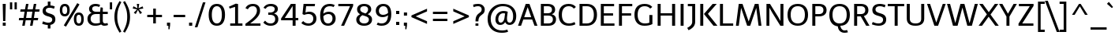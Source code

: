 SplineFontDB: 3.0
FontName: Telex-Regular
FullName: Telex-Regular
FamilyName: Telex Regular
Weight: Book
Copyright: Copyright (c) 2011 Andres Torresi (info@andrestorresi.com.ar), with Reserved Font Name "Telex"
Version: 1.001
ItalicAngle: 0
UnderlinePosition: -50
UnderlineWidth: 50
Ascent: 800
Descent: 200
sfntRevision: 0x00010042
LayerCount: 2
Layer: 0 1 "Back"  1
Layer: 1 1 "Fore"  0
XUID: [1021 506 1110686062 10966903]
FSType: 0
OS2Version: 3
OS2_WeightWidthSlopeOnly: 0
OS2_UseTypoMetrics: 1
CreationTime: 1323903240
ModificationTime: 1323896088
PfmFamily: 17
TTFWeight: 400
TTFWidth: 5
LineGap: 0
VLineGap: 0
Panose: 2 0 5 3 4 0 0 2 0 4
OS2TypoAscent: 145
OS2TypoAOffset: 1
OS2TypoDescent: -60
OS2TypoDOffset: 1
OS2TypoLinegap: 0
OS2WinAscent: 0
OS2WinAOffset: 1
OS2WinDescent: 0
OS2WinDOffset: 1
HheadAscent: 0
HheadAOffset: 1
HheadDescent: 0
HheadDOffset: 1
OS2SubXSize: 650
OS2SubYSize: 600
OS2SubXOff: 0
OS2SubYOff: 75
OS2SupXSize: 650
OS2SupYSize: 600
OS2SupXOff: 0
OS2SupYOff: 350
OS2StrikeYSize: 50
OS2StrikeYPos: 308
OS2CodePages: 20000001.00000000
OS2UnicodeRanges: 00000003.00000000.00000000.00000000
Lookup: 258 0 0 "'kern' Horizontal Kerning in Latin lookup 0"  {"'kern' Horizontal Kerning in Latin lookup 0 subtable"  } ['kern' ('latn' <'dflt' > ) ]
MarkAttachClasses: 1
DEI: 91125
TtTable: prep
PUSHW_2
 2048
 2048
MUL
DUP
PUSHB_1
 1
SWAP
WCVTP
DUP
PUSHB_1
 3
SWAP
WCVTF
PUSHB_1
 20
RCVT
DUP
DUP
PUSHB_1
 40
ADD
FLOOR
DUP
ROLL
NEQ
IF
PUSHB_1
 2
CINDEX
SUB
PUSHB_1
 1
RCVT
MUL
SWAP
DIV
PUSHB_1
 2
SWAP
WCVTP
PUSHB_4
 9
 10
 3
 2
CALL
PUSHB_4
 11
 16
 3
 2
CALL
PUSHB_4
 17
 22
 3
 2
CALL
EIF
PUSHB_3
 4
 40
 6
RCVT
GT
WCVTP
PUSHB_4
 11
 16
 4
 2
CALL
EndTTInstrs
TtTable: fpgm
PUSHB_1
 0
FDEF
DUP
ABS
PUSHB_1
 32
ADD
FLOOR
SWAP
PUSHB_1
 0
LT
IF
NEG
EIF
ENDF
PUSHB_1
 1
FDEF
DUP
ABS
DUP
PUSHB_1
 192
LT
PUSHB_1
 4
MINDEX
AND
PUSHB_1
 4
RCVT
OR
IF
POP
SWAP
POP
ELSE
ROLL
IF
DUP
PUSHB_1
 80
LT
IF
POP
PUSHB_1
 64
EIF
ELSE
DUP
PUSHB_1
 56
LT
IF
POP
PUSHB_1
 56
EIF
EIF
DUP
PUSHB_1
 9
RCVT
SUB
ABS
PUSHB_1
 40
LT
IF
POP
PUSHB_1
 9
RCVT
DUP
PUSHB_1
 48
LT
IF
POP
PUSHB_1
 48
EIF
ELSE
DUP
PUSHB_1
 192
LT
IF
DUP
FLOOR
DUP
ROLL
ROLL
SUB
DUP
PUSHB_1
 10
LT
IF
ADD
ELSE
DUP
PUSHB_1
 32
LT
IF
POP
PUSHB_1
 10
ADD
ELSE
DUP
PUSHB_1
 54
LT
IF
POP
PUSHB_1
 54
ADD
ELSE
ADD
EIF
EIF
EIF
ELSE
PUSHB_1
 0
CALL
EIF
EIF
SWAP
PUSHB_1
 0
LT
IF
NEG
EIF
EIF
ENDF
PUSHB_1
 2
FDEF
PUSHB_1
 7
SWAP
WS
PUSHB_1
 6
SWAP
WS
PUSHB_1
 0
SWAP
WS
PUSHB_1
 0
RS
PUSHB_1
 6
RS
LTEQ
IF
PUSHB_1
 7
RS
CALL
PUSHB_3
 0
 1
 0
RS
ADD
WS
PUSHB_1
 22
NEG
JMPR
EIF
ENDF
PUSHB_1
 3
FDEF
PUSHB_1
 0
RS
DUP
RCVT
DUP
PUSHB_1
 2
RCVT
MUL
PUSHB_1
 1
RCVT
DIV
ADD
WCVTP
ENDF
PUSHB_1
 4
FDEF
PUSHB_1
 0
RS
DUP
RCVT
DUP
PUSHB_1
 0
CALL
SWAP
PUSHB_2
 6
 4
CINDEX
ADD
DUP
RCVT
ROLL
SWAP
SUB
DUP
ABS
DUP
PUSHB_1
 32
LT
IF
POP
PUSHB_1
 0
ELSE
PUSHB_1
 48
LT
IF
PUSHB_1
 32
ELSE
PUSHB_1
 64
EIF
EIF
SWAP
PUSHB_1
 0
LT
IF
NEG
EIF
PUSHB_1
 3
CINDEX
SWAP
SUB
WCVTP
WCVTP
ENDF
PUSHB_1
 5
FDEF
PUSHB_1
 1
ADD
DUP
DUP
PUSHB_1
 9
RS
MD[orig]
PUSHB_1
 0
LT
IF
DUP
PUSHB_1
 9
SWAP
WS
EIF
PUSHB_1
 10
RS
MD[orig]
PUSHB_1
 0
GT
IF
DUP
PUSHB_1
 10
SWAP
WS
EIF
ENDF
PUSHB_1
 6
FDEF
PUSHB_1
 0
RS
PUSHB_1
 2
CINDEX
WS
PUSHB_3
 0
 1
 0
RS
ADD
WS
PUSHB_2
 9
 2
CINDEX
WS
PUSHB_2
 10
 2
CINDEX
WS
PUSHB_1
 1
SZPS
SWAP
DUP
PUSHB_1
 3
CINDEX
LT
IF
PUSHB_1
 0
RS
PUSHB_1
 4
CINDEX
WS
ROLL
ROLL
DUP
ROLL
SWAP
SUB
PUSHB_1
 5
LOOPCALL
POP
SWAP
PUSHB_1
 1
SUB
DUP
ROLL
SWAP
SUB
PUSHB_1
 5
LOOPCALL
POP
ELSE
PUSHB_1
 0
RS
PUSHB_1
 2
CINDEX
WS
PUSHB_1
 2
CINDEX
SUB
PUSHB_1
 5
LOOPCALL
POP
EIF
PUSHB_1
 9
RS
GC[orig]
PUSHB_1
 10
RS
GC[orig]
ADD
PUSHB_1
 128
DIV
DUP
PUSHB_1
 2
RCVT
MUL
PUSHB_1
 1
RCVT
DIV
ADD
PUSHB_2
 0
 0
SZP0
SWAP
WCVTP
PUSHB_1
 1
RS
PUSHB_1
 0
MIAP[no-rnd]
PUSHB_3
 1
 1
 1
RS
ADD
WS
ENDF
PUSHB_1
 7
FDEF
SVTCA[y-axis]
DUP
ADD
PUSHB_1
 1
SUB
PUSHB_4
 11
 11
 1
 0
WS
ROLL
ADD
PUSHB_2
 6
 2
CALL
ENDF
PUSHB_1
 8
FDEF
DUP
ADD
PUSHB_1
 11
ADD
DUP
RS
SWAP
PUSHB_1
 1
ADD
RS
PUSHB_1
 2
CINDEX
PUSHB_1
 2
CINDEX
LTEQ
IF
SWAP
DUP
ALIGNRP
PUSHB_1
 1
ADD
SWAP
PUSHB_1
 18
NEG
JMPR
ELSE
POP
POP
EIF
ENDF
PUSHB_1
 9
FDEF
PUSHB_1
 8
CALL
PUSHB_1
 8
LOOPCALL
ENDF
PUSHB_1
 10
FDEF
DUP
DUP
GC[orig]
DUP
DUP
PUSHB_1
 2
RCVT
MUL
PUSHB_1
 1
RCVT
DIV
ADD
SWAP
SUB
SHPIX
SWAP
DUP
ROLL
NEQ
IF
DUP
GC[orig]
DUP
DUP
PUSHB_1
 2
RCVT
MUL
PUSHB_1
 1
RCVT
DIV
ADD
SWAP
SUB
SHPIX
ELSE
POP
EIF
ENDF
PUSHB_1
 11
FDEF
SVTCA[y-axis]
PUSHB_1
 1
SZPS
PUSHB_1
 10
LOOPCALL
PUSHB_1
 1
SZP2
IUP[y]
ENDF
PUSHB_1
 12
FDEF
DUP
SHC[rp1]
PUSHB_1
 1
ADD
ENDF
PUSHB_1
 13
FDEF
SVTCA[y-axis]
PUSHB_1
 3
RCVT
MUL
PUSHB_1
 1
RCVT
DIV
PUSHB_1
 0
CALL
PUSHB_1
 2
RCVT
MUL
PUSHB_1
 1
RCVT
DIV
PUSHB_1
 0
CALL
PUSHB_1
 0
SZPS
PUSHB_5
 0
 0
 0
 0
 0
WCVTP
MIAP[no-rnd]
SWAP
SHPIX
PUSHB_2
 12
 1
SZP2
LOOPCALL
ENDF
PUSHB_1
 14
FDEF
DUP
ALIGNRP
DUP
GC[orig]
DUP
PUSHB_1
 2
RCVT
MUL
PUSHB_1
 1
RCVT
DIV
ADD
PUSHB_1
 0
RS
SUB
SHPIX
ENDF
PUSHB_1
 15
FDEF
MDAP[no-rnd]
SLOOP
ALIGNRP
ENDF
PUSHB_1
 16
FDEF
DUP
ALIGNRP
DUP
GC[orig]
DUP
PUSHB_1
 2
RCVT
MUL
PUSHB_1
 1
RCVT
DIV
ADD
PUSHB_1
 0
RS
SUB
PUSHB_1
 1
RS
MUL
SHPIX
ENDF
PUSHB_1
 17
FDEF
PUSHB_2
 2
 0
SZPS
CINDEX
DUP
MDAP[no-rnd]
DUP
GC[orig]
PUSHB_1
 0
SWAP
WS
PUSHB_1
 2
CINDEX
MD[grid]
ROLL
ROLL
GC[orig]
SWAP
GC[orig]
SWAP
SUB
DIV
PUSHB_1
 1
SWAP
WS
PUSHB_3
 16
 1
 1
SZP2
SZP1
LOOPCALL
ENDF
PUSHB_1
 18
FDEF
PUSHB_1
 0
SZPS
PUSHB_1
 4
CINDEX
PUSHB_1
 4
CINDEX
GC[orig]
SWAP
GC[orig]
SWAP
SUB
PUSHB_1
 1
CALL
NEG
ROLL
MDAP[no-rnd]
SWAP
DUP
DUP
ALIGNRP
ROLL
SHPIX
ENDF
PUSHB_1
 19
FDEF
PUSHB_1
 0
SZPS
PUSHB_1
 4
CINDEX
PUSHB_1
 4
CINDEX
DUP
MDAP[no-rnd]
GC[orig]
SWAP
GC[orig]
SWAP
SUB
DUP
PUSHB_1
 5
SWAP
WS
PUSHB_1
 1
CALL
DUP
PUSHB_1
 96
LT
IF
DUP
PUSHB_1
 64
LTEQ
IF
PUSHB_4
 3
 32
 4
 32
ELSE
PUSHB_4
 3
 38
 4
 26
EIF
WS
WS
SWAP
DUP
PUSHB_1
 8
RS
DUP
ROLL
SWAP
GC[orig]
SWAP
GC[orig]
SWAP
SUB
SWAP
GC[cur]
ADD
PUSHB_1
 5
RS
PUSHB_1
 128
DIV
ADD
DUP
PUSHB_1
 0
CALL
DUP
ROLL
ROLL
SUB
DUP
PUSHB_1
 3
RS
ADD
ABS
SWAP
PUSHB_1
 4
RS
SUB
ABS
LT
IF
PUSHB_1
 3
RS
SUB
ELSE
PUSHB_1
 4
RS
ADD
EIF
PUSHB_1
 3
CINDEX
PUSHB_1
 128
DIV
SUB
SWAP
DUP
DUP
PUSHB_1
 4
MINDEX
SWAP
GC[cur]
SUB
SHPIX
ELSE
SWAP
PUSHB_1
 8
RS
GC[cur]
PUSHB_1
 2
CINDEX
PUSHB_1
 8
RS
GC[orig]
SWAP
GC[orig]
SWAP
SUB
ADD
DUP
PUSHB_1
 5
RS
PUSHB_1
 128
DIV
ADD
SWAP
DUP
PUSHB_1
 0
CALL
SWAP
PUSHB_1
 5
RS
ADD
PUSHB_1
 0
CALL
PUSHB_1
 5
CINDEX
SUB
PUSHB_1
 5
CINDEX
PUSHB_1
 128
DIV
PUSHB_1
 4
MINDEX
SUB
DUP
PUSHB_1
 4
CINDEX
ADD
ABS
SWAP
PUSHB_1
 3
CINDEX
ADD
ABS
LT
IF
POP
ELSE
SWAP
POP
EIF
SWAP
DUP
DUP
PUSHB_1
 4
MINDEX
SWAP
GC[cur]
SUB
SHPIX
EIF
ENDF
PUSHB_1
 20
FDEF
PUSHB_1
 0
SZPS
DUP
DUP
DUP
PUSHB_1
 5
MINDEX
DUP
MDAP[no-rnd]
GC[orig]
SWAP
GC[orig]
SWAP
SUB
SWAP
ALIGNRP
SHPIX
ENDF
PUSHB_1
 21
FDEF
PUSHB_1
 0
SZPS
DUP
PUSHB_1
 8
SWAP
WS
DUP
DUP
DUP
GC[cur]
SWAP
GC[orig]
PUSHB_1
 0
CALL
SWAP
SUB
SHPIX
ENDF
PUSHB_1
 22
FDEF
PUSHB_1
 0
SZPS
PUSHB_1
 3
CINDEX
PUSHB_1
 2
CINDEX
GC[orig]
SWAP
GC[orig]
SWAP
SUB
PUSHB_1
 0
EQ
IF
MDAP[no-rnd]
DUP
ALIGNRP
SWAP
POP
ELSE
PUSHB_1
 2
CINDEX
PUSHB_1
 2
CINDEX
GC[orig]
SWAP
GC[orig]
SWAP
SUB
DUP
PUSHB_1
 5
CINDEX
PUSHB_1
 4
CINDEX
GC[orig]
SWAP
GC[orig]
SWAP
SUB
PUSHB_1
 6
CINDEX
PUSHB_1
 5
CINDEX
MD[grid]
PUSHB_1
 2
CINDEX
SUB
PUSHB_1
 1
RCVT
MUL
SWAP
DIV
MUL
PUSHB_1
 1
RCVT
DIV
ADD
SWAP
MDAP[no-rnd]
SWAP
DUP
DUP
ALIGNRP
ROLL
SHPIX
SWAP
POP
EIF
ENDF
PUSHB_1
 23
FDEF
PUSHB_1
 0
SZPS
DUP
PUSHB_1
 8
RS
DUP
MDAP[no-rnd]
GC[orig]
SWAP
GC[orig]
SWAP
SUB
DUP
ADD
PUSHB_1
 32
ADD
FLOOR
PUSHB_1
 128
DIV
SWAP
DUP
DUP
ALIGNRP
ROLL
SHPIX
ENDF
PUSHB_1
 24
FDEF
SWAP
DUP
MDAP[no-rnd]
GC[cur]
PUSHB_1
 2
CINDEX
GC[cur]
GT
IF
DUP
ALIGNRP
EIF
MDAP[no-rnd]
PUSHB_2
 9
 1
SZP1
CALL
ENDF
PUSHB_1
 25
FDEF
SWAP
DUP
MDAP[no-rnd]
GC[cur]
PUSHB_1
 2
CINDEX
GC[cur]
LT
IF
DUP
ALIGNRP
EIF
MDAP[no-rnd]
PUSHB_2
 9
 1
SZP1
CALL
ENDF
PUSHB_1
 26
FDEF
SWAP
DUP
MDAP[no-rnd]
GC[cur]
PUSHB_1
 2
CINDEX
GC[cur]
GT
IF
DUP
ALIGNRP
EIF
SWAP
DUP
MDAP[no-rnd]
GC[cur]
PUSHB_1
 2
CINDEX
GC[cur]
LT
IF
DUP
ALIGNRP
EIF
MDAP[no-rnd]
PUSHB_2
 9
 1
SZP1
CALL
ENDF
PUSHB_1
 27
FDEF
PUSHB_1
 0
SZP2
DUP
GC[orig]
PUSHB_1
 0
SWAP
WS
PUSHB_3
 0
 1
 1
SZP2
SZP1
SZP0
MDAP[no-rnd]
PUSHB_1
 14
LOOPCALL
ENDF
PUSHB_1
 28
FDEF
PUSHB_1
 0
SZP2
DUP
GC[orig]
PUSHB_1
 0
SWAP
WS
PUSHB_3
 0
 1
 1
SZP2
SZP1
SZP0
MDAP[no-rnd]
PUSHB_1
 14
LOOPCALL
ENDF
PUSHB_1
 29
FDEF
PUSHB_2
 0
 1
SZP1
SZP0
PUSHB_1
 15
LOOPCALL
ENDF
PUSHB_1
 30
FDEF
PUSHB_1
 17
LOOPCALL
ENDF
PUSHB_1
 35
FDEF
PUSHB_1
 18
CALL
SWAP
DUP
MDAP[no-rnd]
GC[cur]
PUSHB_1
 2
CINDEX
GC[cur]
GT
IF
DUP
ALIGNRP
EIF
MDAP[no-rnd]
PUSHB_2
 9
 1
SZP1
CALL
ENDF
PUSHB_1
 38
FDEF
PUSHB_1
 19
CALL
ROLL
DUP
DUP
ALIGNRP
PUSHB_1
 5
SWAP
WS
ROLL
SHPIX
SWAP
DUP
MDAP[no-rnd]
GC[cur]
PUSHB_1
 2
CINDEX
GC[cur]
GT
IF
DUP
ALIGNRP
EIF
MDAP[no-rnd]
PUSHB_2
 9
 1
SZP1
CALL
PUSHB_1
 5
RS
MDAP[no-rnd]
PUSHB_1
 9
CALL
ENDF
PUSHB_1
 36
FDEF
PUSHB_1
 0
SZPS
PUSHB_1
 4
CINDEX
PUSHB_1
 4
MINDEX
DUP
MDAP[no-rnd]
GC[orig]
SWAP
GC[orig]
SWAP
SUB
PUSHB_1
 1
CALL
SWAP
DUP
ALIGNRP
DUP
MDAP[no-rnd]
SWAP
SHPIX
PUSHB_2
 9
 1
SZP1
CALL
ENDF
PUSHB_1
 33
FDEF
PUSHB_2
 8
 4
CINDEX
WS
PUSHB_1
 0
SZPS
PUSHB_1
 4
CINDEX
PUSHB_1
 4
CINDEX
DUP
MDAP[no-rnd]
GC[orig]
SWAP
GC[orig]
SWAP
SUB
DUP
PUSHB_1
 5
SWAP
WS
PUSHB_1
 1
CALL
DUP
PUSHB_1
 96
LT
IF
DUP
PUSHB_1
 64
LTEQ
IF
PUSHB_4
 3
 32
 4
 32
ELSE
PUSHB_4
 3
 38
 4
 26
EIF
WS
WS
SWAP
DUP
GC[orig]
PUSHB_1
 5
RS
PUSHB_1
 128
DIV
ADD
DUP
PUSHB_1
 0
CALL
DUP
ROLL
ROLL
SUB
DUP
PUSHB_1
 3
RS
ADD
ABS
SWAP
PUSHB_1
 4
RS
SUB
ABS
LT
IF
PUSHB_1
 3
RS
SUB
ELSE
PUSHB_1
 4
RS
ADD
EIF
PUSHB_1
 3
CINDEX
PUSHB_1
 128
DIV
SUB
PUSHB_1
 2
CINDEX
GC[cur]
SUB
SHPIX
SWAP
DUP
ALIGNRP
SWAP
SHPIX
ELSE
POP
DUP
DUP
GC[cur]
SWAP
GC[orig]
PUSHB_1
 0
CALL
SWAP
SUB
SHPIX
POP
EIF
PUSHB_2
 9
 1
SZP1
CALL
ENDF
PUSHB_1
 32
FDEF
PUSHB_1
 8
SWAP
WS
PUSHB_1
 31
CALL
ENDF
PUSHB_1
 34
FDEF
PUSHB_1
 18
CALL
MDAP[no-rnd]
PUSHB_2
 9
 1
SZP1
CALL
ENDF
PUSHB_1
 37
FDEF
PUSHB_1
 19
CALL
POP
SWAP
DUP
DUP
ALIGNRP
PUSHB_1
 5
SWAP
WS
SWAP
SHPIX
PUSHB_2
 9
 1
SZP1
CALL
PUSHB_1
 5
RS
MDAP[no-rnd]
PUSHB_1
 9
CALL
ENDF
PUSHB_1
 31
FDEF
PUSHB_1
 0
SZPS
RCVT
SWAP
DUP
MDAP[no-rnd]
DUP
GC[cur]
ROLL
SWAP
SUB
SHPIX
PUSHB_2
 9
 1
SZP1
CALL
ENDF
PUSHB_1
 39
FDEF
PUSHB_1
 20
CALL
MDAP[no-rnd]
PUSHB_2
 9
 1
SZP1
CALL
ENDF
PUSHB_1
 40
FDEF
PUSHB_1
 20
CALL
PUSHB_1
 24
CALL
ENDF
PUSHB_1
 41
FDEF
PUSHB_1
 20
CALL
PUSHB_1
 25
CALL
ENDF
PUSHB_1
 42
FDEF
PUSHB_1
 0
SZPS
PUSHB_1
 20
CALL
PUSHB_1
 26
CALL
ENDF
PUSHB_1
 43
FDEF
PUSHB_1
 21
CALL
MDAP[no-rnd]
PUSHB_2
 9
 1
SZP1
CALL
ENDF
PUSHB_1
 44
FDEF
PUSHB_1
 21
CALL
PUSHB_1
 24
CALL
ENDF
PUSHB_1
 45
FDEF
PUSHB_1
 21
CALL
PUSHB_1
 25
CALL
ENDF
PUSHB_1
 46
FDEF
PUSHB_1
 21
CALL
PUSHB_1
 26
CALL
ENDF
PUSHB_1
 47
FDEF
PUSHB_1
 22
CALL
MDAP[no-rnd]
PUSHB_2
 9
 1
SZP1
CALL
ENDF
PUSHB_1
 48
FDEF
PUSHB_1
 22
CALL
PUSHB_1
 24
CALL
ENDF
PUSHB_1
 49
FDEF
PUSHB_1
 22
CALL
PUSHB_1
 25
CALL
ENDF
PUSHB_1
 50
FDEF
PUSHB_1
 22
CALL
PUSHB_1
 26
CALL
ENDF
PUSHB_1
 51
FDEF
PUSHB_1
 23
CALL
MDAP[no-rnd]
PUSHB_2
 9
 1
SZP1
CALL
ENDF
PUSHB_1
 52
FDEF
PUSHB_1
 23
CALL
PUSHB_1
 24
CALL
ENDF
PUSHB_1
 53
FDEF
PUSHB_1
 23
CALL
PUSHB_1
 25
CALL
ENDF
PUSHB_1
 54
FDEF
PUSHB_1
 23
CALL
PUSHB_1
 26
CALL
ENDF
PUSHB_1
 55
FDEF
CALL
ENDF
PUSHB_1
 56
FDEF
PUSHB_1
 55
LOOPCALL
PUSHB_1
 1
SZP2
IUP[y]
ENDF
EndTTInstrs
ShortTable: cvt  23
  0
  0
  0
  0
  0
  96
  74
  96
  96
  74
  74
  708
  0
  759
  514
  0
  -216
  716
  -9
  760
  523
  -8
  -216
EndShort
ShortTable: maxp 16
  1
  0
  238
  56
  5
  0
  0
  2
  36
  47
  57
  0
  132
  1765
  0
  0
EndShort
LangName: 1033 "" "" "" "AndresTorresi: Telex Regular: 2011" "" "Version 1.001" "" "Telex is a trademark of Andres Torresi" "Andres Torresi" "Andres Torresi" "" "http://www.huertatipografica.com.ar" "http://www.andrestorresi.com.ar" "This Font Software is licensed under the SIL Open Font License, Version 1.1. This license is available with a FAQ at: http://scripts.sil.org/OFL" "http://scripts.sil.org/OFL" "" "Telex" "Regular" 
GaspTable: 1 65535 15 1
Encoding: UnicodeBmp
UnicodeInterp: none
NameList: Adobe Glyph List
DisplaySize: -24
AntiAlias: 1
FitToEm: 1
BeginChars: 65542 238

StartChar: .notdef
Encoding: 65536 -1 0
Width: 596
Flags: W
LayerCount: 2
EndChar

StartChar: .null
Encoding: 65537 -1 1
Width: 0
Flags: W
LayerCount: 2
EndChar

StartChar: nonmarkingreturn
Encoding: 65538 -1 2
Width: 333
Flags: W
LayerCount: 2
EndChar

StartChar: space
Encoding: 32 32 3
Width: 250
GlyphClass: 2
Flags: W
LayerCount: 2
EndChar

StartChar: exclam
Encoding: 33 33 4
Width: 269
GlyphClass: 2
Flags: W
TtInstrs:
NPUSHB
 18
 4
 4
 0
 0
 4
 7
 4
 7
 6
 5
 0
 3
 0
 3
 2
 1
 6
 7
CALL
MPPEM
PUSHB_1
 41
LT
IF
NPUSHB
 28
 4
 1
 1
 1
 0
 0
 0
 36
 0
 0
 0
 11
 31
 0
 2
 2
 3
 0
 0
 36
 5
 1
 3
 3
 12
 3
 32
 4
ELSE
MPPEM
PUSHB_1
 85
LT
IF
NPUSHB
 26
 0
 0
 4
 1
 1
 2
 0
 1
 0
 0
 38
 0
 2
 2
 3
 0
 0
 36
 5
 1
 3
 3
 12
 3
 32
 3
ELSE
MPPEM
PUSHB_1
 95
LT
IF
NPUSHB
 26
 0
 0
 4
 1
 1
 2
 0
 1
 0
 0
 38
 0
 2
 2
 3
 0
 0
 36
 5
 1
 3
 3
 15
 3
 32
 3
ELSE
NPUSHB
 35
 0
 0
 4
 1
 1
 2
 0
 1
 0
 0
 38
 0
 2
 3
 3
 2
 0
 0
 35
 0
 2
 2
 3
 0
 0
 36
 5
 1
 3
 2
 3
 0
 0
 33
 4
EIF
EIF
EIF
PUSHB_1
 56
CALL
EndTTInstrs
LayerCount: 2
Fore
SplineSet
98 184 m 1,0,-1
 86 720 l 1,1,-1
 182 720 l 1,2,-1
 169 184 l 1,3,-1
 98 184 l 1,0,-1
88 0 m 1,4,-1
 88 92 l 1,5,-1
 181 92 l 1,6,-1
 181 0 l 1,7,-1
 88 0 l 1,4,-1
EndSplineSet
EndChar

StartChar: quotedbl
Encoding: 34 34 5
Width: 298
GlyphClass: 2
Flags: W
TtInstrs:
NPUSHB
 18
 4
 4
 0
 0
 4
 7
 4
 7
 6
 5
 0
 3
 0
 3
 2
 1
 6
 7
CALL
MPPEM
PUSHB_1
 244
LT
IF
NPUSHB
 18
 5
 3
 4
 3
 1
 1
 0
 0
 0
 36
 2
 1
 0
 0
 13
 1
 32
 2
ELSE
MPPEM
PUSHW_1
 758
LT
IF
NPUSHB
 28
 5
 1
 3
 3
 2
 0
 0
 36
 0
 2
 2
 13
 31
 4
 1
 1
 1
 0
 0
 0
 36
 0
 0
 0
 13
 1
 32
 4
ELSE
NPUSHB
 35
 0
 0
 2
 1
 0
 0
 0
 35
 0
 2
 5
 1
 3
 1
 2
 3
 0
 0
 38
 0
 0
 0
 1
 0
 0
 36
 4
 1
 1
 0
 1
 0
 0
 33
 4
EIF
EIF
PUSHB_1
 56
CALL
EndTTInstrs
LayerCount: 2
Fore
SplineSet
186 542 m 1,0,-1
 186 759 l 1,1,-1
 258 759 l 1,2,-1
 258 542 l 1,3,-1
 186 542 l 1,0,-1
40 542 m 1,4,-1
 40 759 l 1,5,-1
 112 759 l 1,6,-1
 112 542 l 1,7,-1
 40 542 l 1,4,-1
EndSplineSet
EndChar

StartChar: numbersign
Encoding: 35 35 6
Width: 703
GlyphClass: 2
Flags: W
TtInstrs:
NPUSHB
 42
 28
 28
 0
 0
 28
 31
 28
 31
 30
 29
 0
 27
 0
 27
 26
 25
 24
 23
 22
 21
 20
 19
 18
 17
 16
 15
 14
 13
 12
 11
 10
 9
 8
 7
 6
 5
 4
 3
 2
 1
 18
 7
CALL
MPPEM
PUSHB_1
 85
LT
IF
NPUSHB
 46
 14
 12
 2
 6
 11
 9
 2
 7
 8
 6
 7
 0
 0
 38
 3
 1
 1
 1
 11
 31
 17
 15
 16
 13
 4
 5
 5
 0
 0
 0
 36
 4
 2
 2
 0
 0
 14
 31
 10
 1
 8
 8
 12
 8
 32
 5
ELSE
MPPEM
PUSHB_1
 95
LT
IF
NPUSHB
 44
 4
 2
 2
 0
 17
 15
 16
 13
 4
 5
 6
 0
 5
 0
 2
 38
 14
 12
 2
 6
 11
 9
 2
 7
 8
 6
 7
 0
 0
 38
 3
 1
 1
 1
 11
 31
 10
 1
 8
 8
 15
 8
 32
 4
ELSE
MPPEM
PUSHB_1
 244
LT
IF
NPUSHB
 57
 3
 1
 1
 0
 1
 52
 10
 1
 8
 7
 8
 53
 4
 2
 2
 0
 17
 15
 16
 13
 4
 5
 6
 0
 5
 0
 2
 38
 14
 12
 2
 6
 7
 7
 6
 0
 0
 35
 14
 12
 2
 6
 6
 7
 0
 0
 36
 11
 9
 2
 7
 6
 7
 0
 0
 33
 6
ELSE
NPUSHB
 97
 0
 1
 3
 1
 52
 0
 3
 0
 3
 52
 0
 10
 7
 8
 7
 10
 8
 50
 0
 8
 8
 51
 0
 2
 17
 1
 15
 13
 2
 15
 0
 2
 38
 0
 0
 16
 1
 13
 5
 0
 13
 0
 0
 38
 0
 4
 0
 5
 6
 4
 5
 0
 2
 38
 0
 6
 12
 7
 6
 0
 0
 35
 0
 12
 0
 11
 9
 12
 11
 0
 0
 38
 0
 14
 0
 9
 7
 14
 9
 0
 0
 38
 0
 6
 6
 7
 0
 0
 36
 0
 7
 6
 7
 0
 0
 33
 12
EIF
EIF
EIF
PUSHB_1
 56
CALL
EndTTInstrs
LayerCount: 2
Fore
SplineSet
65 440 m 1,0,-1
 77 512 l 1,1,-1
 216 512 l 1,2,-1
 250 708 l 1,3,-1
 328 708 l 1,4,-1
 294 512 l 1,5,-1
 463 512 l 1,6,-1
 497 708 l 1,7,-1
 576 708 l 1,8,-1
 542 512 l 1,9,-1
 681 512 l 1,10,-1
 669 440 l 1,11,-1
 530 440 l 1,12,-1
 499 259 l 1,13,-1
 636 259 l 1,14,-1
 624 187 l 1,15,-1
 487 187 l 1,16,-1
 456 0 l 1,17,-1
 376 0 l 1,18,-1
 408 187 l 1,19,-1
 239 187 l 1,20,-1
 208 0 l 1,21,-1
 129 0 l 1,22,-1
 161 187 l 1,23,-1
 21 187 l 1,24,-1
 32 259 l 1,25,-1
 173 259 l 1,26,-1
 204 440 l 1,27,-1
 65 440 l 1,0,-1
282 440 m 1,28,-1
 251 259 l 1,29,-1
 420 259 l 1,30,-1
 451 440 l 1,31,-1
 282 440 l 1,28,-1
EndSplineSet
EndChar

StartChar: dollar
Encoding: 36 36 7
Width: 548
GlyphClass: 2
Flags: W
TtInstrs:
NPUSHB
 14
 42
 41
 40
 39
 25
 24
 21
 20
 19
 18
 4
 3
 6
 7
CALL
MPPEM
PUSHB_1
 11
LT
IF
NPUSHB
 50
 22
 17
 2
 3
 2
 23
 1
 2
 0
 3
 38
 0
 2
 5
 0
 3
 30
 0
 4
 5
 5
 4
 41
 0
 2
 0
 3
 0
 2
 3
 1
 2
 38
 0
 0
 0
 5
 4
 0
 5
 1
 0
 38
 0
 1
 1
 13
 1
 32
 5
ELSE
MPPEM
PUSHB_1
 34
LT
IF
NPUSHB
 49
 22
 17
 2
 3
 2
 23
 1
 2
 0
 3
 38
 0
 2
 5
 0
 3
 30
 0
 4
 5
 4
 53
 0
 2
 0
 3
 0
 2
 3
 1
 2
 38
 0
 0
 0
 5
 4
 0
 5
 1
 0
 38
 0
 1
 1
 13
 1
 32
 5
ELSE
NPUSHB
 60
 22
 17
 2
 3
 2
 23
 1
 2
 0
 3
 38
 0
 2
 5
 0
 3
 30
 0
 1
 2
 1
 52
 0
 4
 5
 4
 53
 0
 2
 0
 3
 0
 2
 3
 1
 2
 38
 0
 0
 5
 5
 0
 1
 0
 35
 0
 0
 0
 5
 1
 0
 36
 0
 5
 0
 5
 1
 0
 33
 7
EIF
EIF
PUSHB_1
 56
CALL
EndTTInstrs
LayerCount: 2
Fore
SplineSet
60 71 m 1,0,-1
 89 152 l 1,1,-1
 108 144 l 2,2,3
 191 109 191 109 252 109 c 128,-1,4
 313 109 313 109 346.5 134.5 c 128,-1,5
 380 160 380 160 380 206 c 0,6,7
 380 259 380 259 324 284 c 0,8,9
 296 297 296 297 252 309 c 128,-1,10
 208 321 208 321 186 329.5 c 128,-1,11
 164 338 164 338 134 358 c 1,12,13
 75 395 75 395 75 483 c 0,14,15
 75 550 75 550 116 596.5 c 128,-1,16
 157 643 157 643 239 656 c 1,17,-1
 239 774 l 1,18,-1
 323 774 l 1,19,-1
 323 659 l 1,20,21
 381 655 381 655 460 624 c 1,22,-1
 436 545 l 1,23,24
 360 576 360 576 299.5 576 c 128,-1,25
 239 576 239 576 207 553.5 c 128,-1,26
 175 531 175 531 175 493 c 0,27,28
 175 443 175 443 230 418 c 0,29,30
 259 405 259 405 297 393.5 c 128,-1,31
 335 382 335 382 353 375.5 c 128,-1,32
 371 369 371 369 399 354 c 128,-1,33
 427 339 427 339 442 322 c 1,34,35
 479 276 479 276 479 205 c 128,-1,36
 479 134 479 134 437.5 89.5 c 128,-1,37
 396 45 396 45 323 31 c 1,38,-1
 323 -84 l 1,39,-1
 239 -84 l 1,40,-1
 239 26 l 1,41,42
 163 30 163 30 73 66 c 1,43,-1
 60 71 l 1,0,-1
EndSplineSet
EndChar

StartChar: percent
Encoding: 37 37 8
Width: 899
GlyphClass: 2
Flags: W
TtInstrs:
NPUSHB
 18
 23
 22
 21
 20
 18
 17
 14
 13
 11
 10
 9
 8
 6
 5
 2
 1
 8
 7
CALL
MPPEM
PUSHB_1
 85
LT
IF
NPUSHB
 64
 27
 1
 3
 1
 25
 1
 4
 6
 2
 30
 26
 1
 1
 28
 24
 1
 4
 27
 0
 5
 0
 7
 0
 5
 7
 1
 0
 38
 0
 2
 0
 0
 6
 2
 0
 1
 0
 38
 0
 3
 3
 1
 1
 0
 36
 0
 1
 1
 17
 31
 0
 6
 6
 4
 1
 0
 36
 0
 4
 4
 18
 4
 32
 9
ELSE
MPPEM
PUSHB_1
 95
LT
IF
NPUSHB
 64
 27
 1
 3
 1
 25
 1
 4
 6
 2
 30
 26
 1
 1
 28
 24
 1
 4
 27
 0
 5
 0
 7
 0
 5
 7
 1
 0
 38
 0
 2
 0
 0
 6
 2
 0
 1
 0
 38
 0
 3
 3
 1
 1
 0
 36
 0
 1
 1
 17
 31
 0
 6
 6
 4
 1
 0
 36
 0
 4
 4
 21
 4
 32
 9
ELSE
NPUSHB
 71
 27
 1
 3
 1
 25
 1
 4
 6
 2
 30
 26
 1
 1
 28
 24
 1
 4
 27
 0
 1
 0
 3
 5
 1
 3
 1
 0
 38
 0
 5
 0
 7
 0
 5
 7
 1
 0
 38
 0
 2
 0
 0
 6
 2
 0
 1
 0
 38
 0
 6
 4
 4
 6
 1
 0
 35
 0
 6
 6
 4
 1
 0
 36
 0
 4
 6
 4
 1
 0
 33
 9
EIF
EIF
PUSHB_1
 56
CALL
EndTTInstrs
LayerCount: 2
Fore
SplineSet
345 358 m 128,-1,1
 306 303 306 303 227.5 303 c 128,-1,2
 149 303 149 303 109.5 358.5 c 128,-1,3
 70 414 70 414 70 511 c 128,-1,4
 70 608 70 608 109.5 662.5 c 128,-1,5
 149 717 149 717 227.5 717 c 128,-1,6
 306 717 306 717 345 662.5 c 128,-1,7
 384 608 384 608 384 510.5 c 128,-1,0
 384 413 384 413 345 358 c 128,-1,1
227 375 m 128,-1,9
 304 375 304 375 304 510.5 c 128,-1,10
 304 646 304 646 227 646 c 128,-1,11
 150 646 150 646 150 510.5 c 128,-1,8
 150 375 150 375 227 375 c 128,-1,9
790 46 m 128,-1,13
 751 -9 751 -9 672.5 -9 c 128,-1,14
 594 -9 594 -9 554.5 46.5 c 128,-1,15
 515 102 515 102 515 199 c 128,-1,16
 515 296 515 296 554.5 350.5 c 128,-1,17
 594 405 594 405 672.5 405 c 128,-1,18
 751 405 751 405 790 350.5 c 128,-1,19
 829 296 829 296 829 198.5 c 128,-1,12
 829 101 829 101 790 46 c 128,-1,13
672 63 m 128,-1,21
 749 63 749 63 749 198.5 c 128,-1,22
 749 334 749 334 672 334 c 128,-1,23
 595 334 595 334 595 198.5 c 128,-1,20
 595 63 595 63 672 63 c 128,-1,21
266 -38 m 1,24,-1
 196 2 l 1,25,-1
 623 741 l 1,26,-1
 693 701 l 1,27,-1
 266 -38 l 1,24,-1
EndSplineSet
EndChar

StartChar: ampersand
Encoding: 38 38 9
Width: 715
GlyphClass: 2
Flags: W
TtInstrs:
NPUSHB
 26
 1
 0
 42
 41
 38
 36
 31
 30
 27
 26
 18
 17
 15
 14
 11
 9
 7
 6
 5
 4
 0
 34
 1
 34
 11
 7
CALL
MPPEM
PUSHB_1
 9
LT
IF
NPUSHB
 67
 28
 1
 7
 6
 29
 3
 2
 3
 0
 7
 22
 1
 2
 0
 43
 12
 2
 3
 2
 16
 13
 2
 4
 3
 5
 30
 1
 10
 2
 0
 8
 1
 2
 3
 0
 2
 1
 0
 38
 0
 7
 7
 6
 1
 0
 36
 0
 6
 6
 17
 31
 9
 1
 3
 3
 4
 1
 0
 36
 5
 1
 4
 4
 18
 4
 32
 6
ELSE
MPPEM
PUSHB_1
 39
LT
IF
NPUSHB
 67
 28
 1
 7
 6
 29
 3
 2
 3
 0
 7
 22
 1
 2
 0
 43
 12
 2
 3
 2
 16
 13
 2
 4
 3
 5
 30
 1
 10
 2
 0
 8
 1
 2
 3
 0
 2
 1
 0
 38
 0
 7
 7
 6
 1
 0
 36
 0
 6
 6
 17
 31
 9
 1
 3
 3
 4
 1
 0
 36
 5
 1
 4
 4
 21
 4
 32
 6
ELSE
MPPEM
PUSHB_1
 85
LT
IF
NPUSHB
 79
 28
 1
 7
 6
 29
 3
 2
 3
 0
 7
 22
 1
 2
 0
 43
 12
 2
 3
 2
 16
 13
 2
 4
 3
 5
 30
 1
 10
 2
 0
 8
 1
 2
 3
 0
 2
 1
 0
 38
 0
 7
 7
 6
 1
 0
 36
 0
 6
 6
 17
 31
 9
 1
 3
 3
 4
 1
 0
 36
 0
 4
 4
 21
 31
 9
 1
 3
 3
 5
 1
 0
 36
 0
 5
 5
 18
 5
 32
 8
ELSE
MPPEM
PUSHB_1
 95
LT
IF
NPUSHB
 79
 28
 1
 7
 6
 29
 3
 2
 3
 0
 7
 22
 1
 2
 0
 43
 12
 2
 3
 2
 16
 13
 2
 4
 3
 5
 30
 1
 10
 2
 0
 8
 1
 2
 3
 0
 2
 1
 0
 38
 0
 7
 7
 6
 1
 0
 36
 0
 6
 6
 17
 31
 9
 1
 3
 3
 4
 1
 0
 36
 0
 4
 4
 21
 31
 9
 1
 3
 3
 5
 1
 0
 36
 0
 5
 5
 21
 5
 32
 8
ELSE
MPPEM
PUSHB_1
 244
LT
IF
NPUSHB
 76
 28
 1
 7
 6
 29
 3
 2
 3
 0
 7
 22
 1
 2
 0
 43
 12
 2
 3
 2
 16
 13
 2
 4
 3
 5
 30
 0
 6
 0
 7
 0
 6
 7
 1
 0
 38
 1
 10
 2
 0
 8
 1
 2
 3
 0
 2
 1
 0
 38
 9
 1
 3
 0
 4
 5
 3
 4
 1
 0
 38
 9
 1
 3
 3
 5
 1
 0
 36
 0
 5
 3
 5
 1
 0
 33
 6
ELSE
NPUSHB
 90
 28
 1
 7
 6
 29
 3
 2
 3
 0
 7
 22
 1
 8
 1
 43
 12
 2
 3
 2
 16
 13
 2
 4
 9
 5
 30
 0
 6
 0
 7
 0
 6
 7
 1
 0
 38
 10
 1
 0
 0
 8
 2
 0
 8
 1
 0
 38
 0
 1
 0
 2
 3
 1
 2
 0
 0
 38
 0
 9
 4
 5
 9
 1
 0
 35
 0
 3
 0
 4
 5
 3
 4
 1
 0
 38
 0
 9
 9
 5
 1
 0
 36
 0
 5
 9
 5
 1
 0
 33
 8
EIF
EIF
EIF
EIF
EIF
PUSHB_1
 56
CALL
EndTTInstrs
LayerCount: 2
Fore
SplineSet
327 433 m 2,0,-1
 446 433 l 1,1,-1
 462 598 l 1,2,-1
 532 583 l 1,3,-1
 532 433 l 1,4,-1
 689 433 l 1,5,-1
 689 363 l 1,6,-1
 532 363 l 1,7,-1
 532 156 l 2,8,9
 532 69 532 69 607 69 c 0,10,11
 640 69 640 69 681 83 c 1,12,-1
 697 17 l 1,13,14
 642 -6 642 -6 581.5 -6 c 128,-1,15
 521 -6 521 -6 480 35 c 1,16,17
 393 -12 393 -12 287 -12 c 128,-1,18
 181 -12 181 -12 113.5 47 c 128,-1,19
 46 106 46 106 46 206 c 0,20,21
 46 349 46 349 178 399 c 1,22,23
 96 439 96 439 96 543 c 0,24,25
 96 618 96 618 153 667 c 128,-1,26
 210 716 210 716 296.5 716 c 128,-1,27
 383 716 383 716 447 681 c 1,28,-1
 417 611 l 1,29,30
 365 636 365 636 309.5 636 c 128,-1,31
 254 636 254 636 225 611.5 c 128,-1,32
 196 587 196 587 196 540 c 128,-1,33
 196 493 196 493 228 463 c 128,-1,34
 260 433 260 433 327 433 c 2,0,-1
438 151 m 2,35,-1
 438 363 l 1,36,-1
 318 363 l 2,37,38
 234 363 234 363 190 324 c 128,-1,39
 146 285 146 285 146 215 c 128,-1,40
 146 145 146 145 191 107 c 128,-1,41
 236 69 236 69 312.5 69 c 128,-1,42
 389 69 389 69 446 92 c 1,43,44
 438 119 438 119 438 151 c 2,35,-1
EndSplineSet
EndChar

StartChar: quotesingle
Encoding: 39 39 10
Width: 132
GlyphClass: 2
Flags: W
TtInstrs:
NPUSHB
 10
 0
 0
 0
 3
 0
 3
 2
 1
 3
 7
CALL
MPPEM
PUSHB_1
 246
LT
IF
NPUSHB
 15
 2
 1
 1
 1
 0
 0
 0
 36
 0
 0
 0
 13
 1
 32
 2
ELSE
NPUSHB
 24
 0
 0
 1
 1
 0
 0
 0
 35
 0
 0
 0
 1
 0
 0
 36
 2
 1
 1
 0
 1
 0
 0
 33
 3
EIF
PUSHB_1
 56
CALL
EndTTInstrs
LayerCount: 2
Fore
SplineSet
30 542 m 1,0,-1
 30 759 l 1,1,-1
 102 759 l 1,2,-1
 102 542 l 1,3,-1
 30 542 l 1,0,-1
EndSplineSet
EndChar

StartChar: parenleft
Encoding: 40 40 11
Width: 295
GlyphClass: 2
Flags: W
TtInstrs:
NPUSHB
 4
 4
 11
 1
 11
CALL
EndTTInstrs
LayerCount: 2
Fore
SplineSet
91.5 22.5 m 128,-1,1
 50 140 50 140 50 284.5 c 128,-1,2
 50 429 50 429 91.5 546 c 128,-1,3
 133 663 133 663 214 792 c 1,4,-1
 270 756 l 1,5,6
 205 637 205 637 172.5 529.5 c 128,-1,7
 140 422 140 422 140 286 c 128,-1,8
 140 150 140 150 172.5 43.5 c 128,-1,9
 205 -63 205 -63 270 -186 c 1,10,-1
 214 -222 l 1,11,0
 133 -95 133 -95 91.5 22.5 c 128,-1,1
EndSplineSet
EndChar

StartChar: parenright
Encoding: 41 41 12
Width: 295
GlyphClass: 2
Flags: W
TtInstrs:
NPUSHB
 4
 11
 4
 1
 11
CALL
EndTTInstrs
LayerCount: 2
Fore
SplineSet
203.5 546 m 128,-1,1
 245 429 245 429 245 284.5 c 128,-1,2
 245 140 245 140 203.5 22.5 c 128,-1,3
 162 -95 162 -95 81 -222 c 1,4,-1
 25 -186 l 1,5,6
 90 -63 90 -63 122.5 43.5 c 128,-1,7
 155 150 155 150 155 286 c 128,-1,8
 155 422 155 422 122.5 529.5 c 128,-1,9
 90 637 90 637 25 756 c 1,10,-1
 81 792 l 1,11,0
 162 663 162 663 203.5 546 c 128,-1,1
EndSplineSet
EndChar

StartChar: asterisk
Encoding: 42 42 13
Width: 395
GlyphClass: 2
Flags: W
TtInstrs:
NPUSHB
 4
 7
 6
 1
 7
CALL
MPPEM
PUSHB_1
 41
LT
IF
NPUSHB
 23
 14
 13
 12
 11
 10
 9
 8
 5
 4
 3
 2
 1
 0
 13
 0
 27
 0
 0
 0
 11
 0
 32
 2
ELSE
NPUSHB
 21
 14
 13
 12
 11
 10
 9
 8
 5
 4
 3
 2
 1
 0
 13
 0
 27
 0
 0
 0
 43
 2
EIF
PUSHB_1
 56
CALL
EndTTInstrs
LayerCount: 2
Fore
SplineSet
125 396 m 1,0,-1
 64 439 l 1,1,-1
 168 545 l 1,2,-1
 30 573 l 1,3,-1
 51 644 l 1,4,-1
 178 580 l 1,5,-1
 160 720 l 1,6,-1
 235 720 l 1,7,-1
 214 581 l 1,8,-1
 343 641 l 1,9,-1
 365 573 l 1,10,-1
 225 547 l 1,11,-1
 325 440 l 1,12,-1
 264 396 l 1,13,-1
 195 528 l 1,14,-1
 125 396 l 1,0,-1
EndSplineSet
EndChar

StartChar: plus
Encoding: 43 43 14
Width: 640
GlyphClass: 2
Flags: W
TtInstrs:
NPUSHB
 18
 0
 0
 0
 11
 0
 11
 10
 9
 8
 7
 6
 5
 4
 3
 2
 1
 7
 7
CALL
MPPEM
PUSHB_1
 244
LT
IF
NPUSHB
 36
 0
 1
 0
 4
 1
 0
 0
 35
 2
 1
 0
 6
 5
 2
 3
 4
 0
 3
 0
 0
 38
 0
 1
 1
 4
 0
 0
 36
 0
 4
 1
 4
 0
 0
 33
 4
ELSE
NPUSHB
 44
 0
 1
 0
 4
 1
 0
 0
 35
 0
 0
 6
 1
 5
 3
 0
 5
 0
 0
 38
 0
 2
 0
 3
 4
 2
 3
 0
 0
 38
 0
 1
 1
 4
 0
 0
 36
 0
 4
 1
 4
 0
 0
 33
 5
EIF
PUSHB_1
 56
CALL
EndTTInstrs
LayerCount: 2
Fore
SplineSet
90 271 m 1,0,-1
 90 343 l 1,1,-1
 279 343 l 1,2,-1
 279 542 l 1,3,-1
 363 542 l 1,4,-1
 363 343 l 1,5,-1
 557 343 l 1,6,-1
 557 271 l 1,7,-1
 363 271 l 1,8,-1
 363 71 l 1,9,-1
 279 71 l 1,10,-1
 279 271 l 1,11,-1
 90 271 l 1,0,-1
EndSplineSet
Kerns2: 26 -45 "'kern' Horizontal Kerning in Latin lookup 0 subtable" 
EndChar

StartChar: comma
Encoding: 44 44 15
Width: 230
GlyphClass: 2
Flags: W
TtInstrs:
NPUSHB
 12
 0
 0
 0
 6
 0
 6
 5
 4
 2
 1
 4
 7
CALL
MPPEM
PUSHB_1
 11
LT
IF
NPUSHB
 27
 3
 1
 2
 0
 1
 30
 0
 1
 2
 2
 1
 41
 0
 0
 0
 2
 0
 0
 36
 3
 1
 2
 2
 12
 2
 32
 4
ELSE
MPPEM
PUSHB_1
 85
LT
IF
NPUSHB
 26
 3
 1
 2
 0
 1
 30
 0
 1
 2
 1
 53
 0
 0
 0
 2
 0
 0
 36
 3
 1
 2
 2
 12
 2
 32
 4
ELSE
MPPEM
PUSHB_1
 95
LT
IF
NPUSHB
 26
 3
 1
 2
 0
 1
 30
 0
 1
 2
 1
 53
 0
 0
 0
 2
 0
 0
 36
 3
 1
 2
 2
 15
 2
 32
 4
ELSE
NPUSHB
 35
 3
 1
 2
 0
 1
 30
 0
 1
 2
 1
 53
 0
 0
 2
 2
 0
 0
 0
 35
 0
 0
 0
 2
 0
 0
 36
 3
 1
 2
 0
 2
 0
 0
 33
 5
EIF
EIF
EIF
PUSHB_1
 56
CALL
EndTTInstrs
LayerCount: 2
Fore
SplineSet
65 0 m 1,0,-1
 65 100 l 1,1,-1
 165 100 l 1,2,-1
 165 20 l 1,3,-1
 146 -118 l 1,4,-1
 110 -118 l 1,5,-1
 110 0 l 1,6,-1
 65 0 l 1,0,-1
EndSplineSet
EndChar

StartChar: hyphen
Encoding: 45 45 16
Width: 467
GlyphClass: 2
Flags: W
TtInstrs:
NPUSHB
 10
 0
 0
 0
 3
 0
 3
 2
 1
 3
 7
CALL
NPUSHB
 24
 0
 0
 1
 1
 0
 0
 0
 35
 0
 0
 0
 1
 0
 0
 36
 2
 1
 1
 0
 1
 0
 0
 33
 3
PUSHB_1
 56
CALL
EndTTInstrs
LayerCount: 2
Fore
SplineSet
50 279 m 1,0,-1
 50 359 l 1,1,-1
 417 359 l 1,2,-1
 417 279 l 1,3,-1
 50 279 l 1,0,-1
EndSplineSet
Kerns2: 91 -30 "'kern' Horizontal Kerning in Latin lookup 0 subtable"  61 -40 "'kern' Horizontal Kerning in Latin lookup 0 subtable"  60 -70 "'kern' Horizontal Kerning in Latin lookup 0 subtable"  59 -60 "'kern' Horizontal Kerning in Latin lookup 0 subtable"  58 -30 "'kern' Horizontal Kerning in Latin lookup 0 subtable"  57 -40 "'kern' Horizontal Kerning in Latin lookup 0 subtable"  55 -60 "'kern' Horizontal Kerning in Latin lookup 0 subtable"  45 -35 "'kern' Horizontal Kerning in Latin lookup 0 subtable"  36 -25 "'kern' Horizontal Kerning in Latin lookup 0 subtable" 
EndChar

StartChar: period
Encoding: 46 46 17
Width: 230
GlyphClass: 2
Flags: W
TtInstrs:
NPUSHB
 10
 0
 0
 0
 3
 0
 3
 2
 1
 3
 7
CALL
MPPEM
PUSHB_1
 85
LT
IF
NPUSHB
 15
 0
 0
 0
 1
 0
 0
 36
 2
 1
 1
 1
 12
 1
 32
 2
ELSE
MPPEM
PUSHB_1
 95
LT
IF
NPUSHB
 15
 0
 0
 0
 1
 0
 0
 36
 2
 1
 1
 1
 15
 1
 32
 2
ELSE
NPUSHB
 24
 0
 0
 1
 1
 0
 0
 0
 35
 0
 0
 0
 1
 0
 0
 36
 2
 1
 1
 0
 1
 0
 0
 33
 3
EIF
EIF
PUSHB_1
 56
CALL
EndTTInstrs
LayerCount: 2
Fore
SplineSet
65 0 m 1,0,-1
 65 100 l 1,1,-1
 165 100 l 1,2,-1
 165 0 l 1,3,-1
 65 0 l 1,0,-1
EndSplineSet
Kerns2: 13 -61 "'kern' Horizontal Kerning in Latin lookup 0 subtable" 
EndChar

StartChar: slash
Encoding: 47 47 18
Width: 394
GlyphClass: 2
Flags: W
TtInstrs:
NPUSHB
 10
 0
 0
 0
 3
 0
 3
 2
 1
 3
 7
CALL
MPPEM
PUSHB_1
 30
LT
IF
NPUSHB
 13
 2
 1
 1
 0
 1
 53
 0
 0
 0
 13
 0
 32
 2
ELSE
NPUSHB
 11
 0
 0
 1
 0
 52
 2
 1
 1
 1
 43
 2
EIF
PUSHB_1
 56
CALL
EndTTInstrs
LayerCount: 2
Fore
SplineSet
22 -61 m 1,0,-1
 279 742 l 1,1,-1
 361 742 l 1,2,-1
 104 -61 l 1,3,-1
 22 -61 l 1,0,-1
EndSplineSet
Kerns2: 36 -44 "'kern' Horizontal Kerning in Latin lookup 0 subtable"  23 -45 "'kern' Horizontal Kerning in Latin lookup 0 subtable" 
EndChar

StartChar: zero
Encoding: 48 48 19
Width: 644
GlyphClass: 2
Flags: W
TtInstrs:
NPUSHB
 10
 14
 13
 10
 9
 5
 4
 1
 0
 4
 7
CALL
MPPEM
PUSHB_1
 9
LT
IF
NPUSHB
 26
 0
 3
 3
 1
 1
 0
 36
 0
 1
 1
 17
 31
 0
 2
 2
 0
 1
 0
 36
 0
 0
 0
 18
 0
 32
 4
ELSE
MPPEM
PUSHB_1
 95
LT
IF
NPUSHB
 26
 0
 3
 3
 1
 1
 0
 36
 0
 1
 1
 17
 31
 0
 2
 2
 0
 1
 0
 36
 0
 0
 0
 21
 0
 32
 4
ELSE
NPUSHB
 33
 0
 1
 0
 3
 2
 1
 3
 1
 0
 38
 0
 2
 0
 0
 2
 1
 0
 35
 0
 2
 2
 0
 1
 0
 36
 0
 0
 2
 0
 1
 0
 33
 4
EIF
EIF
PUSHB_1
 56
CALL
EndTTInstrs
LayerCount: 2
Fore
SplineSet
320 -8 m 128,-1,1
 190 -8 190 -8 125.5 88 c 128,-1,2
 61 184 61 184 61 355 c 128,-1,3
 61 526 61 526 125 621 c 128,-1,4
 189 716 189 716 320 716 c 128,-1,5
 451 716 451 716 515 621 c 128,-1,6
 579 526 579 526 579 355 c 128,-1,7
 579 184 579 184 514.5 88 c 128,-1,0
 450 -8 450 -8 320 -8 c 128,-1,1
202.5 143.5 m 128,-1,9
 244 72 244 72 320.5 72 c 128,-1,10
 397 72 397 72 438 143.5 c 128,-1,11
 479 215 479 215 479 354.5 c 128,-1,12
 479 494 479 494 438 565 c 128,-1,13
 397 636 397 636 320.5 636 c 128,-1,14
 244 636 244 636 202.5 565 c 128,-1,15
 161 494 161 494 161 354.5 c 128,-1,8
 161 215 161 215 202.5 143.5 c 128,-1,9
EndSplineSet
Kerns2: 26 -31 "'kern' Horizontal Kerning in Latin lookup 0 subtable" 
EndChar

StartChar: one
Encoding: 49 49 20
Width: 523
GlyphClass: 2
Flags: W
TtInstrs:
NPUSHB
 12
 0
 0
 0
 10
 0
 10
 9
 8
 2
 1
 4
 7
CALL
MPPEM
PUSHB_1
 85
LT
IF
NPUSHB
 24
 7
 6
 5
 4
 3
 5
 0
 28
 1
 1
 0
 0
 2
 0
 0
 36
 3
 1
 2
 2
 12
 2
 32
 3
ELSE
MPPEM
PUSHB_1
 95
LT
IF
NPUSHB
 24
 7
 6
 5
 4
 3
 5
 0
 28
 1
 1
 0
 0
 2
 0
 0
 36
 3
 1
 2
 2
 15
 2
 32
 3
ELSE
MPPEM
PUSHB_1
 244
LT
IF
NPUSHB
 34
 7
 6
 5
 4
 3
 5
 0
 28
 1
 1
 0
 2
 2
 0
 0
 0
 35
 1
 1
 0
 0
 2
 0
 0
 36
 3
 1
 2
 0
 2
 0
 0
 33
 4
ELSE
NPUSHB
 39
 7
 6
 5
 4
 3
 5
 0
 28
 0
 1
 0
 2
 0
 1
 42
 0
 0
 1
 2
 0
 0
 0
 35
 0
 0
 0
 2
 0
 0
 36
 3
 1
 2
 0
 2
 0
 0
 33
 5
EIF
EIF
EIF
PUSHB_1
 56
CALL
EndTTInstrs
LayerCount: 2
Fore
SplineSet
93 0 m 1,0,-1
 93 80 l 1,1,-1
 248 80 l 1,2,-1
 248 609 l 1,3,-1
 77 556 l 1,4,-1
 54 615 l 1,5,-1
 271 712 l 1,6,-1
 342 700 l 1,7,-1
 342 80 l 1,8,-1
 481 80 l 1,9,-1
 481 0 l 1,10,-1
 93 0 l 1,0,-1
EndSplineSet
Kerns2: 26 -23 "'kern' Horizontal Kerning in Latin lookup 0 subtable"  23 -15 "'kern' Horizontal Kerning in Latin lookup 0 subtable" 
EndChar

StartChar: two
Encoding: 50 50 21
Width: 587
GlyphClass: 2
Flags: W
TtInstrs:
NPUSHB
 10
 19
 18
 12
 11
 10
 9
 5
 3
 4
 7
CALL
MPPEM
PUSHB_1
 85
LT
IF
NPUSHB
 37
 1
 0
 2
 1
 3
 13
 1
 2
 1
 2
 30
 0
 3
 3
 0
 1
 0
 36
 0
 0
 0
 17
 31
 0
 1
 1
 2
 0
 0
 36
 0
 2
 2
 12
 2
 32
 5
ELSE
MPPEM
PUSHB_1
 95
LT
IF
NPUSHB
 37
 1
 0
 2
 1
 3
 13
 1
 2
 1
 2
 30
 0
 3
 3
 0
 1
 0
 36
 0
 0
 0
 17
 31
 0
 1
 1
 2
 0
 0
 36
 0
 2
 2
 15
 2
 32
 5
ELSE
NPUSHB
 44
 1
 0
 2
 1
 3
 13
 1
 2
 1
 2
 30
 0
 0
 0
 3
 1
 0
 3
 1
 0
 38
 0
 1
 2
 2
 1
 0
 0
 35
 0
 1
 1
 2
 0
 0
 36
 0
 2
 1
 2
 0
 0
 33
 5
EIF
EIF
PUSHB_1
 56
CALL
EndTTInstrs
LayerCount: 2
Fore
SplineSet
128 539 m 1,0,-1
 52 574 l 1,1,2
 78 641 78 641 140 678.5 c 128,-1,3
 202 716 202 716 288 716 c 0,4,5
 395 716 395 716 455 658 c 128,-1,6
 515 600 515 600 515 496 c 128,-1,7
 515 392 515 392 437.5 294 c 128,-1,8
 360 196 360 196 200 80 c 1,9,-1
 527 80 l 1,10,-1
 527 0 l 1,11,-1
 50 0 l 1,12,-1
 50 67 l 1,13,14
 247 207 247 207 331 302 c 128,-1,15
 415 397 415 397 415 492 c 0,16,17
 415 560 415 560 381 598 c 128,-1,18
 347 636 347 636 289 636 c 128,-1,19
 231 636 231 636 193 613 c 128,-1,20
 155 590 155 590 128 539 c 1,0,-1
EndSplineSet
EndChar

StartChar: three
Encoding: 51 51 22
Width: 577
GlyphClass: 2
Flags: W
TtInstrs:
NPUSHB
 14
 33
 31
 23
 22
 17
 16
 12
 10
 9
 7
 4
 3
 6
 7
CALL
MPPEM
PUSHB_1
 85
LT
IF
NPUSHB
 52
 20
 19
 2
 2
 3
 27
 1
 1
 2
 1
 0
 2
 0
 1
 3
 30
 0
 2
 0
 1
 0
 2
 1
 1
 0
 38
 0
 3
 3
 4
 1
 0
 36
 0
 4
 4
 17
 31
 0
 0
 0
 5
 1
 0
 36
 0
 5
 5
 18
 5
 32
 6
ELSE
MPPEM
PUSHB_1
 95
LT
IF
NPUSHB
 52
 20
 19
 2
 2
 3
 27
 1
 1
 2
 1
 0
 2
 0
 1
 3
 30
 0
 2
 0
 1
 0
 2
 1
 1
 0
 38
 0
 3
 3
 4
 1
 0
 36
 0
 4
 4
 17
 31
 0
 0
 0
 5
 1
 0
 36
 0
 5
 5
 21
 5
 32
 6
ELSE
NPUSHB
 59
 20
 19
 2
 2
 3
 27
 1
 1
 2
 1
 0
 2
 0
 1
 3
 30
 0
 4
 0
 3
 2
 4
 3
 1
 0
 38
 0
 2
 0
 1
 0
 2
 1
 1
 0
 38
 0
 0
 5
 5
 0
 1
 0
 35
 0
 0
 0
 5
 1
 0
 36
 0
 5
 0
 5
 1
 0
 33
 6
EIF
EIF
PUSHB_1
 56
CALL
EndTTInstrs
LayerCount: 2
Fore
SplineSet
42 97 m 1,0,-1
 99 155 l 1,1,2
 143 107 143 107 180 88.5 c 128,-1,3
 217 70 217 70 278.5 70 c 128,-1,4
 340 70 340 70 379 104.5 c 128,-1,5
 418 139 418 139 418 203 c 0,6,7
 418 332 418 332 250 332 c 2,8,-1
 199 332 l 1,9,-1
 199 404 l 1,10,-1
 244 404 l 1,11,12
 321 405 321 405 362 438.5 c 128,-1,13
 403 472 403 472 403 535 c 0,14,15
 403 581 403 581 369 608.5 c 128,-1,16
 335 636 335 636 276.5 636 c 128,-1,17
 218 636 218 636 181.5 615 c 128,-1,18
 145 594 145 594 117 541 c 1,19,-1
 48 578 l 1,20,21
 73 637 73 637 133 676.5 c 128,-1,22
 193 716 193 716 287 716 c 128,-1,23
 381 716 381 716 442 667 c 128,-1,24
 503 618 503 618 503 535 c 0,25,26
 503 420 503 420 382 373 c 1,27,28
 518 332 518 332 518 194 c 0,29,30
 518 102 518 102 451.5 46 c 128,-1,31
 385 -10 385 -10 276 -10 c 0,32,33
 132 -10 132 -10 42 97 c 1,0,-1
EndSplineSet
EndChar

StartChar: four
Encoding: 52 52 23
Width: 624
GlyphClass: 2
Flags: W
TtInstrs:
NPUSHB
 18
 0
 0
 12
 11
 0
 10
 0
 10
 9
 8
 7
 6
 5
 4
 3
 2
 7
 7
CALL
MPPEM
PUSHB_1
 85
LT
IF
NPUSHB
 35
 13
 1
 1
 0
 1
 1
 2
 1
 2
 30
 5
 1
 1
 6
 4
 2
 2
 3
 1
 2
 0
 2
 38
 0
 0
 0
 11
 31
 0
 3
 3
 12
 3
 32
 4
ELSE
MPPEM
PUSHB_1
 95
LT
IF
NPUSHB
 35
 13
 1
 1
 0
 1
 1
 2
 1
 2
 30
 5
 1
 1
 6
 4
 2
 2
 3
 1
 2
 0
 2
 38
 0
 0
 0
 11
 31
 0
 3
 3
 15
 3
 32
 4
ELSE
MPPEM
PUSHB_1
 244
LT
IF
NPUSHB
 47
 13
 1
 1
 0
 1
 1
 2
 1
 2
 30
 0
 0
 1
 0
 52
 0
 3
 2
 3
 53
 5
 1
 1
 2
 2
 1
 0
 0
 35
 5
 1
 1
 1
 2
 0
 2
 36
 6
 4
 2
 2
 1
 2
 0
 2
 33
 6
ELSE
NPUSHB
 54
 13
 1
 1
 0
 1
 1
 4
 5
 2
 30
 0
 0
 1
 0
 52
 0
 3
 2
 3
 53
 0
 1
 5
 2
 1
 0
 0
 35
 0
 5
 6
 1
 4
 2
 5
 4
 0
 2
 38
 0
 1
 1
 2
 0
 0
 36
 0
 2
 1
 2
 0
 0
 33
 7
EIF
EIF
EIF
PUSHB_1
 56
CALL
EndTTInstrs
LayerCount: 2
Fore
SplineSet
30 163 m 1,0,-1
 30 226 l 1,1,-1
 340 708 l 1,2,-1
 490 708 l 1,3,-1
 490 243 l 1,4,-1
 575 243 l 1,5,-1
 575 163 l 1,6,-1
 490 163 l 1,7,-1
 490 0 l 1,8,-1
 396 0 l 1,9,-1
 396 163 l 1,10,-1
 30 163 l 1,0,-1
146 243 m 1,11,-1
 396 243 l 1,12,-1
 396 644 l 1,13,-1
 146 243 l 1,11,-1
EndSplineSet
EndChar

StartChar: five
Encoding: 53 53 24
Width: 573
GlyphClass: 2
Flags: W
TtInstrs:
NPUSHB
 14
 24
 23
 20
 18
 14
 12
 9
 7
 5
 4
 3
 2
 6
 7
CALL
MPPEM
PUSHB_1
 9
LT
IF
NPUSHB
 49
 6
 1
 5
 2
 17
 16
 1
 0
 4
 4
 5
 2
 30
 0
 2
 0
 5
 4
 2
 5
 1
 0
 38
 0
 1
 1
 0
 0
 0
 36
 0
 0
 0
 11
 31
 0
 4
 4
 3
 1
 0
 36
 0
 3
 3
 18
 3
 32
 6
ELSE
MPPEM
PUSHB_1
 95
LT
IF
NPUSHB
 49
 6
 1
 5
 2
 17
 16
 1
 0
 4
 4
 5
 2
 30
 0
 2
 0
 5
 4
 2
 5
 1
 0
 38
 0
 1
 1
 0
 0
 0
 36
 0
 0
 0
 11
 31
 0
 4
 4
 3
 1
 0
 36
 0
 3
 3
 21
 3
 32
 6
ELSE
NPUSHB
 56
 6
 1
 5
 2
 17
 16
 1
 0
 4
 4
 5
 2
 30
 0
 0
 0
 1
 2
 0
 1
 0
 0
 38
 0
 2
 0
 5
 4
 2
 5
 1
 0
 38
 0
 4
 3
 3
 4
 1
 0
 35
 0
 4
 4
 3
 1
 0
 36
 0
 3
 4
 3
 1
 0
 33
 6
EIF
EIF
PUSHB_1
 56
CALL
EndTTInstrs
LayerCount: 2
Fore
SplineSet
138 341 m 1,0,-1
 83 367 l 1,1,-1
 117 708 l 1,2,-1
 481 708 l 1,3,-1
 471 628 l 1,4,-1
 199 628 l 1,5,-1
 178 418 l 1,6,7
 241 443 241 443 303 443 c 0,8,9
 399 443 399 443 462 384 c 128,-1,10
 525 325 525 325 525 220 c 128,-1,11
 525 115 525 115 450 53.5 c 128,-1,12
 375 -8 375 -8 272 -8 c 0,13,14
 207 -8 207 -8 147 16 c 128,-1,15
 87 40 87 40 46 86 c 1,16,-1
 106 148 l 1,17,18
 173 73 173 73 275 73 c 0,19,20
 338 73 338 73 381.5 112 c 128,-1,21
 425 151 425 151 425 224 c 128,-1,22
 425 297 425 297 381.5 332.5 c 128,-1,23
 338 368 338 368 272.5 368 c 128,-1,24
 207 368 207 368 138 341 c 1,0,-1
EndSplineSet
EndChar

StartChar: six
Encoding: 54 54 25
Width: 614
GlyphClass: 2
Flags: W
TtInstrs:
NPUSHB
 18
 20
 19
 26
 24
 19
 29
 20
 29
 18
 16
 13
 11
 8
 7
 4
 2
 7
 7
CALL
MPPEM
PUSHB_1
 9
LT
IF
NPUSHB
 55
 0
 1
 0
 3
 1
 1
 1
 0
 6
 1
 4
 1
 22
 1
 5
 4
 4
 30
 0
 1
 6
 1
 4
 5
 1
 4
 1
 0
 38
 0
 0
 0
 3
 1
 0
 36
 0
 3
 3
 17
 31
 0
 5
 5
 2
 1
 0
 36
 0
 2
 2
 18
 2
 32
 6
ELSE
MPPEM
PUSHB_1
 95
LT
IF
NPUSHB
 55
 0
 1
 0
 3
 1
 1
 1
 0
 6
 1
 4
 1
 22
 1
 5
 4
 4
 30
 0
 1
 6
 1
 4
 5
 1
 4
 1
 0
 38
 0
 0
 0
 3
 1
 0
 36
 0
 3
 3
 17
 31
 0
 5
 5
 2
 1
 0
 36
 0
 2
 2
 21
 2
 32
 6
ELSE
NPUSHB
 62
 0
 1
 0
 3
 1
 1
 1
 0
 6
 1
 4
 1
 22
 1
 5
 4
 4
 30
 0
 3
 0
 0
 1
 3
 0
 1
 0
 38
 0
 1
 6
 1
 4
 5
 1
 4
 1
 0
 38
 0
 5
 2
 2
 5
 1
 0
 35
 0
 5
 5
 2
 1
 0
 36
 0
 2
 5
 2
 1
 0
 33
 6
EIF
EIF
PUSHB_1
 56
CALL
EndTTInstrs
LayerCount: 2
Fore
SplineSet
531 675 m 1,0,-1
 492 608 l 1,1,2
 440 636 440 636 377 636 c 0,3,4
 277 636 277 636 226 571.5 c 128,-1,5
 175 507 175 507 169 374 c 1,6,7
 243 442 243 442 341.5 442 c 128,-1,8
 440 442 440 442 499.5 382 c 128,-1,9
 559 322 559 322 559 223 c 128,-1,10
 559 124 559 124 492.5 58 c 128,-1,11
 426 -8 426 -8 321 -8 c 0,12,13
 68 -8 68 -8 68 333 c 0,14,15
 68 521 68 521 146.5 618.5 c 128,-1,16
 225 716 225 716 376 716 c 0,17,18
 461 716 461 716 531 675 c 1,0,-1
327 362 m 0,19,20
 284 362 284 362 241.5 344.5 c 128,-1,21
 199 327 199 327 169 297 c 1,22,23
 173 180 173 180 209.5 127 c 128,-1,24
 246 74 246 74 322 74 c 0,25,26
 380 74 380 74 419.5 118 c 128,-1,27
 459 162 459 162 459 226 c 128,-1,28
 459 290 459 290 424 326 c 128,-1,29
 389 362 389 362 327 362 c 0,19,20
EndSplineSet
EndChar

StartChar: seven
Encoding: 55 55 26
Width: 517
GlyphClass: 2
Flags: W
TtInstrs:
NPUSHB
 12
 0
 0
 0
 6
 0
 6
 4
 3
 2
 1
 4
 7
CALL
MPPEM
PUSHB_1
 85
LT
IF
NPUSHB
 26
 5
 1
 0
 1
 1
 30
 0
 0
 0
 1
 0
 0
 36
 0
 1
 1
 11
 31
 3
 1
 2
 2
 12
 2
 32
 4
ELSE
MPPEM
PUSHB_1
 95
LT
IF
NPUSHB
 26
 5
 1
 0
 1
 1
 30
 0
 0
 0
 1
 0
 0
 36
 0
 1
 1
 11
 31
 3
 1
 2
 2
 15
 2
 32
 4
ELSE
NPUSHB
 35
 5
 1
 0
 1
 1
 30
 3
 1
 2
 0
 2
 53
 0
 1
 0
 0
 1
 0
 0
 35
 0
 1
 1
 0
 0
 0
 36
 0
 0
 1
 0
 0
 0
 33
 5
EIF
EIF
PUSHB_1
 56
CALL
EndTTInstrs
LayerCount: 2
Fore
SplineSet
106 0 m 1,0,-1
 389 628 l 1,1,-1
 18 628 l 1,2,-1
 18 708 l 1,3,-1
 488 708 l 1,4,-1
 488 637 l 1,5,-1
 202 0 l 1,6,-1
 106 0 l 1,0,-1
EndSplineSet
Kerns2: 23 -25 "'kern' Horizontal Kerning in Latin lookup 0 subtable"  18 -58 "'kern' Horizontal Kerning in Latin lookup 0 subtable"  17 -91 "'kern' Horizontal Kerning in Latin lookup 0 subtable" 
EndChar

StartChar: eight
Encoding: 56 56 27
Width: 625
GlyphClass: 2
Flags: W
TtInstrs:
NPUSHB
 10
 37
 36
 27
 26
 17
 16
 7
 6
 4
 7
CALL
MPPEM
PUSHB_1
 85
LT
IF
NPUSHB
 35
 32
 22
 11
 2
 4
 2
 3
 1
 30
 0
 3
 3
 0
 1
 0
 36
 0
 0
 0
 17
 31
 0
 2
 2
 1
 1
 0
 36
 0
 1
 1
 18
 1
 32
 5
ELSE
MPPEM
PUSHB_1
 95
LT
IF
NPUSHB
 35
 32
 22
 11
 2
 4
 2
 3
 1
 30
 0
 3
 3
 0
 1
 0
 36
 0
 0
 0
 17
 31
 0
 2
 2
 1
 1
 0
 36
 0
 1
 1
 21
 1
 32
 5
ELSE
NPUSHB
 42
 32
 22
 11
 2
 4
 2
 3
 1
 30
 0
 0
 0
 3
 2
 0
 3
 1
 0
 38
 0
 2
 1
 1
 2
 1
 0
 35
 0
 2
 2
 1
 1
 0
 36
 0
 1
 2
 1
 1
 0
 33
 5
EIF
EIF
PUSHB_1
 56
CALL
EndTTInstrs
LayerCount: 2
Fore
SplineSet
62 194 m 0,0,1
 62 308 62 308 185 372 c 1,2,3
 88 426 88 426 88 535 c 0,4,5
 88 618 88 618 148.5 667 c 128,-1,6
 209 716 209 716 312 716 c 128,-1,7
 415 716 415 716 475.5 667 c 128,-1,8
 536 618 536 618 536 535 c 0,9,10
 536 439 536 439 423 374 c 1,11,12
 488 346 488 346 525 305 c 128,-1,13
 562 264 562 264 562 194 c 0,14,15
 562 103 562 103 494 46.5 c 128,-1,16
 426 -10 426 -10 312 -10 c 128,-1,17
 198 -10 198 -10 130 44.5 c 128,-1,18
 62 99 62 99 62 194 c 0,0,1
395 291 m 0,19,20
 363 306 363 306 316.5 321 c 128,-1,21
 270 336 270 336 256 341 c 1,22,23
 162 283 162 283 162 195 c 0,24,25
 162 136 162 136 204 100.5 c 128,-1,26
 246 65 246 65 314 65 c 128,-1,27
 382 65 382 65 422 100.5 c 128,-1,28
 462 136 462 136 462 197.5 c 128,-1,29
 462 259 462 259 395 291 c 0,19,20
304 418 m 0,30,31
 319 412 319 412 356 399 c 1,32,33
 399 430 399 430 417.5 462 c 128,-1,34
 436 494 436 494 436 539.5 c 128,-1,35
 436 585 436 585 403.5 613 c 128,-1,36
 371 641 371 641 312 641 c 128,-1,37
 253 641 253 641 220.5 613 c 128,-1,38
 188 585 188 585 188 539 c 128,-1,39
 188 493 188 493 216 466.5 c 128,-1,40
 244 440 244 440 304 418 c 0,30,31
EndSplineSet
EndChar

StartChar: nine
Encoding: 57 57 28
Width: 614
GlyphClass: 2
Flags: W
TtInstrs:
NPUSHB
 18
 20
 19
 26
 24
 19
 29
 20
 29
 18
 16
 13
 11
 8
 7
 4
 2
 7
 7
CALL
MPPEM
PUSHB_1
 9
LT
IF
NPUSHB
 55
 22
 1
 4
 5
 6
 1
 1
 4
 1
 1
 0
 1
 0
 1
 3
 0
 4
 30
 6
 1
 4
 0
 1
 0
 4
 1
 1
 0
 38
 0
 5
 5
 2
 1
 0
 36
 0
 2
 2
 17
 31
 0
 0
 0
 3
 1
 0
 36
 0
 3
 3
 18
 3
 32
 6
ELSE
MPPEM
PUSHB_1
 95
LT
IF
NPUSHB
 55
 22
 1
 4
 5
 6
 1
 1
 4
 1
 1
 0
 1
 0
 1
 3
 0
 4
 30
 6
 1
 4
 0
 1
 0
 4
 1
 1
 0
 38
 0
 5
 5
 2
 1
 0
 36
 0
 2
 2
 17
 31
 0
 0
 0
 3
 1
 0
 36
 0
 3
 3
 21
 3
 32
 6
ELSE
NPUSHB
 62
 22
 1
 4
 5
 6
 1
 1
 4
 1
 1
 0
 1
 0
 1
 3
 0
 4
 30
 0
 2
 0
 5
 4
 2
 5
 1
 0
 38
 6
 1
 4
 0
 1
 0
 4
 1
 1
 0
 38
 0
 0
 3
 3
 0
 1
 0
 35
 0
 0
 0
 3
 1
 0
 36
 0
 3
 0
 3
 1
 0
 33
 6
EIF
EIF
PUSHB_1
 56
CALL
EndTTInstrs
LayerCount: 2
Fore
SplineSet
83 33 m 1,0,-1
 122 100 l 1,1,2
 174 72 174 72 237 72 c 0,3,4
 336 72 336 72 387 136 c 128,-1,5
 438 200 438 200 445 333 c 1,6,7
 370 266 370 266 272 266 c 128,-1,8
 174 266 174 266 114.5 326 c 128,-1,9
 55 386 55 386 55 485 c 128,-1,10
 55 584 55 584 121.5 650 c 128,-1,11
 188 716 188 716 293 716 c 0,12,13
 546 716 546 716 546 375 c 0,14,15
 546 187 546 187 467.5 89.5 c 128,-1,16
 389 -8 389 -8 238 -8 c 0,17,18
 153 -8 153 -8 83 33 c 1,0,-1
287 346 m 0,19,20
 330 346 330 346 372.5 363 c 128,-1,21
 415 380 415 380 445 410 c 1,22,23
 441 527 441 527 404 580.5 c 128,-1,24
 367 634 367 634 292 634 c 0,25,26
 234 634 234 634 194.5 590 c 128,-1,27
 155 546 155 546 155 482 c 128,-1,28
 155 418 155 418 190 382 c 128,-1,29
 225 346 225 346 287 346 c 0,19,20
EndSplineSet
EndChar

StartChar: colon
Encoding: 58 58 29
Width: 250
GlyphClass: 2
Flags: W
TtInstrs:
NPUSHB
 18
 4
 4
 0
 0
 4
 7
 4
 7
 6
 5
 0
 3
 0
 3
 2
 1
 6
 7
CALL
MPPEM
PUSHB_1
 30
LT
IF
NPUSHB
 26
 0
 2
 5
 1
 3
 0
 2
 3
 0
 0
 38
 0
 0
 0
 1
 0
 0
 36
 4
 1
 1
 1
 12
 1
 32
 3
ELSE
NPUSHB
 35
 0
 2
 5
 1
 3
 0
 2
 3
 0
 0
 38
 0
 0
 1
 1
 0
 0
 0
 35
 0
 0
 0
 1
 0
 0
 36
 4
 1
 1
 0
 1
 0
 0
 33
 4
EIF
PUSHB_1
 56
CALL
EndTTInstrs
LayerCount: 2
Fore
SplineSet
75 17 m 1,0,-1
 75 117 l 1,1,-1
 175 117 l 1,2,-1
 175 17 l 1,3,-1
 75 17 l 1,0,-1
75 361 m 1,4,-1
 75 461 l 1,5,-1
 175 461 l 1,6,-1
 175 361 l 1,7,-1
 75 361 l 1,4,-1
EndSplineSet
Kerns2: 13 -26 "'kern' Horizontal Kerning in Latin lookup 0 subtable" 
EndChar

StartChar: semicolon
Encoding: 59 59 30
Width: 241
GlyphClass: 2
Flags: W
TtInstrs:
NPUSHB
 20
 7
 7
 0
 0
 7
 10
 7
 10
 9
 8
 0
 6
 0
 6
 5
 4
 2
 1
 7
 7
CALL
MPPEM
PUSHB_1
 11
LT
IF
NPUSHB
 38
 3
 1
 2
 0
 1
 30
 0
 1
 2
 2
 1
 41
 0
 3
 6
 1
 4
 0
 3
 4
 0
 0
 38
 0
 0
 0
 2
 0
 0
 36
 5
 1
 2
 2
 12
 2
 32
 5
ELSE
MPPEM
PUSHB_1
 85
LT
IF
NPUSHB
 37
 3
 1
 2
 0
 1
 30
 0
 1
 2
 1
 53
 0
 3
 6
 1
 4
 0
 3
 4
 0
 0
 38
 0
 0
 0
 2
 0
 0
 36
 5
 1
 2
 2
 12
 2
 32
 5
ELSE
MPPEM
PUSHB_1
 95
LT
IF
NPUSHB
 37
 3
 1
 2
 0
 1
 30
 0
 1
 2
 1
 53
 0
 3
 6
 1
 4
 0
 3
 4
 0
 0
 38
 0
 0
 0
 2
 0
 0
 36
 5
 1
 2
 2
 15
 2
 32
 5
ELSE
NPUSHB
 46
 3
 1
 2
 0
 1
 30
 0
 1
 2
 1
 53
 0
 3
 6
 1
 4
 0
 3
 4
 0
 0
 38
 0
 0
 2
 2
 0
 0
 0
 35
 0
 0
 0
 2
 0
 0
 36
 5
 1
 2
 0
 2
 0
 0
 33
 6
EIF
EIF
EIF
PUSHB_1
 56
CALL
EndTTInstrs
LayerCount: 2
Fore
SplineSet
70 0 m 1,0,-1
 70 100 l 1,1,-1
 170 100 l 1,2,-1
 170 20 l 1,3,-1
 151 -118 l 1,4,-1
 115 -118 l 1,5,-1
 115 0 l 1,6,-1
 70 0 l 1,0,-1
71 320 m 1,7,-1
 71 420 l 1,8,-1
 171 420 l 1,9,-1
 171 320 l 1,10,-1
 71 320 l 1,7,-1
EndSplineSet
EndChar

StartChar: less
Encoding: 60 60 31
Width: 640
GlyphClass: 2
Flags: W
TtInstrs:
NPUSHB
 4
 2
 6
 1
 11
CALL
EndTTInstrs
LayerCount: 2
Fore
SplineSet
60 275 m 1,0,-1
 60 330 l 1,1,-1
 554 546 l 1,2,-1
 554 460 l 1,3,-1
 194 302 l 1,4,-1
 554 145 l 1,5,-1
 554 59 l 1,6,-1
 60 275 l 1,0,-1
EndSplineSet
EndChar

StartChar: equal
Encoding: 61 61 32
Width: 640
GlyphClass: 2
Flags: W
TtInstrs:
NPUSHB
 18
 4
 4
 0
 0
 4
 7
 4
 7
 6
 5
 0
 3
 0
 3
 2
 1
 6
 7
CALL
NPUSHB
 35
 0
 0
 4
 1
 1
 2
 0
 1
 0
 0
 38
 0
 2
 3
 3
 2
 0
 0
 35
 0
 2
 2
 3
 0
 0
 36
 5
 1
 3
 2
 3
 0
 0
 33
 4
PUSHB_1
 56
CALL
EndTTInstrs
LayerCount: 2
Fore
SplineSet
91 363 m 1,0,-1
 91 435 l 1,1,-1
 549 435 l 1,2,-1
 549 363 l 1,3,-1
 91 363 l 1,0,-1
91 149 m 1,4,-1
 91 221 l 1,5,-1
 549 221 l 1,6,-1
 549 149 l 1,7,-1
 91 149 l 1,4,-1
EndSplineSet
EndChar

StartChar: greater
Encoding: 62 62 33
Width: 640
GlyphClass: 2
Flags: W
TtInstrs:
NPUSHB
 4
 6
 2
 1
 11
CALL
EndTTInstrs
LayerCount: 2
Fore
SplineSet
580 330 m 1,0,-1
 580 275 l 1,1,-1
 86 59 l 1,2,-1
 86 145 l 1,3,-1
 446 302 l 1,4,-1
 86 460 l 1,5,-1
 86 546 l 1,6,-1
 580 330 l 1,0,-1
EndSplineSet
EndChar

StartChar: question
Encoding: 63 63 34
Width: 480
GlyphClass: 2
Flags: W
TtInstrs:
NPUSHB
 20
 26
 26
 0
 0
 26
 29
 26
 29
 28
 27
 0
 25
 0
 25
 16
 14
 11
 10
 7
 7
CALL
MPPEM
PUSHB_1
 82
LT
IF
NPUSHB
 46
 13
 1
 0
 1
 12
 1
 2
 0
 2
 30
 5
 1
 2
 0
 3
 0
 2
 3
 50
 0
 0
 0
 1
 1
 0
 36
 0
 1
 1
 17
 31
 0
 3
 3
 4
 0
 0
 36
 6
 1
 4
 4
 12
 4
 32
 6
ELSE
MPPEM
PUSHB_1
 85
LT
IF
NPUSHB
 44
 13
 1
 0
 1
 12
 1
 2
 0
 2
 30
 5
 1
 2
 0
 3
 0
 2
 3
 50
 0
 1
 0
 0
 2
 1
 0
 1
 0
 38
 0
 3
 3
 4
 0
 0
 36
 6
 1
 4
 4
 12
 4
 32
 5
ELSE
MPPEM
PUSHB_1
 95
LT
IF
NPUSHB
 44
 13
 1
 0
 1
 12
 1
 2
 0
 2
 30
 5
 1
 2
 0
 3
 0
 2
 3
 50
 0
 1
 0
 0
 2
 1
 0
 1
 0
 38
 0
 3
 3
 4
 0
 0
 36
 6
 1
 4
 4
 15
 4
 32
 5
ELSE
NPUSHB
 53
 13
 1
 0
 1
 12
 1
 2
 0
 2
 30
 5
 1
 2
 0
 3
 0
 2
 3
 50
 0
 1
 0
 0
 2
 1
 0
 1
 0
 38
 0
 3
 4
 4
 3
 0
 0
 35
 0
 3
 3
 4
 0
 0
 36
 6
 1
 4
 3
 4
 0
 0
 33
 6
EIF
EIF
EIF
PUSHB_1
 56
CALL
EndTTInstrs
LayerCount: 2
Fore
SplineSet
139 154 m 1,0,1
 139 274 139 274 178 336 c 0,2,3
 208 384 208 384 258 417 c 0,4,5
 279 431 279 431 296 446 c 0,6,7
 335 480 335 480 335 538 c 0,8,9
 335 578 335 578 305.5 606.5 c 128,-1,10
 276 635 276 635 217 635 c 128,-1,11
 158 635 158 635 78 609 c 1,12,-1
 65 695 l 1,13,14
 141 722 141 722 220 722 c 0,15,16
 322 722 322 722 377 667.5 c 128,-1,17
 432 613 432 613 432 538 c 0,18,19
 432 489 432 489 417 454 c 128,-1,20
 402 419 402 419 380 401.5 c 128,-1,21
 358 384 358 384 331.5 362.5 c 128,-1,22
 305 341 305 341 283 320 c 128,-1,23
 261 299 261 299 246 256.5 c 128,-1,24
 231 214 231 214 231 154 c 1,25,-1
 139 154 l 1,0,1
139 0 m 1,26,-1
 139 89 l 1,27,-1
 231 89 l 1,28,-1
 231 0 l 1,29,-1
 139 0 l 1,26,-1
EndSplineSet
EndChar

StartChar: at
Encoding: 64 64 35
Width: 1001
GlyphClass: 2
Flags: W
TtInstrs:
NPUSHB
 22
 52
 50
 46
 45
 42
 40
 37
 36
 32
 30
 25
 23
 19
 17
 14
 12
 8
 7
 4
 2
 10
 7
CALL
MPPEM
PUSHB_1
 62
LT
IF
NPUSHB
 67
 26
 1
 9
 4
 49
 16
 2
 5
 9
 0
 1
 7
 2
 1
 1
 0
 7
 4
 30
 0
 4
 0
 9
 5
 4
 9
 1
 0
 38
 8
 1
 5
 3
 1
 2
 7
 5
 2
 1
 0
 38
 0
 6
 6
 1
 1
 0
 36
 0
 1
 1
 17
 31
 0
 7
 7
 0
 1
 0
 36
 0
 0
 0
 16
 0
 32
 7
ELSE
MPPEM
PUSHB_1
 95
LT
IF
NPUSHB
 64
 26
 1
 9
 4
 49
 16
 2
 5
 9
 0
 1
 7
 2
 1
 1
 0
 7
 4
 30
 0
 4
 0
 9
 5
 4
 9
 1
 0
 38
 8
 1
 5
 3
 1
 2
 7
 5
 2
 1
 0
 38
 0
 7
 0
 0
 7
 0
 1
 0
 37
 0
 6
 6
 1
 1
 0
 36
 0
 1
 1
 17
 6
 32
 6
ELSE
MPPEM
PUSHB_1
 244
LT
IF
NPUSHB
 74
 26
 1
 9
 4
 49
 16
 2
 5
 9
 0
 1
 7
 2
 1
 1
 0
 7
 4
 30
 0
 1
 0
 6
 4
 1
 6
 1
 0
 38
 0
 4
 0
 9
 5
 4
 9
 1
 0
 38
 8
 1
 5
 3
 1
 2
 7
 5
 2
 1
 0
 38
 0
 7
 0
 0
 7
 1
 0
 35
 0
 7
 7
 0
 1
 0
 36
 0
 0
 7
 0
 1
 0
 33
 7
ELSE
NPUSHB
 82
 26
 1
 9
 4
 49
 16
 2
 5
 9
 0
 1
 7
 2
 1
 1
 0
 7
 4
 30
 0
 1
 0
 6
 4
 1
 6
 1
 0
 38
 0
 4
 0
 9
 5
 4
 9
 1
 0
 38
 0
 8
 0
 3
 2
 8
 3
 1
 0
 38
 0
 5
 0
 2
 7
 5
 2
 1
 0
 38
 0
 7
 0
 0
 7
 1
 0
 35
 0
 7
 7
 0
 1
 0
 36
 0
 0
 7
 0
 1
 0
 33
 8
EIF
EIF
EIF
PUSHB_1
 56
CALL
EndTTInstrs
LayerCount: 2
Fore
SplineSet
673 -118 m 1,0,-1
 697 -190 l 1,1,2
 614 -224 614 -224 505 -224 c 0,3,4
 292 -224 292 -224 170.5 -104 c 128,-1,5
 49 16 49 16 49 226.5 c 128,-1,6
 49 437 49 437 185.5 575.5 c 128,-1,7
 322 714 322 714 524 714 c 128,-1,8
 726 714 726 714 840.5 606 c 128,-1,9
 955 498 955 498 955 318 c 0,10,11
 955 184 955 184 897.5 105.5 c 128,-1,12
 840 27 840 27 743 27 c 0,13,14
 694 27 694 27 656.5 53 c 128,-1,15
 619 79 619 79 605 121 c 1,16,17
 553 27 553 27 449 27 c 0,18,19
 380 27 380 27 338 73 c 128,-1,20
 296 119 296 119 296 197 c 0,21,22
 296 320 296 320 370 392.5 c 128,-1,23
 444 465 444 465 558 465 c 0,24,25
 620 465 620 465 686 441 c 1,26,-1
 665 283 l 2,27,28
 662 263 662 263 662 228 c 0,29,30
 662 105 662 105 748 105 c 0,31,32
 794 105 794 105 825.5 155 c 128,-1,33
 857 205 857 205 857 315 c 0,34,35
 857 463 857 463 775.5 549.5 c 128,-1,36
 694 636 694 636 530 636 c 128,-1,37
 366 636 366 636 256.5 515 c 128,-1,38
 147 394 147 394 147 225.5 c 128,-1,39
 147 57 147 57 244.5 -44.5 c 128,-1,40
 342 -146 342 -146 505 -146 c 0,41,42
 598 -146 598 -146 673 -118 c 1,0,-1
386 212 m 1,43,44
 386 161 386 161 406.5 133 c 128,-1,45
 427 105 427 105 467.5 105 c 128,-1,46
 508 105 508 105 540.5 145.5 c 128,-1,47
 573 186 573 186 583 252 c 2,48,-1
 602 383 l 1,49,50
 575 390 575 390 546 390 c 0,51,52
 476 390 476 390 433 342.5 c 128,-1,53
 390 295 390 295 386 212 c 1,43,44
EndSplineSet
EndChar

StartChar: A
Encoding: 65 65 36
Width: 639
GlyphClass: 2
Flags: W
TtInstrs:
NPUSHB
 16
 0
 0
 10
 9
 0
 7
 0
 7
 6
 5
 4
 3
 2
 1
 6
 7
CALL
MPPEM
PUSHB_1
 85
LT
IF
NPUSHB
 30
 8
 1
 4
 0
 1
 30
 0
 4
 0
 2
 1
 4
 2
 0
 2
 38
 0
 0
 0
 11
 31
 5
 3
 2
 1
 1
 12
 1
 32
 4
ELSE
MPPEM
PUSHB_1
 95
LT
IF
NPUSHB
 30
 8
 1
 4
 0
 1
 30
 0
 4
 0
 2
 1
 4
 2
 0
 2
 38
 0
 0
 0
 11
 31
 5
 3
 2
 1
 1
 15
 1
 32
 4
ELSE
MPPEM
PUSHB_1
 244
LT
IF
NPUSHB
 41
 8
 1
 4
 0
 1
 30
 0
 0
 4
 0
 52
 5
 3
 2
 1
 2
 1
 53
 0
 4
 2
 2
 4
 0
 0
 35
 0
 4
 4
 2
 0
 2
 36
 0
 2
 4
 2
 0
 2
 33
 6
ELSE
NPUSHB
 47
 8
 1
 4
 0
 1
 30
 0
 0
 4
 0
 52
 5
 1
 3
 2
 1
 2
 3
 1
 50
 0
 1
 1
 51
 0
 4
 2
 2
 4
 0
 0
 35
 0
 4
 4
 2
 0
 2
 36
 0
 2
 4
 2
 0
 2
 33
 7
EIF
EIF
EIF
PUSHB_1
 56
CALL
EndTTInstrs
LayerCount: 2
Fore
SplineSet
12 0 m 1,0,-1
 256 708 l 1,1,-1
 374 708 l 1,2,-1
 627 0 l 1,3,-1
 534 0 l 1,4,-1
 460 208 l 1,5,-1
 179 208 l 1,6,-1
 108 0 l 1,7,-1
 12 0 l 1,0,-1
317 609 m 1,8,-1
 207 288 l 1,9,-1
 431 288 l 1,10,-1
 317 609 l 1,8,-1
EndSplineSet
Kerns2: 96 -15 "'kern' Horizontal Kerning in Latin lookup 0 subtable"  92 -20 "'kern' Horizontal Kerning in Latin lookup 0 subtable"  90 -25 "'kern' Horizontal Kerning in Latin lookup 0 subtable"  89 -25 "'kern' Horizontal Kerning in Latin lookup 0 subtable"  60 -70 "'kern' Horizontal Kerning in Latin lookup 0 subtable"  58 -42 "'kern' Horizontal Kerning in Latin lookup 0 subtable"  57 -53 "'kern' Horizontal Kerning in Latin lookup 0 subtable"  55 -60 "'kern' Horizontal Kerning in Latin lookup 0 subtable"  50 -15 "'kern' Horizontal Kerning in Latin lookup 0 subtable"  16 -25 "'kern' Horizontal Kerning in Latin lookup 0 subtable"  13 -79 "'kern' Horizontal Kerning in Latin lookup 0 subtable" 
EndChar

StartChar: B
Encoding: 66 66 37
Width: 612
GlyphClass: 2
Flags: W
TtInstrs:
NPUSHB
 26
 21
 21
 14
 13
 0
 0
 21
 27
 21
 26
 24
 22
 17
 15
 13
 20
 14
 20
 0
 12
 0
 11
 3
 1
 9
 7
CALL
MPPEM
PUSHB_1
 85
LT
IF
NPUSHB
 45
 7
 1
 2
 4
 1
 30
 0
 4
 7
 1
 2
 3
 4
 2
 1
 0
 38
 8
 1
 5
 5
 0
 1
 0
 36
 0
 0
 0
 11
 31
 0
 3
 3
 1
 1
 0
 36
 6
 1
 1
 1
 12
 1
 32
 6
ELSE
MPPEM
PUSHB_1
 95
LT
IF
NPUSHB
 45
 7
 1
 2
 4
 1
 30
 0
 4
 7
 1
 2
 3
 4
 2
 1
 0
 38
 8
 1
 5
 5
 0
 1
 0
 36
 0
 0
 0
 11
 31
 0
 3
 3
 1
 1
 0
 36
 6
 1
 1
 1
 15
 1
 32
 6
ELSE
NPUSHB
 52
 7
 1
 2
 4
 1
 30
 0
 0
 8
 1
 5
 4
 0
 5
 1
 0
 38
 0
 4
 7
 1
 2
 3
 4
 2
 1
 0
 38
 0
 3
 1
 1
 3
 1
 0
 35
 0
 3
 3
 1
 1
 0
 36
 6
 1
 1
 3
 1
 1
 0
 33
 6
EIF
EIF
PUSHB_1
 56
CALL
EndTTInstrs
LayerCount: 2
Fore
SplineSet
85 0 m 1,0,-1
 85 708 l 1,1,-1
 294 708 l 2,2,3
 415 708 415 708 476 659 c 128,-1,4
 537 610 537 610 537 520 c 0,5,6
 537 413 537 413 429 372 c 1,7,8
 566 335 566 335 566 209 c 0,9,10
 566 111 566 111 503.5 55.5 c 128,-1,11
 441 0 441 0 323 0 c 2,12,-1
 85 0 l 1,0,-1
308 326 m 2,13,-1
 180 326 l 1,14,-1
 180 80 l 1,15,-1
 323 80 l 2,16,17
 392 80 392 80 429 113 c 128,-1,18
 466 146 466 146 466 209 c 0,19,20
 466 326 466 326 308 326 c 2,13,-1
180 628 m 1,21,-1
 180 406 l 1,22,-1
 294 406 l 2,23,24
 437 406 437 406 437 520 c 0,25,26
 437 628 437 628 294 628 c 2,27,-1
 180 628 l 1,21,-1
EndSplineSet
EndChar

StartChar: C
Encoding: 67 67 38
Width: 636
GlyphClass: 2
Flags: W
TtInstrs:
NPUSHB
 10
 17
 15
 12
 10
 7
 6
 3
 2
 4
 7
CALL
MPPEM
PUSHB_1
 85
LT
IF
NPUSHB
 38
 13
 5
 4
 3
 2
 1
 14
 1
 3
 2
 2
 30
 0
 1
 1
 0
 1
 0
 36
 0
 0
 0
 17
 31
 0
 2
 2
 3
 1
 0
 36
 0
 3
 3
 18
 3
 32
 5
ELSE
MPPEM
PUSHB_1
 95
LT
IF
NPUSHB
 38
 13
 5
 4
 3
 2
 1
 14
 1
 3
 2
 2
 30
 0
 1
 1
 0
 1
 0
 36
 0
 0
 0
 17
 31
 0
 2
 2
 3
 1
 0
 36
 0
 3
 3
 21
 3
 32
 5
ELSE
NPUSHB
 45
 13
 5
 4
 3
 2
 1
 14
 1
 3
 2
 2
 30
 0
 0
 0
 1
 2
 0
 1
 1
 0
 38
 0
 2
 3
 3
 2
 1
 0
 35
 0
 2
 2
 3
 1
 0
 36
 0
 3
 2
 3
 1
 0
 33
 5
EIF
EIF
PUSHB_1
 56
CALL
EndTTInstrs
LayerCount: 2
Fore
SplineSet
50 355 m 128,-1,1
 50 531 50 531 132.5 623.5 c 128,-1,2
 215 716 215 716 366.5 716 c 128,-1,3
 518 716 518 716 596 613 c 1,4,-1
 530 559 l 1,5,6
 473 634 473 634 369 634 c 128,-1,7
 265 634 265 634 208.5 562.5 c 128,-1,8
 152 491 152 491 152 353 c 128,-1,9
 152 215 152 215 210.5 143 c 128,-1,10
 269 71 269 71 383 71 c 0,11,12
 461 71 461 71 552 118 c 1,13,-1
 580 43 l 1,14,15
 499 -9 499 -9 369 -9 c 0,16,17
 215 -9 215 -9 132.5 85 c 128,-1,0
 50 179 50 179 50 355 c 128,-1,1
EndSplineSet
Kerns2: 92 -18 "'kern' Horizontal Kerning in Latin lookup 0 subtable"  90 -12 "'kern' Horizontal Kerning in Latin lookup 0 subtable"  89 -16 "'kern' Horizontal Kerning in Latin lookup 0 subtable"  82 -13 "'kern' Horizontal Kerning in Latin lookup 0 subtable"  16 -70 "'kern' Horizontal Kerning in Latin lookup 0 subtable" 
EndChar

StartChar: D
Encoding: 68 68 39
Width: 684
GlyphClass: 2
Flags: W
TtInstrs:
NPUSHB
 18
 9
 8
 0
 0
 12
 10
 8
 15
 9
 15
 0
 7
 0
 6
 3
 1
 6
 7
CALL
MPPEM
PUSHB_1
 85
LT
IF
NPUSHB
 28
 5
 1
 2
 2
 0
 1
 0
 36
 0
 0
 0
 11
 31
 0
 3
 3
 1
 1
 0
 36
 4
 1
 1
 1
 12
 1
 32
 4
ELSE
MPPEM
PUSHB_1
 95
LT
IF
NPUSHB
 28
 5
 1
 2
 2
 0
 1
 0
 36
 0
 0
 0
 11
 31
 0
 3
 3
 1
 1
 0
 36
 4
 1
 1
 1
 15
 1
 32
 4
ELSE
NPUSHB
 35
 0
 0
 5
 1
 2
 3
 0
 2
 1
 0
 38
 0
 3
 1
 1
 3
 1
 0
 35
 0
 3
 3
 1
 1
 0
 36
 4
 1
 1
 3
 1
 1
 0
 33
 4
EIF
EIF
PUSHB_1
 56
CALL
EndTTInstrs
LayerCount: 2
Fore
SplineSet
85 0 m 1,0,-1
 85 708 l 1,1,-1
 314 708 l 2,2,3
 471 708 471 708 555 615.5 c 128,-1,4
 639 523 639 523 639 355.5 c 128,-1,5
 639 188 639 188 554.5 94 c 128,-1,6
 470 0 470 0 314 0 c 2,7,-1
 85 0 l 1,0,-1
314 628 m 2,8,-1
 181 628 l 1,9,-1
 181 80 l 1,10,-1
 314 80 l 2,11,12
 422 80 422 80 480.5 149 c 128,-1,13
 539 218 539 218 539 355.5 c 128,-1,14
 539 493 539 493 480.5 560.5 c 128,-1,15
 422 628 422 628 314 628 c 2,8,-1
EndSplineSet
EndChar

StartChar: E
Encoding: 69 69 40
Width: 566
GlyphClass: 2
Flags: W
TtInstrs:
NPUSHB
 18
 0
 0
 0
 11
 0
 11
 10
 9
 8
 7
 6
 5
 4
 3
 2
 1
 7
 7
CALL
MPPEM
PUSHB_1
 85
LT
IF
NPUSHB
 37
 0
 2
 0
 3
 4
 2
 3
 0
 0
 38
 0
 1
 1
 0
 0
 0
 36
 0
 0
 0
 11
 31
 0
 4
 4
 5
 0
 0
 36
 6
 1
 5
 5
 12
 5
 32
 5
ELSE
MPPEM
PUSHB_1
 95
LT
IF
NPUSHB
 37
 0
 2
 0
 3
 4
 2
 3
 0
 0
 38
 0
 1
 1
 0
 0
 0
 36
 0
 0
 0
 11
 31
 0
 4
 4
 5
 0
 0
 36
 6
 1
 5
 5
 15
 5
 32
 5
ELSE
NPUSHB
 44
 0
 0
 0
 1
 2
 0
 1
 0
 0
 38
 0
 2
 0
 3
 4
 2
 3
 0
 0
 38
 0
 4
 5
 5
 4
 0
 0
 35
 0
 4
 4
 5
 0
 0
 36
 6
 1
 5
 4
 5
 0
 0
 33
 5
EIF
EIF
PUSHB_1
 56
CALL
EndTTInstrs
LayerCount: 2
Fore
SplineSet
85 0 m 1,0,-1
 85 708 l 1,1,-1
 506 708 l 1,2,-1
 506 627 l 1,3,-1
 180 627 l 1,4,-1
 180 412 l 1,5,-1
 473 412 l 1,6,-1
 473 330 l 1,7,-1
 180 330 l 1,8,-1
 180 83 l 1,9,-1
 517 83 l 1,10,-1
 517 0 l 1,11,-1
 85 0 l 1,0,-1
EndSplineSet
Kerns2: 92 -6 "'kern' Horizontal Kerning in Latin lookup 0 subtable"  90 -8 "'kern' Horizontal Kerning in Latin lookup 0 subtable"  89 -7 "'kern' Horizontal Kerning in Latin lookup 0 subtable"  87 -7 "'kern' Horizontal Kerning in Latin lookup 0 subtable"  82 -9 "'kern' Horizontal Kerning in Latin lookup 0 subtable"  68 -10 "'kern' Horizontal Kerning in Latin lookup 0 subtable"  16 -20 "'kern' Horizontal Kerning in Latin lookup 0 subtable" 
EndChar

StartChar: F
Encoding: 70 70 41
Width: 528
GlyphClass: 2
Flags: W
TtInstrs:
NPUSHB
 16
 0
 0
 0
 9
 0
 9
 8
 7
 6
 5
 4
 3
 2
 1
 6
 7
CALL
MPPEM
PUSHB_1
 85
LT
IF
NPUSHB
 30
 0
 2
 0
 3
 4
 2
 3
 0
 0
 38
 0
 1
 1
 0
 0
 0
 36
 0
 0
 0
 11
 31
 5
 1
 4
 4
 12
 4
 32
 4
ELSE
MPPEM
PUSHB_1
 95
LT
IF
NPUSHB
 30
 0
 2
 0
 3
 4
 2
 3
 0
 0
 38
 0
 1
 1
 0
 0
 0
 36
 0
 0
 0
 11
 31
 5
 1
 4
 4
 15
 4
 32
 4
ELSE
NPUSHB
 39
 5
 1
 4
 3
 4
 53
 0
 0
 0
 1
 2
 0
 1
 0
 0
 38
 0
 2
 3
 3
 2
 0
 0
 35
 0
 2
 2
 3
 0
 0
 36
 0
 3
 2
 3
 0
 0
 33
 5
EIF
EIF
PUSHB_1
 56
CALL
EndTTInstrs
LayerCount: 2
Fore
SplineSet
85 0 m 1,0,-1
 85 708 l 1,1,-1
 506 708 l 1,2,-1
 506 627 l 1,3,-1
 180 627 l 1,4,-1
 180 412 l 1,5,-1
 470 412 l 1,6,-1
 470 330 l 1,7,-1
 180 330 l 1,8,-1
 180 0 l 1,9,-1
 85 0 l 1,0,-1
EndSplineSet
Kerns2: 91 -5 "'kern' Horizontal Kerning in Latin lookup 0 subtable"  86 -11 "'kern' Horizontal Kerning in Latin lookup 0 subtable"  82 -12 "'kern' Horizontal Kerning in Latin lookup 0 subtable"  68 -16 "'kern' Horizontal Kerning in Latin lookup 0 subtable"  36 -50 "'kern' Horizontal Kerning in Latin lookup 0 subtable"  17 -70 "'kern' Horizontal Kerning in Latin lookup 0 subtable" 
EndChar

StartChar: G
Encoding: 71 71 42
Width: 694
GlyphClass: 2
Flags: W
TtInstrs:
NPUSHB
 12
 18
 17
 15
 14
 12
 10
 7
 6
 3
 2
 5
 7
CALL
MPPEM
PUSHB_1
 85
LT
IF
NPUSHB
 49
 5
 4
 2
 3
 1
 13
 1
 2
 3
 16
 1
 4
 2
 3
 30
 0
 3
 1
 2
 1
 3
 2
 50
 0
 1
 1
 0
 1
 0
 36
 0
 0
 0
 17
 31
 0
 2
 2
 4
 1
 0
 36
 0
 4
 4
 18
 4
 32
 6
ELSE
MPPEM
PUSHB_1
 95
LT
IF
NPUSHB
 49
 5
 4
 2
 3
 1
 13
 1
 2
 3
 16
 1
 4
 2
 3
 30
 0
 3
 1
 2
 1
 3
 2
 50
 0
 1
 1
 0
 1
 0
 36
 0
 0
 0
 17
 31
 0
 2
 2
 4
 1
 0
 36
 0
 4
 4
 21
 4
 32
 6
ELSE
NPUSHB
 56
 5
 4
 2
 3
 1
 13
 1
 2
 3
 16
 1
 4
 2
 3
 30
 0
 3
 1
 2
 1
 3
 2
 50
 0
 0
 0
 1
 3
 0
 1
 1
 0
 38
 0
 2
 4
 4
 2
 1
 0
 35
 0
 2
 2
 4
 1
 0
 36
 0
 4
 2
 4
 1
 0
 33
 6
EIF
EIF
PUSHB_1
 56
CALL
EndTTInstrs
LayerCount: 2
Fore
SplineSet
50 355 m 128,-1,1
 50 531 50 531 132.5 623.5 c 128,-1,2
 215 716 215 716 373.5 716 c 128,-1,3
 532 716 532 716 616 613 c 1,4,-1
 551 559 l 1,5,6
 484 636 484 636 374.5 636 c 128,-1,7
 265 636 265 636 208.5 564 c 128,-1,8
 152 492 152 492 152 353.5 c 128,-1,9
 152 215 152 215 210.5 143 c 128,-1,10
 269 71 269 71 383 71 c 0,11,12
 456 71 456 71 523 94 c 1,13,-1
 523 347 l 1,14,-1
 619 347 l 1,15,-1
 619 48 l 1,16,17
 518 -9 518 -9 366.5 -9 c 128,-1,18
 215 -9 215 -9 132.5 85 c 128,-1,0
 50 179 50 179 50 355 c 128,-1,1
EndSplineSet
EndChar

StartChar: H
Encoding: 72 72 43
Width: 724
GlyphClass: 2
Flags: W
TtInstrs:
NPUSHB
 18
 0
 0
 0
 11
 0
 11
 10
 9
 8
 7
 6
 5
 4
 3
 2
 1
 7
 7
CALL
MPPEM
PUSHB_1
 85
LT
IF
NPUSHB
 25
 0
 1
 0
 4
 3
 1
 4
 0
 0
 38
 2
 1
 0
 0
 11
 31
 6
 5
 2
 3
 3
 12
 3
 32
 3
ELSE
MPPEM
PUSHB_1
 95
LT
IF
NPUSHB
 25
 0
 1
 0
 4
 3
 1
 4
 0
 0
 38
 2
 1
 0
 0
 11
 31
 6
 5
 2
 3
 3
 15
 3
 32
 3
ELSE
MPPEM
PUSHB_1
 244
LT
IF
NPUSHB
 37
 2
 1
 0
 1
 3
 0
 0
 0
 35
 0
 1
 0
 4
 3
 1
 4
 0
 0
 38
 2
 1
 0
 0
 3
 0
 0
 36
 6
 5
 2
 3
 0
 3
 0
 0
 33
 4
ELSE
NPUSHB
 44
 0
 2
 1
 3
 2
 0
 0
 35
 0
 1
 0
 4
 5
 1
 4
 0
 0
 38
 0
 0
 6
 1
 5
 3
 0
 5
 0
 0
 38
 0
 2
 2
 3
 0
 0
 36
 0
 3
 2
 3
 0
 0
 33
 5
EIF
EIF
EIF
PUSHB_1
 56
CALL
EndTTInstrs
LayerCount: 2
Fore
SplineSet
85 0 m 1,0,-1
 85 708 l 1,1,-1
 181 708 l 1,2,-1
 181 407 l 1,3,-1
 543 407 l 1,4,-1
 543 708 l 1,5,-1
 639 708 l 1,6,-1
 639 0 l 1,7,-1
 543 0 l 1,8,-1
 543 327 l 1,9,-1
 181 327 l 1,10,-1
 181 0 l 1,11,-1
 85 0 l 1,0,-1
EndSplineSet
EndChar

StartChar: I
Encoding: 73 73 44
Width: 271
GlyphClass: 2
Flags: W
TtInstrs:
NPUSHB
 10
 0
 0
 0
 3
 0
 3
 2
 1
 3
 7
CALL
MPPEM
PUSHB_1
 85
LT
IF
NPUSHB
 13
 0
 0
 0
 11
 31
 2
 1
 1
 1
 12
 1
 32
 2
ELSE
MPPEM
PUSHB_1
 95
LT
IF
NPUSHB
 13
 0
 0
 0
 11
 31
 2
 1
 1
 1
 15
 1
 32
 2
ELSE
NPUSHB
 24
 0
 0
 1
 1
 0
 0
 0
 35
 0
 0
 0
 1
 0
 0
 36
 2
 1
 1
 0
 1
 0
 0
 33
 3
EIF
EIF
PUSHB_1
 56
CALL
EndTTInstrs
LayerCount: 2
Fore
SplineSet
88 0 m 1,0,-1
 88 711 l 1,1,-1
 183 711 l 1,2,-1
 183 0 l 1,3,-1
 88 0 l 1,0,-1
EndSplineSet
EndChar

StartChar: J
Encoding: 74 74 45
Width: 360
GlyphClass: 2
Flags: W
TtInstrs:
NPUSHB
 6
 10
 9
 8
 7
 2
 7
CALL
MPPEM
PUSHB_1
 95
LT
IF
NPUSHB
 19
 17
 0
 2
 0
 27
 0
 0
 0
 1
 0
 0
 36
 0
 1
 1
 11
 0
 32
 3
ELSE
NPUSHB
 28
 17
 0
 2
 0
 27
 0
 1
 0
 0
 1
 0
 0
 35
 0
 1
 1
 0
 0
 0
 36
 0
 0
 1
 0
 0
 0
 33
 4
EIF
PUSHB_1
 56
CALL
EndTTInstrs
LayerCount: 2
Fore
SplineSet
22 -64 m 1,0,1
 28 -61 28 -61 39 -56 c 128,-1,2
 50 -51 50 -51 77 -33.5 c 128,-1,3
 104 -16 104 -16 125 3.5 c 128,-1,4
 146 23 146 23 163 55 c 128,-1,5
 180 87 180 87 180 121 c 2,6,-1
 180 627 l 1,7,-1
 41 627 l 1,8,-1
 41 708 l 1,9,-1
 274 708 l 1,10,-1
 274 121 l 2,11,12
 274 70 274 70 252.5 24.5 c 128,-1,13
 231 -21 231 -21 200 -50 c 0,14,15
 136 -108 136 -108 84 -130 c 2,16,-1
 63 -139 l 1,17,-1
 22 -64 l 1,0,1
EndSplineSet
EndChar

StartChar: K
Encoding: 75 75 46
Width: 637
GlyphClass: 2
Flags: W
TtInstrs:
NPUSHB
 14
 6
 6
 6
 9
 6
 9
 8
 7
 5
 4
 2
 1
 5
 7
CALL
MPPEM
PUSHB_1
 85
LT
IF
NPUSHB
 22
 3
 0
 2
 1
 0
 1
 30
 2
 1
 0
 0
 11
 31
 4
 3
 2
 1
 1
 12
 1
 32
 3
ELSE
MPPEM
PUSHB_1
 95
LT
IF
NPUSHB
 22
 3
 0
 2
 1
 0
 1
 30
 2
 1
 0
 0
 11
 31
 4
 3
 2
 1
 1
 15
 1
 32
 3
ELSE
MPPEM
PUSHB_1
 244
LT
IF
NPUSHB
 34
 3
 0
 2
 1
 0
 1
 30
 2
 1
 0
 1
 1
 0
 0
 0
 35
 2
 1
 0
 0
 1
 0
 0
 36
 4
 3
 2
 1
 0
 1
 0
 0
 33
 4
ELSE
NPUSHB
 41
 3
 0
 2
 3
 2
 1
 30
 0
 0
 2
 1
 0
 0
 0
 35
 0
 2
 4
 1
 3
 1
 2
 3
 0
 0
 38
 0
 0
 0
 1
 0
 0
 36
 0
 1
 0
 1
 0
 0
 33
 5
EIF
EIF
EIF
PUSHB_1
 56
CALL
EndTTInstrs
LayerCount: 2
Fore
SplineSet
202 382 m 1,0,-1
 478 708 l 1,1,-1
 608 708 l 1,2,-1
 328 386 l 1,3,-1
 630 0 l 1,4,-1
 504 0 l 1,5,-1
 202 382 l 1,0,-1
85 0 m 1,6,-1
 85 708 l 1,7,-1
 180 708 l 1,8,-1
 180 0 l 1,9,-1
 85 0 l 1,6,-1
EndSplineSet
Kerns2: 92 -43 "'kern' Horizontal Kerning in Latin lookup 0 subtable"  90 -40 "'kern' Horizontal Kerning in Latin lookup 0 subtable"  89 -43 "'kern' Horizontal Kerning in Latin lookup 0 subtable"  82 -17 "'kern' Horizontal Kerning in Latin lookup 0 subtable"  16 -96 "'kern' Horizontal Kerning in Latin lookup 0 subtable"  13 -35 "'kern' Horizontal Kerning in Latin lookup 0 subtable" 
EndChar

StartChar: L
Encoding: 76 76 47
Width: 532
GlyphClass: 2
Flags: W
TtInstrs:
NPUSHB
 12
 0
 0
 0
 5
 0
 5
 4
 3
 2
 1
 4
 7
CALL
MPPEM
PUSHB_1
 85
LT
IF
NPUSHB
 20
 0
 0
 0
 11
 31
 0
 1
 1
 2
 0
 2
 36
 3
 1
 2
 2
 12
 2
 32
 3
ELSE
MPPEM
PUSHB_1
 95
LT
IF
NPUSHB
 20
 0
 0
 0
 11
 31
 0
 1
 1
 2
 0
 2
 36
 3
 1
 2
 2
 15
 2
 32
 3
ELSE
NPUSHB
 29
 0
 0
 1
 0
 52
 0
 1
 2
 2
 1
 0
 0
 35
 0
 1
 1
 2
 0
 2
 36
 3
 1
 2
 1
 2
 0
 2
 33
 4
EIF
EIF
PUSHB_1
 56
CALL
EndTTInstrs
LayerCount: 2
Fore
SplineSet
85 0 m 1,0,-1
 85 708 l 1,1,-1
 180 708 l 1,2,-1
 180 83 l 1,3,-1
 504 83 l 1,4,-1
 504 0 l 1,5,-1
 85 0 l 1,0,-1
EndSplineSet
Kerns2: 92 -53 "'kern' Horizontal Kerning in Latin lookup 0 subtable"  90 -42 "'kern' Horizontal Kerning in Latin lookup 0 subtable"  89 -50 "'kern' Horizontal Kerning in Latin lookup 0 subtable"  73 -10 "'kern' Horizontal Kerning in Latin lookup 0 subtable"  64 -38 "'kern' Horizontal Kerning in Latin lookup 0 subtable"  60 -120 "'kern' Horizontal Kerning in Latin lookup 0 subtable"  58 -64 "'kern' Horizontal Kerning in Latin lookup 0 subtable"  57 -98 "'kern' Horizontal Kerning in Latin lookup 0 subtable"  55 -121 "'kern' Horizontal Kerning in Latin lookup 0 subtable"  50 -33 "'kern' Horizontal Kerning in Latin lookup 0 subtable"  16 -95 "'kern' Horizontal Kerning in Latin lookup 0 subtable"  13 -123 "'kern' Horizontal Kerning in Latin lookup 0 subtable" 
EndChar

StartChar: M
Encoding: 77 77 48
Width: 939
GlyphClass: 2
Flags: W
TtInstrs:
NPUSHB
 12
 11
 10
 8
 7
 6
 5
 3
 2
 1
 0
 5
 7
CALL
MPPEM
PUSHB_1
 85
LT
IF
NPUSHB
 23
 12
 9
 4
 3
 0
 1
 1
 30
 2
 1
 1
 1
 11
 31
 4
 3
 2
 0
 0
 12
 0
 32
 3
ELSE
MPPEM
PUSHB_1
 95
LT
IF
NPUSHB
 23
 12
 9
 4
 3
 0
 1
 1
 30
 2
 1
 1
 1
 11
 31
 4
 3
 2
 0
 0
 15
 0
 32
 3
ELSE
MPPEM
PUSHB_1
 244
LT
IF
NPUSHB
 21
 12
 9
 4
 3
 0
 1
 1
 30
 2
 1
 1
 0
 1
 52
 4
 3
 2
 0
 0
 43
 3
ELSE
NPUSHB
 33
 12
 9
 4
 3
 4
 2
 1
 30
 0
 1
 2
 1
 52
 0
 2
 4
 2
 52
 0
 4
 3
 4
 52
 0
 3
 0
 3
 52
 0
 0
 0
 43
 6
EIF
EIF
EIF
PUSHB_1
 56
CALL
EndTTInstrs
LayerCount: 2
Fore
SplineSet
156 0 m 1,0,-1
 65 0 l 1,1,-1
 155 708 l 1,2,-1
 274 708 l 1,3,-1
 469 138 l 1,4,-1
 665 708 l 1,5,-1
 784 708 l 1,6,-1
 874 0 l 1,7,-1
 783 0 l 1,8,-1
 709 579 l 1,9,-1
 518 0 l 1,10,-1
 421 0 l 1,11,-1
 229 579 l 1,12,-1
 156 0 l 1,0,-1
EndSplineSet
Kerns2: 60 -30 "'kern' Horizontal Kerning in Latin lookup 0 subtable"  58 -13 "'kern' Horizontal Kerning in Latin lookup 0 subtable"  57 -20 "'kern' Horizontal Kerning in Latin lookup 0 subtable"  55 -20 "'kern' Horizontal Kerning in Latin lookup 0 subtable"  13 -15 "'kern' Horizontal Kerning in Latin lookup 0 subtable" 
EndChar

StartChar: N
Encoding: 78 78 49
Width: 703
GlyphClass: 2
Flags: W
TtInstrs:
NPUSHB
 14
 0
 0
 0
 14
 0
 14
 11
 10
 9
 8
 2
 1
 5
 7
CALL
MPPEM
PUSHB_1
 85
LT
IF
NPUSHB
 21
 13
 1
 2
 0
 1
 30
 1
 1
 0
 0
 11
 31
 4
 3
 2
 2
 2
 12
 2
 32
 3
ELSE
MPPEM
PUSHB_1
 95
LT
IF
NPUSHB
 21
 13
 1
 2
 0
 1
 30
 1
 1
 0
 0
 11
 31
 4
 3
 2
 2
 2
 15
 2
 32
 3
ELSE
MPPEM
PUSHB_1
 244
LT
IF
NPUSHB
 33
 13
 1
 2
 0
 1
 30
 1
 1
 0
 2
 2
 0
 0
 0
 35
 1
 1
 0
 0
 2
 0
 0
 36
 4
 3
 2
 2
 0
 2
 0
 0
 33
 4
ELSE
NPUSHB
 40
 13
 1
 3
 1
 1
 30
 0
 1
 3
 2
 1
 0
 0
 35
 0
 0
 4
 1
 3
 2
 0
 3
 0
 0
 38
 0
 1
 1
 2
 0
 0
 36
 0
 2
 1
 2
 0
 0
 33
 5
EIF
EIF
EIF
PUSHB_1
 56
CALL
EndTTInstrs
LayerCount: 2
Fore
SplineSet
83 0 m 1,0,-1
 83 708 l 1,1,-1
 195 708 l 1,2,-1
 427 333 l 1,3,4
 444 308 444 308 472 256.5 c 128,-1,5
 500 205 500 205 513 182 c 128,-1,6
 526 159 526 159 526 158 c 2,7,-1
 526 708 l 1,8,-1
 620 708 l 1,9,-1
 620 0 l 1,10,-1
 523 0 l 1,11,-1
 274 410 l 1,12,-1
 175 585 l 1,13,-1
 175 0 l 1,14,-1
 83 0 l 1,0,-1
EndSplineSet
EndChar

StartChar: O
Encoding: 79 79 50
Width: 750
GlyphClass: 2
Flags: W
TtInstrs:
NPUSHB
 14
 0
 0
 13
 12
 9
 8
 0
 7
 0
 7
 4
 3
 5
 7
CALL
MPPEM
PUSHB_1
 85
LT
IF
NPUSHB
 27
 0
 3
 3
 0
 1
 0
 36
 0
 0
 0
 17
 31
 0
 2
 2
 1
 1
 0
 36
 4
 1
 1
 1
 18
 1
 32
 4
ELSE
MPPEM
PUSHB_1
 95
LT
IF
NPUSHB
 27
 0
 3
 3
 0
 1
 0
 36
 0
 0
 0
 17
 31
 0
 2
 2
 1
 1
 0
 36
 4
 1
 1
 1
 21
 1
 32
 4
ELSE
NPUSHB
 34
 0
 0
 0
 3
 2
 0
 3
 1
 0
 38
 0
 2
 1
 1
 2
 1
 0
 35
 0
 2
 2
 1
 1
 0
 36
 4
 1
 1
 2
 1
 1
 0
 33
 4
EIF
EIF
PUSHB_1
 56
CALL
EndTTInstrs
LayerCount: 2
Fore
SplineSet
134.5 86 m 128,-1,1
 50 183 50 183 50 354.5 c 128,-1,2
 50 526 50 526 134 621 c 128,-1,3
 218 716 218 716 375 716 c 128,-1,4
 532 716 532 716 616 621 c 128,-1,5
 700 526 700 526 700 355 c 128,-1,6
 700 184 700 184 615 86.5 c 128,-1,7
 530 -11 530 -11 374.5 -11 c 128,-1,0
 219 -11 219 -11 134.5 86 c 128,-1,1
375 69 m 128,-1,9
 483 69 483 69 541.5 141.5 c 128,-1,10
 600 214 600 214 600 354.5 c 128,-1,11
 600 495 600 495 541.5 565.5 c 128,-1,12
 483 636 483 636 375 636 c 128,-1,13
 267 636 267 636 208.5 566 c 128,-1,14
 150 496 150 496 150 354.5 c 128,-1,15
 150 213 150 213 208.5 141 c 128,-1,8
 267 69 267 69 375 69 c 128,-1,9
EndSplineSet
Kerns2: 36 -15 "'kern' Horizontal Kerning in Latin lookup 0 subtable" 
EndChar

StartChar: P
Encoding: 80 80 51
Width: 584
GlyphClass: 2
Flags: W
TtInstrs:
NPUSHB
 20
 10
 10
 0
 0
 10
 17
 10
 16
 13
 11
 0
 9
 0
 9
 8
 6
 3
 1
 7
 7
CALL
MPPEM
PUSHB_1
 85
LT
IF
NPUSHB
 31
 0
 3
 0
 1
 2
 3
 1
 1
 0
 38
 6
 1
 4
 4
 0
 1
 0
 36
 0
 0
 0
 11
 31
 5
 1
 2
 2
 12
 2
 32
 4
ELSE
MPPEM
PUSHB_1
 95
LT
IF
NPUSHB
 31
 0
 3
 0
 1
 2
 3
 1
 1
 0
 38
 6
 1
 4
 4
 0
 1
 0
 36
 0
 0
 0
 11
 31
 5
 1
 2
 2
 15
 2
 32
 4
ELSE
NPUSHB
 40
 5
 1
 2
 1
 2
 53
 0
 0
 6
 1
 4
 3
 0
 4
 1
 0
 38
 0
 3
 1
 1
 3
 1
 0
 35
 0
 3
 3
 1
 1
 0
 36
 0
 1
 3
 1
 1
 0
 33
 5
EIF
EIF
PUSHB_1
 56
CALL
EndTTInstrs
LayerCount: 2
Fore
SplineSet
85 0 m 1,0,-1
 85 708 l 1,1,-1
 294 708 l 2,2,3
 415 708 415 708 476 653.5 c 128,-1,4
 537 599 537 599 537 500.5 c 128,-1,5
 537 402 537 402 474.5 346.5 c 128,-1,6
 412 291 412 291 294 291 c 2,7,-1
 181 291 l 1,8,-1
 181 0 l 1,9,-1
 85 0 l 1,0,-1
181 628 m 1,10,-1
 181 371 l 1,11,-1
 294 371 l 2,12,13
 363 371 363 371 400 404 c 128,-1,14
 437 437 437 437 437 500 c 128,-1,15
 437 563 437 563 400.5 595.5 c 128,-1,16
 364 628 364 628 294 628 c 2,17,-1
 181 628 l 1,10,-1
EndSplineSet
Kerns2: 86 -33 "'kern' Horizontal Kerning in Latin lookup 0 subtable"  82 -23 "'kern' Horizontal Kerning in Latin lookup 0 subtable"  68 -28 "'kern' Horizontal Kerning in Latin lookup 0 subtable"  36 -68 "'kern' Horizontal Kerning in Latin lookup 0 subtable"  29 -20 "'kern' Horizontal Kerning in Latin lookup 0 subtable"  17 -128 "'kern' Horizontal Kerning in Latin lookup 0 subtable"  16 -40 "'kern' Horizontal Kerning in Latin lookup 0 subtable" 
EndChar

StartChar: Q
Encoding: 81 81 52
Width: 750
GlyphClass: 2
Flags: W
TtInstrs:
NPUSHB
 14
 24
 23
 20
 19
 16
 14
 11
 10
 8
 7
 4
 3
 6
 7
CALL
MPPEM
PUSHB_1
 9
LT
IF
NPUSHB
 48
 12
 1
 2
 1
 13
 1
 3
 2
 2
 30
 0
 5
 5
 0
 1
 0
 36
 0
 0
 0
 17
 31
 0
 4
 4
 1
 1
 0
 36
 0
 1
 1
 21
 31
 0
 2
 2
 3
 1
 0
 36
 0
 3
 3
 16
 3
 32
 7
ELSE
MPPEM
PUSHB_1
 13
LT
IF
NPUSHB
 48
 12
 1
 2
 1
 13
 1
 3
 2
 2
 30
 0
 5
 5
 0
 1
 0
 36
 0
 0
 0
 17
 31
 0
 4
 4
 1
 1
 0
 36
 0
 1
 1
 18
 31
 0
 2
 2
 3
 1
 0
 36
 0
 3
 3
 16
 3
 32
 7
ELSE
MPPEM
PUSHB_1
 95
LT
IF
NPUSHB
 48
 12
 1
 2
 1
 13
 1
 3
 2
 2
 30
 0
 5
 5
 0
 1
 0
 36
 0
 0
 0
 17
 31
 0
 4
 4
 1
 1
 0
 36
 0
 1
 1
 21
 31
 0
 2
 2
 3
 1
 0
 36
 0
 3
 3
 16
 3
 32
 7
ELSE
MPPEM
PUSHB_1
 246
LT
IF
NPUSHB
 44
 12
 1
 2
 1
 13
 1
 3
 2
 2
 30
 0
 0
 0
 5
 4
 0
 5
 1
 0
 38
 0
 4
 0
 1
 2
 4
 1
 1
 0
 38
 0
 2
 2
 3
 1
 0
 36
 0
 3
 3
 16
 3
 32
 5
ELSE
NPUSHB
 53
 12
 1
 2
 1
 13
 1
 3
 2
 2
 30
 0
 0
 0
 5
 4
 0
 5
 1
 0
 38
 0
 4
 0
 1
 2
 4
 1
 1
 0
 38
 0
 2
 3
 3
 2
 1
 0
 35
 0
 2
 2
 3
 1
 0
 36
 0
 3
 2
 3
 1
 0
 33
 6
EIF
EIF
EIF
EIF
PUSHB_1
 56
CALL
EndTTInstrs
LayerCount: 2
Fore
SplineSet
119 105 m 128,-1,1
 50 200 50 200 50 363 c 128,-1,2
 50 526 50 526 134 621 c 128,-1,3
 218 716 218 716 375 716 c 128,-1,4
 532 716 532 716 616 621 c 128,-1,5
 700 526 700 526 700 358 c 128,-1,6
 700 190 700 190 621.5 93.5 c 128,-1,7
 543 -3 543 -3 399 -10 c 1,8,9
 409 -65 409 -65 446.5 -96 c 128,-1,10
 484 -127 484 -127 528.5 -127 c 128,-1,11
 573 -127 573 -127 611 -114 c 1,12,-1
 639 -196 l 1,13,14
 584 -214 584 -214 532 -214 c 0,15,16
 444 -214 444 -214 386 -161 c 128,-1,17
 328 -108 328 -108 318 -7 c 1,18,0
 188 10 188 10 119 105 c 128,-1,1
375 69 m 128,-1,20
 483 69 483 69 541.5 141.5 c 128,-1,21
 600 214 600 214 600 354.5 c 128,-1,22
 600 495 600 495 541.5 565.5 c 128,-1,23
 483 636 483 636 375 636 c 128,-1,24
 267 636 267 636 208.5 566 c 128,-1,25
 150 496 150 496 150 354.5 c 128,-1,26
 150 213 150 213 208.5 141 c 128,-1,19
 267 69 267 69 375 69 c 128,-1,20
EndSplineSet
EndChar

StartChar: R
Encoding: 82 82 53
Width: 596
GlyphClass: 2
Flags: W
TtInstrs:
NPUSHB
 18
 14
 14
 14
 21
 14
 20
 17
 15
 8
 6
 5
 4
 3
 2
 1
 0
 7
 7
CALL
MPPEM
PUSHB_1
 85
LT
IF
NPUSHB
 37
 13
 1
 1
 4
 1
 30
 0
 4
 0
 1
 0
 4
 1
 0
 0
 38
 6
 1
 5
 5
 3
 1
 0
 36
 0
 3
 3
 11
 31
 2
 1
 0
 0
 12
 0
 32
 5
ELSE
MPPEM
PUSHB_1
 95
LT
IF
NPUSHB
 37
 13
 1
 1
 4
 1
 30
 0
 4
 0
 1
 0
 4
 1
 0
 0
 38
 6
 1
 5
 5
 3
 1
 0
 36
 0
 3
 3
 11
 31
 2
 1
 0
 0
 15
 0
 32
 5
ELSE
MPPEM
PUSHB_1
 244
LT
IF
NPUSHB
 46
 13
 1
 1
 4
 1
 30
 2
 1
 0
 1
 0
 53
 0
 3
 6
 1
 5
 4
 3
 5
 1
 0
 38
 0
 4
 1
 1
 4
 1
 0
 35
 0
 4
 4
 1
 0
 0
 36
 0
 1
 4
 1
 0
 0
 33
 6
ELSE
NPUSHB
 52
 13
 1
 1
 4
 1
 30
 0
 2
 1
 0
 1
 2
 0
 50
 0
 0
 0
 51
 0
 3
 6
 1
 5
 4
 3
 5
 1
 0
 38
 0
 4
 1
 1
 4
 1
 0
 35
 0
 4
 4
 1
 0
 0
 36
 0
 1
 4
 1
 0
 0
 33
 7
EIF
EIF
EIF
PUSHB_1
 56
CALL
EndTTInstrs
LayerCount: 2
Fore
SplineSet
572 0 m 1,0,-1
 467 0 l 1,1,-1
 295 291 l 1,2,-1
 181 291 l 1,3,-1
 181 0 l 1,4,-1
 85 0 l 1,5,-1
 85 708 l 1,6,-1
 294 708 l 2,7,8
 415 708 415 708 476 653.5 c 128,-1,9
 537 599 537 599 537 500 c 0,10,11
 537 425 537 425 500.5 374.5 c 128,-1,12
 464 324 464 324 393 304 c 1,13,-1
 572 0 l 1,0,-1
181 628 m 1,14,-1
 181 371 l 1,15,-1
 294 371 l 2,16,17
 363 371 363 371 400 404 c 128,-1,18
 437 437 437 437 437 500 c 128,-1,19
 437 563 437 563 400.5 595.5 c 128,-1,20
 364 628 364 628 294 628 c 2,21,-1
 181 628 l 1,14,-1
EndSplineSet
Kerns2: 16 -20 "'kern' Horizontal Kerning in Latin lookup 0 subtable" 
EndChar

StartChar: S
Encoding: 83 83 54
Width: 548
GlyphClass: 2
Flags: W
TtInstrs:
NPUSHB
 10
 46
 45
 29
 28
 25
 23
 8
 6
 4
 7
CALL
MPPEM
PUSHB_1
 49
LT
IF
NPUSHB
 41
 26
 1
 2
 1
 27
 1
 2
 0
 2
 0
 1
 3
 0
 3
 30
 0
 2
 2
 1
 1
 0
 36
 0
 1
 1
 11
 31
 0
 0
 0
 3
 1
 0
 36
 0
 3
 3
 18
 3
 32
 5
ELSE
MPPEM
PUSHB_1
 95
LT
IF
NPUSHB
 38
 26
 1
 2
 1
 27
 1
 2
 0
 2
 0
 1
 3
 0
 3
 30
 0
 0
 0
 3
 0
 3
 1
 0
 37
 0
 2
 2
 1
 1
 0
 36
 0
 1
 1
 11
 2
 32
 4
ELSE
NPUSHB
 48
 26
 1
 2
 1
 27
 1
 2
 0
 2
 0
 1
 3
 0
 3
 30
 0
 1
 0
 2
 0
 1
 2
 1
 0
 38
 0
 0
 3
 3
 0
 1
 0
 35
 0
 0
 0
 3
 1
 0
 36
 0
 3
 0
 3
 1
 0
 33
 5
EIF
EIF
PUSHB_1
 56
CALL
EndTTInstrs
LayerCount: 2
Fore
SplineSet
47 31 m 1,0,-1
 74 110 l 1,1,2
 91 101 91 101 123 89.5 c 128,-1,3
 155 78 155 78 166.5 75 c 128,-1,4
 178 72 178 72 194 68 c 0,5,6
 222 62 222 62 257 62 c 0,7,8
 324 62 324 62 363 94.5 c 128,-1,9
 402 127 402 127 402 184 c 0,10,11
 402 242 402 242 358 269 c 0,12,13
 323 291 323 291 277 304.5 c 128,-1,14
 231 318 231 318 220 321.5 c 128,-1,15
 209 325 209 325 182 335.5 c 128,-1,16
 155 346 155 346 143 354 c 128,-1,17
 131 362 131 362 112 378 c 128,-1,18
 93 394 93 394 84 411 c 0,19,20
 62 456 62 456 62 507 c 0,21,22
 62 596 62 596 122.5 651 c 128,-1,23
 183 706 183 706 303 706 c 0,24,25
 385 706 385 706 478 667 c 1,26,-1
 455 590 l 1,27,28
 370 625 370 625 303.5 625 c 128,-1,29
 237 625 237 625 199.5 597 c 128,-1,30
 162 569 162 569 162 519 c 0,31,32
 162 463 162 463 204 436 c 0,33,34
 235 415 235 415 279.5 401.5 c 128,-1,35
 324 388 324 388 333.5 384.5 c 128,-1,36
 343 381 343 381 368 372 c 128,-1,37
 393 363 393 363 404 356 c 128,-1,38
 415 349 415 349 434 336.5 c 128,-1,39
 453 324 453 324 462 310 c 128,-1,40
 471 296 471 296 482 278 c 0,41,42
 501 246 501 246 501 184 c 0,43,44
 501 86 501 86 435.5 33.5 c 128,-1,45
 370 -19 370 -19 267.5 -19 c 128,-1,46
 165 -19 165 -19 47 31 c 1,0,-1
EndSplineSet
EndChar

StartChar: T
Encoding: 84 84 55
Width: 522
GlyphClass: 2
Flags: W
TtInstrs:
NPUSHB
 14
 0
 0
 0
 7
 0
 7
 6
 5
 4
 3
 2
 1
 5
 7
CALL
MPPEM
PUSHB_1
 85
LT
IF
NPUSHB
 21
 2
 1
 0
 0
 1
 0
 0
 36
 0
 1
 1
 11
 31
 4
 1
 3
 3
 12
 3
 32
 3
ELSE
MPPEM
PUSHB_1
 95
LT
IF
NPUSHB
 21
 2
 1
 0
 0
 1
 0
 0
 36
 0
 1
 1
 11
 31
 4
 1
 3
 3
 15
 3
 32
 3
ELSE
MPPEM
PUSHB_1
 244
LT
IF
NPUSHB
 30
 4
 1
 3
 0
 3
 53
 0
 1
 0
 0
 1
 0
 0
 35
 0
 1
 1
 0
 0
 0
 36
 2
 1
 0
 1
 0
 0
 0
 33
 4
ELSE
NPUSHB
 36
 0
 2
 1
 0
 0
 2
 42
 4
 1
 3
 0
 3
 53
 0
 1
 2
 0
 1
 0
 2
 35
 0
 1
 1
 0
 0
 0
 36
 0
 0
 1
 0
 0
 0
 33
 5
EIF
EIF
EIF
PUSHB_1
 56
CALL
EndTTInstrs
LayerCount: 2
Fore
SplineSet
219 0 m 1,0,-1
 219 628 l 1,1,-1
 0 628 l 1,2,-1
 0 708 l 1,3,-1
 522 708 l 1,4,-1
 522 628 l 1,5,-1
 315 628 l 1,6,-1
 315 0 l 1,7,-1
 219 0 l 1,0,-1
EndSplineSet
Kerns2: 96 23 "'kern' Horizontal Kerning in Latin lookup 0 subtable"  93 -42 "'kern' Horizontal Kerning in Latin lookup 0 subtable"  92 -41 "'kern' Horizontal Kerning in Latin lookup 0 subtable"  91 -30 "'kern' Horizontal Kerning in Latin lookup 0 subtable"  90 -35 "'kern' Horizontal Kerning in Latin lookup 0 subtable"  89 -40 "'kern' Horizontal Kerning in Latin lookup 0 subtable"  88 -32 "'kern' Horizontal Kerning in Latin lookup 0 subtable"  87 -20 "'kern' Horizontal Kerning in Latin lookup 0 subtable"  86 -43 "'kern' Horizontal Kerning in Latin lookup 0 subtable"  83 -36 "'kern' Horizontal Kerning in Latin lookup 0 subtable"  82 -69 "'kern' Horizontal Kerning in Latin lookup 0 subtable"  81 -25 "'kern' Horizontal Kerning in Latin lookup 0 subtable"  68 -53 "'kern' Horizontal Kerning in Latin lookup 0 subtable"  48 -20 "'kern' Horizontal Kerning in Latin lookup 0 subtable"  36 -57 "'kern' Horizontal Kerning in Latin lookup 0 subtable"  29 -70 "'kern' Horizontal Kerning in Latin lookup 0 subtable"  18 -44 "'kern' Horizontal Kerning in Latin lookup 0 subtable"  17 -88 "'kern' Horizontal Kerning in Latin lookup 0 subtable"  16 -60 "'kern' Horizontal Kerning in Latin lookup 0 subtable" 
EndChar

StartChar: U
Encoding: 85 85 56
Width: 709
GlyphClass: 2
Flags: W
TtInstrs:
NPUSHB
 10
 12
 11
 8
 7
 5
 4
 2
 1
 4
 7
CALL
MPPEM
PUSHB_1
 9
LT
IF
NPUSHB
 20
 2
 1
 0
 0
 11
 31
 0
 1
 1
 3
 1
 0
 36
 0
 3
 3
 18
 3
 32
 3
ELSE
MPPEM
PUSHB_1
 95
LT
IF
NPUSHB
 20
 2
 1
 0
 0
 11
 31
 0
 1
 1
 3
 1
 0
 36
 0
 3
 3
 21
 3
 32
 3
ELSE
MPPEM
PUSHB_1
 244
LT
IF
NPUSHB
 29
 2
 1
 0
 1
 0
 52
 0
 1
 3
 3
 1
 1
 0
 35
 0
 1
 1
 3
 1
 0
 36
 0
 3
 1
 3
 1
 0
 33
 4
ELSE
NPUSHB
 33
 0
 0
 2
 0
 52
 0
 2
 1
 2
 52
 0
 1
 3
 3
 1
 1
 0
 35
 0
 1
 1
 3
 1
 0
 36
 0
 3
 1
 3
 1
 0
 33
 5
EIF
EIF
EIF
PUSHB_1
 56
CALL
EndTTInstrs
LayerCount: 2
Fore
SplineSet
78 225 m 2,0,-1
 78 708 l 1,1,-1
 174 708 l 1,2,-1
 174 230 l 2,3,4
 174 75 174 75 354.5 75 c 128,-1,5
 535 75 535 75 535 225 c 2,6,-1
 535 708 l 1,7,-1
 631 708 l 1,8,-1
 631 225 l 2,9,10
 631 114 631 114 562 53 c 128,-1,11
 493 -8 493 -8 354 -8 c 128,-1,12
 215 -8 215 -8 146.5 53 c 128,-1,13
 78 114 78 114 78 225 c 2,0,-1
EndSplineSet
EndChar

StartChar: V
Encoding: 86 86 57
Width: 631
GlyphClass: 2
Flags: W
TtInstrs:
NPUSHB
 12
 0
 0
 0
 6
 0
 6
 5
 4
 2
 1
 4
 7
CALL
MPPEM
PUSHB_1
 85
LT
IF
NPUSHB
 20
 3
 1
 2
 0
 1
 30
 1
 1
 0
 0
 11
 31
 3
 1
 2
 2
 12
 2
 32
 3
ELSE
MPPEM
PUSHB_1
 95
LT
IF
NPUSHB
 20
 3
 1
 2
 0
 1
 30
 1
 1
 0
 0
 11
 31
 3
 1
 2
 2
 15
 2
 32
 3
ELSE
MPPEM
PUSHB_1
 244
LT
IF
NPUSHB
 18
 3
 1
 2
 0
 1
 30
 1
 1
 0
 2
 0
 52
 3
 1
 2
 2
 43
 3
ELSE
NPUSHB
 22
 3
 1
 2
 1
 1
 30
 0
 0
 1
 0
 52
 0
 1
 2
 1
 52
 3
 1
 2
 2
 43
 4
EIF
EIF
EIF
PUSHB_1
 56
CALL
EndTTInstrs
LayerCount: 2
Fore
SplineSet
252 0 m 1,0,-1
 20 708 l 1,1,-1
 116 708 l 1,2,-1
 313 103 l 1,3,-1
 518 708 l 1,4,-1
 611 708 l 1,5,-1
 370 0 l 1,6,-1
 252 0 l 1,0,-1
EndSplineSet
Kerns2: 93 -13 "'kern' Horizontal Kerning in Latin lookup 0 subtable"  88 -20 "'kern' Horizontal Kerning in Latin lookup 0 subtable"  86 -32 "'kern' Horizontal Kerning in Latin lookup 0 subtable"  83 -16 "'kern' Horizontal Kerning in Latin lookup 0 subtable"  82 -33 "'kern' Horizontal Kerning in Latin lookup 0 subtable"  68 -35 "'kern' Horizontal Kerning in Latin lookup 0 subtable"  48 -20 "'kern' Horizontal Kerning in Latin lookup 0 subtable"  36 -50 "'kern' Horizontal Kerning in Latin lookup 0 subtable"  29 -52 "'kern' Horizontal Kerning in Latin lookup 0 subtable"  18 -44 "'kern' Horizontal Kerning in Latin lookup 0 subtable"  17 -79 "'kern' Horizontal Kerning in Latin lookup 0 subtable"  16 -40 "'kern' Horizontal Kerning in Latin lookup 0 subtable" 
EndChar

StartChar: W
Encoding: 87 87 58
Width: 1033
GlyphClass: 2
Flags: W
TtInstrs:
NPUSHB
 12
 11
 10
 9
 8
 6
 5
 3
 2
 1
 0
 5
 7
CALL
MPPEM
PUSHB_1
 85
LT
IF
NPUSHB
 23
 12
 7
 4
 3
 0
 1
 1
 30
 3
 2
 2
 1
 1
 11
 31
 4
 1
 0
 0
 12
 0
 32
 3
ELSE
MPPEM
PUSHB_1
 95
LT
IF
NPUSHB
 23
 12
 7
 4
 3
 0
 1
 1
 30
 3
 2
 2
 1
 1
 11
 31
 4
 1
 0
 0
 15
 0
 32
 3
ELSE
MPPEM
PUSHB_1
 244
LT
IF
NPUSHB
 21
 12
 7
 4
 3
 0
 1
 1
 30
 3
 2
 2
 1
 0
 1
 52
 4
 1
 0
 0
 43
 3
ELSE
NPUSHB
 33
 12
 7
 4
 3
 4
 3
 1
 30
 0
 1
 2
 1
 52
 0
 2
 3
 2
 52
 0
 3
 4
 3
 52
 0
 4
 0
 4
 52
 0
 0
 0
 43
 6
EIF
EIF
EIF
PUSHB_1
 56
CALL
EndTTInstrs
LayerCount: 2
Fore
SplineSet
362 0 m 1,0,-1
 217 0 l 1,1,-1
 28 707 l 1,2,-1
 125 707 l 1,3,-1
 291 88 l 1,4,-1
 454 707 l 1,5,-1
 579 707 l 1,6,-1
 742 86 l 1,7,-1
 909 707 l 1,8,-1
 1005 707 l 1,9,-1
 816 0 l 1,10,-1
 671 0 l 1,11,-1
 516 590 l 1,12,-1
 362 0 l 1,0,-1
EndSplineSet
Kerns2: 86 -28 "'kern' Horizontal Kerning in Latin lookup 0 subtable"  48 -13 "'kern' Horizontal Kerning in Latin lookup 0 subtable"  36 -38 "'kern' Horizontal Kerning in Latin lookup 0 subtable"  29 -20 "'kern' Horizontal Kerning in Latin lookup 0 subtable"  17 -70 "'kern' Horizontal Kerning in Latin lookup 0 subtable"  16 -30 "'kern' Horizontal Kerning in Latin lookup 0 subtable" 
EndChar

StartChar: X
Encoding: 88 88 59
Width: 646
GlyphClass: 2
Flags: W
TtInstrs:
NPUSHB
 10
 10
 9
 7
 6
 4
 3
 1
 0
 4
 7
CALL
MPPEM
PUSHB_1
 85
LT
IF
NPUSHB
 23
 11
 8
 5
 2
 4
 0
 2
 1
 30
 3
 1
 2
 2
 11
 31
 1
 1
 0
 0
 12
 0
 32
 3
ELSE
MPPEM
PUSHB_1
 95
LT
IF
NPUSHB
 23
 11
 8
 5
 2
 4
 0
 2
 1
 30
 3
 1
 2
 2
 11
 31
 1
 1
 0
 0
 15
 0
 32
 3
ELSE
MPPEM
PUSHB_1
 244
LT
IF
NPUSHB
 35
 11
 8
 5
 2
 4
 0
 2
 1
 30
 3
 1
 2
 0
 0
 2
 0
 0
 35
 3
 1
 2
 2
 0
 0
 0
 36
 1
 1
 0
 2
 0
 0
 0
 33
 4
ELSE
NPUSHB
 42
 11
 8
 5
 2
 4
 1
 3
 1
 30
 0
 3
 1
 0
 3
 0
 0
 35
 0
 2
 0
 1
 0
 2
 1
 0
 0
 38
 0
 3
 3
 0
 0
 0
 36
 0
 0
 3
 0
 0
 0
 33
 5
EIF
EIF
EIF
PUSHB_1
 56
CALL
EndTTInstrs
LayerCount: 2
Fore
SplineSet
642 0 m 1,0,-1
 532 0 l 1,1,-1
 322 293 l 1,2,-1
 113 0 l 1,3,-1
 4 0 l 1,4,-1
 266 370 l 1,5,-1
 24 708 l 1,6,-1
 134 708 l 1,7,-1
 326 440 l 1,8,-1
 518 708 l 1,9,-1
 627 708 l 1,10,-1
 381 363 l 1,11,-1
 642 0 l 1,0,-1
EndSplineSet
Kerns2: 16 -60 "'kern' Horizontal Kerning in Latin lookup 0 subtable" 
EndChar

StartChar: Y
Encoding: 89 89 60
Width: 568
GlyphClass: 2
Flags: W
TtInstrs:
NPUSHB
 12
 0
 0
 0
 8
 0
 8
 6
 5
 3
 2
 4
 7
CALL
MPPEM
PUSHB_1
 85
LT
IF
NPUSHB
 22
 7
 4
 1
 3
 2
 0
 1
 30
 1
 1
 0
 0
 11
 31
 3
 1
 2
 2
 12
 2
 32
 3
ELSE
MPPEM
PUSHB_1
 95
LT
IF
NPUSHB
 22
 7
 4
 1
 3
 2
 0
 1
 30
 1
 1
 0
 0
 11
 31
 3
 1
 2
 2
 15
 2
 32
 3
ELSE
MPPEM
PUSHB_1
 244
LT
IF
NPUSHB
 20
 7
 4
 1
 3
 2
 0
 1
 30
 1
 1
 0
 2
 0
 52
 3
 1
 2
 2
 43
 3
ELSE
NPUSHB
 24
 7
 4
 1
 3
 2
 1
 1
 30
 0
 0
 1
 0
 52
 0
 1
 2
 1
 52
 3
 1
 2
 2
 43
 4
EIF
EIF
EIF
PUSHB_1
 56
CALL
EndTTInstrs
LayerCount: 2
Fore
SplineSet
236 0 m 1,0,-1
 236 298 l 1,1,-1
 2 708 l 1,2,-1
 107 708 l 1,3,-1
 284 391 l 1,4,-1
 462 708 l 1,5,-1
 566 708 l 1,6,-1
 331 298 l 1,7,-1
 331 0 l 1,8,-1
 236 0 l 1,0,-1
EndSplineSet
Kerns2: 93 -31 "'kern' Horizontal Kerning in Latin lookup 0 subtable"  92 -15 "'kern' Horizontal Kerning in Latin lookup 0 subtable"  91 -14 "'kern' Horizontal Kerning in Latin lookup 0 subtable"  90 -12 "'kern' Horizontal Kerning in Latin lookup 0 subtable"  89 -15 "'kern' Horizontal Kerning in Latin lookup 0 subtable"  88 -20 "'kern' Horizontal Kerning in Latin lookup 0 subtable"  86 -58 "'kern' Horizontal Kerning in Latin lookup 0 subtable"  82 -48 "'kern' Horizontal Kerning in Latin lookup 0 subtable"  81 -15 "'kern' Horizontal Kerning in Latin lookup 0 subtable"  68 -53 "'kern' Horizontal Kerning in Latin lookup 0 subtable"  48 -30 "'kern' Horizontal Kerning in Latin lookup 0 subtable"  36 -70 "'kern' Horizontal Kerning in Latin lookup 0 subtable"  29 -53 "'kern' Horizontal Kerning in Latin lookup 0 subtable"  18 -67 "'kern' Horizontal Kerning in Latin lookup 0 subtable"  17 -106 "'kern' Horizontal Kerning in Latin lookup 0 subtable"  16 -70 "'kern' Horizontal Kerning in Latin lookup 0 subtable" 
EndChar

StartChar: Z
Encoding: 90 90 61
Width: 563
GlyphClass: 2
Flags: W
TtInstrs:
NPUSHB
 14
 0
 0
 0
 9
 0
 9
 8
 7
 5
 4
 3
 2
 5
 7
CALL
MPPEM
PUSHB_1
 85
LT
IF
NPUSHB
 37
 6
 1
 0
 1
 1
 1
 3
 2
 2
 30
 0
 0
 0
 1
 0
 0
 36
 0
 1
 1
 11
 31
 0
 2
 2
 3
 0
 0
 36
 4
 1
 3
 3
 12
 3
 32
 5
ELSE
MPPEM
PUSHB_1
 95
LT
IF
NPUSHB
 37
 6
 1
 0
 1
 1
 1
 3
 2
 2
 30
 0
 0
 0
 1
 0
 0
 36
 0
 1
 1
 11
 31
 0
 2
 2
 3
 0
 0
 36
 4
 1
 3
 3
 15
 3
 32
 5
ELSE
NPUSHB
 44
 6
 1
 0
 1
 1
 1
 3
 2
 2
 30
 0
 1
 0
 0
 2
 1
 0
 0
 0
 38
 0
 2
 3
 3
 2
 0
 0
 35
 0
 2
 2
 3
 0
 0
 36
 4
 1
 3
 2
 3
 0
 0
 33
 5
EIF
EIF
PUSHB_1
 56
CALL
EndTTInstrs
LayerCount: 2
Fore
SplineSet
43 0 m 1,0,-1
 43 75 l 1,1,-1
 400 627 l 1,2,-1
 55 627 l 1,3,-1
 55 708 l 1,4,-1
 520 708 l 1,5,-1
 520 637 l 1,6,-1
 161 83 l 1,7,-1
 515 83 l 1,8,-1
 515 0 l 1,9,-1
 43 0 l 1,0,-1
EndSplineSet
Kerns2: 16 -70 "'kern' Horizontal Kerning in Latin lookup 0 subtable" 
EndChar

StartChar: bracketleft
Encoding: 91 91 62
Width: 318
GlyphClass: 2
Flags: W
TtInstrs:
NPUSHB
 14
 0
 0
 0
 7
 0
 7
 6
 5
 4
 3
 2
 1
 5
 7
CALL
MPPEM
PUSHB_1
 22
LT
IF
NPUSHB
 27
 0
 1
 1
 0
 0
 0
 36
 0
 0
 0
 13
 31
 0
 2
 2
 3
 0
 0
 36
 4
 1
 3
 3
 16
 3
 32
 4
ELSE
MPPEM
PUSHB_1
 34
LT
IF
NPUSHB
 24
 0
 2
 4
 1
 3
 2
 3
 0
 0
 37
 0
 1
 1
 0
 0
 0
 36
 0
 0
 0
 13
 1
 32
 3
ELSE
NPUSHB
 34
 0
 0
 0
 1
 2
 0
 1
 0
 0
 38
 0
 2
 3
 3
 2
 0
 0
 35
 0
 2
 2
 3
 0
 0
 36
 4
 1
 3
 2
 3
 0
 0
 33
 4
EIF
EIF
PUSHB_1
 56
CALL
EndTTInstrs
LayerCount: 2
Fore
SplineSet
85 -193 m 1,0,-1
 85 774 l 1,1,-1
 298 774 l 1,2,-1
 298 702 l 1,3,-1
 169 702 l 1,4,-1
 169 -121 l 1,5,-1
 298 -121 l 1,6,-1
 298 -193 l 1,7,-1
 85 -193 l 1,0,-1
EndSplineSet
Kerns2: 92 -8 "'kern' Horizontal Kerning in Latin lookup 0 subtable"  89 -11 "'kern' Horizontal Kerning in Latin lookup 0 subtable"  82 -10 "'kern' Horizontal Kerning in Latin lookup 0 subtable"  50 -31 "'kern' Horizontal Kerning in Latin lookup 0 subtable"  36 -38 "'kern' Horizontal Kerning in Latin lookup 0 subtable" 
EndChar

StartChar: backslash
Encoding: 92 92 63
Width: 425
GlyphClass: 2
Flags: W
TtInstrs:
NPUSHB
 10
 0
 0
 0
 3
 0
 3
 2
 1
 3
 7
CALL
MPPEM
PUSHB_1
 22
LT
IF
NPUSHB
 13
 0
 0
 1
 0
 52
 2
 1
 1
 1
 16
 1
 32
 2
ELSE
NPUSHB
 11
 0
 0
 1
 0
 52
 2
 1
 1
 1
 43
 2
EIF
PUSHB_1
 56
CALL
EndTTInstrs
LayerCount: 2
Fore
SplineSet
356 -193 m 1,0,-1
 -20 803 l 1,1,-1
 71 803 l 1,2,-1
 445 -193 l 1,3,-1
 356 -193 l 1,0,-1
EndSplineSet
EndChar

StartChar: bracketright
Encoding: 93 93 64
Width: 318
GlyphClass: 2
Flags: W
TtInstrs:
NPUSHB
 14
 0
 0
 0
 7
 0
 7
 6
 5
 4
 3
 2
 1
 5
 7
CALL
MPPEM
PUSHB_1
 22
LT
IF
NPUSHB
 27
 0
 2
 2
 3
 0
 0
 36
 4
 1
 3
 3
 13
 31
 0
 1
 1
 0
 0
 0
 36
 0
 0
 0
 16
 0
 32
 4
ELSE
MPPEM
PUSHB_1
 34
LT
IF
NPUSHB
 24
 0
 1
 0
 0
 1
 0
 0
 0
 37
 0
 2
 2
 3
 0
 0
 36
 4
 1
 3
 3
 13
 2
 32
 3
ELSE
NPUSHB
 34
 4
 1
 3
 0
 2
 1
 3
 2
 0
 0
 38
 0
 1
 0
 0
 1
 0
 0
 35
 0
 1
 1
 0
 0
 0
 36
 0
 0
 1
 0
 0
 0
 33
 4
EIF
EIF
PUSHB_1
 56
CALL
EndTTInstrs
LayerCount: 2
Fore
SplineSet
233 774 m 1,0,-1
 233 -193 l 1,1,-1
 20 -193 l 1,2,-1
 20 -121 l 1,3,-1
 149 -121 l 1,4,-1
 149 702 l 1,5,-1
 20 702 l 1,6,-1
 20 774 l 1,7,-1
 233 774 l 1,0,-1
EndSplineSet
EndChar

StartChar: asciicircum
Encoding: 94 94 65
Width: 673
GlyphClass: 2
Flags: W
TtInstrs:
NPUSHB
 8
 6
 5
 3
 2
 1
 0
 3
 7
CALL
MPPEM
PUSHB_1
 95
LT
IF
NPUSHB
 19
 4
 1
 1
 0
 1
 30
 2
 1
 1
 0
 1
 53
 0
 0
 0
 11
 0
 32
 3
ELSE
MPPEM
PUSHB_1
 168
LT
IF
NPUSHB
 17
 4
 1
 1
 0
 1
 30
 0
 0
 1
 0
 52
 2
 1
 1
 1
 43
 3
ELSE
NPUSHB
 21
 4
 1
 1
 0
 1
 30
 0
 0
 1
 0
 52
 0
 1
 2
 1
 52
 0
 2
 2
 43
 4
EIF
EIF
PUSHB_1
 56
CALL
EndTTInstrs
LayerCount: 2
Fore
SplineSet
309 707 m 1,0,-1
 363 707 l 1,1,-1
 585 364 l 1,2,-1
 500 364 l 1,3,-1
 336 631 l 1,4,-1
 172 363 l 1,5,-1
 88 363 l 1,6,-1
 309 707 l 1,0,-1
EndSplineSet
EndChar

StartChar: underscore
Encoding: 95 95 66
Width: 510
GlyphClass: 2
Flags: W
TtInstrs:
NPUSHB
 6
 3
 2
 1
 0
 2
 7
CALL
NPUSHB
 23
 0
 0
 1
 1
 0
 0
 0
 35
 0
 0
 0
 1
 0
 0
 36
 0
 1
 0
 1
 0
 0
 33
 3
PUSHB_1
 56
CALL
EndTTInstrs
LayerCount: 2
Fore
SplineSet
0 -50 m 1,0,-1
 510 -50 l 1,1,-1
 510 -132 l 1,2,-1
 0 -132 l 1,3,-1
 0 -50 l 1,0,-1
EndSplineSet
EndChar

StartChar: grave
Encoding: 96 96 67
Width: 233
GlyphClass: 2
Flags: W
TtInstrs:
NPUSHB
 4
 1
 3
 1
 11
CALL
EndTTInstrs
LayerCount: 2
Fore
SplineSet
20 703 m 1,0,-1
 80 765 l 1,1,-1
 213 601 l 1,2,-1
 176 567 l 1,3,-1
 20 703 l 1,0,-1
EndSplineSet
EndChar

StartChar: a
Encoding: 97 97 68
Width: 544
GlyphClass: 2
Flags: W
TtInstrs:
NPUSHB
 20
 0
 0
 30
 28
 25
 23
 0
 21
 0
 20
 17
 16
 13
 12
 9
 8
 5
 3
 8
 7
CALL
MPPEM
PUSHB_1
 20
LT
IF
NPUSHB
 56
 11
 1
 1
 2
 10
 1
 0
 1
 27
 1
 5
 6
 19
 1
 3
 5
 4
 30
 0
 0
 0
 6
 5
 0
 6
 1
 0
 38
 0
 1
 1
 2
 1
 0
 36
 0
 2
 2
 20
 31
 0
 5
 5
 3
 1
 0
 36
 7
 4
 2
 3
 3
 12
 3
 32
 6
ELSE
MPPEM
PUSHB_1
 85
LT
IF
NPUSHB
 60
 11
 1
 1
 2
 10
 1
 0
 1
 27
 1
 5
 6
 19
 1
 3
 5
 4
 30
 0
 0
 0
 6
 5
 0
 6
 1
 0
 38
 0
 1
 1
 2
 1
 0
 36
 0
 2
 2
 20
 31
 0
 3
 3
 12
 31
 0
 5
 5
 4
 1
 0
 36
 7
 1
 4
 4
 18
 4
 32
 7
ELSE
MPPEM
PUSHB_1
 95
LT
IF
NPUSHB
 58
 11
 1
 1
 2
 10
 1
 0
 1
 27
 1
 5
 6
 19
 1
 3
 5
 4
 30
 0
 2
 0
 1
 0
 2
 1
 1
 0
 38
 0
 0
 0
 6
 5
 0
 6
 1
 0
 38
 0
 3
 3
 15
 31
 0
 5
 5
 4
 1
 0
 36
 7
 1
 4
 4
 21
 4
 32
 6
ELSE
NPUSHB
 70
 11
 1
 1
 2
 10
 1
 0
 1
 27
 1
 5
 6
 19
 1
 3
 5
 4
 30
 0
 3
 5
 4
 5
 3
 4
 50
 0
 2
 0
 1
 0
 2
 1
 1
 0
 38
 0
 0
 0
 6
 5
 0
 6
 1
 0
 38
 0
 5
 3
 4
 5
 1
 0
 35
 0
 5
 5
 4
 1
 0
 36
 7
 1
 4
 5
 4
 1
 0
 33
 7
EIF
EIF
EIF
PUSHB_1
 56
CALL
EndTTInstrs
LayerCount: 2
Fore
SplineSet
90 29 m 128,-1,1
 44 70 44 70 44 145.5 c 128,-1,2
 44 221 44 221 110 266 c 128,-1,3
 176 311 176 311 297 311 c 2,4,-1
 373 311 l 1,5,-1
 373 331 l 2,6,7
 373 395 373 395 346.5 422 c 128,-1,8
 320 449 320 449 253 449 c 128,-1,9
 186 449 186 449 101 412 c 1,10,-1
 73 477 l 1,11,12
 167 523 167 523 267 523 c 128,-1,13
 367 523 367 523 417 476.5 c 128,-1,14
 467 430 467 430 467 329 c 2,15,-1
 467 0 l 1,16,-1
 394 0 l 1,17,18
 390 24 390 24 381 60 c 1,19,20
 309 -12 309 -12 213 -12 c 0,21,0
 136 -12 136 -12 90 29 c 128,-1,1
138 141 m 0,22,23
 138 62 138 62 231 62 c 0,24,25
 271 62 271 62 309 80.5 c 128,-1,26
 347 99 347 99 373 131 c 1,27,-1
 373 241 l 1,28,-1
 303 241 l 2,29,30
 138 241 138 241 138 141 c 0,22,23
EndSplineSet
EndChar

StartChar: b
Encoding: 98 98 69
Width: 597
GlyphClass: 2
Flags: W
TtInstrs:
NPUSHB
 12
 20
 18
 14
 13
 10
 8
 5
 4
 2
 1
 5
 7
CALL
MPPEM
PUSHB_1
 9
LT
IF
NPUSHB
 46
 3
 1
 3
 1
 17
 16
 2
 4
 3
 0
 1
 2
 4
 3
 30
 0
 0
 0
 13
 31
 0
 3
 3
 1
 1
 0
 36
 0
 1
 1
 20
 31
 0
 4
 4
 2
 1
 0
 36
 0
 2
 2
 18
 2
 32
 6
ELSE
MPPEM
PUSHB_1
 85
LT
IF
NPUSHB
 46
 3
 1
 3
 1
 17
 16
 2
 4
 3
 0
 1
 2
 4
 3
 30
 0
 0
 0
 13
 31
 0
 3
 3
 1
 1
 0
 36
 0
 1
 1
 20
 31
 0
 4
 4
 2
 1
 0
 36
 0
 2
 2
 21
 2
 32
 6
ELSE
MPPEM
PUSHB_1
 95
LT
IF
NPUSHB
 44
 3
 1
 3
 1
 17
 16
 2
 4
 3
 0
 1
 2
 4
 3
 30
 0
 1
 0
 3
 4
 1
 3
 1
 0
 38
 0
 0
 0
 13
 31
 0
 4
 4
 2
 1
 0
 36
 0
 2
 2
 21
 2
 32
 5
ELSE
MPPEM
PUSHB_1
 246
LT
IF
NPUSHB
 41
 3
 1
 3
 1
 17
 16
 2
 4
 3
 0
 1
 2
 4
 3
 30
 0
 1
 0
 3
 4
 1
 3
 1
 0
 38
 0
 4
 0
 2
 4
 2
 1
 0
 37
 0
 0
 0
 13
 0
 32
 4
ELSE
NPUSHB
 53
 3
 1
 3
 1
 17
 16
 2
 4
 3
 0
 1
 2
 4
 3
 30
 0
 0
 1
 0
 52
 0
 1
 0
 3
 4
 1
 3
 1
 0
 38
 0
 4
 2
 2
 4
 1
 0
 35
 0
 4
 4
 2
 1
 0
 36
 0
 2
 4
 2
 1
 0
 33
 6
EIF
EIF
EIF
EIF
PUSHB_1
 56
CALL
EndTTInstrs
LayerCount: 2
Fore
SplineSet
85 33 m 1,0,-1
 85 759 l 1,1,-1
 179 759 l 1,2,-1
 179 458 l 1,3,4
 233 523 233 523 332.5 523 c 128,-1,5
 432 523 432 523 491.5 456.5 c 128,-1,6
 551 390 551 390 551 263.5 c 128,-1,7
 551 137 551 137 480.5 64.5 c 128,-1,8
 410 -8 410 -8 287 -8 c 0,9,10
 208 -8 208 -8 133 21 c 1,11,-1
 85 33 l 1,0,-1
419.5 401.5 m 128,-1,13
 384 449 384 449 325.5 449 c 128,-1,14
 267 449 267 449 230 421 c 128,-1,15
 193 393 193 393 179 343 c 1,16,-1
 179 81 l 1,17,18
 230 66 230 66 286 66 c 0,19,20
 365 66 365 66 410 118.5 c 128,-1,21
 455 171 455 171 455 262.5 c 128,-1,12
 455 354 455 354 419.5 401.5 c 128,-1,13
EndSplineSet
EndChar

StartChar: c
Encoding: 99 99 70
Width: 494
GlyphClass: 2
Flags: W
TtInstrs:
NPUSHB
 10
 16
 14
 11
 10
 7
 6
 3
 2
 4
 7
CALL
MPPEM
PUSHB_1
 9
LT
IF
NPUSHB
 38
 12
 5
 4
 3
 2
 1
 13
 1
 3
 2
 2
 30
 0
 1
 1
 0
 1
 0
 36
 0
 0
 0
 20
 31
 0
 2
 2
 3
 1
 0
 36
 0
 3
 3
 18
 3
 32
 5
ELSE
MPPEM
PUSHB_1
 85
LT
IF
NPUSHB
 38
 12
 5
 4
 3
 2
 1
 13
 1
 3
 2
 2
 30
 0
 1
 1
 0
 1
 0
 36
 0
 0
 0
 20
 31
 0
 2
 2
 3
 1
 0
 36
 0
 3
 3
 21
 3
 32
 5
ELSE
MPPEM
PUSHB_1
 95
LT
IF
NPUSHB
 36
 12
 5
 4
 3
 2
 1
 13
 1
 3
 2
 2
 30
 0
 0
 0
 1
 2
 0
 1
 1
 0
 38
 0
 2
 2
 3
 1
 0
 36
 0
 3
 3
 21
 3
 32
 4
ELSE
NPUSHB
 45
 12
 5
 4
 3
 2
 1
 13
 1
 3
 2
 2
 30
 0
 0
 0
 1
 2
 0
 1
 1
 0
 38
 0
 2
 3
 3
 2
 1
 0
 35
 0
 2
 2
 3
 1
 0
 36
 0
 3
 2
 3
 1
 0
 33
 5
EIF
EIF
EIF
PUSHB_1
 56
CALL
EndTTInstrs
LayerCount: 2
Fore
SplineSet
46 258 m 128,-1,1
 46 382 46 382 108 452.5 c 128,-1,2
 170 523 170 523 289.5 523 c 128,-1,3
 409 523 409 523 470 438 c 1,4,-1
 407 391 l 1,5,6
 360 449 360 449 290.5 449 c 128,-1,7
 221 449 221 449 181.5 400.5 c 128,-1,8
 142 352 142 352 142 257.5 c 128,-1,9
 142 163 142 163 182.5 114.5 c 128,-1,10
 223 66 223 66 293.5 66 c 128,-1,11
 364 66 364 66 434 101 c 1,12,-1
 460 37 l 1,13,14
 386 -6 386 -6 291 -6 c 0,15,16
 170 -6 170 -6 108 64 c 128,-1,0
 46 134 46 134 46 258 c 128,-1,1
EndSplineSet
EndChar

StartChar: d
Encoding: 100 100 71
Width: 593
GlyphClass: 2
Flags: W
TtInstrs:
NPUSHB
 18
 0
 0
 21
 19
 15
 14
 0
 12
 0
 12
 10
 9
 8
 7
 5
 3
 7
 7
CALL
MPPEM
PUSHB_1
 26
LT
IF
NPUSHB
 48
 6
 1
 5
 0
 18
 17
 2
 4
 5
 11
 1
 2
 4
 3
 30
 0
 1
 1
 13
 31
 0
 5
 5
 0
 1
 0
 36
 0
 0
 0
 20
 31
 0
 4
 4
 2
 1
 0
 36
 6
 3
 2
 2
 2
 12
 2
 32
 6
ELSE
MPPEM
PUSHB_1
 85
LT
IF
NPUSHB
 52
 6
 1
 5
 0
 18
 17
 2
 4
 5
 11
 1
 2
 4
 3
 30
 0
 1
 1
 13
 31
 0
 5
 5
 0
 1
 0
 36
 0
 0
 0
 20
 31
 0
 2
 2
 12
 31
 0
 4
 4
 3
 1
 0
 36
 6
 1
 3
 3
 21
 3
 32
 7
ELSE
MPPEM
PUSHB_1
 95
LT
IF
NPUSHB
 50
 6
 1
 5
 0
 18
 17
 2
 4
 5
 11
 1
 2
 4
 3
 30
 0
 0
 0
 5
 4
 0
 5
 1
 0
 38
 0
 1
 1
 13
 31
 0
 2
 2
 15
 31
 0
 4
 4
 3
 1
 0
 36
 6
 1
 3
 3
 21
 3
 32
 6
ELSE
MPPEM
PUSHB_1
 246
LT
IF
NPUSHB
 49
 6
 1
 5
 0
 18
 17
 2
 4
 5
 11
 1
 2
 4
 3
 30
 0
 0
 0
 5
 4
 0
 5
 1
 0
 38
 0
 4
 6
 1
 3
 4
 3
 1
 0
 37
 0
 2
 2
 1
 0
 0
 36
 0
 1
 1
 13
 2
 32
 5
ELSE
NPUSHB
 59
 6
 1
 5
 0
 18
 17
 2
 4
 5
 11
 1
 2
 4
 3
 30
 0
 0
 0
 5
 4
 0
 5
 1
 0
 38
 0
 4
 2
 3
 4
 1
 0
 35
 0
 1
 0
 2
 3
 1
 2
 0
 0
 38
 0
 4
 4
 3
 1
 0
 36
 6
 1
 3
 4
 3
 1
 0
 33
 6
EIF
EIF
EIF
EIF
PUSHB_1
 56
CALL
EndTTInstrs
LayerCount: 2
Fore
SplineSet
105.5 58.5 m 128,-1,1
 46 125 46 125 46 251.5 c 128,-1,2
 46 378 46 378 116.5 450.5 c 128,-1,3
 187 523 187 523 310 523 c 0,4,5
 363 523 363 523 419 509 c 1,6,-1
 419 759 l 1,7,-1
 513 759 l 1,8,-1
 513 1 l 1,9,-1
 437 1 l 1,10,-1
 424 64 l 1,11,12
 368 -8 368 -8 266.5 -8 c 128,-1,0
 165 -8 165 -8 105.5 58.5 c 128,-1,1
177.5 113.5 m 128,-1,14
 213 66 213 66 271.5 66 c 128,-1,15
 330 66 330 66 367.5 95 c 128,-1,16
 405 124 405 124 419 175 c 1,17,-1
 419 434 l 1,18,19
 368 449 368 449 311 449 c 0,20,21
 232 449 232 449 187 396.5 c 128,-1,22
 142 344 142 344 142 252.5 c 128,-1,13
 142 161 142 161 177.5 113.5 c 128,-1,14
EndSplineSet
EndChar

StartChar: e
Encoding: 101 101 72
Width: 539
GlyphClass: 2
Flags: W
TtInstrs:
NPUSHB
 18
 17
 16
 19
 18
 16
 21
 17
 21
 15
 13
 10
 9
 7
 6
 4
 2
 7
 7
CALL
MPPEM
PUSHB_1
 9
LT
IF
NPUSHB
 47
 11
 1
 2
 1
 12
 1
 3
 2
 2
 30
 0
 5
 0
 1
 2
 5
 1
 0
 0
 38
 6
 1
 4
 4
 0
 1
 0
 36
 0
 0
 0
 20
 31
 0
 2
 2
 3
 1
 0
 36
 0
 3
 3
 18
 3
 32
 6
ELSE
MPPEM
PUSHB_1
 85
LT
IF
NPUSHB
 47
 11
 1
 2
 1
 12
 1
 3
 2
 2
 30
 0
 5
 0
 1
 2
 5
 1
 0
 0
 38
 6
 1
 4
 4
 0
 1
 0
 36
 0
 0
 0
 20
 31
 0
 2
 2
 3
 1
 0
 36
 0
 3
 3
 21
 3
 32
 6
ELSE
MPPEM
PUSHB_1
 95
LT
IF
NPUSHB
 45
 11
 1
 2
 1
 12
 1
 3
 2
 2
 30
 0
 0
 6
 1
 4
 5
 0
 4
 1
 0
 38
 0
 5
 0
 1
 2
 5
 1
 0
 0
 38
 0
 2
 2
 3
 1
 0
 36
 0
 3
 3
 21
 3
 32
 5
ELSE
NPUSHB
 54
 11
 1
 2
 1
 12
 1
 3
 2
 2
 30
 0
 0
 6
 1
 4
 5
 0
 4
 1
 0
 38
 0
 5
 0
 1
 2
 5
 1
 0
 0
 38
 0
 2
 3
 3
 2
 1
 0
 35
 0
 2
 2
 3
 1
 0
 36
 0
 3
 2
 3
 1
 0
 33
 6
EIF
EIF
EIF
PUSHB_1
 56
CALL
EndTTInstrs
LayerCount: 2
Fore
SplineSet
46 258 m 128,-1,1
 46 384 46 384 109 453.5 c 128,-1,2
 172 523 172 523 287 523 c 0,3,4
 501 523 501 523 501 261 c 2,5,-1
 501 245 l 1,6,-1
 142 245 l 1,7,8
 144 158 144 158 183 112 c 128,-1,9
 222 66 222 66 294.5 66 c 128,-1,10
 367 66 367 66 454 105 c 1,11,-1
 481 41 l 1,12,13
 386 -8 386 -8 290 -8 c 0,14,15
 174 -8 174 -8 110 62 c 128,-1,0
 46 132 46 132 46 258 c 128,-1,1
287 449 m 0,16,17
 168 449 168 449 146 315 c 1,18,-1
 402 315 l 1,19,20
 395 384 395 384 367 416.5 c 128,-1,21
 339 449 339 449 287 449 c 0,16,17
EndSplineSet
EndChar

StartChar: f
Encoding: 102 102 73
Width: 377
GlyphClass: 2
Flags: W
TtInstrs:
NPUSHB
 20
 0
 0
 0
 19
 0
 19
 18
 17
 16
 15
 12
 11
 8
 7
 4
 3
 2
 1
 8
 7
CALL
MPPEM
PUSHB_1
 9
LT
IF
NPUSHB
 44
 9
 1
 3
 2
 10
 1
 1
 3
 2
 30
 7
 1
 6
 0
 6
 53
 0
 3
 3
 2
 1
 0
 36
 0
 2
 2
 13
 31
 5
 1
 0
 0
 1
 0
 0
 36
 4
 1
 1
 1
 14
 0
 32
 6
ELSE
MPPEM
PUSHB_1
 85
LT
IF
NPUSHB
 44
 9
 1
 3
 2
 10
 1
 1
 3
 2
 30
 7
 1
 6
 0
 6
 53
 0
 3
 3
 2
 1
 0
 36
 0
 2
 2
 19
 31
 5
 1
 0
 0
 1
 0
 0
 36
 4
 1
 1
 1
 14
 0
 32
 6
ELSE
MPPEM
PUSHB_1
 244
LT
IF
NPUSHB
 42
 9
 1
 3
 2
 10
 1
 1
 3
 2
 30
 7
 1
 6
 0
 6
 53
 4
 1
 1
 5
 1
 0
 6
 1
 0
 0
 0
 38
 0
 3
 3
 2
 1
 0
 36
 0
 2
 2
 19
 3
 32
 5
ELSE
MPPEM
PUSHW_1
 758
LT
IF
NPUSHB
 50
 9
 1
 3
 2
 10
 1
 1
 3
 2
 30
 7
 1
 6
 0
 6
 53
 0
 4
 0
 5
 0
 4
 5
 0
 0
 38
 0
 1
 0
 0
 6
 1
 0
 0
 0
 38
 0
 3
 3
 2
 1
 0
 36
 0
 2
 2
 19
 3
 32
 6
ELSE
NPUSHB
 59
 9
 1
 3
 2
 10
 1
 1
 3
 2
 30
 7
 1
 6
 0
 6
 53
 0
 2
 0
 3
 1
 2
 3
 1
 0
 38
 0
 1
 4
 0
 1
 0
 0
 35
 0
 4
 0
 5
 0
 4
 5
 0
 0
 38
 0
 1
 1
 0
 0
 0
 36
 0
 0
 1
 0
 0
 0
 33
 7
EIF
EIF
EIF
EIF
PUSHB_1
 56
CALL
EndTTInstrs
LayerCount: 2
Fore
SplineSet
116 -156 m 1,0,-1
 116 442 l 1,1,-1
 26 442 l 1,2,-1
 26 514 l 1,3,-1
 116 514 l 1,4,-1
 116 590 l 2,5,6
 116 678 116 678 162 719 c 128,-1,7
 208 760 208 760 273.5 760 c 128,-1,8
 339 760 339 760 403 733 c 1,9,-1
 375 667 l 1,10,11
 329 685 329 685 290.5 685 c 128,-1,12
 252 685 252 685 231 662 c 128,-1,13
 210 639 210 639 210 597 c 2,14,-1
 210 514 l 1,15,-1
 368 514 l 1,16,-1
 368 442 l 1,17,-1
 210 442 l 1,18,-1
 210 -156 l 1,19,-1
 116 -156 l 1,0,-1
EndSplineSet
Kerns2: 96 53 "'kern' Horizontal Kerning in Latin lookup 0 subtable"  82 -11 "'kern' Horizontal Kerning in Latin lookup 0 subtable"  68 -15 "'kern' Horizontal Kerning in Latin lookup 0 subtable"  17 -43 "'kern' Horizontal Kerning in Latin lookup 0 subtable" 
EndChar

StartChar: g
Encoding: 103 103 74
Width: 596
GlyphClass: 2
Flags: W
TtInstrs:
NPUSHB
 20
 0
 0
 31
 29
 25
 24
 0
 22
 0
 22
 18
 16
 12
 10
 8
 7
 5
 3
 8
 7
CALL
MPPEM
PUSHB_1
 9
LT
IF
NPUSHB
 60
 6
 1
 6
 0
 28
 27
 2
 5
 6
 21
 1
 4
 5
 14
 1
 3
 4
 13
 1
 2
 3
 5
 30
 0
 3
 0
 2
 3
 2
 1
 2
 37
 0
 6
 6
 0
 1
 0
 36
 1
 1
 0
 0
 20
 31
 0
 5
 5
 4
 1
 0
 36
 7
 1
 4
 4
 18
 4
 32
 6
ELSE
MPPEM
PUSHB_1
 30
LT
IF
NPUSHB
 60
 6
 1
 6
 0
 28
 27
 2
 5
 6
 21
 1
 4
 5
 14
 1
 3
 4
 13
 1
 2
 3
 5
 30
 0
 3
 0
 2
 3
 2
 1
 2
 37
 0
 6
 6
 0
 1
 0
 36
 1
 1
 0
 0
 20
 31
 0
 5
 5
 4
 1
 0
 36
 7
 1
 4
 4
 21
 4
 32
 6
ELSE
MPPEM
PUSHB_1
 85
LT
IF
NPUSHB
 64
 6
 1
 6
 1
 28
 27
 2
 5
 6
 21
 1
 4
 5
 14
 1
 3
 4
 13
 1
 2
 3
 5
 30
 0
 3
 0
 2
 3
 2
 1
 2
 37
 0
 1
 1
 14
 31
 0
 6
 6
 0
 1
 0
 36
 0
 0
 0
 20
 31
 0
 5
 5
 4
 1
 0
 36
 7
 1
 4
 4
 21
 4
 32
 7
ELSE
MPPEM
PUSHB_1
 95
LT
IF
NPUSHB
 65
 6
 1
 6
 1
 28
 27
 2
 5
 6
 21
 1
 4
 5
 14
 1
 3
 4
 13
 1
 2
 3
 5
 30
 0
 1
 0
 6
 0
 1
 6
 50
 0
 0
 0
 6
 5
 0
 6
 1
 0
 38
 0
 3
 0
 2
 3
 2
 1
 2
 37
 0
 5
 5
 4
 1
 0
 36
 7
 1
 4
 4
 21
 4
 32
 6
ELSE
NPUSHB
 75
 6
 1
 6
 1
 28
 27
 2
 5
 6
 21
 1
 4
 5
 14
 1
 3
 4
 13
 1
 2
 3
 5
 30
 0
 1
 0
 6
 0
 1
 6
 50
 0
 0
 0
 6
 5
 0
 6
 1
 0
 38
 0
 5
 7
 1
 4
 3
 5
 4
 1
 0
 38
 0
 3
 2
 2
 3
 1
 0
 35
 0
 3
 3
 2
 1
 2
 36
 0
 2
 3
 2
 1
 2
 33
 7
EIF
EIF
EIF
EIF
PUSHB_1
 56
CALL
EndTTInstrs
LayerCount: 2
Fore
SplineSet
105.5 58.5 m 128,-1,1
 46 125 46 125 46 251.5 c 128,-1,2
 46 378 46 378 116.5 450.5 c 128,-1,3
 187 523 187 523 310 523 c 0,4,5
 375 523 375 523 435 504 c 1,6,-1
 438 515 l 1,7,-1
 513 515 l 1,8,-1
 513 -30 l 2,9,10
 513 -251 513 -251 279 -251 c 0,11,12
 166 -251 166 -251 65 -199 c 1,13,-1
 97 -130 l 1,14,15
 151 -157 151 -157 190 -167 c 128,-1,16
 229 -177 229 -177 279 -177 c 0,17,18
 354 -177 354 -177 386.5 -143.5 c 128,-1,19
 419 -110 419 -110 419 -32 c 2,20,-1
 419 58 l 1,21,22
 364 -8 364 -8 264.5 -8 c 128,-1,0
 165 -8 165 -8 105.5 58.5 c 128,-1,1
177.5 113.5 m 128,-1,24
 213 66 213 66 271.5 66 c 128,-1,25
 330 66 330 66 367.5 95 c 128,-1,26
 405 124 405 124 419 175 c 1,27,-1
 419 434 l 1,28,29
 368 449 368 449 311 449 c 0,30,31
 232 449 232 449 187 396.5 c 128,-1,32
 142 344 142 344 142 252.5 c 128,-1,23
 142 161 142 161 177.5 113.5 c 128,-1,24
EndSplineSet
EndChar

StartChar: h
Encoding: 104 104 75
Width: 599
GlyphClass: 2
Flags: W
TtInstrs:
NPUSHB
 16
 0
 0
 0
 17
 0
 17
 15
 13
 10
 9
 6
 4
 2
 1
 6
 7
CALL
MPPEM
PUSHB_1
 85
LT
IF
NPUSHB
 37
 16
 1
 2
 3
 1
 30
 3
 1
 3
 1
 29
 0
 0
 0
 13
 31
 0
 3
 3
 1
 1
 0
 36
 0
 1
 1
 20
 31
 5
 4
 2
 2
 2
 12
 2
 32
 6
ELSE
MPPEM
PUSHB_1
 95
LT
IF
NPUSHB
 35
 16
 1
 2
 3
 1
 30
 3
 1
 3
 1
 29
 0
 1
 0
 3
 2
 1
 3
 1
 0
 38
 0
 0
 0
 13
 31
 5
 4
 2
 2
 2
 15
 2
 32
 5
ELSE
MPPEM
PUSHB_1
 244
LT
IF
NPUSHB
 37
 16
 1
 2
 3
 1
 30
 3
 1
 3
 1
 29
 0
 1
 0
 3
 2
 1
 3
 1
 0
 38
 5
 4
 2
 2
 2
 0
 0
 0
 36
 0
 0
 0
 13
 2
 32
 5
ELSE
MPPEM
PUSHW_1
 758
LT
IF
NPUSHB
 41
 16
 1
 4
 3
 1
 30
 3
 1
 3
 1
 29
 0
 2
 4
 2
 53
 0
 1
 0
 3
 4
 1
 3
 1
 0
 38
 5
 1
 4
 4
 0
 0
 0
 36
 0
 0
 0
 13
 4
 32
 6
ELSE
NPUSHB
 50
 16
 1
 4
 3
 1
 30
 3
 1
 3
 1
 29
 0
 2
 4
 2
 53
 0
 0
 1
 4
 0
 0
 0
 35
 0
 1
 0
 3
 4
 1
 3
 1
 0
 38
 0
 0
 0
 4
 0
 0
 36
 5
 1
 4
 0
 4
 0
 0
 33
 7
EIF
EIF
EIF
EIF
PUSHB_1
 56
CALL
EndTTInstrs
LayerCount: 2
Fore
SplineSet
85 0 m 1,0,-1
 85 759 l 1,1,-1
 179 759 l 1,2,-1
 179 449 l 1,3,4
 247 523 247 523 353 523 c 0,5,6
 435 523 435 523 478.5 476 c 128,-1,7
 522 429 522 429 522 340 c 2,8,-1
 522 0 l 1,9,-1
 428 0 l 1,10,-1
 428 333 l 2,11,12
 428 394 428 394 404.5 421.5 c 128,-1,13
 381 449 381 449 329 449 c 0,14,15
 231 449 231 449 179 368 c 1,16,-1
 179 0 l 1,17,-1
 85 0 l 1,0,-1
EndSplineSet
EndChar

StartChar: i
Encoding: 105 105 76
Width: 264
GlyphClass: 2
Flags: W
TtInstrs:
NPUSHB
 18
 4
 4
 0
 0
 4
 7
 4
 7
 6
 5
 0
 3
 0
 3
 2
 1
 6
 7
CALL
MPPEM
PUSHB_1
 85
LT
IF
NPUSHB
 26
 4
 1
 1
 1
 0
 0
 0
 36
 0
 0
 0
 11
 31
 0
 2
 2
 14
 31
 5
 1
 3
 3
 12
 3
 32
 4
ELSE
MPPEM
PUSHB_1
 95
LT
IF
NPUSHB
 28
 4
 1
 1
 1
 0
 0
 0
 36
 0
 0
 0
 11
 31
 0
 2
 2
 3
 0
 0
 36
 5
 1
 3
 3
 15
 3
 32
 4
ELSE
NPUSHB
 35
 0
 0
 4
 1
 1
 2
 0
 1
 0
 0
 38
 0
 2
 3
 3
 2
 0
 0
 35
 0
 2
 2
 3
 0
 0
 36
 5
 1
 3
 2
 3
 0
 0
 33
 4
EIF
EIF
PUSHB_1
 56
CALL
EndTTInstrs
LayerCount: 2
Fore
SplineSet
86 621 m 1,0,-1
 86 708 l 1,1,-1
 178 708 l 1,2,-1
 178 621 l 1,3,-1
 86 621 l 1,0,-1
86 0 m 1,4,-1
 86 514 l 1,5,-1
 178 514 l 1,6,-1
 178 0 l 1,7,-1
 86 0 l 1,4,-1
EndSplineSet
EndChar

StartChar: j
Encoding: 106 106 77
Width: 266
GlyphClass: 2
Flags: W
TtInstrs:
NPUSHB
 12
 0
 0
 6
 5
 0
 3
 0
 3
 2
 1
 4
 7
CALL
MPPEM
PUSHB_1
 85
LT
IF
NPUSHB
 25
 11
 10
 2
 2
 27
 3
 1
 1
 1
 0
 0
 0
 36
 0
 0
 0
 11
 31
 0
 2
 2
 14
 2
 32
 4
ELSE
MPPEM
PUSHB_1
 95
LT
IF
NPUSHB
 25
 11
 10
 2
 2
 27
 0
 2
 1
 2
 53
 3
 1
 1
 1
 0
 0
 0
 36
 0
 0
 0
 11
 1
 32
 4
ELSE
NPUSHB
 34
 11
 10
 2
 2
 27
 0
 2
 1
 2
 53
 0
 0
 1
 1
 0
 0
 0
 35
 0
 0
 0
 1
 0
 0
 36
 3
 1
 1
 0
 1
 0
 0
 33
 5
EIF
EIF
PUSHB_1
 56
CALL
EndTTInstrs
LayerCount: 2
Fore
SplineSet
89 621 m 1,0,-1
 89 708 l 1,1,-1
 181 708 l 1,2,-1
 181 621 l 1,3,-1
 89 621 l 1,0,-1
89 85 m 2,4,-1
 89 514 l 1,5,-1
 181 514 l 1,6,-1
 181 85 l 2,7,8
 181 14 181 14 147.5 -50 c 128,-1,9
 114 -114 114 -114 38 -187 c 1,10,-1
 -12 -145 l 1,11,12
 89 -16 89 -16 89 85 c 2,4,-1
EndSplineSet
EndChar

StartChar: k
Encoding: 107 107 78
Width: 525
GlyphClass: 2
Flags: W
TtInstrs:
NPUSHB
 14
 0
 0
 9
 8
 6
 5
 0
 3
 0
 3
 2
 1
 5
 7
CALL
MPPEM
PUSHB_1
 85
LT
IF
NPUSHB
 26
 7
 4
 2
 1
 2
 1
 30
 0
 0
 0
 13
 31
 0
 2
 2
 14
 31
 3
 4
 2
 1
 1
 12
 1
 32
 4
ELSE
MPPEM
PUSHB_1
 95
LT
IF
NPUSHB
 28
 7
 4
 2
 1
 2
 1
 30
 0
 0
 0
 13
 31
 0
 2
 2
 1
 0
 0
 36
 3
 4
 2
 1
 1
 15
 1
 32
 4
ELSE
MPPEM
PUSHB_1
 244
LT
IF
NPUSHB
 31
 7
 4
 2
 1
 2
 1
 30
 0
 2
 1
 1
 2
 0
 0
 35
 3
 4
 2
 1
 1
 0
 0
 0
 36
 0
 0
 0
 13
 0
 32
 4
ELSE
MPPEM
PUSHW_1
 758
LT
IF
NPUSHB
 32
 7
 4
 2
 3
 2
 1
 30
 0
 2
 0
 3
 1
 2
 3
 0
 0
 38
 4
 1
 1
 1
 0
 0
 0
 36
 0
 0
 0
 13
 1
 32
 4
ELSE
NPUSHB
 41
 7
 4
 2
 3
 2
 1
 30
 0
 0
 2
 1
 0
 0
 0
 35
 0
 2
 0
 3
 1
 2
 3
 0
 0
 38
 0
 0
 0
 1
 0
 0
 36
 4
 1
 1
 0
 1
 0
 0
 33
 5
EIF
EIF
EIF
EIF
PUSHB_1
 56
CALL
EndTTInstrs
LayerCount: 2
Fore
SplineSet
85 0 m 1,0,-1
 85 759 l 1,1,-1
 179 759 l 1,2,-1
 179 0 l 1,3,-1
 85 0 l 1,0,-1
195 292 m 1,4,-1
 380 514 l 1,5,-1
 486 514 l 1,6,-1
 303 297 l 1,7,-1
 523 0 l 1,8,-1
 412 0 l 1,9,-1
 195 292 l 1,4,-1
EndSplineSet
Kerns2: 16 -20 "'kern' Horizontal Kerning in Latin lookup 0 subtable" 
EndChar

StartChar: l
Encoding: 108 108 79
Width: 264
GlyphClass: 2
Flags: W
TtInstrs:
NPUSHB
 10
 0
 0
 0
 3
 0
 3
 2
 1
 3
 7
CALL
MPPEM
PUSHB_1
 85
LT
IF
NPUSHB
 13
 0
 0
 0
 13
 31
 2
 1
 1
 1
 12
 1
 32
 2
ELSE
MPPEM
PUSHB_1
 95
LT
IF
NPUSHB
 13
 0
 0
 0
 13
 31
 2
 1
 1
 1
 15
 1
 32
 2
ELSE
MPPEM
PUSHB_1
 246
LT
IF
NPUSHB
 15
 2
 1
 1
 1
 0
 0
 0
 36
 0
 0
 0
 13
 1
 32
 2
ELSE
NPUSHB
 24
 0
 0
 1
 1
 0
 0
 0
 35
 0
 0
 0
 1
 0
 0
 36
 2
 1
 1
 0
 1
 0
 0
 33
 3
EIF
EIF
EIF
PUSHB_1
 56
CALL
EndTTInstrs
LayerCount: 2
Fore
SplineSet
86 0 m 1,0,-1
 86 759 l 1,1,-1
 178 759 l 1,2,-1
 178 0 l 1,3,-1
 86 0 l 1,0,-1
EndSplineSet
EndChar

StartChar: m
Encoding: 109 109 80
Width: 928
GlyphClass: 2
Flags: W
TtInstrs:
NPUSHB
 22
 0
 0
 0
 31
 0
 31
 29
 27
 24
 23
 19
 17
 14
 13
 10
 8
 6
 4
 2
 1
 9
 7
CALL
MPPEM
PUSHB_1
 26
LT
IF
NPUSHB
 33
 30
 7
 3
 3
 3
 4
 1
 30
 6
 1
 4
 4
 0
 1
 0
 36
 2
 1
 2
 0
 0
 14
 31
 8
 7
 5
 3
 3
 3
 12
 3
 32
 4
ELSE
MPPEM
PUSHB_1
 85
LT
IF
NPUSHB
 37
 30
 7
 3
 3
 3
 4
 1
 30
 0
 0
 0
 14
 31
 6
 1
 4
 4
 1
 1
 0
 36
 2
 1
 1
 1
 20
 31
 8
 7
 5
 3
 3
 3
 12
 3
 32
 5
ELSE
MPPEM
PUSHB_1
 95
LT
IF
NPUSHB
 37
 30
 7
 3
 3
 3
 4
 1
 30
 2
 1
 1
 6
 1
 4
 3
 1
 4
 1
 0
 38
 0
 0
 0
 3
 0
 0
 36
 8
 7
 5
 3
 3
 3
 15
 3
 32
 4
ELSE
MPPEM
PUSHB_1
 244
LT
IF
NPUSHB
 46
 30
 7
 3
 3
 3
 4
 1
 30
 0
 0
 4
 3
 0
 0
 0
 35
 2
 1
 1
 6
 1
 4
 3
 1
 4
 1
 0
 38
 0
 0
 0
 3
 0
 0
 36
 8
 7
 5
 3
 3
 0
 3
 0
 0
 33
 5
ELSE
NPUSHB
 64
 30
 7
 3
 3
 7
 4
 1
 30
 0
 5
 7
 3
 7
 5
 3
 50
 0
 3
 3
 51
 0
 0
 6
 7
 0
 0
 0
 35
 0
 1
 0
 6
 4
 1
 6
 1
 0
 38
 0
 2
 0
 4
 7
 2
 4
 1
 0
 38
 0
 0
 0
 7
 0
 0
 36
 8
 1
 7
 0
 7
 0
 0
 33
 8
EIF
EIF
EIF
EIF
PUSHB_1
 56
CALL
EndTTInstrs
LayerCount: 2
Fore
SplineSet
82 0 m 1,0,-1
 82 514 l 1,1,-1
 159 514 l 1,2,-1
 169 444 l 1,3,4
 236 523 236 523 339 523 c 0,5,6
 459 523 459 523 497 433 c 1,7,8
 566 523 566 523 676 523 c 0,9,10
 763 523 763 523 807 476.5 c 128,-1,11
 851 430 851 430 851 340 c 2,12,-1
 851 0 l 1,13,-1
 757 0 l 1,14,-1
 757 333 l 2,15,16
 757 394 757 394 733.5 421.5 c 128,-1,17
 710 449 710 449 658 449 c 0,18,19
 564 449 564 449 512 368 c 1,20,21
 514 350 514 350 514 340 c 2,22,-1
 514 0 l 1,23,-1
 420 0 l 1,24,-1
 420 333 l 2,25,26
 420 394 420 394 396.5 421.5 c 128,-1,27
 373 449 373 449 321 449 c 0,28,29
 227 449 227 449 176 369 c 1,30,-1
 176 0 l 1,31,-1
 82 0 l 1,0,-1
EndSplineSet
EndChar

StartChar: n
Encoding: 110 110 81
Width: 596
GlyphClass: 2
Flags: W
TtInstrs:
NPUSHB
 16
 0
 0
 0
 17
 0
 17
 15
 13
 10
 9
 6
 4
 2
 1
 6
 7
CALL
MPPEM
PUSHB_1
 26
LT
IF
NPUSHB
 29
 16
 3
 2
 2
 3
 1
 30
 0
 3
 3
 0
 1
 0
 36
 1
 1
 0
 0
 14
 31
 5
 4
 2
 2
 2
 12
 2
 32
 4
ELSE
MPPEM
PUSHB_1
 85
LT
IF
NPUSHB
 33
 16
 3
 2
 2
 3
 1
 30
 0
 0
 0
 14
 31
 0
 3
 3
 1
 1
 0
 36
 0
 1
 1
 20
 31
 5
 4
 2
 2
 2
 12
 2
 32
 5
ELSE
MPPEM
PUSHB_1
 95
LT
IF
NPUSHB
 33
 16
 3
 2
 2
 3
 1
 30
 0
 1
 0
 3
 2
 1
 3
 1
 0
 38
 0
 0
 0
 2
 0
 0
 36
 5
 4
 2
 2
 2
 15
 2
 32
 4
ELSE
MPPEM
PUSHB_1
 244
LT
IF
NPUSHB
 42
 16
 3
 2
 2
 3
 1
 30
 0
 0
 3
 2
 0
 0
 0
 35
 0
 1
 0
 3
 2
 1
 3
 1
 0
 38
 0
 0
 0
 2
 0
 0
 36
 5
 4
 2
 2
 0
 2
 0
 0
 33
 5
ELSE
NPUSHB
 46
 16
 3
 2
 4
 3
 1
 30
 0
 2
 4
 2
 53
 0
 0
 3
 4
 0
 0
 0
 35
 0
 1
 0
 3
 4
 1
 3
 1
 0
 38
 0
 0
 0
 4
 0
 0
 36
 5
 1
 4
 0
 4
 0
 0
 33
 6
EIF
EIF
EIF
EIF
PUSHB_1
 56
CALL
EndTTInstrs
LayerCount: 2
Fore
SplineSet
82 0 m 1,0,-1
 82 514 l 1,1,-1
 159 514 l 1,2,-1
 169 442 l 1,3,4
 240 523 240 523 350 523 c 0,5,6
 432 523 432 523 475.5 476 c 128,-1,7
 519 429 519 429 519 340 c 2,8,-1
 519 0 l 1,9,-1
 425 0 l 1,10,-1
 425 333 l 2,11,12
 425 394 425 394 401.5 421.5 c 128,-1,13
 378 449 378 449 326 449 c 0,14,15
 228 449 228 449 176 368 c 1,16,-1
 176 0 l 1,17,-1
 82 0 l 1,0,-1
EndSplineSet
EndChar

StartChar: o
Encoding: 111 111 82
Width: 580
GlyphClass: 2
Flags: W
TtInstrs:
NPUSHB
 10
 15
 14
 11
 10
 7
 6
 3
 2
 4
 7
CALL
MPPEM
PUSHB_1
 9
LT
IF
NPUSHB
 26
 0
 3
 3
 0
 1
 0
 36
 0
 0
 0
 20
 31
 0
 2
 2
 1
 1
 0
 36
 0
 1
 1
 18
 1
 32
 4
ELSE
MPPEM
PUSHB_1
 85
LT
IF
NPUSHB
 26
 0
 3
 3
 0
 1
 0
 36
 0
 0
 0
 20
 31
 0
 2
 2
 1
 1
 0
 36
 0
 1
 1
 21
 1
 32
 4
ELSE
MPPEM
PUSHB_1
 95
LT
IF
NPUSHB
 24
 0
 0
 0
 3
 2
 0
 3
 1
 0
 38
 0
 2
 2
 1
 1
 0
 36
 0
 1
 1
 21
 1
 32
 3
ELSE
NPUSHB
 33
 0
 0
 0
 3
 2
 0
 3
 1
 0
 38
 0
 2
 1
 1
 2
 1
 0
 35
 0
 2
 2
 1
 1
 0
 36
 0
 1
 2
 1
 1
 0
 33
 4
EIF
EIF
EIF
PUSHB_1
 56
CALL
EndTTInstrs
LayerCount: 2
Fore
SplineSet
46 258 m 128,-1,1
 46 383 46 383 109.5 453 c 128,-1,2
 173 523 173 523 290 523 c 128,-1,3
 407 523 407 523 470.5 453 c 128,-1,4
 534 383 534 383 534 258 c 128,-1,5
 534 133 534 133 470.5 62.5 c 128,-1,6
 407 -8 407 -8 290 -8 c 128,-1,7
 173 -8 173 -8 109.5 62.5 c 128,-1,0
 46 133 46 133 46 258 c 128,-1,1
142 258 m 128,-1,9
 142 164 142 164 180.5 115 c 128,-1,10
 219 66 219 66 290 66 c 128,-1,11
 361 66 361 66 399.5 115 c 128,-1,12
 438 164 438 164 438 258 c 128,-1,13
 438 352 438 352 399.5 400.5 c 128,-1,14
 361 449 361 449 290 449 c 128,-1,15
 219 449 219 449 180.5 400.5 c 128,-1,8
 142 352 142 352 142 258 c 128,-1,9
EndSplineSet
EndChar

StartChar: p
Encoding: 112 112 83
Width: 592
GlyphClass: 2
Flags: W
TtInstrs:
NPUSHB
 18
 0
 0
 21
 19
 15
 14
 0
 12
 0
 12
 10
 9
 8
 7
 5
 3
 7
 7
CALL
MPPEM
PUSHB_1
 9
LT
IF
NPUSHB
 57
 11
 1
 4
 2
 18
 17
 2
 5
 4
 6
 1
 0
 5
 3
 30
 0
 4
 4
 2
 1
 0
 36
 6
 3
 2
 2
 2
 14
 31
 0
 5
 5
 0
 1
 0
 36
 0
 0
 0
 18
 31
 0
 1
 1
 2
 1
 0
 36
 6
 3
 2
 2
 2
 14
 1
 32
 7
ELSE
MPPEM
PUSHB_1
 26
LT
IF
NPUSHB
 57
 11
 1
 4
 2
 18
 17
 2
 5
 4
 6
 1
 0
 5
 3
 30
 0
 4
 4
 2
 1
 0
 36
 6
 3
 2
 2
 2
 14
 31
 0
 5
 5
 0
 1
 0
 36
 0
 0
 0
 21
 31
 0
 1
 1
 2
 1
 0
 36
 6
 3
 2
 2
 2
 14
 1
 32
 7
ELSE
MPPEM
PUSHB_1
 85
LT
IF
NPUSHB
 54
 11
 1
 4
 2
 18
 17
 2
 5
 4
 6
 1
 0
 5
 3
 30
 0
 4
 4
 3
 1
 0
 36
 6
 1
 3
 3
 20
 31
 0
 5
 5
 0
 1
 0
 36
 0
 0
 0
 21
 31
 0
 1
 1
 2
 0
 0
 36
 0
 2
 2
 14
 1
 32
 7
ELSE
MPPEM
PUSHB_1
 95
LT
IF
NPUSHB
 49
 11
 1
 4
 2
 18
 17
 2
 5
 4
 6
 1
 0
 5
 3
 30
 6
 1
 3
 0
 4
 5
 3
 4
 1
 0
 38
 0
 2
 0
 1
 2
 1
 0
 0
 37
 0
 5
 5
 0
 1
 0
 36
 0
 0
 0
 21
 0
 32
 5
ELSE
NPUSHB
 59
 11
 1
 4
 2
 18
 17
 2
 5
 4
 6
 1
 0
 5
 3
 30
 0
 2
 4
 1
 2
 0
 0
 35
 6
 1
 3
 0
 4
 5
 3
 4
 1
 0
 38
 0
 5
 0
 0
 1
 5
 0
 1
 0
 38
 0
 2
 2
 1
 0
 0
 36
 0
 1
 2
 1
 0
 0
 33
 6
EIF
EIF
EIF
EIF
PUSHB_1
 56
CALL
EndTTInstrs
LayerCount: 2
Fore
SplineSet
487.5 456.5 m 128,-1,1
 547 390 547 390 547 263.5 c 128,-1,2
 547 137 547 137 476.5 64.5 c 128,-1,3
 406 -8 406 -8 283 -8 c 0,4,5
 227 -8 227 -8 176 5 c 1,6,-1
 176 -245 l 1,7,-1
 82 -245 l 1,8,-1
 82 514 l 1,9,-1
 158 514 l 1,10,-1
 170 451 l 1,11,12
 225 523 225 523 326.5 523 c 128,-1,0
 428 523 428 523 487.5 456.5 c 128,-1,1
415.5 401.5 m 128,-1,14
 380 449 380 449 322 449 c 128,-1,15
 264 449 264 449 227.5 422 c 128,-1,16
 191 395 191 395 176 347 c 1,17,-1
 176 80 l 1,18,19
 227 66 227 66 282 66 c 0,20,21
 361 66 361 66 406 118.5 c 128,-1,22
 451 171 451 171 451 262.5 c 128,-1,13
 451 354 451 354 415.5 401.5 c 128,-1,14
EndSplineSet
EndChar

StartChar: q
Encoding: 113 113 84
Width: 593
GlyphClass: 2
Flags: W
TtInstrs:
NPUSHB
 16
 10
 10
 10
 19
 10
 18
 15
 13
 9
 8
 6
 5
 3
 2
 6
 7
CALL
MPPEM
PUSHB_1
 9
LT
IF
NPUSHB
 47
 4
 1
 4
 0
 17
 16
 2
 3
 4
 7
 1
 2
 3
 3
 30
 0
 1
 2
 1
 53
 5
 1
 4
 4
 0
 1
 0
 36
 0
 0
 0
 20
 31
 0
 3
 3
 2
 1
 0
 36
 0
 2
 2
 18
 2
 32
 6
ELSE
MPPEM
PUSHB_1
 85
LT
IF
NPUSHB
 47
 4
 1
 4
 0
 17
 16
 2
 3
 4
 7
 1
 2
 3
 3
 30
 0
 1
 2
 1
 53
 5
 1
 4
 4
 0
 1
 0
 36
 0
 0
 0
 20
 31
 0
 3
 3
 2
 1
 0
 36
 0
 2
 2
 21
 2
 32
 6
ELSE
MPPEM
PUSHB_1
 95
LT
IF
NPUSHB
 45
 4
 1
 4
 0
 17
 16
 2
 3
 4
 7
 1
 2
 3
 3
 30
 0
 1
 2
 1
 53
 0
 0
 5
 1
 4
 3
 0
 4
 1
 0
 38
 0
 3
 3
 2
 1
 0
 36
 0
 2
 2
 21
 2
 32
 5
ELSE
NPUSHB
 54
 4
 1
 4
 0
 17
 16
 2
 3
 4
 7
 1
 2
 3
 3
 30
 0
 1
 2
 1
 53
 0
 0
 5
 1
 4
 3
 0
 4
 1
 0
 38
 0
 3
 2
 2
 3
 1
 0
 35
 0
 3
 3
 2
 1
 0
 36
 0
 2
 3
 2
 1
 0
 33
 6
EIF
EIF
EIF
PUSHB_1
 56
CALL
EndTTInstrs
LayerCount: 2
Fore
SplineSet
48 243 m 128,-1,1
 48 369 48 369 119 446 c 128,-1,2
 190 523 190 523 306 523 c 128,-1,3
 422 523 422 523 508 485 c 1,4,-1
 508 -245 l 1,5,-1
 414 -245 l 1,6,-1
 414 53 l 1,7,8
 359 -8 359 -8 266 -8 c 128,-1,9
 173 -8 173 -8 110.5 54.5 c 128,-1,0
 48 117 48 117 48 243 c 128,-1,1
190 396 m 128,-1,11
 141 341 141 341 141 252 c 128,-1,12
 141 163 141 163 179 113.5 c 128,-1,13
 217 64 217 64 274 64 c 0,14,15
 370 64 370 64 414 166 c 1,16,-1
 414 436 l 1,17,18
 369 451 369 451 315 451 c 0,19,10
 239 451 239 451 190 396 c 128,-1,11
EndSplineSet
EndChar

StartChar: r
Encoding: 114 114 85
Width: 395
GlyphClass: 2
Flags: W
TtInstrs:
NPUSHB
 14
 0
 0
 0
 13
 0
 13
 11
 9
 6
 4
 2
 1
 5
 7
CALL
MPPEM
PUSHB_1
 26
LT
IF
NPUSHB
 33
 7
 3
 2
 2
 0
 12
 8
 2
 3
 2
 2
 30
 0
 2
 2
 0
 1
 0
 36
 1
 1
 0
 0
 14
 31
 4
 1
 3
 3
 12
 3
 32
 4
ELSE
MPPEM
PUSHB_1
 85
LT
IF
NPUSHB
 37
 7
 3
 2
 2
 0
 12
 8
 2
 3
 2
 2
 30
 0
 0
 0
 14
 31
 0
 2
 2
 1
 1
 0
 36
 0
 1
 1
 20
 31
 4
 1
 3
 3
 12
 3
 32
 5
ELSE
MPPEM
PUSHB_1
 95
LT
IF
NPUSHB
 37
 7
 3
 2
 2
 0
 12
 8
 2
 3
 2
 2
 30
 0
 1
 0
 2
 3
 1
 2
 1
 0
 38
 0
 0
 0
 3
 0
 0
 36
 4
 1
 3
 3
 15
 3
 32
 4
ELSE
NPUSHB
 46
 7
 3
 2
 2
 0
 12
 8
 2
 3
 2
 2
 30
 0
 0
 2
 3
 0
 0
 0
 35
 0
 1
 0
 2
 3
 1
 2
 1
 0
 38
 0
 0
 0
 3
 0
 0
 36
 4
 1
 3
 0
 3
 0
 0
 33
 5
EIF
EIF
EIF
PUSHB_1
 56
CALL
EndTTInstrs
LayerCount: 2
Fore
SplineSet
85 0 m 1,0,-1
 85 514 l 1,1,-1
 161 514 l 1,2,-1
 172 443 l 1,3,4
 226 523 226 523 314 523 c 0,5,6
 342 523 342 523 380 513 c 1,7,-1
 365 429 l 1,8,9
 322 439 322 439 289 439 c 0,10,11
 220 439 220 439 179 367 c 1,12,-1
 179 0 l 1,13,-1
 85 0 l 1,0,-1
EndSplineSet
Kerns2: 68 -10 "'kern' Horizontal Kerning in Latin lookup 0 subtable"  17 -84 "'kern' Horizontal Kerning in Latin lookup 0 subtable" 
EndChar

StartChar: s
Encoding: 115 115 86
Width: 467
GlyphClass: 2
Flags: W
TtInstrs:
NPUSHB
 10
 45
 44
 26
 25
 22
 20
 4
 2
 4
 7
CALL
MPPEM
PUSHB_1
 85
LT
IF
NPUSHB
 41
 23
 1
 2
 1
 24
 1
 2
 0
 2
 0
 1
 3
 0
 3
 30
 0
 2
 2
 1
 1
 0
 36
 0
 1
 1
 20
 31
 0
 0
 0
 3
 1
 0
 36
 0
 3
 3
 18
 3
 32
 5
ELSE
MPPEM
PUSHB_1
 95
LT
IF
NPUSHB
 39
 23
 1
 2
 1
 24
 1
 2
 0
 2
 0
 1
 3
 0
 3
 30
 0
 1
 0
 2
 0
 1
 2
 1
 0
 38
 0
 0
 0
 3
 1
 0
 36
 0
 3
 3
 21
 3
 32
 4
ELSE
NPUSHB
 48
 23
 1
 2
 1
 24
 1
 2
 0
 2
 0
 1
 3
 0
 3
 30
 0
 1
 0
 2
 0
 1
 2
 1
 0
 38
 0
 0
 3
 3
 0
 1
 0
 35
 0
 0
 0
 3
 1
 0
 36
 0
 3
 0
 3
 1
 0
 33
 5
EIF
EIF
PUSHB_1
 56
CALL
EndTTInstrs
LayerCount: 2
Fore
SplineSet
50 30 m 1,0,-1
 79 106 l 1,1,2
 166 69 166 69 218 69 c 0,3,4
 320 69 320 69 320 144 c 0,5,6
 320 174 320 174 298 188 c 0,7,8
 273 204 273 204 247.5 213 c 128,-1,9
 222 222 222 222 215 225 c 128,-1,10
 208 228 208 228 189.5 234.5 c 128,-1,11
 171 241 171 241 162.5 244.5 c 128,-1,12
 154 248 154 248 138.5 256 c 128,-1,13
 123 264 123 264 115 270.5 c 128,-1,14
 107 277 107 277 96 288 c 128,-1,15
 85 299 85 299 80 311 c 0,16,17
 67 342 67 342 67 377 c 0,18,19
 67 439 67 439 115 481 c 128,-1,20
 163 523 163 523 256 523 c 0,21,22
 318 523 318 523 402 490 c 1,23,-1
 377 416 l 1,24,25
 303 445 303 445 256 445 c 128,-1,26
 209 445 209 445 185 426.5 c 128,-1,27
 161 408 161 408 161 378 c 0,28,29
 161 357 161 357 169.5 348 c 128,-1,30
 178 339 178 339 183 334.5 c 128,-1,31
 188 330 188 330 199.5 325 c 128,-1,32
 211 320 211 320 218 317 c 0,33,34
 238 308 238 308 253 303 c 128,-1,35
 268 298 268 298 289.5 290.5 c 128,-1,36
 311 283 311 283 320.5 279 c 128,-1,37
 330 275 330 275 348 266 c 128,-1,38
 366 257 366 257 375 247 c 128,-1,39
 384 237 384 237 394 223 c 0,40,41
 414 197 414 197 414 146 c 0,42,43
 414 72 414 72 361.5 31.5 c 128,-1,44
 309 -9 309 -9 225.5 -9 c 128,-1,45
 142 -9 142 -9 50 30 c 1,0,-1
EndSplineSet
EndChar

StartChar: t
Encoding: 116 116 87
Width: 403
GlyphClass: 2
Flags: W
TtInstrs:
NPUSHB
 16
 18
 17
 14
 12
 10
 9
 8
 7
 6
 5
 4
 3
 2
 1
 7
 7
CALL
MPPEM
PUSHB_1
 9
LT
IF
NPUSHB
 43
 15
 1
 5
 0
 16
 1
 6
 5
 2
 30
 0
 2
 1
 2
 52
 4
 1
 0
 0
 1
 0
 0
 36
 3
 1
 1
 1
 14
 31
 0
 5
 5
 6
 1
 2
 36
 0
 6
 6
 18
 6
 32
 6
ELSE
MPPEM
PUSHB_1
 85
LT
IF
NPUSHB
 43
 15
 1
 5
 0
 16
 1
 6
 5
 2
 30
 0
 2
 1
 2
 52
 4
 1
 0
 0
 1
 0
 0
 36
 3
 1
 1
 1
 14
 31
 0
 5
 5
 6
 1
 2
 36
 0
 6
 6
 21
 6
 32
 6
ELSE
MPPEM
PUSHB_1
 95
LT
IF
NPUSHB
 41
 15
 1
 5
 0
 16
 1
 6
 5
 2
 30
 0
 2
 1
 2
 52
 3
 1
 1
 4
 1
 0
 5
 1
 0
 0
 0
 38
 0
 5
 5
 6
 1
 2
 36
 0
 6
 6
 21
 6
 32
 5
ELSE
MPPEM
PUSHB_1
 244
LT
IF
NPUSHB
 50
 15
 1
 5
 0
 16
 1
 6
 5
 2
 30
 0
 2
 1
 2
 52
 3
 1
 1
 4
 1
 0
 5
 1
 0
 0
 0
 38
 0
 5
 6
 6
 5
 1
 0
 35
 0
 5
 5
 6
 1
 2
 36
 0
 6
 5
 6
 1
 2
 33
 6
ELSE
NPUSHB
 58
 15
 1
 5
 0
 16
 1
 6
 5
 2
 30
 0
 2
 1
 2
 52
 0
 3
 0
 4
 0
 3
 4
 0
 0
 38
 0
 1
 0
 0
 5
 1
 0
 0
 0
 38
 0
 5
 6
 6
 5
 1
 0
 35
 0
 5
 5
 6
 1
 2
 36
 0
 6
 5
 6
 1
 2
 33
 7
EIF
EIF
EIF
EIF
PUSHB_1
 56
CALL
EndTTInstrs
LayerCount: 2
Fore
SplineSet
119 153 m 2,0,-1
 119 442 l 1,1,-1
 29 442 l 1,2,-1
 29 514 l 1,3,-1
 127 514 l 1,4,-1
 143 664 l 1,5,-1
 213 664 l 1,6,-1
 213 514 l 1,7,-1
 370 514 l 1,8,-1
 370 442 l 1,9,-1
 213 442 l 1,10,-1
 213 158 l 2,11,12
 213 69 213 69 288 69 c 0,13,14
 318 69 318 69 362 83 c 1,15,-1
 378 17 l 1,16,17
 323 -6 323 -6 263.5 -6 c 128,-1,18
 204 -6 204 -6 161.5 34 c 128,-1,19
 119 74 119 74 119 153 c 2,0,-1
EndSplineSet
Kerns2: 16 -14 "'kern' Horizontal Kerning in Latin lookup 0 subtable" 
EndChar

StartChar: u
Encoding: 117 117 88
Width: 596
GlyphClass: 2
Flags: W
TtInstrs:
NPUSHB
 12
 16
 14
 12
 11
 10
 9
 7
 5
 2
 1
 5
 7
CALL
MPPEM
PUSHB_1
 26
LT
IF
NPUSHB
 28
 13
 8
 2
 1
 0
 1
 30
 2
 1
 0
 0
 14
 31
 0
 1
 1
 3
 1
 2
 36
 4
 1
 3
 3
 12
 3
 32
 4
ELSE
MPPEM
PUSHB_1
 85
LT
IF
NPUSHB
 32
 13
 8
 2
 1
 0
 1
 30
 2
 1
 0
 0
 14
 31
 0
 3
 3
 12
 31
 0
 1
 1
 4
 1
 2
 36
 0
 4
 4
 18
 4
 32
 5
ELSE
MPPEM
PUSHB_1
 95
LT
IF
NPUSHB
 34
 13
 8
 2
 1
 0
 1
 30
 2
 1
 0
 0
 3
 0
 0
 36
 0
 3
 3
 15
 31
 0
 1
 1
 4
 1
 2
 36
 0
 4
 4
 21
 4
 32
 5
ELSE
MPPEM
PUSHB_1
 244
LT
IF
NPUSHB
 41
 13
 8
 2
 1
 0
 1
 30
 0
 1
 3
 4
 1
 1
 0
 35
 2
 1
 0
 0
 3
 4
 0
 3
 0
 0
 38
 0
 1
 1
 4
 1
 2
 36
 0
 4
 1
 4
 1
 2
 33
 5
ELSE
NPUSHB
 45
 13
 8
 2
 1
 2
 1
 30
 0
 0
 2
 0
 52
 0
 1
 3
 4
 1
 1
 0
 35
 0
 2
 0
 3
 4
 2
 3
 0
 0
 38
 0
 1
 1
 4
 1
 2
 36
 0
 4
 1
 4
 1
 2
 33
 6
EIF
EIF
EIF
EIF
PUSHB_1
 56
CALL
EndTTInstrs
LayerCount: 2
Fore
SplineSet
77 174 m 2,0,-1
 77 514 l 1,1,-1
 171 514 l 1,2,-1
 171 181 l 2,3,4
 171 120 171 120 194.5 92.5 c 128,-1,5
 218 65 218 65 270 65 c 0,6,7
 366 65 366 65 420 145 c 1,8,-1
 420 514 l 1,9,-1
 514 514 l 1,10,-1
 514 0 l 1,11,-1
 437 0 l 1,12,-1
 426 71 l 1,13,14
 359 -9 359 -9 252 -9 c 0,15,16
 165 -9 165 -9 121 37.5 c 128,-1,17
 77 84 77 84 77 174 c 2,0,-1
EndSplineSet
EndChar

StartChar: v
Encoding: 118 118 89
Width: 502
GlyphClass: 2
Flags: W
TtInstrs:
NPUSHB
 12
 0
 0
 0
 6
 0
 6
 5
 4
 2
 1
 4
 7
CALL
MPPEM
PUSHB_1
 85
LT
IF
NPUSHB
 20
 3
 1
 2
 0
 1
 30
 1
 1
 0
 0
 14
 31
 3
 1
 2
 2
 12
 2
 32
 3
ELSE
MPPEM
PUSHB_1
 95
LT
IF
NPUSHB
 20
 3
 1
 2
 0
 1
 30
 1
 1
 0
 2
 0
 52
 3
 1
 2
 2
 15
 2
 32
 3
ELSE
MPPEM
PUSHB_1
 244
LT
IF
NPUSHB
 18
 3
 1
 2
 0
 1
 30
 1
 1
 0
 2
 0
 52
 3
 1
 2
 2
 43
 3
ELSE
NPUSHB
 22
 3
 1
 2
 1
 1
 30
 0
 0
 1
 0
 52
 0
 1
 2
 1
 52
 3
 1
 2
 2
 43
 4
EIF
EIF
EIF
PUSHB_1
 56
CALL
EndTTInstrs
LayerCount: 2
Fore
SplineSet
193 0 m 1,0,-1
 11 514 l 1,1,-1
 108 514 l 1,2,-1
 255 84 l 1,3,-1
 401 514 l 1,4,-1
 492 514 l 1,5,-1
 312 0 l 1,6,-1
 193 0 l 1,0,-1
EndSplineSet
Kerns2: 64 -21 "'kern' Horizontal Kerning in Latin lookup 0 subtable"  17 -40 "'kern' Horizontal Kerning in Latin lookup 0 subtable" 
EndChar

StartChar: w
Encoding: 119 119 90
Width: 796
GlyphClass: 2
Flags: W
TtInstrs:
NPUSHB
 16
 0
 0
 0
 12
 0
 12
 10
 9
 8
 7
 5
 4
 2
 1
 6
 7
CALL
MPPEM
PUSHB_1
 85
LT
IF
NPUSHB
 24
 11
 6
 3
 3
 3
 0
 1
 30
 2
 1
 2
 0
 0
 14
 31
 5
 4
 2
 3
 3
 12
 3
 32
 3
ELSE
MPPEM
PUSHB_1
 95
LT
IF
NPUSHB
 24
 11
 6
 3
 3
 3
 0
 1
 30
 2
 1
 2
 0
 3
 0
 52
 5
 4
 2
 3
 3
 15
 3
 32
 3
ELSE
MPPEM
PUSHB_1
 244
LT
IF
NPUSHB
 22
 11
 6
 3
 3
 3
 0
 1
 30
 2
 1
 2
 0
 3
 0
 52
 5
 4
 2
 3
 3
 43
 3
ELSE
NPUSHB
 34
 11
 6
 3
 3
 4
 2
 1
 30
 0
 0
 1
 0
 52
 0
 1
 2
 1
 52
 0
 2
 4
 2
 52
 5
 1
 4
 3
 4
 52
 0
 3
 3
 43
 6
EIF
EIF
EIF
PUSHB_1
 56
CALL
EndTTInstrs
LayerCount: 2
Fore
SplineSet
172 0 m 1,0,-1
 28 514 l 1,1,-1
 122 514 l 1,2,-1
 237 90 l 1,3,-1
 349 514 l 1,4,-1
 443 514 l 1,5,-1
 558 90 l 1,6,-1
 674 514 l 1,7,-1
 768 514 l 1,8,-1
 624 0 l 1,9,-1
 498 0 l 1,10,-1
 396 385 l 1,11,-1
 296 0 l 1,12,-1
 172 0 l 1,0,-1
EndSplineSet
Kerns2: 64 -16 "'kern' Horizontal Kerning in Latin lookup 0 subtable"  17 -33 "'kern' Horizontal Kerning in Latin lookup 0 subtable" 
EndChar

StartChar: x
Encoding: 120 120 91
Width: 503
GlyphClass: 2
Flags: W
TtInstrs:
NPUSHB
 14
 0
 0
 0
 11
 0
 11
 9
 8
 6
 5
 3
 2
 5
 7
CALL
MPPEM
PUSHB_1
 85
LT
IF
NPUSHB
 24
 10
 7
 4
 1
 4
 2
 0
 1
 30
 1
 1
 0
 0
 14
 31
 4
 3
 2
 2
 2
 12
 2
 32
 3
ELSE
MPPEM
PUSHB_1
 95
LT
IF
NPUSHB
 26
 10
 7
 4
 1
 4
 2
 0
 1
 30
 1
 1
 0
 0
 2
 0
 0
 36
 4
 3
 2
 2
 2
 15
 2
 32
 3
ELSE
MPPEM
PUSHB_1
 244
LT
IF
NPUSHB
 36
 10
 7
 4
 1
 4
 2
 0
 1
 30
 1
 1
 0
 2
 2
 0
 0
 0
 35
 1
 1
 0
 0
 2
 0
 0
 36
 4
 3
 2
 2
 0
 2
 0
 0
 33
 4
ELSE
NPUSHB
 43
 10
 7
 4
 1
 4
 3
 1
 1
 30
 0
 1
 3
 2
 1
 0
 0
 35
 0
 0
 4
 1
 3
 2
 0
 3
 0
 0
 38
 0
 1
 1
 2
 0
 0
 36
 0
 2
 1
 2
 0
 0
 33
 5
EIF
EIF
EIF
PUSHB_1
 56
CALL
EndTTInstrs
LayerCount: 2
Fore
SplineSet
9 0 m 1,0,-1
 196 266 l 1,1,-1
 22 514 l 1,2,-1
 131 514 l 1,3,-1
 255 339 l 1,4,-1
 378 514 l 1,5,-1
 479 514 l 1,6,-1
 305 267 l 1,7,-1
 494 0 l 1,8,-1
 384 0 l 1,9,-1
 247 194 l 1,10,-1
 111 0 l 1,11,-1
 9 0 l 1,0,-1
EndSplineSet
Kerns2: 64 -16 "'kern' Horizontal Kerning in Latin lookup 0 subtable"  16 -30 "'kern' Horizontal Kerning in Latin lookup 0 subtable" 
EndChar

StartChar: y
Encoding: 121 121 92
Width: 508
GlyphClass: 2
Flags: W
TtInstrs:
NPUSHB
 14
 0
 0
 0
 8
 0
 8
 7
 6
 5
 4
 2
 1
 5
 7
CALL
MPPEM
PUSHB_1
 85
LT
IF
NPUSHB
 25
 3
 1
 3
 0
 1
 30
 0
 2
 3
 2
 53
 1
 1
 0
 0
 14
 31
 4
 1
 3
 3
 12
 3
 32
 4
ELSE
MPPEM
PUSHB_1
 95
LT
IF
NPUSHB
 25
 3
 1
 3
 0
 1
 30
 1
 1
 0
 3
 0
 52
 0
 2
 3
 2
 53
 4
 1
 3
 3
 15
 3
 32
 4
ELSE
MPPEM
PUSHB_1
 244
LT
IF
NPUSHB
 23
 3
 1
 3
 0
 1
 30
 1
 1
 0
 3
 0
 52
 4
 1
 3
 2
 3
 52
 0
 2
 2
 43
 4
ELSE
NPUSHB
 27
 3
 1
 3
 1
 1
 30
 0
 0
 1
 0
 52
 0
 1
 3
 1
 52
 4
 1
 3
 2
 3
 52
 0
 2
 2
 43
 5
EIF
EIF
EIF
PUSHB_1
 56
CALL
EndTTInstrs
LayerCount: 2
Fore
SplineSet
193 0 m 1,0,-1
 11 514 l 1,1,-1
 108 514 l 1,2,-1
 258 78 l 1,3,-1
 407 514 l 1,4,-1
 498 514 l 1,5,-1
 233 -246 l 1,6,-1
 148 -246 l 1,7,-1
 232 0 l 1,8,-1
 193 0 l 1,0,-1
EndSplineSet
Kerns2: 64 -20 "'kern' Horizontal Kerning in Latin lookup 0 subtable"  17 -62 "'kern' Horizontal Kerning in Latin lookup 0 subtable" 
EndChar

StartChar: z
Encoding: 122 122 93
Width: 472
GlyphClass: 2
Flags: W
TtInstrs:
NPUSHB
 14
 0
 0
 0
 9
 0
 9
 7
 6
 5
 4
 2
 1
 5
 7
CALL
MPPEM
PUSHB_1
 85
LT
IF
NPUSHB
 37
 3
 1
 3
 0
 8
 1
 2
 1
 2
 30
 4
 1
 3
 3
 0
 0
 0
 36
 0
 0
 0
 14
 31
 0
 1
 1
 2
 0
 0
 36
 0
 2
 2
 12
 2
 32
 5
ELSE
MPPEM
PUSHB_1
 95
LT
IF
NPUSHB
 35
 3
 1
 3
 0
 8
 1
 2
 1
 2
 30
 0
 0
 4
 1
 3
 1
 0
 3
 0
 0
 38
 0
 1
 1
 2
 0
 0
 36
 0
 2
 2
 15
 2
 32
 4
ELSE
NPUSHB
 44
 3
 1
 3
 0
 8
 1
 2
 1
 2
 30
 0
 0
 4
 1
 3
 1
 0
 3
 0
 0
 38
 0
 1
 2
 2
 1
 0
 0
 35
 0
 1
 1
 2
 0
 0
 36
 0
 2
 1
 2
 0
 0
 33
 5
EIF
EIF
PUSHB_1
 56
CALL
EndTTInstrs
LayerCount: 2
Fore
SplineSet
56 440 m 1,0,-1
 56 514 l 1,1,-1
 426 514 l 1,2,-1
 426 457 l 1,3,-1
 154 74 l 1,4,-1
 437 74 l 1,5,-1
 437 0 l 1,6,-1
 42 0 l 1,7,-1
 42 60 l 1,8,-1
 312 440 l 1,9,-1
 56 440 l 1,0,-1
EndSplineSet
EndChar

StartChar: braceleft
Encoding: 123 123 94
Width: 344
GlyphClass: 2
Flags: W
TtInstrs:
NPUSHB
 10
 31
 29
 28
 26
 15
 13
 12
 10
 4
 7
CALL
MPPEM
PUSHB_1
 11
LT
IF
NPUSHB
 35
 21
 20
 5
 4
 4
 2
 1
 1
 30
 0
 1
 1
 0
 1
 0
 36
 0
 0
 0
 13
 31
 0
 2
 2
 3
 1
 0
 36
 0
 3
 3
 16
 3
 32
 5
ELSE
MPPEM
PUSHB_1
 22
LT
IF
NPUSHB
 35
 21
 20
 5
 4
 4
 2
 1
 1
 30
 0
 1
 1
 0
 1
 0
 36
 0
 0
 0
 19
 31
 0
 2
 2
 3
 1
 0
 36
 0
 3
 3
 16
 3
 32
 5
ELSE
MPPEM
PUSHB_1
 36
LT
IF
NPUSHB
 32
 21
 20
 5
 4
 4
 2
 1
 1
 30
 0
 2
 0
 3
 2
 3
 1
 0
 37
 0
 1
 1
 0
 1
 0
 36
 0
 0
 0
 19
 1
 32
 4
ELSE
NPUSHB
 42
 21
 20
 5
 4
 4
 2
 1
 1
 30
 0
 0
 0
 1
 2
 0
 1
 1
 0
 38
 0
 2
 3
 3
 2
 1
 0
 35
 0
 2
 2
 3
 1
 0
 36
 0
 3
 2
 3
 1
 0
 33
 5
EIF
EIF
EIF
PUSHB_1
 56
CALL
EndTTInstrs
LayerCount: 2
Fore
SplineSet
121 -21 m 2,0,-1
 121 115 l 2,1,2
 121 174 121 174 98.5 219 c 128,-1,3
 76 264 76 264 40 277 c 1,4,-1
 40 322 l 1,5,6
 121 355 121 355 121 477 c 2,7,-1
 121 602 l 2,8,9
 121 692 121 692 161.5 733 c 128,-1,10
 202 774 202 774 292 774 c 2,11,-1
 334 774 l 1,12,-1
 334 708 l 1,13,-1
 289 708 l 2,14,15
 245 708 245 708 225 688 c 128,-1,16
 205 668 205 668 205 623 c 2,17,-1
 205 449 l 2,18,19
 205 369 205 369 129 299 c 1,20,-1
 129 292 l 1,21,22
 205 217 205 217 205 145 c 2,23,-1
 205 -40 l 2,24,25
 205 -86 205 -86 225 -106.5 c 128,-1,26
 245 -127 245 -127 289 -127 c 2,27,-1
 334 -127 l 1,28,-1
 334 -193 l 1,29,-1
 288 -193 l 2,30,31
 197 -193 197 -193 159 -154 c 128,-1,32
 121 -115 121 -115 121 -21 c 2,0,-1
EndSplineSet
Kerns2: 36 -15 "'kern' Horizontal Kerning in Latin lookup 0 subtable" 
EndChar

StartChar: bar
Encoding: 124 124 95
Width: 254
GlyphClass: 2
Flags: W
TtInstrs:
NPUSHB
 10
 0
 0
 0
 3
 0
 3
 2
 1
 3
 7
CALL
MPPEM
PUSHB_1
 22
LT
IF
NPUSHB
 13
 0
 0
 0
 13
 31
 2
 1
 1
 1
 16
 1
 32
 2
ELSE
MPPEM
PUSHB_1
 34
LT
IF
NPUSHB
 15
 2
 1
 1
 1
 0
 0
 0
 36
 0
 0
 0
 13
 1
 32
 2
ELSE
NPUSHB
 24
 0
 0
 1
 1
 0
 0
 0
 35
 0
 0
 0
 1
 0
 0
 36
 2
 1
 1
 0
 1
 0
 0
 33
 3
EIF
EIF
PUSHB_1
 56
CALL
EndTTInstrs
LayerCount: 2
Fore
SplineSet
85 -193 m 1,0,-1
 85 774 l 1,1,-1
 169 774 l 1,2,-1
 169 -193 l 1,3,-1
 85 -193 l 1,0,-1
EndSplineSet
EndChar

StartChar: braceright
Encoding: 125 125 96
Width: 344
GlyphClass: 2
Flags: W
TtInstrs:
NPUSHB
 10
 24
 22
 21
 19
 8
 6
 5
 3
 4
 7
CALL
MPPEM
PUSHB_1
 11
LT
IF
NPUSHB
 35
 30
 29
 14
 13
 4
 1
 2
 1
 30
 0
 2
 2
 3
 1
 0
 36
 0
 3
 3
 13
 31
 0
 1
 1
 0
 1
 0
 36
 0
 0
 0
 16
 0
 32
 5
ELSE
MPPEM
PUSHB_1
 22
LT
IF
NPUSHB
 35
 30
 29
 14
 13
 4
 1
 2
 1
 30
 0
 2
 2
 3
 1
 0
 36
 0
 3
 3
 19
 31
 0
 1
 1
 0
 1
 0
 36
 0
 0
 0
 16
 0
 32
 5
ELSE
MPPEM
PUSHB_1
 36
LT
IF
NPUSHB
 32
 30
 29
 14
 13
 4
 1
 2
 1
 30
 0
 1
 0
 0
 1
 0
 1
 0
 37
 0
 2
 2
 3
 1
 0
 36
 0
 3
 3
 19
 2
 32
 4
ELSE
NPUSHB
 42
 30
 29
 14
 13
 4
 1
 2
 1
 30
 0
 3
 0
 2
 1
 3
 2
 1
 0
 38
 0
 1
 0
 0
 1
 1
 0
 35
 0
 1
 1
 0
 1
 0
 36
 0
 0
 1
 0
 1
 0
 33
 5
EIF
EIF
EIF
PUSHB_1
 56
CALL
EndTTInstrs
LayerCount: 2
Fore
SplineSet
223 115 m 2,0,-1
 223 -21 l 2,1,2
 223 -115 223 -115 185 -154 c 128,-1,3
 147 -193 147 -193 56 -193 c 2,4,-1
 10 -193 l 1,5,-1
 10 -127 l 1,6,-1
 55 -127 l 2,7,8
 99 -127 99 -127 119 -106.5 c 128,-1,9
 139 -86 139 -86 139 -40 c 2,10,-1
 139 145 l 2,11,12
 139 217 139 217 215 292 c 1,13,-1
 215 299 l 1,14,15
 139 369 139 369 139 449 c 2,16,-1
 139 623 l 2,17,18
 139 668 139 668 119 688 c 128,-1,19
 99 708 99 708 55 708 c 2,20,-1
 10 708 l 1,21,-1
 10 774 l 1,22,-1
 52 774 l 2,23,24
 142 774 142 774 182.5 733 c 128,-1,25
 223 692 223 692 223 602 c 2,26,-1
 223 477 l 2,27,28
 223 355 223 355 304 322 c 1,29,-1
 304 277 l 1,30,31
 268 264 268 264 245.5 219 c 128,-1,32
 223 174 223 174 223 115 c 2,0,-1
EndSplineSet
Kerns2: 55 -7 "'kern' Horizontal Kerning in Latin lookup 0 subtable" 
EndChar

StartChar: asciitilde
Encoding: 126 126 97
Width: 544
GlyphClass: 2
Flags: W
TtInstrs:
NPUSHB
 14
 21
 20
 18
 17
 16
 14
 11
 9
 7
 6
 4
 3
 6
 7
CALL
NPUSHB
 49
 0
 1
 5
 3
 5
 1
 3
 50
 0
 4
 0
 2
 0
 4
 2
 50
 0
 5
 0
 3
 0
 5
 3
 1
 0
 38
 0
 0
 4
 2
 0
 1
 0
 35
 0
 0
 0
 2
 1
 0
 36
 0
 2
 0
 2
 1
 0
 33
 6
PUSHB_1
 56
CALL
EndTTInstrs
LayerCount: 2
Fore
SplineSet
268 416 m 0,0,1
 285 400 285 400 300 384 c 0,2,3
 335 345 335 345 368.5 345 c 128,-1,4
 402 345 402 345 420 369 c 128,-1,5
 438 393 438 393 438 434 c 1,6,-1
 519 434 l 1,7,8
 519 360 519 360 479.5 315.5 c 128,-1,9
 440 271 440 271 373 271 c 0,10,11
 334 271 334 271 303 288 c 128,-1,12
 272 305 272 305 255 326 c 0,13,14
 210 381 210 381 173 381 c 0,15,16
 99 381 99 381 99 292 c 1,17,-1
 18 292 l 1,18,19
 18 366 18 366 57.5 410.5 c 128,-1,20
 97 455 97 455 162 455 c 128,-1,21
 227 455 227 455 268 416 c 0,0,1
EndSplineSet
EndChar

StartChar: nbspace
Encoding: 160 160 98
Width: 250
GlyphClass: 2
Flags: W
LayerCount: 2
EndChar

StartChar: exclamdown
Encoding: 161 161 99
Width: 269
GlyphClass: 2
Flags: W
TtInstrs:
NPUSHB
 18
 4
 4
 0
 0
 4
 7
 4
 7
 6
 5
 0
 3
 0
 3
 2
 1
 6
 7
CALL
NPUSHB
 35
 0
 2
 5
 1
 3
 0
 2
 3
 0
 0
 38
 0
 0
 1
 1
 0
 0
 0
 35
 0
 0
 0
 1
 0
 0
 36
 4
 1
 1
 0
 1
 0
 0
 33
 4
PUSHB_1
 56
CALL
EndTTInstrs
LayerCount: 2
Fore
SplineSet
86 -244 m 1,0,-1
 98 292 l 1,1,-1
 169 292 l 1,2,-1
 182 -244 l 1,3,-1
 86 -244 l 1,0,-1
88 384 m 1,4,-1
 88 476 l 1,5,-1
 181 476 l 1,6,-1
 181 384 l 1,7,-1
 88 384 l 1,4,-1
EndSplineSet
EndChar

StartChar: cent
Encoding: 162 162 100
Width: 494
GlyphClass: 2
Flags: W
TtInstrs:
NPUSHB
 10
 21
 20
 13
 12
 7
 6
 3
 2
 4
 7
CALL
MPPEM
PUSHB_1
 85
LT
IF
NPUSHB
 45
 22
 19
 0
 3
 0
 3
 8
 1
 2
 1
 0
 14
 11
 9
 3
 2
 1
 3
 30
 0
 0
 0
 3
 0
 0
 36
 0
 3
 3
 11
 31
 0
 1
 1
 2
 0
 0
 36
 0
 2
 2
 12
 2
 32
 5
ELSE
MPPEM
PUSHB_1
 95
LT
IF
NPUSHB
 45
 22
 19
 0
 3
 0
 3
 8
 1
 2
 1
 0
 14
 11
 9
 3
 2
 1
 3
 30
 0
 0
 0
 3
 0
 0
 36
 0
 3
 3
 11
 31
 0
 1
 1
 2
 0
 0
 36
 0
 2
 2
 15
 2
 32
 5
ELSE
NPUSHB
 52
 22
 19
 0
 3
 0
 3
 8
 1
 2
 1
 0
 14
 11
 9
 3
 2
 1
 3
 30
 0
 3
 0
 0
 1
 3
 0
 1
 0
 38
 0
 1
 2
 2
 1
 1
 0
 35
 0
 1
 1
 2
 0
 0
 36
 0
 2
 1
 2
 0
 0
 33
 5
EIF
EIF
PUSHB_1
 56
CALL
EndTTInstrs
LayerCount: 2
Fore
SplineSet
447 534 m 1,0,-1
 407 481 l 1,1,2
 357 516 357 516 289.5 516 c 128,-1,3
 222 516 222 516 185.5 471 c 128,-1,4
 149 426 149 426 149 342.5 c 128,-1,5
 149 259 149 259 186.5 215 c 128,-1,6
 224 171 224 171 291.5 171 c 128,-1,7
 359 171 359 171 423 204 c 1,8,-1
 447 137 l 1,9,10
 395 107 395 107 324 99 c 1,11,-1
 324 0 l 1,12,-1
 240 0 l 1,13,-1
 240 100 l 1,14,15
 149 113 149 113 101 176 c 128,-1,16
 53 239 53 239 53 343.5 c 128,-1,17
 53 448 53 448 101 510 c 128,-1,18
 149 572 149 572 240 586 c 1,19,-1
 240 707 l 1,20,-1
 324 707 l 1,21,-1
 324 588 l 1,22,23
 402 579 402 579 447 534 c 1,0,-1
EndSplineSet
EndChar

StartChar: sterling
Encoding: 163 163 101
Width: 543
GlyphClass: 2
Flags: W
TtInstrs:
NPUSHB
 18
 36
 34
 28
 27
 26
 25
 20
 19
 18
 17
 12
 11
 10
 9
 4
 2
 8
 7
CALL
MPPEM
PUSHB_1
 85
LT
IF
NPUSHB
 49
 1
 0
 2
 1
 0
 21
 1
 4
 3
 2
 30
 6
 1
 1
 5
 1
 2
 3
 1
 2
 0
 0
 38
 0
 0
 0
 7
 1
 0
 36
 0
 7
 7
 17
 31
 0
 3
 3
 4
 0
 0
 36
 0
 4
 4
 12
 4
 32
 6
ELSE
MPPEM
PUSHB_1
 95
LT
IF
NPUSHB
 49
 1
 0
 2
 1
 0
 21
 1
 4
 3
 2
 30
 6
 1
 1
 5
 1
 2
 3
 1
 2
 0
 0
 38
 0
 0
 0
 7
 1
 0
 36
 0
 7
 7
 17
 31
 0
 3
 3
 4
 0
 0
 36
 0
 4
 4
 15
 4
 32
 6
ELSE
MPPEM
PUSHB_1
 244
LT
IF
NPUSHB
 56
 1
 0
 2
 1
 0
 21
 1
 4
 3
 2
 30
 0
 7
 0
 0
 1
 7
 0
 1
 0
 38
 6
 1
 1
 5
 1
 2
 3
 1
 2
 0
 0
 38
 0
 3
 4
 4
 3
 0
 0
 35
 0
 3
 3
 4
 0
 0
 36
 0
 4
 3
 4
 0
 0
 33
 6
ELSE
NPUSHB
 64
 1
 0
 2
 1
 0
 21
 1
 4
 3
 2
 30
 0
 7
 0
 0
 1
 7
 0
 1
 0
 38
 0
 6
 0
 5
 2
 6
 5
 0
 0
 38
 0
 1
 0
 2
 3
 1
 2
 0
 0
 38
 0
 3
 4
 4
 3
 0
 0
 35
 0
 3
 3
 4
 0
 0
 36
 0
 4
 3
 4
 0
 0
 33
 7
EIF
EIF
EIF
PUSHB_1
 56
CALL
EndTTInstrs
LayerCount: 2
Fore
SplineSet
517 610 m 1,0,-1
 446 575 l 1,1,2
 425 636 425 636 340 636 c 0,3,4
 282 636 282 636 248.5 604.5 c 128,-1,5
 215 573 215 573 215 519 c 0,6,7
 215 482 215 482 229.5 441.5 c 128,-1,8
 244 401 244 401 248 389 c 1,9,-1
 407 389 l 1,10,-1
 407 317 l 1,11,-1
 259 317 l 1,12,13
 260 310 260 310 260 297 c 0,14,15
 260 234 260 234 231 172.5 c 128,-1,16
 202 111 202 111 163 80 c 1,17,-1
 512 80 l 1,18,-1
 512 0 l 1,19,-1
 73 0 l 1,20,-1
 73 74 l 1,21,22
 160 162 160 162 160 297 c 0,23,24
 160 310 160 310 159 317 c 1,25,-1
 61 317 l 1,26,-1
 61 389 l 1,27,-1
 149 389 l 1,28,29
 147 397 147 397 138 426 c 0,30,31
 121 478 121 478 121 523 c 0,32,33
 121 612 121 612 180.5 664 c 128,-1,34
 240 716 240 716 340 716 c 0,35,36
 406 716 406 716 452 688 c 128,-1,37
 498 660 498 660 517 610 c 1,0,-1
EndSplineSet
EndChar

StartChar: currency
Encoding: 164 164 102
Width: 739
GlyphClass: 2
Flags: W
TtInstrs:
NPUSHB
 14
 24
 24
 24
 31
 24
 31
 28
 27
 21
 20
 9
 8
 5
 7
CALL
MPPEM
PUSHB_1
 41
LT
IF
NPUSHB
 57
 10
 7
 2
 3
 0
 16
 13
 4
 1
 4
 2
 3
 22
 19
 2
 1
 2
 3
 30
 12
 11
 6
 5
 4
 0
 28
 23
 18
 17
 0
 4
 1
 27
 0
 2
 0
 1
 2
 1
 1
 0
 37
 4
 1
 3
 3
 0
 1
 0
 36
 0
 0
 0
 14
 3
 32
 6
ELSE
NPUSHB
 67
 10
 7
 2
 3
 0
 16
 13
 4
 1
 4
 2
 3
 22
 19
 2
 1
 2
 3
 30
 12
 11
 6
 5
 4
 0
 28
 23
 18
 17
 0
 4
 1
 27
 0
 0
 4
 1
 3
 2
 0
 3
 1
 0
 38
 0
 2
 1
 1
 2
 1
 0
 35
 0
 2
 2
 1
 1
 0
 36
 0
 1
 2
 1
 1
 0
 33
 7
EIF
PUSHB_1
 56
CALL
EndTTInstrs
LayerCount: 2
Fore
SplineSet
88 102 m 1,0,-1
 215 229 l 1,1,2
 189 271 189 271 189 321 c 128,-1,3
 189 371 189 371 217 413 c 1,4,-1
 88 542 l 1,5,-1
 150 603 l 1,6,-1
 278 474 l 1,7,8
 322 502 322 502 370 502 c 128,-1,9
 418 502 418 502 462 475 c 1,10,-1
 590 603 l 1,11,-1
 651 544 l 1,12,-1
 523 414 l 1,13,14
 551 365 551 365 551 319.5 c 128,-1,15
 551 274 551 274 523 229 c 1,16,-1
 651 101 l 1,17,-1
 591 41 l 1,18,-1
 462 169 l 1,19,20
 417 141 417 141 371 141 c 128,-1,21
 325 141 325 141 276 169 c 1,22,-1
 148 39 l 1,23,-1
 88 102 l 1,0,-1
301 394 m 128,-1,25
 272 363 272 363 272 321.5 c 128,-1,26
 272 280 272 280 300.5 249 c 128,-1,27
 329 218 329 218 369 218 c 128,-1,28
 409 218 409 218 438.5 249 c 128,-1,29
 468 280 468 280 468 321 c 128,-1,30
 468 362 468 362 438 393.5 c 128,-1,31
 408 425 408 425 369 425 c 128,-1,24
 330 425 330 425 301 394 c 128,-1,25
EndSplineSet
EndChar

StartChar: yen
Encoding: 165 165 103
Width: 574
GlyphClass: 2
Flags: W
TtInstrs:
NPUSHB
 28
 0
 0
 0
 22
 0
 22
 21
 20
 19
 18
 17
 16
 15
 14
 13
 12
 11
 10
 9
 8
 7
 6
 4
 3
 2
 1
 12
 7
CALL
MPPEM
PUSHB_1
 85
LT
IF
NPUSHB
 44
 5
 1
 0
 1
 1
 30
 3
 1
 0
 11
 10
 2
 4
 5
 0
 4
 0
 2
 38
 9
 1
 5
 8
 1
 6
 7
 5
 6
 0
 0
 38
 2
 1
 1
 1
 11
 31
 0
 7
 7
 12
 7
 32
 5
ELSE
MPPEM
PUSHB_1
 95
LT
IF
NPUSHB
 44
 5
 1
 0
 1
 1
 30
 3
 1
 0
 11
 10
 2
 4
 5
 0
 4
 0
 2
 38
 9
 1
 5
 8
 1
 6
 7
 5
 6
 0
 0
 38
 2
 1
 1
 1
 11
 31
 0
 7
 7
 15
 7
 32
 5
ELSE
MPPEM
PUSHB_1
 244
LT
IF
NPUSHB
 56
 5
 1
 0
 1
 1
 30
 2
 1
 1
 0
 1
 52
 0
 7
 6
 7
 53
 3
 1
 0
 11
 10
 2
 4
 5
 0
 4
 0
 2
 38
 9
 1
 5
 6
 6
 5
 0
 0
 35
 9
 1
 5
 5
 6
 0
 0
 36
 8
 1
 6
 5
 6
 0
 0
 33
 7
ELSE
NPUSHB
 75
 5
 1
 0
 2
 1
 30
 0
 1
 2
 1
 52
 0
 2
 0
 2
 52
 0
 7
 6
 7
 53
 0
 0
 11
 1
 10
 4
 0
 10
 0
 2
 38
 0
 3
 0
 4
 5
 3
 4
 0
 2
 38
 0
 5
 9
 6
 5
 0
 0
 35
 0
 9
 0
 8
 6
 9
 8
 0
 0
 38
 0
 5
 5
 6
 0
 0
 36
 0
 6
 5
 6
 0
 0
 33
 10
EIF
EIF
EIF
PUSHB_1
 56
CALL
EndTTInstrs
LayerCount: 2
Fore
SplineSet
62 296 m 1,0,-1
 62 368 l 1,1,-1
 213 368 l 1,2,-1
 35 708 l 1,3,-1
 143 708 l 1,4,-1
 290 411 l 1,5,-1
 438 708 l 1,6,-1
 539 708 l 1,7,-1
 360 368 l 1,8,-1
 509 368 l 1,9,-1
 509 296 l 1,10,-1
 334 296 l 1,11,-1
 334 202 l 1,12,-1
 509 202 l 1,13,-1
 509 130 l 1,14,-1
 334 130 l 1,15,-1
 334 0 l 1,16,-1
 239 0 l 1,17,-1
 239 130 l 1,18,-1
 62 130 l 1,19,-1
 62 202 l 1,20,-1
 239 202 l 1,21,-1
 239 296 l 1,22,-1
 62 296 l 1,0,-1
EndSplineSet
EndChar

StartChar: brokenbar
Encoding: 166 166 104
Width: 254
GlyphClass: 2
Flags: W
TtInstrs:
NPUSHB
 10
 7
 6
 5
 4
 3
 2
 1
 0
 4
 7
CALL
MPPEM
PUSHB_1
 22
LT
IF
NPUSHB
 26
 0
 0
 0
 1
 0
 0
 36
 0
 1
 1
 13
 31
 0
 2
 2
 3
 0
 0
 36
 0
 3
 3
 16
 3
 32
 4
ELSE
MPPEM
PUSHB_1
 34
LT
IF
NPUSHB
 23
 0
 2
 0
 3
 2
 3
 0
 0
 37
 0
 0
 0
 1
 0
 0
 36
 0
 1
 1
 13
 0
 32
 3
ELSE
NPUSHB
 33
 0
 1
 0
 0
 2
 1
 0
 0
 0
 38
 0
 2
 3
 3
 2
 0
 0
 35
 0
 2
 2
 3
 0
 0
 36
 0
 3
 2
 3
 0
 0
 33
 4
EIF
EIF
PUSHB_1
 56
CALL
EndTTInstrs
LayerCount: 2
Fore
SplineSet
169 397 m 1,0,-1
 85 397 l 1,1,-1
 85 774 l 1,2,-1
 169 774 l 1,3,-1
 169 397 l 1,0,-1
85 200 m 1,4,-1
 169 200 l 1,5,-1
 169 -193 l 1,6,-1
 85 -193 l 1,7,-1
 85 200 l 1,4,-1
EndSplineSet
EndChar

StartChar: section
Encoding: 167 167 105
Width: 457
GlyphClass: 2
Flags: W
TtInstrs:
NPUSHB
 10
 38
 36
 24
 22
 18
 16
 4
 2
 4
 7
CALL
MPPEM
PUSHB_1
 9
LT
IF
NPUSHB
 42
 19
 1
 2
 1
 45
 39
 33
 21
 13
 1
 6
 0
 2
 0
 1
 3
 0
 3
 30
 0
 0
 0
 3
 0
 3
 1
 0
 37
 0
 2
 2
 1
 1
 0
 36
 0
 1
 1
 13
 2
 32
 4
ELSE
MPPEM
PUSHB_1
 41
LT
IF
NPUSHB
 42
 19
 1
 2
 1
 45
 39
 33
 21
 13
 1
 6
 0
 2
 0
 1
 3
 0
 3
 30
 0
 0
 0
 3
 0
 3
 1
 0
 37
 0
 2
 2
 1
 1
 0
 36
 0
 1
 1
 19
 2
 32
 4
ELSE
NPUSHB
 52
 19
 1
 2
 1
 45
 39
 33
 21
 13
 1
 6
 0
 2
 0
 1
 3
 0
 3
 30
 0
 1
 0
 2
 0
 1
 2
 1
 0
 38
 0
 0
 3
 3
 0
 1
 0
 35
 0
 0
 0
 3
 1
 0
 36
 0
 3
 0
 3
 1
 0
 33
 5
EIF
EIF
PUSHB_1
 56
CALL
EndTTInstrs
LayerCount: 2
Fore
SplineSet
95 -177 m 1,0,-1
 105 -106 l 1,1,2
 138 -115 138 -115 178 -115 c 0,3,4
 267 -115 267 -115 267 -30 c 0,5,6
 267 23 267 23 190 90 c 0,7,8
 158 117 158 117 126.5 147 c 128,-1,9
 95 177 95 177 72.5 218 c 128,-1,10
 50 259 50 259 50 306 c 0,11,12
 50 416 50 416 144 476 c 1,13,14
 89 540 89 540 89 609 c 128,-1,15
 89 678 89 678 133 725 c 128,-1,16
 177 772 177 772 266 772 c 0,17,18
 313 772 313 772 362 758 c 1,19,20
 358 722 358 722 352 688 c 1,21,22
 314 697 314 697 279 697 c 0,23,24
 189 697 189 697 189 612 c 0,25,26
 189 561 189 561 266 492 c 0,27,28
 298 464 298 464 330 433 c 128,-1,29
 362 402 362 402 384.5 360.5 c 128,-1,30
 407 319 407 319 407 274 c 0,31,32
 407 165 407 165 313 105 c 1,33,34
 367 41 367 41 367 -28.5 c 128,-1,35
 367 -98 367 -98 323 -144.5 c 128,-1,36
 279 -191 279 -191 191 -191 c 0,37,38
 149 -191 149 -191 95 -177 c 1,0,-1
176 444 m 1,39,40
 134 389 134 389 134 331 c 0,41,42
 134 285 134 285 175 239 c 0,43,44
 209 201 209 201 281 137 c 1,45,46
 323 191 323 191 323 242.5 c 128,-1,47
 323 294 323 294 290.5 333 c 128,-1,48
 258 372 258 372 176 444 c 1,39,40
EndSplineSet
EndChar

StartChar: dieresis
Encoding: 168 168 106
Width: 314
GlyphClass: 2
Flags: W
TtInstrs:
NPUSHB
 10
 7
 6
 5
 4
 3
 2
 1
 0
 4
 7
CALL
MPPEM
PUSHB_1
 62
LT
IF
NPUSHB
 16
 3
 1
 1
 1
 0
 0
 0
 36
 2
 1
 0
 0
 11
 1
 32
 2
ELSE
MPPEM
PUSHB_1
 244
LT
IF
NPUSHB
 26
 2
 1
 0
 1
 1
 0
 0
 0
 35
 2
 1
 0
 0
 1
 0
 0
 36
 3
 1
 1
 0
 1
 0
 0
 33
 3
ELSE
NPUSHB
 33
 0
 0
 2
 1
 0
 0
 0
 35
 0
 2
 0
 3
 1
 2
 3
 0
 0
 38
 0
 0
 0
 1
 0
 0
 36
 0
 1
 0
 1
 0
 0
 33
 4
EIF
EIF
PUSHB_1
 56
CALL
EndTTInstrs
LayerCount: 2
Fore
SplineSet
20 716 m 1,0,-1
 113 716 l 1,1,-1
 113 623 l 1,2,-1
 20 623 l 1,3,-1
 20 716 l 1,0,-1
202 716 m 1,4,-1
 294 716 l 1,5,-1
 294 623 l 1,6,-1
 202 623 l 1,7,-1
 202 716 l 1,4,-1
EndSplineSet
EndChar

StartChar: copyright
Encoding: 169 169 107
Width: 611
GlyphClass: 2
Flags: W
TtInstrs:
NPUSHB
 26
 8
 8
 0
 0
 32
 31
 28
 26
 23
 22
 19
 18
 8
 15
 8
 15
 12
 11
 0
 7
 0
 7
 4
 3
 10
 7
CALL
NPUSHB
 70
 20
 1
 5
 4
 29
 21
 2
 6
 5
 30
 1
 7
 6
 3
 30
 0
 0
 9
 1
 3
 4
 0
 3
 1
 0
 38
 0
 4
 0
 5
 6
 4
 5
 1
 0
 38
 0
 6
 0
 7
 2
 6
 7
 1
 0
 38
 0
 2
 1
 1
 2
 1
 0
 35
 0
 2
 2
 1
 1
 0
 36
 8
 1
 1
 2
 1
 1
 0
 33
 7
PUSHB_1
 56
CALL
EndTTInstrs
LayerCount: 2
Fore
SplineSet
113.5 144.5 m 128,-1,1
 35 223 35 223 35 335.5 c 128,-1,2
 35 448 35 448 114 526.5 c 128,-1,3
 193 605 193 605 306 605 c 128,-1,4
 419 605 419 605 497.5 527.5 c 128,-1,5
 576 450 576 450 576 337.5 c 128,-1,6
 576 225 576 225 497 145.5 c 128,-1,7
 418 66 418 66 305 66 c 128,-1,0
 192 66 192 66 113.5 144.5 c 128,-1,1
159.5 485.5 m 128,-1,9
 99 424 99 424 99 337.5 c 128,-1,10
 99 251 99 251 159.5 188.5 c 128,-1,11
 220 126 220 126 306 126 c 128,-1,12
 392 126 392 126 452.5 187.5 c 128,-1,13
 513 249 513 249 513 336 c 128,-1,14
 513 423 513 423 452.5 485 c 128,-1,15
 392 547 392 547 306 547 c 128,-1,8
 220 547 220 547 159.5 485.5 c 128,-1,9
177 337 m 128,-1,17
 177 401 177 401 214 436.5 c 128,-1,18
 251 472 251 472 311.5 472 c 128,-1,19
 372 472 372 472 407 427 c 1,20,-1
 371 391 l 1,21,22
 347 421 347 421 313 421 c 128,-1,23
 279 421 279 421 260 399.5 c 128,-1,24
 241 378 241 378 241 337 c 0,25,26
 241 252 241 252 316 252 c 0,27,28
 348 252 348 252 384 271 c 1,29,-1
 400 224 l 1,30,31
 364 201 364 201 307.5 201 c 128,-1,32
 251 201 251 201 214 237 c 128,-1,16
 177 273 177 273 177 337 c 128,-1,17
EndSplineSet
EndChar

StartChar: ordfeminine
Encoding: 170 170 108
Width: 358
GlyphClass: 2
Flags: W
TtInstrs:
NPUSHB
 20
 0
 0
 26
 24
 22
 21
 0
 19
 0
 19
 17
 16
 13
 12
 9
 8
 5
 3
 8
 7
CALL
MPPEM
PUSHB_1
 30
LT
IF
NPUSHB
 53
 11
 1
 1
 2
 10
 1
 0
 1
 23
 1
 5
 6
 18
 1
 3
 5
 4
 30
 0
 0
 0
 6
 5
 0
 6
 1
 0
 38
 0
 5
 7
 4
 2
 3
 5
 3
 1
 0
 37
 0
 1
 1
 2
 1
 0
 36
 0
 2
 2
 17
 1
 32
 5
ELSE
MPPEM
PUSHB_1
 95
LT
IF
NPUSHB
 60
 11
 1
 1
 2
 10
 1
 0
 1
 23
 1
 5
 6
 18
 1
 3
 5
 4
 30
 0
 3
 5
 4
 5
 3
 4
 50
 0
 0
 0
 6
 5
 0
 6
 1
 0
 38
 0
 5
 7
 1
 4
 5
 4
 1
 0
 37
 0
 1
 1
 2
 1
 0
 36
 0
 2
 2
 17
 1
 32
 6
ELSE
NPUSHB
 70
 11
 1
 1
 2
 10
 1
 0
 1
 23
 1
 5
 6
 18
 1
 3
 5
 4
 30
 0
 3
 5
 4
 5
 3
 4
 50
 0
 2
 0
 1
 0
 2
 1
 1
 0
 38
 0
 0
 0
 6
 5
 0
 6
 1
 0
 38
 0
 5
 3
 4
 5
 1
 0
 35
 0
 5
 5
 4
 1
 0
 36
 7
 1
 4
 5
 4
 1
 0
 33
 7
EIF
EIF
PUSHB_1
 56
CALL
EndTTInstrs
LayerCount: 2
Fore
SplineSet
59 397.5 m 128,-1,1
 28 425 28 425 28 476.5 c 128,-1,2
 28 528 28 528 71.5 558 c 128,-1,3
 115 588 115 588 195 588 c 2,4,-1
 233 588 l 1,5,-1
 233 593 l 2,6,7
 233 630 233 630 218.5 645 c 128,-1,8
 204 660 204 660 166.5 660 c 128,-1,9
 129 660 129 660 67 634 c 1,10,-1
 44 688 l 1,11,12
 110 721 110 721 176.5 721 c 128,-1,13
 243 721 243 721 276.5 690 c 128,-1,14
 310 659 310 659 310 592 c 2,15,-1
 310 378 l 1,16,-1
 252 378 l 1,17,-1
 242 407 l 1,18,19
 199 370 199 370 144.5 370 c 128,-1,0
 90 370 90 370 59 397.5 c 128,-1,1
104 474 m 0,20,21
 104 431 104 431 152 431 c 128,-1,22
 200 431 200 431 233 470 c 1,23,-1
 233 534 l 1,24,-1
 198 534 l 2,25,26
 104 534 104 534 104 474 c 0,20,21
EndSplineSet
EndChar

StartChar: guillemotleft
Encoding: 171 171 109
Width: 611
GlyphClass: 2
Flags: W
TtInstrs:
NPUSHB
 6
 8
 6
 1
 5
 2
 11
CALL
EndTTInstrs
LayerCount: 2
Fore
SplineSet
305 261 m 1,0,-1
 458 499 l 1,1,-1
 527 448 l 1,2,-1
 403 261 l 1,3,-1
 526 77 l 1,4,-1
 457 24 l 1,5,-1
 305 261 l 1,0,-1
221 24 m 1,6,-1
 69 261 l 1,7,-1
 222 499 l 1,8,-1
 292 448 l 1,9,-1
 168 261 l 1,10,-1
 290 77 l 1,11,-1
 221 24 l 1,6,-1
EndSplineSet
EndChar

StartChar: logicalnot
Encoding: 172 172 110
Width: 640
GlyphClass: 2
Flags: W
TtInstrs:
NPUSHB
 12
 0
 0
 0
 5
 0
 5
 4
 3
 2
 1
 4
 7
CALL
NPUSHB
 29
 0
 1
 2
 1
 53
 0
 0
 2
 2
 0
 0
 0
 35
 0
 0
 0
 2
 0
 0
 36
 3
 1
 2
 0
 2
 0
 0
 33
 4
PUSHB_1
 56
CALL
EndTTInstrs
LayerCount: 2
Fore
SplineSet
89 363 m 1,0,-1
 89 435 l 1,1,-1
 547 435 l 1,2,-1
 547 190 l 1,3,-1
 469 190 l 1,4,-1
 469 363 l 1,5,-1
 89 363 l 1,0,-1
EndSplineSet
EndChar

StartChar: uni00AD
Encoding: 173 173 111
Width: 467
GlyphClass: 2
Flags: W
TtInstrs:
NPUSHB
 10
 0
 0
 0
 3
 0
 3
 2
 1
 3
 7
CALL
NPUSHB
 24
 0
 0
 1
 1
 0
 0
 0
 35
 0
 0
 0
 1
 0
 0
 36
 2
 1
 1
 0
 1
 0
 0
 33
 3
PUSHB_1
 56
CALL
EndTTInstrs
LayerCount: 2
Fore
SplineSet
50 279 m 1,0,-1
 50 359 l 1,1,-1
 417 359 l 1,2,-1
 417 279 l 1,3,-1
 50 279 l 1,0,-1
EndSplineSet
EndChar

StartChar: registered
Encoding: 174 174 112
Width: 611
GlyphClass: 2
Flags: W
TtInstrs:
NPUSHB
 32
 27
 27
 19
 19
 13
 13
 27
 34
 27
 34
 31
 30
 19
 26
 19
 26
 23
 22
 13
 18
 13
 17
 16
 14
 8
 6
 5
 4
 3
 2
 12
 7
CALL
MPPEM
PUSHB_1
 95
LT
IF
NPUSHB
 68
 12
 1
 0
 3
 0
 1
 1
 0
 1
 1
 7
 1
 3
 30
 0
 1
 0
 7
 0
 1
 7
 50
 0
 2
 9
 1
 4
 3
 2
 4
 1
 0
 38
 0
 3
 0
 0
 1
 3
 0
 0
 0
 38
 0
 7
 10
 1
 6
 7
 6
 1
 0
 37
 11
 1
 8
 8
 5
 1
 0
 36
 0
 5
 5
 17
 8
 32
 7
ELSE
NPUSHB
 78
 12
 1
 0
 3
 0
 1
 1
 0
 1
 1
 7
 1
 3
 30
 0
 1
 0
 7
 0
 1
 7
 50
 0
 5
 11
 1
 8
 2
 5
 8
 1
 0
 38
 0
 2
 9
 1
 4
 3
 2
 4
 1
 0
 38
 0
 3
 0
 0
 1
 3
 0
 0
 0
 38
 0
 7
 6
 6
 7
 1
 0
 35
 0
 7
 7
 6
 1
 0
 36
 10
 1
 6
 7
 6
 1
 0
 33
 8
EIF
PUSHB_1
 56
CALL
EndTTInstrs
LayerCount: 2
Fore
SplineSet
419 333 m 1,0,-1
 375 309 l 1,1,-1
 307 423 l 1,2,-1
 268 423 l 1,3,-1
 268 315 l 1,4,-1
 217 315 l 1,5,-1
 217 594 l 1,6,-1
 310 594 l 2,7,8
 360 594 360 594 385 571.5 c 128,-1,9
 410 549 410 549 410 509 c 0,10,11
 410 450 410 450 359 431 c 1,12,-1
 419 333 l 1,0,-1
268 549 m 1,13,-1
 268 468 l 1,14,-1
 310 468 l 2,15,16
 357 468 357 468 357 508.5 c 128,-1,17
 357 549 357 549 310 549 c 2,18,-1
 268 549 l 1,13,-1
113.5 256.5 m 128,-1,20
 35 335 35 335 35 447.5 c 128,-1,21
 35 560 35 560 114 638.5 c 128,-1,22
 193 717 193 717 306 717 c 128,-1,23
 419 717 419 717 497.5 639.5 c 128,-1,24
 576 562 576 562 576 449.5 c 128,-1,25
 576 337 576 337 497 257.5 c 128,-1,26
 418 178 418 178 305 178 c 128,-1,19
 192 178 192 178 113.5 256.5 c 128,-1,20
159.5 597.5 m 128,-1,28
 99 536 99 536 99 449.5 c 128,-1,29
 99 363 99 363 159.5 300.5 c 128,-1,30
 220 238 220 238 306 238 c 128,-1,31
 392 238 392 238 452.5 299.5 c 128,-1,32
 513 361 513 361 513 448 c 128,-1,33
 513 535 513 535 452.5 597 c 128,-1,34
 392 659 392 659 306 659 c 128,-1,27
 220 659 220 659 159.5 597.5 c 128,-1,28
EndSplineSet
EndChar

StartChar: macron
Encoding: 175 175 113
Width: 344
GlyphClass: 2
Flags: W
TtInstrs:
NPUSHB
 6
 3
 2
 1
 0
 2
 7
CALL
MPPEM
PUSHB_1
 15
LT
IF
NPUSHB
 23
 0
 0
 1
 1
 0
 0
 0
 35
 0
 0
 0
 1
 0
 0
 36
 0
 1
 0
 1
 0
 0
 33
 3
ELSE
MPPEM
PUSHB_1
 20
LT
IF
NPUSHB
 14
 0
 1
 1
 0
 0
 0
 36
 0
 0
 0
 11
 1
 32
 2
ELSE
NPUSHB
 23
 0
 0
 1
 1
 0
 0
 0
 35
 0
 0
 0
 1
 0
 0
 36
 0
 1
 0
 1
 0
 0
 33
 3
EIF
EIF
PUSHB_1
 56
CALL
EndTTInstrs
LayerCount: 2
Fore
SplineSet
20 684 m 1,0,-1
 324 684 l 1,1,-1
 324 614 l 1,2,-1
 20 614 l 1,3,-1
 20 684 l 1,0,-1
EndSplineSet
EndChar

StartChar: degree
Encoding: 176 176 114
Width: 482
GlyphClass: 2
Flags: W
TtInstrs:
NPUSHB
 10
 13
 12
 9
 8
 5
 4
 1
 0
 4
 7
CALL
MPPEM
PUSHB_1
 95
LT
IF
NPUSHB
 23
 0
 2
 0
 0
 2
 0
 1
 0
 37
 0
 3
 3
 1
 1
 0
 36
 0
 1
 1
 11
 3
 32
 3
ELSE
NPUSHB
 33
 0
 1
 0
 3
 2
 1
 3
 1
 0
 38
 0
 2
 0
 0
 2
 1
 0
 35
 0
 2
 2
 0
 1
 0
 36
 0
 0
 2
 0
 1
 0
 33
 4
EIF
PUSHB_1
 56
CALL
EndTTInstrs
LayerCount: 2
Fore
SplineSet
254 378 m 128,-1,1
 185 378 185 378 136.5 426.5 c 128,-1,2
 88 475 88 475 88 544 c 128,-1,3
 88 613 88 613 136.5 660.5 c 128,-1,4
 185 708 185 708 254 708 c 128,-1,5
 323 708 323 708 370.5 660.5 c 128,-1,6
 418 613 418 613 418 544 c 128,-1,7
 418 475 418 475 370.5 426.5 c 128,-1,0
 323 378 323 378 254 378 c 128,-1,1
254 457 m 128,-1,9
 287 457 287 457 310.5 482.5 c 128,-1,10
 334 508 334 508 334 544 c 128,-1,11
 334 580 334 580 310.5 605 c 128,-1,12
 287 630 287 630 254 630 c 128,-1,13
 221 630 221 630 197 605 c 128,-1,14
 173 580 173 580 173 544 c 128,-1,15
 173 508 173 508 197 482.5 c 128,-1,8
 221 457 221 457 254 457 c 128,-1,9
EndSplineSet
EndChar

StartChar: plusminus
Encoding: 177 177 115
Width: 640
GlyphClass: 2
Flags: W
TtInstrs:
NPUSHB
 26
 12
 12
 0
 0
 12
 15
 12
 15
 14
 13
 0
 11
 0
 11
 10
 9
 8
 7
 6
 5
 4
 3
 2
 1
 10
 7
CALL
MPPEM
PUSHB_1
 85
LT
IF
NPUSHB
 38
 2
 1
 0
 8
 5
 2
 3
 4
 0
 3
 0
 0
 38
 0
 1
 0
 4
 6
 1
 4
 0
 0
 38
 0
 6
 6
 7
 0
 0
 36
 9
 1
 7
 7
 12
 7
 32
 4
ELSE
MPPEM
PUSHB_1
 95
LT
IF
NPUSHB
 38
 2
 1
 0
 8
 5
 2
 3
 4
 0
 3
 0
 0
 38
 0
 1
 0
 4
 6
 1
 4
 0
 0
 38
 0
 6
 6
 7
 0
 0
 36
 9
 1
 7
 7
 15
 7
 32
 4
ELSE
MPPEM
PUSHB_1
 244
LT
IF
NPUSHB
 47
 2
 1
 0
 8
 5
 2
 3
 4
 0
 3
 0
 0
 38
 0
 1
 0
 4
 6
 1
 4
 0
 0
 38
 0
 6
 7
 7
 6
 0
 0
 35
 0
 6
 6
 7
 0
 0
 36
 9
 1
 7
 6
 7
 0
 0
 33
 5
ELSE
NPUSHB
 55
 0
 0
 8
 1
 5
 3
 0
 5
 0
 0
 38
 0
 2
 0
 3
 4
 2
 3
 0
 0
 38
 0
 1
 0
 4
 6
 1
 4
 0
 0
 38
 0
 6
 7
 7
 6
 0
 0
 35
 0
 6
 6
 7
 0
 0
 36
 9
 1
 7
 6
 7
 0
 0
 33
 6
EIF
EIF
EIF
PUSHB_1
 56
CALL
EndTTInstrs
LayerCount: 2
Fore
SplineSet
86 320 m 1,0,-1
 86 392 l 1,1,-1
 275 392 l 1,2,-1
 275 581 l 1,3,-1
 359 581 l 1,4,-1
 359 392 l 1,5,-1
 553 392 l 1,6,-1
 553 320 l 1,7,-1
 359 320 l 1,8,-1
 359 130 l 1,9,-1
 275 130 l 1,10,-1
 275 320 l 1,11,-1
 86 320 l 1,0,-1
86 0 m 1,12,-1
 86 72 l 1,13,-1
 553 72 l 1,14,-1
 553 0 l 1,15,-1
 86 0 l 1,12,-1
EndSplineSet
EndChar

StartChar: twosuperior
Encoding: 178 178 116
Width: 368
GlyphClass: 2
Flags: W
TtInstrs:
NPUSHB
 10
 19
 17
 11
 10
 9
 8
 4
 3
 4
 7
CALL
NPUSHB
 44
 1
 0
 2
 1
 3
 12
 1
 2
 1
 2
 30
 0
 0
 0
 3
 1
 0
 3
 1
 0
 38
 0
 1
 2
 2
 1
 0
 0
 35
 0
 1
 1
 2
 0
 0
 36
 0
 2
 1
 2
 0
 0
 33
 5
PUSHB_1
 56
CALL
EndTTInstrs
LayerCount: 2
Fore
SplineSet
98 687 m 1,0,-1
 36 716 l 1,1,2
 53 762 53 762 92.5 787 c 128,-1,3
 132 812 132 812 192 812 c 128,-1,4
 252 812 252 812 289.5 776 c 128,-1,5
 327 740 327 740 327 678 c 128,-1,6
 327 616 327 616 287 560.5 c 128,-1,7
 247 505 247 505 164 443 c 1,8,-1
 337 443 l 1,9,-1
 337 378 l 1,10,-1
 37 378 l 1,11,-1
 37 430 l 1,12,13
 151 512 151 512 199 566 c 128,-1,14
 247 620 247 620 247 673 c 0,15,16
 247 708 247 708 230.5 727.5 c 128,-1,17
 214 747 214 747 185 747 c 0,18,19
 131 747 131 747 98 687 c 1,0,-1
EndSplineSet
EndChar

StartChar: threesuperior
Encoding: 179 179 117
Width: 370
GlyphClass: 2
Flags: W
TtInstrs:
NPUSHB
 14
 31
 29
 22
 21
 16
 15
 12
 10
 9
 7
 4
 3
 6
 7
CALL
NPUSHB
 59
 19
 18
 2
 2
 3
 25
 1
 1
 2
 1
 0
 2
 0
 1
 3
 30
 0
 4
 0
 3
 2
 4
 3
 1
 0
 38
 0
 2
 0
 1
 0
 2
 1
 1
 0
 38
 0
 0
 5
 5
 0
 1
 0
 35
 0
 0
 0
 5
 1
 0
 36
 0
 5
 0
 5
 1
 0
 33
 6
PUSHB_1
 56
CALL
EndTTInstrs
LayerCount: 2
Fore
SplineSet
32 444 m 1,0,-1
 79 492 l 1,1,2
 107 461 107 461 128.5 449 c 128,-1,3
 150 437 150 437 181 437 c 128,-1,4
 212 437 212 437 232 454.5 c 128,-1,5
 252 472 252 472 252 504 c 0,6,7
 252 571 252 571 166 571 c 2,8,-1
 125 571 l 1,9,-1
 125 631 l 1,10,-1
 162 631 l 1,11,12
 200 632 200 632 221.5 649.5 c 128,-1,13
 243 667 243 667 243 693.5 c 128,-1,14
 243 720 243 720 226.5 733.5 c 128,-1,15
 210 747 210 747 180.5 747 c 128,-1,16
 151 747 151 747 131.5 734 c 128,-1,17
 112 721 112 721 94 688 c 1,18,-1
 36 719 l 1,19,20
 53 759 53 759 91.5 785.5 c 128,-1,21
 130 812 130 812 188.5 812 c 128,-1,22
 247 812 247 812 285 781 c 128,-1,23
 323 750 323 750 323 693 c 128,-1,24
 323 636 323 636 267 605 c 1,25,26
 331 577 331 577 331 500 c 0,27,28
 331 442 331 442 290 407 c 128,-1,29
 249 372 249 372 181 372 c 0,30,31
 93 372 93 372 32 444 c 1,0,-1
EndSplineSet
EndChar

StartChar: acute
Encoding: 180 180 118
Width: 233
GlyphClass: 2
Flags: W
TtInstrs:
NPUSHB
 4
 1
 3
 1
 11
CALL
EndTTInstrs
LayerCount: 2
Fore
SplineSet
20 601 m 1,0,-1
 153 765 l 1,1,-1
 213 703 l 1,2,-1
 57 567 l 1,3,-1
 20 601 l 1,0,-1
EndSplineSet
EndChar

StartChar: paragraph
Encoding: 182 182 119
Width: 517
GlyphClass: 2
Flags: W
TtInstrs:
NPUSHB
 16
 0
 0
 0
 12
 0
 12
 11
 10
 9
 8
 7
 5
 2
 1
 6
 7
CALL
MPPEM
PUSHB_1
 15
LT
IF
NPUSHB
 28
 0
 0
 3
 2
 3
 0
 2
 50
 5
 4
 2
 2
 2
 51
 0
 3
 3
 1
 1
 0
 36
 0
 1
 1
 11
 3
 32
 4
ELSE
MPPEM
PUSHB_1
 20
LT
IF
NPUSHB
 29
 0
 0
 3
 2
 3
 0
 2
 50
 0
 3
 3
 1
 1
 0
 36
 0
 1
 1
 11
 31
 5
 4
 2
 2
 2
 16
 2
 32
 4
ELSE
MPPEM
PUSHB_1
 95
LT
IF
NPUSHB
 28
 0
 0
 3
 2
 3
 0
 2
 50
 5
 4
 2
 2
 2
 51
 0
 3
 3
 1
 1
 0
 36
 0
 1
 1
 11
 3
 32
 4
ELSE
MPPEM
PUSHB_1
 244
LT
IF
NPUSHB
 37
 0
 0
 3
 2
 3
 0
 2
 50
 5
 4
 2
 2
 2
 51
 0
 1
 3
 3
 1
 1
 0
 35
 0
 1
 1
 3
 0
 0
 36
 0
 3
 1
 3
 0
 0
 33
 5
ELSE
NPUSHB
 43
 0
 0
 3
 4
 3
 0
 4
 50
 5
 1
 4
 2
 3
 4
 2
 48
 0
 2
 2
 51
 0
 1
 3
 3
 1
 1
 0
 35
 0
 1
 1
 3
 0
 0
 36
 0
 3
 1
 3
 0
 0
 33
 6
EIF
EIF
EIF
EIF
PUSHB_1
 56
CALL
EndTTInstrs
LayerCount: 2
Fore
SplineSet
240 -192 m 1,0,-1
 240 337 l 1,1,2
 152 337 152 337 98.5 388 c 128,-1,3
 45 439 45 439 45 524.5 c 128,-1,4
 45 610 45 610 96.5 659 c 128,-1,5
 148 708 148 708 240 708 c 2,6,-1
 432 708 l 1,7,-1
 432 -192 l 1,8,-1
 367 -192 l 1,9,-1
 367 653 l 1,10,-1
 305 653 l 1,11,-1
 305 -192 l 1,12,-1
 240 -192 l 1,0,-1
EndSplineSet
EndChar

StartChar: periodcentered
Encoding: 183 183 120
Width: 276
GlyphClass: 2
Flags: W
TtInstrs:
NPUSHB
 10
 0
 0
 0
 3
 0
 3
 2
 1
 3
 7
CALL
NPUSHB
 24
 0
 0
 1
 1
 0
 0
 0
 35
 0
 0
 0
 1
 0
 0
 36
 2
 1
 1
 0
 1
 0
 0
 33
 3
PUSHB_1
 56
CALL
EndTTInstrs
LayerCount: 2
Fore
SplineSet
88 251 m 1,0,-1
 88 351 l 1,1,-1
 188 351 l 1,2,-1
 188 251 l 1,3,-1
 88 251 l 1,0,-1
EndSplineSet
EndChar

StartChar: cedilla
Encoding: 184 184 121
Width: 232
GlyphClass: 2
Flags: W
TtInstrs:
NPUSHB
 10
 20
 18
 15
 13
 8
 6
 1
 0
 4
 7
CALL
MPPEM
PUSHB_1
 164
LT
IF
NPUSHB
 39
 21
 2
 2
 3
 0
 12
 1
 2
 3
 11
 1
 1
 2
 3
 30
 0
 0
 0
 3
 2
 0
 3
 1
 0
 38
 0
 2
 2
 1
 1
 0
 36
 0
 1
 1
 16
 1
 32
 4
ELSE
NPUSHB
 48
 21
 2
 2
 3
 0
 12
 1
 2
 3
 11
 1
 1
 2
 3
 30
 0
 0
 0
 3
 2
 0
 3
 1
 0
 38
 0
 2
 1
 1
 2
 1
 0
 35
 0
 2
 2
 1
 1
 0
 36
 0
 1
 2
 1
 1
 0
 33
 5
EIF
PUSHB_1
 56
CALL
EndTTInstrs
LayerCount: 2
Fore
SplineSet
86 0 m 1,0,-1
 128 0 l 1,1,-1
 112 -52 l 1,2,3
 154 -57 154 -57 178 -79.5 c 128,-1,4
 202 -102 202 -102 202 -137.5 c 128,-1,5
 202 -173 202 -173 174.5 -196 c 128,-1,6
 147 -219 147 -219 101 -219 c 0,7,8
 65 -219 65 -219 39 -199 c 0,9,10
 30 -192 30 -192 17 -178 c 1,11,-1
 43 -147 l 1,12,13
 68 -175 68 -175 93 -175 c 0,14,15
 142 -175 142 -175 142 -135 c 0,16,17
 142 -114 142 -114 127.5 -102.5 c 128,-1,18
 113 -91 113 -91 87 -91 c 2,19,-1
 65 -91 l 1,20,-1
 53 -71 l 1,21,-1
 86 0 l 1,0,-1
EndSplineSet
EndChar

StartChar: onesuperior
Encoding: 185 185 122
Width: 369
GlyphClass: 2
Flags: W
TtInstrs:
NPUSHB
 4
 1
 0
 1
 7
CALL
NPUSHB
 13
 6
 5
 4
 3
 2
 5
 0
 28
 0
 0
 0
 43
 2
PUSHB_1
 56
CALL
EndTTInstrs
LayerCount: 2
Fore
SplineSet
247 378 m 1,0,-1
 171 378 l 1,1,-1
 171 728 l 1,2,-1
 76 698 l 1,3,-1
 57 749 l 1,4,-1
 193 811 l 1,5,-1
 247 801 l 1,6,-1
 247 378 l 1,0,-1
EndSplineSet
EndChar

StartChar: ordmasculine
Encoding: 186 186 123
Width: 380
GlyphClass: 2
Flags: W
TtInstrs:
NPUSHB
 10
 15
 13
 12
 10
 7
 6
 3
 2
 4
 7
CALL
MPPEM
PUSHB_1
 82
LT
IF
NPUSHB
 23
 0
 2
 0
 1
 2
 1
 1
 0
 37
 0
 3
 3
 0
 1
 0
 36
 0
 0
 0
 17
 3
 32
 3
ELSE
NPUSHB
 33
 0
 0
 0
 3
 2
 0
 3
 1
 0
 38
 0
 2
 1
 1
 2
 1
 0
 35
 0
 2
 2
 1
 1
 0
 36
 0
 1
 2
 1
 1
 0
 33
 4
EIF
PUSHB_1
 56
CALL
EndTTInstrs
LayerCount: 2
Fore
SplineSet
29 548 m 128,-1,1
 29 630 29 630 71 676 c 128,-1,2
 113 722 113 722 190.5 722 c 128,-1,3
 268 722 268 722 309.5 676.5 c 128,-1,4
 351 631 351 631 351 548.5 c 128,-1,5
 351 466 351 466 309 420 c 128,-1,6
 267 374 267 374 190 374 c 128,-1,7
 113 374 113 374 71 420 c 128,-1,0
 29 466 29 466 29 548 c 128,-1,1
106 548 m 128,-1,9
 106 493 106 493 128 464 c 128,-1,10
 150 435 150 435 190 435 c 0,11,12
 274 435 274 435 274 548 c 128,-1,13
 274 661 274 661 190 661 c 0,14,15
 150 661 150 661 128 632 c 128,-1,8
 106 603 106 603 106 548 c 128,-1,9
EndSplineSet
EndChar

StartChar: guillemotright
Encoding: 187 187 124
Width: 610
GlyphClass: 2
Flags: W
TtInstrs:
NPUSHB
 6
 9
 11
 3
 5
 2
 11
CALL
EndTTInstrs
LayerCount: 2
Fore
SplineSet
319 77 m 1,0,-1
 442 261 l 1,1,-1
 318 448 l 1,2,-1
 388 499 l 1,3,-1
 541 261 l 1,4,-1
 389 24 l 1,5,-1
 319 77 l 1,0,-1
85 77 m 1,6,-1
 206 261 l 1,7,-1
 84 448 l 1,8,-1
 152 499 l 1,9,-1
 305 261 l 1,10,-1
 153 24 l 1,11,-1
 85 77 l 1,6,-1
EndSplineSet
EndChar

StartChar: onequarter
Encoding: 188 188 125
Width: 600
GlyphClass: 2
Flags: W
TtInstrs:
NPUSHB
 28
 21
 21
 0
 0
 21
 24
 21
 24
 23
 22
 15
 14
 12
 11
 0
 10
 0
 10
 9
 8
 7
 6
 5
 4
 3
 2
 11
 7
CALL
MPPEM
PUSHB_1
 45
LT
IF
NPUSHB
 62
 13
 1
 1
 0
 1
 1
 2
 1
 2
 30
 20
 19
 18
 17
 16
 5
 6
 28
 0
 6
 7
 6
 52
 0
 0
 8
 1
 8
 0
 1
 50
 0
 7
 10
 1
 8
 0
 7
 8
 0
 0
 38
 5
 1
 1
 9
 4
 2
 2
 3
 1
 2
 0
 2
 38
 0
 3
 3
 16
 3
 32
 7
ELSE
MPPEM
PUSHB_1
 244
LT
IF
NPUSHB
 74
 13
 1
 1
 0
 1
 1
 2
 1
 2
 30
 20
 19
 18
 17
 16
 5
 6
 28
 0
 6
 7
 6
 52
 0
 0
 8
 1
 8
 0
 1
 50
 0
 3
 2
 3
 53
 0
 7
 10
 1
 8
 0
 7
 8
 0
 0
 38
 5
 1
 1
 2
 2
 1
 0
 0
 35
 5
 1
 1
 1
 2
 0
 2
 36
 9
 4
 2
 2
 1
 2
 0
 2
 33
 9
ELSE
NPUSHB
 81
 13
 1
 1
 0
 1
 1
 4
 5
 2
 30
 20
 19
 18
 17
 16
 5
 6
 28
 0
 6
 7
 6
 52
 0
 0
 8
 1
 8
 0
 1
 50
 0
 3
 2
 3
 53
 0
 7
 10
 1
 8
 0
 7
 8
 0
 0
 38
 0
 1
 5
 2
 1
 0
 0
 35
 0
 5
 9
 1
 4
 2
 5
 4
 0
 2
 38
 0
 1
 1
 2
 0
 0
 36
 0
 2
 1
 2
 0
 0
 33
 10
EIF
EIF
PUSHB_1
 56
CALL
EndTTInstrs
LayerCount: 2
Fore
SplineSet
124 -132 m 1,0,-1
 124 -84 l 1,1,-1
 313 203 l 1,2,-1
 414 203 l 1,3,-1
 414 -68 l 1,4,-1
 462 -68 l 1,5,-1
 462 -132 l 1,6,-1
 414 -132 l 1,7,-1
 414 -227 l 1,8,-1
 341 -227 l 1,9,-1
 341 -132 l 1,10,-1
 124 -132 l 1,0,-1
213 -68 m 1,11,-1
 341 -68 l 1,12,-1
 341 131 l 1,13,-1
 213 -68 l 1,11,-1
372 378 m 1,14,-1
 296 378 l 1,15,-1
 296 728 l 1,16,-1
 201 698 l 1,17,-1
 182 749 l 1,18,-1
 318 811 l 1,19,-1
 372 801 l 1,20,-1
 372 378 l 1,14,-1
81 257 m 1,21,-1
 81 329 l 1,22,-1
 548 329 l 1,23,-1
 548 257 l 1,24,-1
 81 257 l 1,21,-1
EndSplineSet
EndChar

StartChar: onehalf
Encoding: 189 189 126
Width: 600
GlyphClass: 2
Flags: W
TtInstrs:
NPUSHB
 20
 27
 27
 27
 30
 27
 30
 29
 28
 26
 24
 18
 17
 16
 15
 11
 10
 1
 0
 8
 7
CALL
MPPEM
PUSHB_1
 41
LT
IF
NPUSHB
 59
 8
 7
 2
 2
 4
 19
 1
 3
 2
 2
 30
 6
 5
 4
 3
 2
 5
 0
 28
 0
 0
 5
 0
 52
 0
 5
 7
 1
 6
 1
 5
 6
 0
 0
 38
 0
 1
 0
 4
 2
 1
 4
 1
 0
 38
 0
 2
 2
 3
 0
 0
 36
 0
 3
 3
 16
 3
 32
 7
ELSE
NPUSHB
 68
 8
 7
 2
 2
 4
 19
 1
 3
 2
 2
 30
 6
 5
 4
 3
 2
 5
 0
 28
 0
 0
 5
 0
 52
 0
 5
 7
 1
 6
 1
 5
 6
 0
 0
 38
 0
 1
 0
 4
 2
 1
 4
 1
 0
 38
 0
 2
 3
 3
 2
 0
 0
 35
 0
 2
 2
 3
 0
 0
 36
 0
 3
 2
 3
 0
 0
 33
 8
EIF
PUSHB_1
 56
CALL
EndTTInstrs
LayerCount: 2
Fore
SplineSet
373 378 m 1,0,-1
 297 378 l 1,1,-1
 297 728 l 1,2,-1
 202 698 l 1,3,-1
 183 749 l 1,4,-1
 319 811 l 1,5,-1
 373 801 l 1,6,-1
 373 378 l 1,0,-1
228 81 m 1,7,-1
 166 110 l 1,8,9
 183 156 183 156 222.5 181 c 128,-1,10
 262 206 262 206 322 206 c 128,-1,11
 382 206 382 206 419.5 170 c 128,-1,12
 457 134 457 134 457 72 c 128,-1,13
 457 10 457 10 417 -45.5 c 128,-1,14
 377 -101 377 -101 294 -163 c 1,15,-1
 467 -163 l 1,16,-1
 467 -228 l 1,17,-1
 167 -228 l 1,18,-1
 167 -176 l 1,19,20
 281 -94 281 -94 329 -40 c 128,-1,21
 377 14 377 14 377 67 c 0,22,23
 377 102 377 102 360.5 121.5 c 128,-1,24
 344 141 344 141 315 141 c 0,25,26
 261 141 261 141 228 81 c 1,7,-1
78 257 m 1,27,-1
 78 329 l 1,28,-1
 545 329 l 1,29,-1
 545 257 l 1,30,-1
 78 257 l 1,27,-1
EndSplineSet
EndChar

StartChar: threequarters
Encoding: 190 190 127
Width: 600
GlyphClass: 2
Flags: W
TtInstrs:
NPUSHB
 38
 46
 46
 0
 0
 46
 49
 46
 49
 48
 47
 45
 43
 36
 35
 30
 29
 26
 24
 23
 21
 18
 17
 12
 11
 0
 10
 0
 10
 9
 8
 7
 6
 5
 4
 3
 2
 16
 7
CALL
MPPEM
PUSHB_1
 38
LT
IF
NPUSHB
 93
 33
 32
 2
 8
 9
 39
 1
 7
 8
 15
 14
 2
 6
 7
 13
 1
 1
 0
 1
 1
 2
 1
 5
 30
 0
 0
 13
 1
 13
 0
 1
 50
 0
 10
 0
 9
 8
 10
 9
 1
 0
 38
 0
 8
 0
 7
 6
 8
 7
 1
 0
 38
 0
 6
 0
 11
 12
 6
 11
 1
 0
 38
 0
 12
 15
 1
 13
 0
 12
 13
 0
 0
 38
 5
 1
 1
 14
 4
 2
 2
 3
 1
 2
 0
 2
 38
 0
 3
 3
 16
 3
 32
 8
ELSE
MPPEM
PUSHB_1
 244
LT
IF
NPUSHB
 105
 33
 32
 2
 8
 9
 39
 1
 7
 8
 15
 14
 2
 6
 7
 13
 1
 1
 0
 1
 1
 2
 1
 5
 30
 0
 0
 13
 1
 13
 0
 1
 50
 0
 3
 2
 3
 53
 0
 10
 0
 9
 8
 10
 9
 1
 0
 38
 0
 8
 0
 7
 6
 8
 7
 1
 0
 38
 0
 6
 0
 11
 12
 6
 11
 1
 0
 38
 0
 12
 15
 1
 13
 0
 12
 13
 0
 0
 38
 5
 1
 1
 2
 2
 1
 0
 0
 35
 5
 1
 1
 1
 2
 0
 2
 36
 14
 4
 2
 2
 1
 2
 0
 2
 33
 10
ELSE
NPUSHB
 112
 33
 32
 2
 8
 9
 39
 1
 7
 8
 15
 14
 2
 6
 7
 13
 1
 1
 0
 1
 1
 4
 5
 5
 30
 0
 0
 13
 1
 13
 0
 1
 50
 0
 3
 2
 3
 53
 0
 10
 0
 9
 8
 10
 9
 1
 0
 38
 0
 8
 0
 7
 6
 8
 7
 1
 0
 38
 0
 6
 0
 11
 12
 6
 11
 1
 0
 38
 0
 12
 15
 1
 13
 0
 12
 13
 0
 0
 38
 0
 1
 5
 2
 1
 0
 0
 35
 0
 5
 14
 1
 4
 2
 5
 4
 0
 2
 38
 0
 1
 1
 2
 0
 0
 36
 0
 2
 1
 2
 0
 0
 33
 11
EIF
EIF
PUSHB_1
 56
CALL
EndTTInstrs
LayerCount: 2
Fore
SplineSet
117 -134 m 1,0,-1
 117 -86 l 1,1,-1
 306 201 l 1,2,-1
 407 201 l 1,3,-1
 407 -70 l 1,4,-1
 455 -70 l 1,5,-1
 455 -134 l 1,6,-1
 407 -134 l 1,7,-1
 407 -229 l 1,8,-1
 334 -229 l 1,9,-1
 334 -134 l 1,10,-1
 117 -134 l 1,0,-1
206 -70 m 1,11,-1
 334 -70 l 1,12,-1
 334 129 l 1,13,-1
 206 -70 l 1,11,-1
165 444 m 1,14,-1
 212 492 l 1,15,16
 240 461 240 461 261.5 449 c 128,-1,17
 283 437 283 437 314 437 c 128,-1,18
 345 437 345 437 365 454.5 c 128,-1,19
 385 472 385 472 385 504 c 0,20,21
 385 571 385 571 299 571 c 2,22,-1
 258 571 l 1,23,-1
 258 631 l 1,24,-1
 295 631 l 1,25,26
 333 632 333 632 354.5 649.5 c 128,-1,27
 376 667 376 667 376 693.5 c 128,-1,28
 376 720 376 720 359.5 733.5 c 128,-1,29
 343 747 343 747 313.5 747 c 128,-1,30
 284 747 284 747 264.5 734 c 128,-1,31
 245 721 245 721 227 688 c 1,32,-1
 169 719 l 1,33,34
 186 759 186 759 224.5 785.5 c 128,-1,35
 263 812 263 812 321.5 812 c 128,-1,36
 380 812 380 812 418 781 c 128,-1,37
 456 750 456 750 456 693 c 128,-1,38
 456 636 456 636 400 605 c 1,39,40
 464 577 464 577 464 500 c 0,41,42
 464 442 464 442 423 407 c 128,-1,43
 382 372 382 372 314 372 c 0,44,45
 226 372 226 372 165 444 c 1,14,-1
76 257 m 1,46,-1
 76 329 l 1,47,-1
 543 329 l 1,48,-1
 543 257 l 1,49,-1
 76 257 l 1,46,-1
EndSplineSet
EndChar

StartChar: questiondown
Encoding: 191 191 128
Width: 467
GlyphClass: 2
Flags: W
TtInstrs:
NPUSHB
 16
 0
 0
 26
 25
 22
 21
 11
 10
 0
 3
 0
 3
 2
 1
 6
 7
CALL
MPPEM
PUSHB_1
 62
LT
IF
NPUSHB
 45
 23
 1
 3
 2
 24
 1
 4
 3
 2
 30
 0
 2
 1
 3
 1
 2
 3
 50
 5
 1
 1
 1
 0
 0
 0
 36
 0
 0
 0
 14
 31
 0
 3
 3
 4
 1
 2
 36
 0
 4
 4
 16
 4
 32
 6
ELSE
MPPEM
PUSHB_1
 85
LT
IF
NPUSHB
 42
 23
 1
 3
 2
 24
 1
 4
 3
 2
 30
 0
 2
 1
 3
 1
 2
 3
 50
 0
 3
 0
 4
 3
 4
 1
 2
 37
 5
 1
 1
 1
 0
 0
 0
 36
 0
 0
 0
 14
 1
 32
 5
ELSE
NPUSHB
 52
 23
 1
 3
 2
 24
 1
 4
 3
 2
 30
 0
 2
 1
 3
 1
 2
 3
 50
 0
 0
 5
 1
 1
 2
 0
 1
 0
 0
 38
 0
 3
 4
 4
 3
 1
 0
 35
 0
 3
 3
 4
 1
 2
 36
 0
 4
 3
 4
 1
 2
 33
 6
EIF
EIF
PUSHB_1
 56
CALL
EndTTInstrs
LayerCount: 2
Fore
SplineSet
249 424 m 1,0,-1
 249 513 l 1,1,-1
 342 513 l 1,2,-1
 342 424 l 1,3,-1
 249 424 l 1,0,-1
88 99 m 0,4,5
 106 118 106 118 127 134 c 128,-1,6
 148 150 148 150 169.5 167.5 c 128,-1,7
 191 185 191 185 209 208 c 0,8,9
 249 258 249 258 249 358 c 1,10,-1
 342 358 l 1,11,12
 342 239 342 239 303 177 c 0,13,14
 273 129 273 129 223 96 c 0,15,16
 202 82 202 82 185 67 c 0,17,18
 146 33 146 33 146 -25 c 0,19,20
 146 -65 146 -65 175 -93 c 128,-1,21
 204 -121 204 -121 266 -121 c 128,-1,22
 328 -121 328 -121 401 -96 c 1,23,-1
 415 -182 l 1,24,25
 343 -208 343 -208 250 -208 c 128,-1,26
 157 -208 157 -208 102.5 -153.5 c 128,-1,27
 48 -99 48 -99 48 -21 c 128,-1,28
 48 57 48 57 88 99 c 0,4,5
EndSplineSet
EndChar

StartChar: Agrave
Encoding: 192 192 129
Width: 639
GlyphClass: 2
Flags: W
TtInstrs:
NPUSHB
 16
 0
 0
 10
 9
 0
 7
 0
 7
 6
 5
 4
 3
 2
 1
 6
 7
CALL
MPPEM
PUSHB_1
 85
LT
IF
NPUSHB
 37
 8
 1
 4
 0
 1
 30
 14
 13
 12
 11
 4
 0
 28
 0
 4
 0
 2
 1
 4
 2
 0
 2
 38
 0
 0
 0
 11
 31
 5
 3
 2
 1
 1
 12
 1
 32
 5
ELSE
MPPEM
PUSHB_1
 95
LT
IF
NPUSHB
 37
 8
 1
 4
 0
 1
 30
 14
 13
 12
 11
 4
 0
 28
 0
 4
 0
 2
 1
 4
 2
 0
 2
 38
 0
 0
 0
 11
 31
 5
 3
 2
 1
 1
 15
 1
 32
 5
ELSE
MPPEM
PUSHB_1
 244
LT
IF
NPUSHB
 48
 8
 1
 4
 0
 1
 30
 14
 13
 12
 11
 4
 0
 28
 0
 0
 4
 0
 52
 5
 3
 2
 1
 2
 1
 53
 0
 4
 2
 2
 4
 0
 0
 35
 0
 4
 4
 2
 0
 2
 36
 0
 2
 4
 2
 0
 2
 33
 7
ELSE
NPUSHB
 54
 8
 1
 4
 0
 1
 30
 14
 13
 12
 11
 4
 0
 28
 0
 0
 4
 0
 52
 5
 1
 3
 2
 1
 2
 3
 1
 50
 0
 1
 1
 51
 0
 4
 2
 2
 4
 0
 0
 35
 0
 4
 4
 2
 0
 2
 36
 0
 2
 4
 2
 0
 2
 33
 8
EIF
EIF
EIF
PUSHB_1
 56
CALL
EndTTInstrs
LayerCount: 2
Fore
SplineSet
12 0 m 1,0,-1
 256 708 l 1,1,-1
 374 708 l 1,2,-1
 627 0 l 1,3,-1
 534 0 l 1,4,-1
 460 208 l 1,5,-1
 179 208 l 1,6,-1
 108 0 l 1,7,-1
 12 0 l 1,0,-1
317 609 m 1,8,-1
 207 288 l 1,9,-1
 431 288 l 1,10,-1
 317 609 l 1,8,-1
197 883 m 1,11,-1
 257 945 l 1,12,-1
 390 781 l 1,13,-1
 353 747 l 1,14,-1
 197 883 l 1,11,-1
EndSplineSet
EndChar

StartChar: Aacute
Encoding: 193 193 130
Width: 639
GlyphClass: 2
Flags: W
TtInstrs:
NPUSHB
 16
 0
 0
 10
 9
 0
 7
 0
 7
 6
 5
 4
 3
 2
 1
 6
 7
CALL
MPPEM
PUSHB_1
 85
LT
IF
NPUSHB
 37
 8
 1
 4
 0
 1
 30
 14
 13
 12
 11
 4
 0
 28
 0
 4
 0
 2
 1
 4
 2
 0
 2
 38
 0
 0
 0
 11
 31
 5
 3
 2
 1
 1
 12
 1
 32
 5
ELSE
MPPEM
PUSHB_1
 95
LT
IF
NPUSHB
 37
 8
 1
 4
 0
 1
 30
 14
 13
 12
 11
 4
 0
 28
 0
 4
 0
 2
 1
 4
 2
 0
 2
 38
 0
 0
 0
 11
 31
 5
 3
 2
 1
 1
 15
 1
 32
 5
ELSE
MPPEM
PUSHB_1
 244
LT
IF
NPUSHB
 48
 8
 1
 4
 0
 1
 30
 14
 13
 12
 11
 4
 0
 28
 0
 0
 4
 0
 52
 5
 3
 2
 1
 2
 1
 53
 0
 4
 2
 2
 4
 0
 0
 35
 0
 4
 4
 2
 0
 2
 36
 0
 2
 4
 2
 0
 2
 33
 7
ELSE
NPUSHB
 54
 8
 1
 4
 0
 1
 30
 14
 13
 12
 11
 4
 0
 28
 0
 0
 4
 0
 52
 5
 1
 3
 2
 1
 2
 3
 1
 50
 0
 1
 1
 51
 0
 4
 2
 2
 4
 0
 0
 35
 0
 4
 4
 2
 0
 2
 36
 0
 2
 4
 2
 0
 2
 33
 8
EIF
EIF
EIF
PUSHB_1
 56
CALL
EndTTInstrs
LayerCount: 2
Fore
SplineSet
12 0 m 1,0,-1
 256 708 l 1,1,-1
 374 708 l 1,2,-1
 627 0 l 1,3,-1
 534 0 l 1,4,-1
 460 208 l 1,5,-1
 179 208 l 1,6,-1
 108 0 l 1,7,-1
 12 0 l 1,0,-1
317 609 m 1,8,-1
 207 288 l 1,9,-1
 431 288 l 1,10,-1
 317 609 l 1,8,-1
223 781 m 1,11,-1
 356 945 l 1,12,-1
 416 883 l 1,13,-1
 260 747 l 1,14,-1
 223 781 l 1,11,-1
EndSplineSet
EndChar

StartChar: Acircumflex
Encoding: 194 194 131
Width: 639
GlyphClass: 2
Flags: W
TtInstrs:
NPUSHB
 18
 0
 0
 12
 11
 10
 9
 0
 7
 0
 7
 6
 5
 4
 3
 2
 1
 7
 7
CALL
MPPEM
PUSHB_1
 85
LT
IF
NPUSHB
 43
 17
 16
 15
 14
 13
 5
 0
 5
 8
 1
 4
 0
 2
 30
 0
 5
 0
 5
 52
 0
 4
 0
 2
 1
 4
 2
 0
 2
 38
 0
 0
 0
 11
 31
 6
 3
 2
 1
 1
 12
 1
 32
 5
ELSE
MPPEM
PUSHB_1
 95
LT
IF
NPUSHB
 43
 17
 16
 15
 14
 13
 5
 0
 5
 8
 1
 4
 0
 2
 30
 0
 5
 0
 5
 52
 0
 4
 0
 2
 1
 4
 2
 0
 2
 38
 0
 0
 0
 11
 31
 6
 3
 2
 1
 1
 15
 1
 32
 5
ELSE
MPPEM
PUSHB_1
 244
LT
IF
NPUSHB
 54
 17
 16
 15
 14
 13
 5
 0
 5
 8
 1
 4
 0
 2
 30
 0
 5
 0
 5
 52
 0
 0
 4
 0
 52
 6
 3
 2
 1
 2
 1
 53
 0
 4
 2
 2
 4
 0
 0
 35
 0
 4
 4
 2
 0
 2
 36
 0
 2
 4
 2
 0
 2
 33
 7
ELSE
NPUSHB
 60
 17
 16
 15
 14
 13
 5
 0
 5
 8
 1
 4
 0
 2
 30
 0
 5
 0
 5
 52
 0
 0
 4
 0
 52
 6
 1
 3
 2
 1
 2
 3
 1
 50
 0
 1
 1
 51
 0
 4
 2
 2
 4
 0
 0
 35
 0
 4
 4
 2
 0
 2
 36
 0
 2
 4
 2
 0
 2
 33
 8
EIF
EIF
EIF
PUSHB_1
 56
CALL
EndTTInstrs
LayerCount: 2
Fore
SplineSet
12 0 m 1,0,-1
 256 708 l 1,1,-1
 374 708 l 1,2,-1
 627 0 l 1,3,-1
 534 0 l 1,4,-1
 460 208 l 1,5,-1
 179 208 l 1,6,-1
 108 0 l 1,7,-1
 12 0 l 1,0,-1
317 609 m 1,8,-1
 207 288 l 1,9,-1
 431 288 l 1,10,-1
 317 609 l 1,8,-1
307 922 m 1,11,-1
 329 922 l 1,12,-1
 482 795 l 1,13,-1
 452 754 l 1,14,-1
 318 846 l 1,15,-1
 181 754 l 1,16,-1
 154 795 l 1,17,-1
 307 922 l 1,11,-1
EndSplineSet
EndChar

StartChar: Atilde
Encoding: 195 195 132
Width: 639
GlyphClass: 2
Flags: W
TtInstrs:
NPUSHB
 32
 11
 11
 0
 0
 11
 29
 11
 29
 27
 26
 24
 22
 20
 19
 18
 16
 15
 13
 10
 9
 0
 7
 0
 7
 6
 5
 4
 3
 2
 1
 13
 7
CALL
MPPEM
PUSHB_1
 26
LT
IF
NPUSHB
 53
 8
 1
 4
 0
 1
 30
 7
 1
 5
 0
 9
 8
 5
 9
 1
 0
 38
 0
 6
 12
 10
 2
 8
 0
 6
 8
 1
 0
 38
 0
 4
 0
 2
 1
 4
 2
 0
 2
 38
 0
 0
 0
 11
 31
 11
 3
 2
 1
 1
 12
 1
 32
 6
ELSE
MPPEM
PUSHB_1
 85
LT
IF
NPUSHB
 67
 8
 1
 4
 0
 1
 30
 0
 7
 5
 6
 5
 7
 6
 50
 12
 1
 10
 9
 8
 9
 10
 8
 50
 0
 5
 0
 9
 10
 5
 9
 1
 0
 38
 0
 6
 0
 8
 0
 6
 8
 1
 0
 38
 0
 4
 0
 2
 1
 4
 2
 0
 2
 38
 0
 0
 0
 11
 31
 11
 3
 2
 1
 1
 12
 1
 32
 8
ELSE
MPPEM
PUSHB_1
 95
LT
IF
NPUSHB
 67
 8
 1
 4
 0
 1
 30
 0
 7
 5
 6
 5
 7
 6
 50
 12
 1
 10
 9
 8
 9
 10
 8
 50
 0
 5
 0
 9
 10
 5
 9
 1
 0
 38
 0
 6
 0
 8
 0
 6
 8
 1
 0
 38
 0
 4
 0
 2
 1
 4
 2
 0
 2
 38
 0
 0
 0
 11
 31
 11
 3
 2
 1
 1
 15
 1
 32
 8
ELSE
MPPEM
PUSHB_1
 244
LT
IF
NPUSHB
 81
 8
 1
 4
 0
 1
 30
 0
 7
 5
 6
 5
 7
 6
 50
 12
 1
 10
 9
 8
 9
 10
 8
 50
 0
 0
 8
 4
 8
 0
 4
 50
 11
 3
 2
 1
 2
 1
 53
 0
 5
 0
 9
 10
 5
 9
 1
 0
 38
 0
 6
 0
 8
 0
 6
 8
 1
 0
 38
 0
 4
 2
 2
 4
 0
 0
 35
 0
 4
 4
 2
 0
 2
 36
 0
 2
 4
 2
 0
 2
 33
 10
ELSE
NPUSHB
 87
 8
 1
 4
 0
 1
 30
 0
 7
 5
 6
 5
 7
 6
 50
 12
 1
 10
 9
 8
 9
 10
 8
 50
 0
 0
 8
 4
 8
 0
 4
 50
 11
 1
 3
 2
 1
 2
 3
 1
 50
 0
 1
 1
 51
 0
 5
 0
 9
 10
 5
 9
 1
 0
 38
 0
 6
 0
 8
 0
 6
 8
 1
 0
 38
 0
 4
 2
 2
 4
 0
 0
 35
 0
 4
 4
 2
 0
 2
 36
 0
 2
 4
 2
 0
 2
 33
 11
EIF
EIF
EIF
EIF
PUSHB_1
 56
CALL
EndTTInstrs
LayerCount: 2
Fore
SplineSet
12 0 m 1,0,-1
 256 708 l 1,1,-1
 374 708 l 1,2,-1
 627 0 l 1,3,-1
 534 0 l 1,4,-1
 460 208 l 1,5,-1
 179 208 l 1,6,-1
 108 0 l 1,7,-1
 12 0 l 1,0,-1
317 609 m 1,8,-1
 207 288 l 1,9,-1
 431 288 l 1,10,-1
 317 609 l 1,8,-1
135 779 m 1,11,12
 135 833 135 833 165.5 865.5 c 128,-1,13
 196 898 196 898 248 898 c 0,14,15
 296 898 296 898 327.5 866.5 c 128,-1,16
 359 835 359 835 385 835 c 0,17,18
 436 835 436 835 436 889 c 1,19,-1
 495 889 l 1,20,21
 495 835 495 835 465.5 802.5 c 128,-1,22
 436 770 436 770 387 770 c 0,23,24
 355 770 355 770 331 786 c 128,-1,25
 307 802 307 802 287.5 818 c 128,-1,26
 268 834 268 834 245.5 834 c 128,-1,27
 223 834 223 834 208.5 819 c 128,-1,28
 194 804 194 804 194 779 c 1,29,-1
 135 779 l 1,11,12
EndSplineSet
EndChar

StartChar: Adieresis
Encoding: 196 196 133
Width: 639
GlyphClass: 2
Flags: W
TtInstrs:
NPUSHB
 24
 0
 0
 18
 17
 16
 15
 14
 13
 12
 11
 10
 9
 0
 7
 0
 7
 6
 5
 4
 3
 2
 1
 10
 7
CALL
MPPEM
PUSHB_1
 85
LT
IF
NPUSHB
 42
 8
 1
 4
 0
 1
 30
 7
 1
 5
 8
 1
 6
 0
 5
 6
 0
 0
 38
 0
 4
 0
 2
 1
 4
 2
 0
 2
 38
 0
 0
 0
 11
 31
 9
 3
 2
 1
 1
 12
 1
 32
 5
ELSE
MPPEM
PUSHB_1
 95
LT
IF
NPUSHB
 42
 8
 1
 4
 0
 1
 30
 7
 1
 5
 8
 1
 6
 0
 5
 6
 0
 0
 38
 0
 4
 0
 2
 1
 4
 2
 0
 2
 38
 0
 0
 0
 11
 31
 9
 3
 2
 1
 1
 15
 1
 32
 5
ELSE
MPPEM
PUSHB_1
 244
LT
IF
NPUSHB
 56
 8
 1
 4
 0
 1
 30
 0
 0
 6
 4
 6
 0
 4
 50
 9
 3
 2
 1
 2
 1
 53
 7
 1
 5
 8
 1
 6
 0
 5
 6
 0
 0
 38
 0
 4
 2
 2
 4
 0
 0
 35
 0
 4
 4
 2
 0
 2
 36
 0
 2
 4
 2
 0
 2
 33
 7
ELSE
NPUSHB
 70
 8
 1
 4
 0
 1
 30
 0
 0
 6
 4
 6
 0
 4
 50
 9
 1
 3
 2
 1
 2
 3
 1
 50
 0
 1
 1
 51
 0
 7
 0
 8
 6
 7
 8
 0
 0
 38
 0
 5
 0
 6
 0
 5
 6
 0
 0
 38
 0
 4
 2
 2
 4
 0
 0
 35
 0
 4
 4
 2
 0
 2
 36
 0
 2
 4
 2
 0
 2
 33
 9
EIF
EIF
EIF
PUSHB_1
 56
CALL
EndTTInstrs
LayerCount: 2
Fore
SplineSet
12 0 m 1,0,-1
 256 708 l 1,1,-1
 374 708 l 1,2,-1
 627 0 l 1,3,-1
 534 0 l 1,4,-1
 460 208 l 1,5,-1
 179 208 l 1,6,-1
 108 0 l 1,7,-1
 12 0 l 1,0,-1
317 609 m 1,8,-1
 207 288 l 1,9,-1
 431 288 l 1,10,-1
 317 609 l 1,8,-1
181 896 m 1,11,-1
 274 896 l 1,12,-1
 274 803 l 1,13,-1
 181 803 l 1,14,-1
 181 896 l 1,11,-1
363 896 m 1,15,-1
 455 896 l 1,16,-1
 455 803 l 1,17,-1
 363 803 l 1,18,-1
 363 896 l 1,15,-1
EndSplineSet
EndChar

StartChar: Aring
Encoding: 197 197 134
Width: 639
GlyphClass: 2
Flags: W
TtInstrs:
NPUSHB
 24
 0
 0
 26
 25
 22
 21
 18
 17
 14
 13
 10
 9
 0
 7
 0
 7
 6
 5
 4
 3
 2
 1
 10
 7
CALL
MPPEM
PUSHB_1
 9
LT
IF
NPUSHB
 52
 8
 1
 4
 0
 1
 30
 0
 5
 0
 7
 8
 5
 7
 1
 0
 38
 0
 4
 0
 2
 1
 4
 2
 0
 2
 38
 0
 6
 6
 8
 1
 0
 36
 0
 8
 8
 13
 31
 0
 0
 0
 11
 31
 9
 3
 2
 1
 1
 12
 1
 32
 7
ELSE
MPPEM
PUSHB_1
 22
LT
IF
NPUSHB
 52
 8
 1
 4
 0
 1
 30
 0
 5
 0
 7
 8
 5
 7
 1
 0
 38
 0
 4
 0
 2
 1
 4
 2
 0
 2
 38
 0
 6
 6
 8
 1
 0
 36
 0
 8
 8
 19
 31
 0
 0
 0
 11
 31
 9
 3
 2
 1
 1
 12
 1
 32
 7
ELSE
MPPEM
PUSHB_1
 85
LT
IF
NPUSHB
 50
 8
 1
 4
 0
 1
 30
 0
 5
 0
 7
 8
 5
 7
 1
 0
 38
 0
 8
 0
 6
 0
 8
 6
 1
 0
 38
 0
 4
 0
 2
 1
 4
 2
 0
 2
 38
 0
 0
 0
 11
 31
 9
 3
 2
 1
 1
 12
 1
 32
 6
ELSE
MPPEM
PUSHB_1
 95
LT
IF
NPUSHB
 50
 8
 1
 4
 0
 1
 30
 0
 5
 0
 7
 8
 5
 7
 1
 0
 38
 0
 8
 0
 6
 0
 8
 6
 1
 0
 38
 0
 4
 0
 2
 1
 4
 2
 0
 2
 38
 0
 0
 0
 11
 31
 9
 3
 2
 1
 1
 15
 1
 32
 6
ELSE
MPPEM
PUSHB_1
 244
LT
IF
NPUSHB
 64
 8
 1
 4
 0
 1
 30
 0
 0
 6
 4
 6
 0
 4
 50
 9
 3
 2
 1
 2
 1
 53
 0
 5
 0
 7
 8
 5
 7
 1
 0
 38
 0
 8
 0
 6
 0
 8
 6
 1
 0
 38
 0
 4
 2
 2
 4
 0
 0
 35
 0
 4
 4
 2
 0
 2
 36
 0
 2
 4
 2
 0
 2
 33
 8
ELSE
NPUSHB
 70
 8
 1
 4
 0
 1
 30
 0
 0
 6
 4
 6
 0
 4
 50
 9
 1
 3
 2
 1
 2
 3
 1
 50
 0
 1
 1
 51
 0
 5
 0
 7
 8
 5
 7
 1
 0
 38
 0
 8
 0
 6
 0
 8
 6
 1
 0
 38
 0
 4
 2
 2
 4
 0
 0
 35
 0
 4
 4
 2
 0
 2
 36
 0
 2
 4
 2
 0
 2
 33
 9
EIF
EIF
EIF
EIF
EIF
PUSHB_1
 56
CALL
EndTTInstrs
LayerCount: 2
Fore
SplineSet
12 0 m 1,0,-1
 256 708 l 1,1,-1
 374 708 l 1,2,-1
 627 0 l 1,3,-1
 534 0 l 1,4,-1
 460 208 l 1,5,-1
 179 208 l 1,6,-1
 108 0 l 1,7,-1
 12 0 l 1,0,-1
317 609 m 1,8,-1
 207 288 l 1,9,-1
 431 288 l 1,10,-1
 317 609 l 1,8,-1
220 836 m 128,-1,12
 220 877 220 877 249 906 c 128,-1,13
 278 935 278 935 319 935 c 128,-1,14
 360 935 360 935 389 906 c 128,-1,15
 418 877 418 877 418 836 c 128,-1,16
 418 795 418 795 389 766 c 128,-1,17
 360 737 360 737 319 737 c 128,-1,18
 278 737 278 737 249 766 c 128,-1,11
 220 795 220 795 220 836 c 128,-1,12
369 836 m 128,-1,20
 369 859 369 859 355 875 c 128,-1,21
 341 891 341 891 319 891 c 128,-1,22
 297 891 297 891 283.5 875.5 c 128,-1,23
 270 860 270 860 270 836.5 c 128,-1,24
 270 813 270 813 283.5 797.5 c 128,-1,25
 297 782 297 782 319 782 c 128,-1,26
 341 782 341 782 355 797.5 c 128,-1,19
 369 813 369 813 369 836 c 128,-1,20
EndSplineSet
EndChar

StartChar: AE
Encoding: 198 198 135
Width: 960
GlyphClass: 2
Flags: W
TtInstrs:
NPUSHB
 24
 0
 0
 17
 16
 0
 15
 0
 15
 14
 13
 12
 11
 10
 9
 8
 7
 6
 5
 4
 3
 2
 1
 10
 7
CALL
MPPEM
PUSHB_1
 85
LT
IF
NPUSHB
 54
 18
 1
 3
 2
 1
 30
 0
 4
 0
 5
 8
 4
 5
 0
 0
 38
 0
 8
 0
 0
 6
 8
 0
 0
 0
 38
 0
 3
 3
 2
 0
 0
 36
 0
 2
 2
 11
 31
 0
 6
 6
 1
 0
 0
 36
 9
 7
 2
 1
 1
 12
 1
 32
 7
ELSE
MPPEM
PUSHB_1
 95
LT
IF
NPUSHB
 54
 18
 1
 3
 2
 1
 30
 0
 4
 0
 5
 8
 4
 5
 0
 0
 38
 0
 8
 0
 0
 6
 8
 0
 0
 0
 38
 0
 3
 3
 2
 0
 0
 36
 0
 2
 2
 11
 31
 0
 6
 6
 1
 0
 0
 36
 9
 7
 2
 1
 1
 15
 1
 32
 7
ELSE
MPPEM
PUSHB_1
 244
LT
IF
NPUSHB
 61
 18
 1
 3
 2
 1
 30
 0
 2
 0
 3
 4
 2
 3
 0
 0
 38
 0
 4
 0
 5
 8
 4
 5
 0
 0
 38
 0
 8
 0
 0
 6
 8
 0
 0
 0
 38
 0
 6
 1
 1
 6
 0
 0
 35
 0
 6
 6
 1
 0
 0
 36
 9
 7
 2
 1
 6
 1
 0
 0
 33
 7
ELSE
NPUSHB
 65
 18
 1
 3
 2
 1
 30
 0
 1
 7
 1
 53
 0
 2
 0
 3
 4
 2
 3
 0
 0
 38
 0
 4
 0
 5
 8
 4
 5
 0
 0
 38
 0
 8
 0
 0
 6
 8
 0
 0
 0
 38
 0
 6
 7
 7
 6
 0
 0
 35
 0
 6
 6
 7
 0
 0
 36
 9
 1
 7
 6
 7
 0
 0
 33
 8
EIF
EIF
EIF
PUSHB_1
 56
CALL
EndTTInstrs
LayerCount: 2
Fore
SplineSet
477 0 m 1,0,-1
 477 208 l 1,1,-1
 222 208 l 1,2,-1
 102 0 l 1,3,-1
 0 0 l 1,4,-1
 409 708 l 1,5,-1
 898 708 l 1,6,-1
 898 627 l 1,7,-1
 572 627 l 1,8,-1
 572 412 l 1,9,-1
 865 412 l 1,10,-1
 865 330 l 1,11,-1
 572 330 l 1,12,-1
 572 83 l 1,13,-1
 909 83 l 1,14,-1
 909 0 l 1,15,-1
 477 0 l 1,0,-1
268 288 m 1,16,-1
 477 288 l 1,17,-1
 477 650 l 1,18,-1
 268 288 l 1,16,-1
EndSplineSet
EndChar

StartChar: Ccedilla
Encoding: 199 199 136
Width: 638
GlyphClass: 2
Flags: W
TtInstrs:
NPUSHB
 20
 1
 0
 35
 33
 28
 26
 21
 20
 17
 15
 12
 11
 8
 7
 0
 38
 1
 38
 8
 7
CALL
MPPEM
PUSHB_1
 9
LT
IF
NPUSHB
 76
 18
 10
 9
 3
 3
 2
 19
 1
 4
 3
 22
 2
 2
 0
 4
 32
 1
 6
 0
 31
 1
 5
 6
 5
 30
 3
 1
 4
 1
 29
 7
 1
 0
 4
 6
 4
 0
 42
 0
 2
 2
 1
 1
 0
 36
 0
 1
 1
 17
 31
 0
 3
 3
 4
 1
 0
 36
 0
 4
 4
 18
 31
 0
 6
 6
 5
 1
 0
 36
 0
 5
 5
 16
 5
 32
 9
ELSE
MPPEM
PUSHB_1
 15
LT
IF
NPUSHB
 76
 18
 10
 9
 3
 3
 2
 19
 1
 4
 3
 22
 2
 2
 0
 4
 32
 1
 6
 0
 31
 1
 5
 6
 5
 30
 3
 1
 4
 1
 29
 7
 1
 0
 4
 6
 4
 0
 42
 0
 2
 2
 1
 1
 0
 36
 0
 1
 1
 17
 31
 0
 3
 3
 4
 1
 0
 36
 0
 4
 4
 21
 31
 0
 6
 6
 5
 1
 0
 36
 0
 5
 5
 16
 5
 32
 9
ELSE
MPPEM
PUSHB_1
 95
LT
IF
NPUSHB
 77
 18
 10
 9
 3
 3
 2
 19
 1
 4
 3
 22
 2
 2
 0
 4
 32
 1
 6
 0
 31
 1
 5
 6
 5
 30
 3
 1
 4
 1
 29
 7
 1
 0
 4
 6
 4
 0
 6
 50
 0
 2
 2
 1
 1
 0
 36
 0
 1
 1
 17
 31
 0
 3
 3
 4
 1
 0
 36
 0
 4
 4
 21
 31
 0
 6
 6
 5
 1
 0
 36
 0
 5
 5
 16
 5
 32
 9
ELSE
MPPEM
PUSHB_1
 164
LT
IF
NPUSHB
 73
 18
 10
 9
 3
 3
 2
 19
 1
 4
 3
 22
 2
 2
 0
 4
 32
 1
 6
 0
 31
 1
 5
 6
 5
 30
 3
 1
 4
 1
 29
 7
 1
 0
 4
 6
 4
 0
 6
 50
 0
 1
 0
 2
 3
 1
 2
 1
 0
 38
 0
 3
 0
 4
 0
 3
 4
 1
 0
 38
 0
 6
 6
 5
 1
 0
 36
 0
 5
 5
 16
 5
 32
 7
ELSE
NPUSHB
 82
 18
 10
 9
 3
 3
 2
 19
 1
 4
 3
 22
 2
 2
 0
 4
 32
 1
 6
 0
 31
 1
 5
 6
 5
 30
 3
 1
 4
 1
 29
 7
 1
 0
 4
 6
 4
 0
 6
 50
 0
 1
 0
 2
 3
 1
 2
 1
 0
 38
 0
 3
 0
 4
 0
 3
 4
 1
 0
 38
 0
 6
 5
 5
 6
 1
 0
 35
 0
 6
 6
 5
 1
 0
 36
 0
 5
 6
 5
 1
 0
 33
 8
EIF
EIF
EIF
EIF
PUSHB_1
 56
CALL
EndTTInstrs
LayerCount: 2
Fore
SplineSet
340 -91 m 2,0,-1
 318 -91 l 1,1,-1
 306 -71 l 1,2,-1
 335 -8 l 1,3,4
 196 2 196 2 123 95 c 128,-1,5
 50 188 50 188 50 359.5 c 128,-1,6
 50 531 50 531 132.5 623.5 c 128,-1,7
 215 716 215 716 366.5 716 c 128,-1,8
 518 716 518 716 596 613 c 1,9,-1
 530 559 l 1,10,11
 473 634 473 634 369 634 c 128,-1,12
 265 634 265 634 208.5 562.5 c 128,-1,13
 152 491 152 491 152 353 c 128,-1,14
 152 215 152 215 210.5 143 c 128,-1,15
 269 71 269 71 383 71 c 0,16,17
 461 71 461 71 552 118 c 1,18,-1
 580 43 l 1,19,20
 505 -6 505 -6 378 -9 c 1,21,-1
 365 -52 l 1,22,23
 407 -57 407 -57 431 -79.5 c 128,-1,24
 455 -102 455 -102 455 -137.5 c 128,-1,25
 455 -173 455 -173 427.5 -196 c 128,-1,26
 400 -219 400 -219 354 -219 c 0,27,28
 318 -219 318 -219 292 -199 c 0,29,30
 283 -192 283 -192 270 -178 c 1,31,-1
 296 -147 l 1,32,33
 320 -175 320 -175 346 -175 c 0,34,35
 395 -175 395 -175 395 -135 c 0,36,37
 395 -114 395 -114 380.5 -102.5 c 128,-1,38
 366 -91 366 -91 340 -91 c 2,0,-1
EndSplineSet
EndChar

StartChar: Egrave
Encoding: 200 200 137
Width: 568
GlyphClass: 2
Flags: W
TtInstrs:
NPUSHB
 18
 0
 0
 0
 11
 0
 11
 10
 9
 8
 7
 6
 5
 4
 3
 2
 1
 7
 7
CALL
MPPEM
PUSHB_1
 85
LT
IF
NPUSHB
 44
 15
 14
 13
 12
 4
 0
 28
 0
 2
 0
 3
 4
 2
 3
 0
 0
 38
 0
 1
 1
 0
 0
 0
 36
 0
 0
 0
 11
 31
 0
 4
 4
 5
 0
 0
 36
 6
 1
 5
 5
 12
 5
 32
 6
ELSE
MPPEM
PUSHB_1
 95
LT
IF
NPUSHB
 44
 15
 14
 13
 12
 4
 0
 28
 0
 2
 0
 3
 4
 2
 3
 0
 0
 38
 0
 1
 1
 0
 0
 0
 36
 0
 0
 0
 11
 31
 0
 4
 4
 5
 0
 0
 36
 6
 1
 5
 5
 15
 5
 32
 6
ELSE
NPUSHB
 51
 15
 14
 13
 12
 4
 0
 28
 0
 0
 0
 1
 2
 0
 1
 0
 0
 38
 0
 2
 0
 3
 4
 2
 3
 0
 0
 38
 0
 4
 5
 5
 4
 0
 0
 35
 0
 4
 4
 5
 0
 0
 36
 6
 1
 5
 4
 5
 0
 0
 33
 6
EIF
EIF
PUSHB_1
 56
CALL
EndTTInstrs
LayerCount: 2
Fore
SplineSet
85 0 m 1,0,-1
 85 708 l 1,1,-1
 506 708 l 1,2,-1
 506 627 l 1,3,-1
 180 627 l 1,4,-1
 180 412 l 1,5,-1
 473 412 l 1,6,-1
 473 330 l 1,7,-1
 180 330 l 1,8,-1
 180 83 l 1,9,-1
 517 83 l 1,10,-1
 517 0 l 1,11,-1
 85 0 l 1,0,-1
181 883 m 1,12,-1
 241 945 l 1,13,-1
 374 781 l 1,14,-1
 337 747 l 1,15,-1
 181 883 l 1,12,-1
EndSplineSet
EndChar

StartChar: Eacute
Encoding: 201 201 138
Width: 568
GlyphClass: 2
Flags: W
TtInstrs:
NPUSHB
 18
 0
 0
 0
 11
 0
 11
 10
 9
 8
 7
 6
 5
 4
 3
 2
 1
 7
 7
CALL
MPPEM
PUSHB_1
 85
LT
IF
NPUSHB
 44
 15
 14
 13
 12
 4
 0
 28
 0
 2
 0
 3
 4
 2
 3
 0
 0
 38
 0
 1
 1
 0
 0
 0
 36
 0
 0
 0
 11
 31
 0
 4
 4
 5
 0
 0
 36
 6
 1
 5
 5
 12
 5
 32
 6
ELSE
MPPEM
PUSHB_1
 95
LT
IF
NPUSHB
 44
 15
 14
 13
 12
 4
 0
 28
 0
 2
 0
 3
 4
 2
 3
 0
 0
 38
 0
 1
 1
 0
 0
 0
 36
 0
 0
 0
 11
 31
 0
 4
 4
 5
 0
 0
 36
 6
 1
 5
 5
 15
 5
 32
 6
ELSE
NPUSHB
 51
 15
 14
 13
 12
 4
 0
 28
 0
 0
 0
 1
 2
 0
 1
 0
 0
 38
 0
 2
 0
 3
 4
 2
 3
 0
 0
 38
 0
 4
 5
 5
 4
 0
 0
 35
 0
 4
 4
 5
 0
 0
 36
 6
 1
 5
 4
 5
 0
 0
 33
 6
EIF
EIF
PUSHB_1
 56
CALL
EndTTInstrs
LayerCount: 2
Fore
SplineSet
85 0 m 1,0,-1
 85 708 l 1,1,-1
 506 708 l 1,2,-1
 506 627 l 1,3,-1
 180 627 l 1,4,-1
 180 412 l 1,5,-1
 473 412 l 1,6,-1
 473 330 l 1,7,-1
 180 330 l 1,8,-1
 180 83 l 1,9,-1
 517 83 l 1,10,-1
 517 0 l 1,11,-1
 85 0 l 1,0,-1
207 781 m 1,12,-1
 340 945 l 1,13,-1
 400 883 l 1,14,-1
 244 747 l 1,15,-1
 207 781 l 1,12,-1
EndSplineSet
EndChar

StartChar: Ecircumflex
Encoding: 202 202 139
Width: 568
GlyphClass: 2
Flags: W
TtInstrs:
NPUSHB
 20
 0
 0
 13
 12
 0
 11
 0
 11
 10
 9
 8
 7
 6
 5
 4
 3
 2
 1
 8
 7
CALL
MPPEM
PUSHB_1
 85
LT
IF
NPUSHB
 52
 18
 17
 16
 15
 14
 5
 0
 6
 1
 30
 0
 6
 0
 6
 52
 0
 2
 0
 3
 4
 2
 3
 0
 0
 38
 0
 1
 1
 0
 0
 0
 36
 0
 0
 0
 11
 31
 0
 4
 4
 5
 0
 0
 36
 7
 1
 5
 5
 12
 5
 32
 7
ELSE
MPPEM
PUSHB_1
 95
LT
IF
NPUSHB
 52
 18
 17
 16
 15
 14
 5
 0
 6
 1
 30
 0
 6
 0
 6
 52
 0
 2
 0
 3
 4
 2
 3
 0
 0
 38
 0
 1
 1
 0
 0
 0
 36
 0
 0
 0
 11
 31
 0
 4
 4
 5
 0
 0
 36
 7
 1
 5
 5
 15
 5
 32
 7
ELSE
NPUSHB
 59
 18
 17
 16
 15
 14
 5
 0
 6
 1
 30
 0
 6
 0
 6
 52
 0
 0
 0
 1
 2
 0
 1
 0
 2
 38
 0
 2
 0
 3
 4
 2
 3
 0
 0
 38
 0
 4
 5
 5
 4
 0
 0
 35
 0
 4
 4
 5
 0
 0
 36
 7
 1
 5
 4
 5
 0
 0
 33
 7
EIF
EIF
PUSHB_1
 56
CALL
EndTTInstrs
LayerCount: 2
Fore
SplineSet
85 0 m 1,0,-1
 85 708 l 1,1,-1
 506 708 l 1,2,-1
 506 627 l 1,3,-1
 180 627 l 1,4,-1
 180 412 l 1,5,-1
 473 412 l 1,6,-1
 473 330 l 1,7,-1
 180 330 l 1,8,-1
 180 83 l 1,9,-1
 517 83 l 1,10,-1
 517 0 l 1,11,-1
 85 0 l 1,0,-1
291 922 m 1,12,-1
 313 922 l 1,13,-1
 466 795 l 1,14,-1
 436 754 l 1,15,-1
 302 846 l 1,16,-1
 165 754 l 1,17,-1
 138 795 l 1,18,-1
 291 922 l 1,12,-1
EndSplineSet
EndChar

StartChar: Edieresis
Encoding: 203 203 140
Width: 568
GlyphClass: 2
Flags: W
TtInstrs:
NPUSHB
 26
 0
 0
 19
 18
 17
 16
 15
 14
 13
 12
 0
 11
 0
 11
 10
 9
 8
 7
 6
 5
 4
 3
 2
 1
 11
 7
CALL
MPPEM
PUSHB_1
 85
LT
IF
NPUSHB
 49
 8
 1
 6
 9
 1
 7
 0
 6
 7
 0
 0
 38
 0
 2
 0
 3
 4
 2
 3
 0
 0
 38
 0
 1
 1
 0
 0
 0
 36
 0
 0
 0
 11
 31
 0
 4
 4
 5
 0
 0
 36
 10
 1
 5
 5
 12
 5
 32
 6
ELSE
MPPEM
PUSHB_1
 95
LT
IF
NPUSHB
 49
 8
 1
 6
 9
 1
 7
 0
 6
 7
 0
 0
 38
 0
 2
 0
 3
 4
 2
 3
 0
 0
 38
 0
 1
 1
 0
 0
 0
 36
 0
 0
 0
 11
 31
 0
 4
 4
 5
 0
 0
 36
 10
 1
 5
 5
 15
 5
 32
 6
ELSE
MPPEM
PUSHB_1
 244
LT
IF
NPUSHB
 56
 8
 1
 6
 9
 1
 7
 0
 6
 7
 0
 0
 38
 0
 0
 0
 1
 2
 0
 1
 0
 0
 38
 0
 2
 0
 3
 4
 2
 3
 0
 0
 38
 0
 4
 5
 5
 4
 0
 0
 35
 0
 4
 4
 5
 0
 0
 36
 10
 1
 5
 4
 5
 0
 0
 33
 6
ELSE
NPUSHB
 64
 0
 8
 0
 9
 7
 8
 9
 0
 0
 38
 0
 6
 0
 7
 0
 6
 7
 0
 0
 38
 0
 0
 0
 1
 2
 0
 1
 0
 0
 38
 0
 2
 0
 3
 4
 2
 3
 0
 0
 38
 0
 4
 5
 5
 4
 0
 0
 35
 0
 4
 4
 5
 0
 0
 36
 10
 1
 5
 4
 5
 0
 0
 33
 7
EIF
EIF
EIF
PUSHB_1
 56
CALL
EndTTInstrs
LayerCount: 2
Fore
SplineSet
85 0 m 1,0,-1
 85 708 l 1,1,-1
 506 708 l 1,2,-1
 506 627 l 1,3,-1
 180 627 l 1,4,-1
 180 412 l 1,5,-1
 473 412 l 1,6,-1
 473 330 l 1,7,-1
 180 330 l 1,8,-1
 180 83 l 1,9,-1
 517 83 l 1,10,-1
 517 0 l 1,11,-1
 85 0 l 1,0,-1
165 896 m 1,12,-1
 258 896 l 1,13,-1
 258 803 l 1,14,-1
 165 803 l 1,15,-1
 165 896 l 1,12,-1
347 896 m 1,16,-1
 439 896 l 1,17,-1
 439 803 l 1,18,-1
 347 803 l 1,19,-1
 347 896 l 1,16,-1
EndSplineSet
EndChar

StartChar: Igrave
Encoding: 204 204 141
Width: 271
GlyphClass: 2
Flags: W
TtInstrs:
NPUSHB
 10
 0
 0
 0
 3
 0
 3
 2
 1
 3
 7
CALL
MPPEM
PUSHB_1
 85
LT
IF
NPUSHB
 20
 7
 6
 5
 4
 4
 0
 28
 0
 0
 0
 11
 31
 2
 1
 1
 1
 12
 1
 32
 3
ELSE
MPPEM
PUSHB_1
 95
LT
IF
NPUSHB
 20
 7
 6
 5
 4
 4
 0
 28
 0
 0
 0
 11
 31
 2
 1
 1
 1
 15
 1
 32
 3
ELSE
NPUSHB
 31
 7
 6
 5
 4
 4
 0
 28
 0
 0
 1
 1
 0
 0
 0
 35
 0
 0
 0
 1
 0
 0
 36
 2
 1
 1
 0
 1
 0
 0
 33
 4
EIF
EIF
PUSHB_1
 56
CALL
EndTTInstrs
LayerCount: 2
Fore
SplineSet
88 0 m 1,0,-1
 88 711 l 1,1,-1
 183 711 l 1,2,-1
 183 0 l 1,3,-1
 88 0 l 1,0,-1
15 883 m 1,4,-1
 75 945 l 1,5,-1
 208 781 l 1,6,-1
 171 747 l 1,7,-1
 15 883 l 1,4,-1
EndSplineSet
EndChar

StartChar: Iacute
Encoding: 205 205 142
Width: 271
GlyphClass: 2
Flags: W
TtInstrs:
NPUSHB
 10
 0
 0
 0
 3
 0
 3
 2
 1
 3
 7
CALL
MPPEM
PUSHB_1
 85
LT
IF
NPUSHB
 20
 7
 6
 5
 4
 4
 0
 28
 0
 0
 0
 11
 31
 2
 1
 1
 1
 12
 1
 32
 3
ELSE
MPPEM
PUSHB_1
 95
LT
IF
NPUSHB
 20
 7
 6
 5
 4
 4
 0
 28
 0
 0
 0
 11
 31
 2
 1
 1
 1
 15
 1
 32
 3
ELSE
NPUSHB
 31
 7
 6
 5
 4
 4
 0
 28
 0
 0
 1
 1
 0
 0
 0
 35
 0
 0
 0
 1
 0
 0
 36
 2
 1
 1
 0
 1
 0
 0
 33
 4
EIF
EIF
PUSHB_1
 56
CALL
EndTTInstrs
LayerCount: 2
Fore
SplineSet
88 0 m 1,0,-1
 88 711 l 1,1,-1
 183 711 l 1,2,-1
 183 0 l 1,3,-1
 88 0 l 1,0,-1
41 781 m 1,4,-1
 174 945 l 1,5,-1
 234 883 l 1,6,-1
 78 747 l 1,7,-1
 41 781 l 1,4,-1
EndSplineSet
EndChar

StartChar: Icircumflex
Encoding: 206 206 143
Width: 271
GlyphClass: 2
Flags: W
TtInstrs:
NPUSHB
 12
 0
 0
 5
 4
 0
 3
 0
 3
 2
 1
 4
 7
CALL
MPPEM
PUSHB_1
 85
LT
IF
NPUSHB
 28
 10
 9
 8
 7
 6
 5
 0
 2
 1
 30
 0
 2
 0
 2
 52
 0
 0
 0
 11
 31
 3
 1
 1
 1
 12
 1
 32
 4
ELSE
MPPEM
PUSHB_1
 95
LT
IF
NPUSHB
 28
 10
 9
 8
 7
 6
 5
 0
 2
 1
 30
 0
 2
 0
 2
 52
 0
 0
 0
 11
 31
 3
 1
 1
 1
 15
 1
 32
 4
ELSE
NPUSHB
 39
 10
 9
 8
 7
 6
 5
 0
 2
 1
 30
 0
 2
 0
 2
 52
 0
 0
 1
 1
 0
 0
 0
 35
 0
 0
 0
 1
 0
 2
 36
 3
 1
 1
 0
 1
 0
 2
 33
 5
EIF
EIF
PUSHB_1
 56
CALL
EndTTInstrs
LayerCount: 2
Fore
SplineSet
88 0 m 1,0,-1
 88 711 l 1,1,-1
 183 711 l 1,2,-1
 183 0 l 1,3,-1
 88 0 l 1,0,-1
125 922 m 1,4,-1
 147 922 l 1,5,-1
 300 795 l 1,6,-1
 270 754 l 1,7,-1
 136 846 l 1,8,-1
 -1 754 l 1,9,-1
 -28 795 l 1,10,-1
 125 922 l 1,4,-1
EndSplineSet
EndChar

StartChar: Idieresis
Encoding: 207 207 144
Width: 271
GlyphClass: 2
Flags: W
TtInstrs:
NPUSHB
 18
 0
 0
 11
 10
 9
 8
 7
 6
 5
 4
 0
 3
 0
 3
 2
 1
 7
 7
CALL
MPPEM
PUSHB_1
 85
LT
IF
NPUSHB
 25
 4
 1
 2
 5
 1
 3
 0
 2
 3
 0
 0
 38
 0
 0
 0
 11
 31
 6
 1
 1
 1
 12
 1
 32
 3
ELSE
MPPEM
PUSHB_1
 95
LT
IF
NPUSHB
 25
 4
 1
 2
 5
 1
 3
 0
 2
 3
 0
 0
 38
 0
 0
 0
 11
 31
 6
 1
 1
 1
 15
 1
 32
 3
ELSE
MPPEM
PUSHB_1
 244
LT
IF
NPUSHB
 36
 4
 1
 2
 5
 1
 3
 0
 2
 3
 0
 0
 38
 0
 0
 1
 1
 0
 0
 0
 35
 0
 0
 0
 1
 0
 0
 36
 6
 1
 1
 0
 1
 0
 0
 33
 4
ELSE
NPUSHB
 44
 0
 4
 0
 5
 3
 4
 5
 0
 0
 38
 0
 2
 0
 3
 0
 2
 3
 0
 0
 38
 0
 0
 1
 1
 0
 0
 0
 35
 0
 0
 0
 1
 0
 0
 36
 6
 1
 1
 0
 1
 0
 0
 33
 5
EIF
EIF
EIF
PUSHB_1
 56
CALL
EndTTInstrs
LayerCount: 2
Fore
SplineSet
88 0 m 1,0,-1
 88 711 l 1,1,-1
 183 711 l 1,2,-1
 183 0 l 1,3,-1
 88 0 l 1,0,-1
-1 896 m 1,4,-1
 92 896 l 1,5,-1
 92 803 l 1,6,-1
 -1 803 l 1,7,-1
 -1 896 l 1,4,-1
181 896 m 1,8,-1
 273 896 l 1,9,-1
 273 803 l 1,10,-1
 181 803 l 1,11,-1
 181 896 l 1,8,-1
EndSplineSet
EndChar

StartChar: Eth
Encoding: 208 208 145
Width: 684
GlyphClass: 2
Flags: W
TtInstrs:
NPUSHB
 22
 0
 0
 23
 22
 21
 19
 16
 14
 13
 12
 0
 11
 0
 11
 10
 8
 5
 3
 2
 1
 9
 7
CALL
MPPEM
PUSHB_1
 85
LT
IF
NPUSHB
 39
 7
 1
 0
 4
 8
 2
 3
 5
 0
 3
 0
 0
 38
 0
 6
 6
 1
 1
 0
 36
 0
 1
 1
 11
 31
 0
 5
 5
 2
 1
 0
 36
 0
 2
 2
 12
 2
 32
 5
ELSE
MPPEM
PUSHB_1
 95
LT
IF
NPUSHB
 39
 7
 1
 0
 4
 8
 2
 3
 5
 0
 3
 0
 0
 38
 0
 6
 6
 1
 1
 0
 36
 0
 1
 1
 11
 31
 0
 5
 5
 2
 1
 0
 36
 0
 2
 2
 15
 2
 32
 5
ELSE
MPPEM
PUSHB_1
 244
LT
IF
NPUSHB
 46
 0
 1
 0
 6
 0
 1
 6
 1
 0
 38
 7
 1
 0
 4
 8
 2
 3
 5
 0
 3
 0
 0
 38
 0
 5
 2
 2
 5
 1
 0
 35
 0
 5
 5
 2
 1
 0
 36
 0
 2
 5
 2
 1
 0
 33
 5
ELSE
NPUSHB
 54
 0
 1
 0
 6
 0
 1
 6
 1
 0
 38
 0
 7
 0
 4
 3
 7
 4
 0
 0
 38
 0
 0
 8
 1
 3
 5
 0
 3
 0
 0
 38
 0
 5
 2
 2
 5
 1
 0
 35
 0
 5
 5
 2
 1
 0
 36
 0
 2
 5
 2
 1
 0
 33
 6
EIF
EIF
EIF
PUSHB_1
 56
CALL
EndTTInstrs
LayerCount: 2
Fore
SplineSet
0 321 m 1,0,-1
 0 401 l 1,1,-1
 85 401 l 1,2,-1
 85 708 l 1,3,-1
 314 708 l 2,4,5
 471 708 471 708 555 615.5 c 128,-1,6
 639 523 639 523 639 355.5 c 128,-1,7
 639 188 639 188 554.5 94 c 128,-1,8
 470 0 470 0 314 0 c 2,9,-1
 85 0 l 1,10,-1
 85 321 l 1,11,-1
 0 321 l 1,0,-1
335 321 m 1,12,-1
 181 321 l 1,13,-1
 181 80 l 1,14,-1
 314 80 l 2,15,16
 422 80 422 80 480.5 149 c 128,-1,17
 539 218 539 218 539 355.5 c 128,-1,18
 539 493 539 493 480.5 560.5 c 128,-1,19
 422 628 422 628 314 628 c 2,20,-1
 181 628 l 1,21,-1
 181 401 l 1,22,-1
 335 401 l 1,23,-1
 335 321 l 1,12,-1
EndSplineSet
EndChar

StartChar: Ntilde
Encoding: 209 209 146
Width: 703
GlyphClass: 2
Flags: W
TtInstrs:
NPUSHB
 30
 15
 15
 0
 0
 15
 33
 15
 33
 31
 30
 28
 26
 24
 23
 22
 20
 19
 17
 0
 14
 0
 14
 11
 10
 9
 8
 2
 1
 12
 7
CALL
MPPEM
PUSHB_1
 26
LT
IF
NPUSHB
 44
 13
 1
 2
 0
 1
 30
 6
 1
 4
 0
 8
 7
 4
 8
 1
 0
 38
 0
 5
 11
 9
 2
 7
 0
 5
 7
 1
 0
 38
 1
 1
 0
 0
 11
 31
 10
 3
 2
 2
 2
 12
 2
 32
 5
ELSE
MPPEM
PUSHB_1
 85
LT
IF
NPUSHB
 58
 13
 1
 2
 0
 1
 30
 0
 6
 4
 5
 4
 6
 5
 50
 11
 1
 9
 8
 7
 8
 9
 7
 50
 0
 4
 0
 8
 9
 4
 8
 1
 0
 38
 0
 5
 0
 7
 0
 5
 7
 1
 0
 38
 1
 1
 0
 0
 11
 31
 10
 3
 2
 2
 2
 12
 2
 32
 7
ELSE
MPPEM
PUSHB_1
 95
LT
IF
NPUSHB
 58
 13
 1
 2
 0
 1
 30
 0
 6
 4
 5
 4
 6
 5
 50
 11
 1
 9
 8
 7
 8
 9
 7
 50
 0
 4
 0
 8
 9
 4
 8
 1
 0
 38
 0
 5
 0
 7
 0
 5
 7
 1
 0
 38
 1
 1
 0
 0
 11
 31
 10
 3
 2
 2
 2
 15
 2
 32
 7
ELSE
MPPEM
PUSHB_1
 244
LT
IF
NPUSHB
 70
 13
 1
 2
 0
 1
 30
 0
 6
 4
 5
 4
 6
 5
 50
 11
 1
 9
 8
 7
 8
 9
 7
 50
 0
 4
 0
 8
 9
 4
 8
 1
 0
 38
 0
 5
 0
 7
 0
 5
 7
 1
 0
 38
 1
 1
 0
 2
 2
 0
 0
 0
 35
 1
 1
 0
 0
 2
 0
 2
 36
 10
 3
 2
 2
 0
 2
 0
 2
 33
 8
ELSE
NPUSHB
 77
 13
 1
 3
 1
 1
 30
 0
 6
 4
 5
 4
 6
 5
 50
 11
 1
 9
 8
 7
 8
 9
 7
 50
 0
 4
 0
 8
 9
 4
 8
 1
 0
 38
 0
 5
 0
 7
 0
 5
 7
 1
 0
 38
 0
 1
 3
 2
 1
 0
 0
 35
 0
 0
 10
 1
 3
 2
 0
 3
 0
 0
 38
 0
 1
 1
 2
 0
 2
 36
 0
 2
 1
 2
 0
 2
 33
 9
EIF
EIF
EIF
EIF
PUSHB_1
 56
CALL
EndTTInstrs
LayerCount: 2
Fore
SplineSet
83 0 m 1,0,-1
 83 708 l 1,1,-1
 195 708 l 1,2,-1
 427 333 l 1,3,4
 444 308 444 308 472 256.5 c 128,-1,5
 500 205 500 205 513 182 c 128,-1,6
 526 159 526 159 526 158 c 2,7,-1
 526 708 l 1,8,-1
 620 708 l 1,9,-1
 620 0 l 1,10,-1
 523 0 l 1,11,-1
 274 410 l 1,12,-1
 175 585 l 1,13,-1
 175 0 l 1,14,-1
 83 0 l 1,0,-1
173 779 m 1,15,16
 173 833 173 833 203.5 865.5 c 128,-1,17
 234 898 234 898 286 898 c 0,18,19
 334 898 334 898 365.5 866.5 c 128,-1,20
 397 835 397 835 423 835 c 0,21,22
 474 835 474 835 474 889 c 1,23,-1
 533 889 l 1,24,25
 533 835 533 835 503.5 802.5 c 128,-1,26
 474 770 474 770 425 770 c 0,27,28
 393 770 393 770 369 786 c 128,-1,29
 345 802 345 802 325.5 818 c 128,-1,30
 306 834 306 834 283.5 834 c 128,-1,31
 261 834 261 834 246.5 819 c 128,-1,32
 232 804 232 804 232 779 c 1,33,-1
 173 779 l 1,15,16
EndSplineSet
EndChar

StartChar: Ograve
Encoding: 210 210 147
Width: 750
GlyphClass: 2
Flags: W
TtInstrs:
NPUSHB
 14
 0
 0
 13
 12
 9
 8
 0
 7
 0
 7
 4
 3
 5
 7
CALL
MPPEM
PUSHB_1
 85
LT
IF
NPUSHB
 34
 19
 18
 17
 16
 4
 0
 28
 0
 3
 3
 0
 1
 0
 36
 0
 0
 0
 17
 31
 0
 2
 2
 1
 1
 0
 36
 4
 1
 1
 1
 18
 1
 32
 5
ELSE
MPPEM
PUSHB_1
 95
LT
IF
NPUSHB
 34
 19
 18
 17
 16
 4
 0
 28
 0
 3
 3
 0
 1
 0
 36
 0
 0
 0
 17
 31
 0
 2
 2
 1
 1
 0
 36
 4
 1
 1
 1
 21
 1
 32
 5
ELSE
NPUSHB
 41
 19
 18
 17
 16
 4
 0
 28
 0
 0
 0
 3
 2
 0
 3
 1
 0
 38
 0
 2
 1
 1
 2
 1
 0
 35
 0
 2
 2
 1
 1
 0
 36
 4
 1
 1
 2
 1
 1
 0
 33
 5
EIF
EIF
PUSHB_1
 56
CALL
EndTTInstrs
LayerCount: 2
Fore
SplineSet
134.5 86 m 128,-1,1
 50 183 50 183 50 354.5 c 128,-1,2
 50 526 50 526 134 621 c 128,-1,3
 218 716 218 716 375 716 c 128,-1,4
 532 716 532 716 616 621 c 128,-1,5
 700 526 700 526 700 355 c 128,-1,6
 700 184 700 184 615 86.5 c 128,-1,7
 530 -11 530 -11 374.5 -11 c 128,-1,0
 219 -11 219 -11 134.5 86 c 128,-1,1
375 69 m 128,-1,9
 483 69 483 69 541.5 141.5 c 128,-1,10
 600 214 600 214 600 354.5 c 128,-1,11
 600 495 600 495 541.5 565.5 c 128,-1,12
 483 636 483 636 375 636 c 128,-1,13
 267 636 267 636 208.5 566 c 128,-1,14
 150 496 150 496 150 354.5 c 128,-1,15
 150 213 150 213 208.5 141 c 128,-1,8
 267 69 267 69 375 69 c 128,-1,9
251 883 m 1,16,-1
 311 945 l 1,17,-1
 444 781 l 1,18,-1
 407 747 l 1,19,-1
 251 883 l 1,16,-1
EndSplineSet
EndChar

StartChar: Oacute
Encoding: 211 211 148
Width: 750
GlyphClass: 2
Flags: W
TtInstrs:
NPUSHB
 14
 0
 0
 13
 12
 9
 8
 0
 7
 0
 7
 4
 3
 5
 7
CALL
MPPEM
PUSHB_1
 85
LT
IF
NPUSHB
 34
 19
 18
 17
 16
 4
 0
 28
 0
 3
 3
 0
 1
 0
 36
 0
 0
 0
 17
 31
 0
 2
 2
 1
 1
 0
 36
 4
 1
 1
 1
 18
 1
 32
 5
ELSE
MPPEM
PUSHB_1
 95
LT
IF
NPUSHB
 34
 19
 18
 17
 16
 4
 0
 28
 0
 3
 3
 0
 1
 0
 36
 0
 0
 0
 17
 31
 0
 2
 2
 1
 1
 0
 36
 4
 1
 1
 1
 21
 1
 32
 5
ELSE
NPUSHB
 41
 19
 18
 17
 16
 4
 0
 28
 0
 0
 0
 3
 2
 0
 3
 1
 0
 38
 0
 2
 1
 1
 2
 1
 0
 35
 0
 2
 2
 1
 1
 0
 36
 4
 1
 1
 2
 1
 1
 0
 33
 5
EIF
EIF
PUSHB_1
 56
CALL
EndTTInstrs
LayerCount: 2
Fore
SplineSet
134.5 86 m 128,-1,1
 50 183 50 183 50 354.5 c 128,-1,2
 50 526 50 526 134 621 c 128,-1,3
 218 716 218 716 375 716 c 128,-1,4
 532 716 532 716 616 621 c 128,-1,5
 700 526 700 526 700 355 c 128,-1,6
 700 184 700 184 615 86.5 c 128,-1,7
 530 -11 530 -11 374.5 -11 c 128,-1,0
 219 -11 219 -11 134.5 86 c 128,-1,1
375 69 m 128,-1,9
 483 69 483 69 541.5 141.5 c 128,-1,10
 600 214 600 214 600 354.5 c 128,-1,11
 600 495 600 495 541.5 565.5 c 128,-1,12
 483 636 483 636 375 636 c 128,-1,13
 267 636 267 636 208.5 566 c 128,-1,14
 150 496 150 496 150 354.5 c 128,-1,15
 150 213 150 213 208.5 141 c 128,-1,8
 267 69 267 69 375 69 c 128,-1,9
277 781 m 1,16,-1
 410 945 l 1,17,-1
 470 883 l 1,18,-1
 314 747 l 1,19,-1
 277 781 l 1,16,-1
EndSplineSet
EndChar

StartChar: Ocircumflex
Encoding: 212 212 149
Width: 750
GlyphClass: 2
Flags: W
TtInstrs:
NPUSHB
 16
 0
 0
 17
 16
 13
 12
 9
 8
 0
 7
 0
 7
 4
 3
 6
 7
CALL
MPPEM
PUSHB_1
 85
LT
IF
NPUSHB
 42
 22
 21
 20
 19
 18
 5
 0
 4
 1
 30
 0
 4
 0
 4
 52
 0
 3
 3
 0
 1
 0
 36
 0
 0
 0
 17
 31
 0
 2
 2
 1
 1
 0
 36
 5
 1
 1
 1
 18
 1
 32
 6
ELSE
MPPEM
PUSHB_1
 95
LT
IF
NPUSHB
 42
 22
 21
 20
 19
 18
 5
 0
 4
 1
 30
 0
 4
 0
 4
 52
 0
 3
 3
 0
 1
 0
 36
 0
 0
 0
 17
 31
 0
 2
 2
 1
 1
 0
 36
 5
 1
 1
 1
 21
 1
 32
 6
ELSE
NPUSHB
 49
 22
 21
 20
 19
 18
 5
 0
 4
 1
 30
 0
 4
 0
 4
 52
 0
 0
 0
 3
 2
 0
 3
 1
 2
 38
 0
 2
 1
 1
 2
 1
 0
 35
 0
 2
 2
 1
 1
 0
 36
 5
 1
 1
 2
 1
 1
 0
 33
 6
EIF
EIF
PUSHB_1
 56
CALL
EndTTInstrs
LayerCount: 2
Fore
SplineSet
134.5 86 m 128,-1,1
 50 183 50 183 50 354.5 c 128,-1,2
 50 526 50 526 134 621 c 128,-1,3
 218 716 218 716 375 716 c 128,-1,4
 532 716 532 716 616 621 c 128,-1,5
 700 526 700 526 700 355 c 128,-1,6
 700 184 700 184 615 86.5 c 128,-1,7
 530 -11 530 -11 374.5 -11 c 128,-1,0
 219 -11 219 -11 134.5 86 c 128,-1,1
375 69 m 128,-1,9
 483 69 483 69 541.5 141.5 c 128,-1,10
 600 214 600 214 600 354.5 c 128,-1,11
 600 495 600 495 541.5 565.5 c 128,-1,12
 483 636 483 636 375 636 c 128,-1,13
 267 636 267 636 208.5 566 c 128,-1,14
 150 496 150 496 150 354.5 c 128,-1,15
 150 213 150 213 208.5 141 c 128,-1,8
 267 69 267 69 375 69 c 128,-1,9
361 922 m 1,16,-1
 383 922 l 1,17,-1
 536 795 l 1,18,-1
 506 754 l 1,19,-1
 372 846 l 1,20,-1
 235 754 l 1,21,-1
 208 795 l 1,22,-1
 361 922 l 1,16,-1
EndSplineSet
EndChar

StartChar: Otilde
Encoding: 213 213 150
Width: 750
GlyphClass: 2
Flags: W
TtInstrs:
NPUSHB
 30
 16
 16
 0
 0
 16
 34
 16
 34
 32
 31
 29
 27
 25
 24
 23
 21
 20
 18
 13
 12
 9
 8
 0
 7
 0
 7
 4
 3
 12
 7
CALL
MPPEM
PUSHB_1
 26
LT
IF
NPUSHB
 50
 6
 1
 4
 0
 8
 7
 4
 8
 1
 0
 38
 0
 5
 11
 9
 2
 7
 0
 5
 7
 1
 0
 38
 0
 3
 3
 0
 1
 0
 36
 0
 0
 0
 17
 31
 0
 2
 2
 1
 1
 2
 36
 10
 1
 1
 1
 18
 1
 32
 6
ELSE
MPPEM
PUSHB_1
 85
LT
IF
NPUSHB
 64
 0
 6
 4
 5
 4
 6
 5
 50
 11
 1
 9
 8
 7
 8
 9
 7
 50
 0
 4
 0
 8
 9
 4
 8
 1
 0
 38
 0
 5
 0
 7
 0
 5
 7
 1
 0
 38
 0
 3
 3
 0
 1
 0
 36
 0
 0
 0
 17
 31
 0
 2
 2
 1
 1
 2
 36
 10
 1
 1
 1
 18
 1
 32
 8
ELSE
MPPEM
PUSHB_1
 95
LT
IF
NPUSHB
 64
 0
 6
 4
 5
 4
 6
 5
 50
 11
 1
 9
 8
 7
 8
 9
 7
 50
 0
 4
 0
 8
 9
 4
 8
 1
 0
 38
 0
 5
 0
 7
 0
 5
 7
 1
 0
 38
 0
 3
 3
 0
 1
 0
 36
 0
 0
 0
 17
 31
 0
 2
 2
 1
 1
 2
 36
 10
 1
 1
 1
 21
 1
 32
 8
ELSE
NPUSHB
 71
 0
 6
 4
 5
 4
 6
 5
 50
 11
 1
 9
 8
 7
 8
 9
 7
 50
 0
 4
 0
 8
 9
 4
 8
 1
 0
 38
 0
 5
 0
 7
 0
 5
 7
 1
 0
 38
 0
 0
 0
 3
 2
 0
 3
 1
 0
 38
 0
 2
 1
 1
 2
 1
 0
 35
 0
 2
 2
 1
 1
 2
 36
 10
 1
 1
 2
 1
 1
 2
 33
 8
EIF
EIF
EIF
PUSHB_1
 56
CALL
EndTTInstrs
LayerCount: 2
Fore
SplineSet
134.5 86 m 128,-1,1
 50 183 50 183 50 354.5 c 128,-1,2
 50 526 50 526 134 621 c 128,-1,3
 218 716 218 716 375 716 c 128,-1,4
 532 716 532 716 616 621 c 128,-1,5
 700 526 700 526 700 355 c 128,-1,6
 700 184 700 184 615 86.5 c 128,-1,7
 530 -11 530 -11 374.5 -11 c 128,-1,0
 219 -11 219 -11 134.5 86 c 128,-1,1
375 69 m 128,-1,9
 483 69 483 69 541.5 141.5 c 128,-1,10
 600 214 600 214 600 354.5 c 128,-1,11
 600 495 600 495 541.5 565.5 c 128,-1,12
 483 636 483 636 375 636 c 128,-1,13
 267 636 267 636 208.5 566 c 128,-1,14
 150 496 150 496 150 354.5 c 128,-1,15
 150 213 150 213 208.5 141 c 128,-1,8
 267 69 267 69 375 69 c 128,-1,9
189 779 m 1,16,17
 189 833 189 833 219.5 865.5 c 128,-1,18
 250 898 250 898 302 898 c 0,19,20
 350 898 350 898 381.5 866.5 c 128,-1,21
 413 835 413 835 439 835 c 0,22,23
 490 835 490 835 490 889 c 1,24,-1
 549 889 l 1,25,26
 549 835 549 835 519.5 802.5 c 128,-1,27
 490 770 490 770 441 770 c 0,28,29
 409 770 409 770 385 786 c 128,-1,30
 361 802 361 802 341.5 818 c 128,-1,31
 322 834 322 834 299.5 834 c 128,-1,32
 277 834 277 834 262.5 819 c 128,-1,33
 248 804 248 804 248 779 c 1,34,-1
 189 779 l 1,16,17
EndSplineSet
EndChar

StartChar: Odieresis
Encoding: 214 214 151
Width: 750
GlyphClass: 2
Flags: W
TtInstrs:
NPUSHB
 22
 0
 0
 23
 22
 21
 20
 19
 18
 17
 16
 13
 12
 9
 8
 0
 7
 0
 7
 4
 3
 9
 7
CALL
MPPEM
PUSHB_1
 85
LT
IF
NPUSHB
 39
 6
 1
 4
 7
 1
 5
 0
 4
 5
 0
 0
 38
 0
 3
 3
 0
 1
 0
 36
 0
 0
 0
 17
 31
 0
 2
 2
 1
 1
 0
 36
 8
 1
 1
 1
 18
 1
 32
 5
ELSE
MPPEM
PUSHB_1
 95
LT
IF
NPUSHB
 39
 6
 1
 4
 7
 1
 5
 0
 4
 5
 0
 0
 38
 0
 3
 3
 0
 1
 0
 36
 0
 0
 0
 17
 31
 0
 2
 2
 1
 1
 0
 36
 8
 1
 1
 1
 21
 1
 32
 5
ELSE
MPPEM
PUSHB_1
 244
LT
IF
NPUSHB
 46
 6
 1
 4
 7
 1
 5
 0
 4
 5
 0
 0
 38
 0
 0
 0
 3
 2
 0
 3
 1
 0
 38
 0
 2
 1
 1
 2
 1
 0
 35
 0
 2
 2
 1
 1
 0
 36
 8
 1
 1
 2
 1
 1
 0
 33
 5
ELSE
NPUSHB
 54
 0
 6
 0
 7
 5
 6
 7
 0
 0
 38
 0
 4
 0
 5
 0
 4
 5
 0
 0
 38
 0
 0
 0
 3
 2
 0
 3
 1
 0
 38
 0
 2
 1
 1
 2
 1
 0
 35
 0
 2
 2
 1
 1
 0
 36
 8
 1
 1
 2
 1
 1
 0
 33
 6
EIF
EIF
EIF
PUSHB_1
 56
CALL
EndTTInstrs
LayerCount: 2
Fore
SplineSet
134.5 86 m 128,-1,1
 50 183 50 183 50 354.5 c 128,-1,2
 50 526 50 526 134 621 c 128,-1,3
 218 716 218 716 375 716 c 128,-1,4
 532 716 532 716 616 621 c 128,-1,5
 700 526 700 526 700 355 c 128,-1,6
 700 184 700 184 615 86.5 c 128,-1,7
 530 -11 530 -11 374.5 -11 c 128,-1,0
 219 -11 219 -11 134.5 86 c 128,-1,1
375 69 m 128,-1,9
 483 69 483 69 541.5 141.5 c 128,-1,10
 600 214 600 214 600 354.5 c 128,-1,11
 600 495 600 495 541.5 565.5 c 128,-1,12
 483 636 483 636 375 636 c 128,-1,13
 267 636 267 636 208.5 566 c 128,-1,14
 150 496 150 496 150 354.5 c 128,-1,15
 150 213 150 213 208.5 141 c 128,-1,8
 267 69 267 69 375 69 c 128,-1,9
235 896 m 1,16,-1
 328 896 l 1,17,-1
 328 803 l 1,18,-1
 235 803 l 1,19,-1
 235 896 l 1,16,-1
417 896 m 1,20,-1
 509 896 l 1,21,-1
 509 803 l 1,22,-1
 417 803 l 1,23,-1
 417 896 l 1,20,-1
EndSplineSet
EndChar

StartChar: multiply
Encoding: 215 215 152
Width: 640
GlyphClass: 2
Flags: W
TtInstrs:
NPUSHB
 4
 0
 4
 1
 11
CALL
EndTTInstrs
LayerCount: 2
Fore
SplineSet
479 513 m 1,0,-1
 535 457 l 1,1,-1
 375 297 l 1,2,-1
 535 138 l 1,3,-1
 479 82 l 1,4,-1
 319 241 l 1,5,-1
 160 82 l 1,6,-1
 104 138 l 1,7,-1
 263 297 l 1,8,-1
 104 457 l 1,9,-1
 160 513 l 1,10,-1
 319 353 l 1,11,-1
 479 513 l 1,0,-1
EndSplineSet
EndChar

StartChar: Oslash
Encoding: 216 216 153
Width: 750
GlyphClass: 2
Flags: W
TtInstrs:
NPUSHB
 22
 31
 30
 0
 0
 30
 37
 31
 37
 28
 26
 0
 21
 0
 21
 19
 17
 11
 10
 8
 6
 8
 7
CALL
MPPEM
PUSHB_1
 30
LT
IF
NPUSHB
 57
 12
 9
 2
 4
 0
 36
 35
 25
 24
 4
 5
 4
 20
 1
 2
 2
 5
 3
 30
 6
 1
 3
 2
 3
 53
 0
 1
 1
 13
 31
 0
 4
 4
 0
 1
 0
 36
 0
 0
 0
 17
 31
 7
 1
 5
 5
 2
 1
 2
 36
 0
 2
 2
 18
 2
 32
 7
ELSE
MPPEM
PUSHB_1
 85
LT
IF
NPUSHB
 57
 12
 9
 2
 4
 0
 36
 35
 25
 24
 4
 5
 4
 20
 1
 2
 2
 5
 3
 30
 0
 1
 0
 1
 52
 6
 1
 3
 2
 3
 53
 0
 4
 4
 0
 1
 0
 36
 0
 0
 0
 17
 31
 7
 1
 5
 5
 2
 1
 2
 36
 0
 2
 2
 18
 2
 32
 7
ELSE
MPPEM
PUSHB_1
 95
LT
IF
NPUSHB
 57
 12
 9
 2
 4
 0
 36
 35
 25
 24
 4
 5
 4
 20
 1
 2
 2
 5
 3
 30
 0
 1
 0
 1
 52
 6
 1
 3
 2
 3
 53
 0
 4
 4
 0
 1
 0
 36
 0
 0
 0
 17
 31
 7
 1
 5
 5
 2
 1
 2
 36
 0
 2
 2
 21
 2
 32
 7
ELSE
NPUSHB
 65
 12
 9
 2
 4
 0
 36
 35
 25
 24
 4
 5
 4
 20
 1
 2
 2
 5
 3
 30
 0
 1
 0
 1
 52
 6
 1
 3
 2
 3
 53
 0
 0
 0
 4
 5
 0
 4
 1
 0
 38
 7
 1
 5
 2
 2
 5
 1
 0
 35
 7
 1
 5
 5
 2
 1
 2
 36
 0
 2
 5
 2
 1
 2
 33
 7
EIF
EIF
EIF
PUSHB_1
 56
CALL
EndTTInstrs
LayerCount: 2
Fore
SplineSet
205 -61 m 1,0,-1
 230 17 l 1,1,2
 142 55 142 55 96 142 c 128,-1,3
 50 229 50 229 50 356 c 0,4,5
 50 526 50 526 134 621 c 128,-1,6
 218 716 218 716 375 716 c 0,7,8
 409 716 409 716 451 709 c 1,9,-1
 462 742 l 1,10,-1
 544 742 l 1,11,-1
 526 686 l 1,12,13
 611 648 611 648 655.5 563.5 c 128,-1,14
 700 479 700 479 700 356 c 0,15,16
 700 184 700 184 615 86.5 c 128,-1,17
 530 -11 530 -11 375 -11 c 0,18,19
 349 -11 349 -11 305 -5 c 1,20,-1
 287 -61 l 1,21,-1
 205 -61 l 1,0,-1
150 356 m 0,22,23
 150 162 150 162 256 99 c 1,24,-1
 426 631 l 1,25,26
 399 636 399 636 375 636 c 0,27,28
 267 636 267 636 208.5 566 c 128,-1,29
 150 496 150 496 150 356 c 0,22,23
375 69 m 0,30,31
 483 69 483 69 541.5 141.5 c 128,-1,32
 600 214 600 214 600 356 c 0,33,34
 600 539 600 539 499 603 c 1,35,-1
 330 72 l 1,36,37
 351 69 351 69 375 69 c 0,30,31
EndSplineSet
EndChar

StartChar: Ugrave
Encoding: 217 217 154
Width: 709
GlyphClass: 2
Flags: W
TtInstrs:
NPUSHB
 10
 12
 11
 8
 7
 5
 4
 2
 1
 4
 7
CALL
MPPEM
PUSHB_1
 9
LT
IF
NPUSHB
 27
 17
 16
 15
 14
 4
 0
 28
 2
 1
 0
 0
 11
 31
 0
 1
 1
 3
 1
 0
 36
 0
 3
 3
 18
 3
 32
 4
ELSE
MPPEM
PUSHB_1
 95
LT
IF
NPUSHB
 27
 17
 16
 15
 14
 4
 0
 28
 2
 1
 0
 0
 11
 31
 0
 1
 1
 3
 1
 0
 36
 0
 3
 3
 21
 3
 32
 4
ELSE
MPPEM
PUSHB_1
 244
LT
IF
NPUSHB
 36
 17
 16
 15
 14
 4
 0
 28
 2
 1
 0
 1
 0
 52
 0
 1
 3
 3
 1
 1
 0
 35
 0
 1
 1
 3
 1
 0
 36
 0
 3
 1
 3
 1
 0
 33
 5
ELSE
NPUSHB
 40
 17
 16
 15
 14
 4
 0
 28
 0
 0
 2
 0
 52
 0
 2
 1
 2
 52
 0
 1
 3
 3
 1
 1
 0
 35
 0
 1
 1
 3
 1
 0
 36
 0
 3
 1
 3
 1
 0
 33
 6
EIF
EIF
EIF
PUSHB_1
 56
CALL
EndTTInstrs
LayerCount: 2
Fore
SplineSet
78 225 m 2,0,-1
 78 708 l 1,1,-1
 174 708 l 1,2,-1
 174 230 l 2,3,4
 174 75 174 75 354.5 75 c 128,-1,5
 535 75 535 75 535 225 c 2,6,-1
 535 708 l 1,7,-1
 631 708 l 1,8,-1
 631 225 l 2,9,10
 631 114 631 114 562 53 c 128,-1,11
 493 -8 493 -8 354 -8 c 128,-1,12
 215 -8 215 -8 146.5 53 c 128,-1,13
 78 114 78 114 78 225 c 2,0,-1
233 883 m 1,14,-1
 293 945 l 1,15,-1
 426 781 l 1,16,-1
 389 747 l 1,17,-1
 233 883 l 1,14,-1
EndSplineSet
EndChar

StartChar: Uacute
Encoding: 218 218 155
Width: 709
GlyphClass: 2
Flags: W
TtInstrs:
NPUSHB
 10
 12
 11
 8
 7
 5
 4
 2
 1
 4
 7
CALL
MPPEM
PUSHB_1
 9
LT
IF
NPUSHB
 27
 17
 16
 15
 14
 4
 0
 28
 2
 1
 0
 0
 11
 31
 0
 1
 1
 3
 1
 0
 36
 0
 3
 3
 18
 3
 32
 4
ELSE
MPPEM
PUSHB_1
 95
LT
IF
NPUSHB
 27
 17
 16
 15
 14
 4
 0
 28
 2
 1
 0
 0
 11
 31
 0
 1
 1
 3
 1
 0
 36
 0
 3
 3
 21
 3
 32
 4
ELSE
MPPEM
PUSHB_1
 244
LT
IF
NPUSHB
 36
 17
 16
 15
 14
 4
 0
 28
 2
 1
 0
 1
 0
 52
 0
 1
 3
 3
 1
 1
 0
 35
 0
 1
 1
 3
 1
 0
 36
 0
 3
 1
 3
 1
 0
 33
 5
ELSE
NPUSHB
 40
 17
 16
 15
 14
 4
 0
 28
 0
 0
 2
 0
 52
 0
 2
 1
 2
 52
 0
 1
 3
 3
 1
 1
 0
 35
 0
 1
 1
 3
 1
 0
 36
 0
 3
 1
 3
 1
 0
 33
 6
EIF
EIF
EIF
PUSHB_1
 56
CALL
EndTTInstrs
LayerCount: 2
Fore
SplineSet
78 225 m 2,0,-1
 78 708 l 1,1,-1
 174 708 l 1,2,-1
 174 230 l 2,3,4
 174 75 174 75 354.5 75 c 128,-1,5
 535 75 535 75 535 225 c 2,6,-1
 535 708 l 1,7,-1
 631 708 l 1,8,-1
 631 225 l 2,9,10
 631 114 631 114 562 53 c 128,-1,11
 493 -8 493 -8 354 -8 c 128,-1,12
 215 -8 215 -8 146.5 53 c 128,-1,13
 78 114 78 114 78 225 c 2,0,-1
259 781 m 1,14,-1
 392 945 l 1,15,-1
 452 883 l 1,16,-1
 296 747 l 1,17,-1
 259 781 l 1,14,-1
EndSplineSet
EndChar

StartChar: Ucircumflex
Encoding: 219 219 156
Width: 709
GlyphClass: 2
Flags: W
TtInstrs:
NPUSHB
 12
 15
 14
 12
 11
 8
 7
 5
 4
 2
 1
 5
 7
CALL
MPPEM
PUSHB_1
 9
LT
IF
NPUSHB
 35
 20
 19
 18
 17
 16
 5
 0
 4
 1
 30
 0
 4
 0
 4
 52
 2
 1
 0
 0
 11
 31
 0
 1
 1
 3
 1
 2
 36
 0
 3
 3
 18
 3
 32
 5
ELSE
MPPEM
PUSHB_1
 95
LT
IF
NPUSHB
 35
 20
 19
 18
 17
 16
 5
 0
 4
 1
 30
 0
 4
 0
 4
 52
 2
 1
 0
 0
 11
 31
 0
 1
 1
 3
 1
 2
 36
 0
 3
 3
 21
 3
 32
 5
ELSE
MPPEM
PUSHB_1
 244
LT
IF
NPUSHB
 44
 20
 19
 18
 17
 16
 5
 0
 4
 1
 30
 0
 4
 0
 4
 52
 2
 1
 0
 1
 0
 52
 0
 1
 3
 3
 1
 1
 0
 35
 0
 1
 1
 3
 1
 2
 36
 0
 3
 1
 3
 1
 2
 33
 6
ELSE
NPUSHB
 48
 20
 19
 18
 17
 16
 5
 0
 4
 1
 30
 0
 4
 0
 4
 52
 0
 0
 2
 0
 52
 0
 2
 1
 2
 52
 0
 1
 3
 3
 1
 1
 0
 35
 0
 1
 1
 3
 1
 2
 36
 0
 3
 1
 3
 1
 2
 33
 7
EIF
EIF
EIF
PUSHB_1
 56
CALL
EndTTInstrs
LayerCount: 2
Fore
SplineSet
78 225 m 2,0,-1
 78 708 l 1,1,-1
 174 708 l 1,2,-1
 174 230 l 2,3,4
 174 75 174 75 354.5 75 c 128,-1,5
 535 75 535 75 535 225 c 2,6,-1
 535 708 l 1,7,-1
 631 708 l 1,8,-1
 631 225 l 2,9,10
 631 114 631 114 562 53 c 128,-1,11
 493 -8 493 -8 354 -8 c 128,-1,12
 215 -8 215 -8 146.5 53 c 128,-1,13
 78 114 78 114 78 225 c 2,0,-1
343 922 m 1,14,-1
 365 922 l 1,15,-1
 518 795 l 1,16,-1
 488 754 l 1,17,-1
 354 846 l 1,18,-1
 217 754 l 1,19,-1
 190 795 l 1,20,-1
 343 922 l 1,14,-1
EndSplineSet
EndChar

StartChar: Udieresis
Encoding: 220 220 157
Width: 709
GlyphClass: 2
Flags: W
TtInstrs:
NPUSHB
 18
 21
 20
 19
 18
 17
 16
 15
 14
 12
 11
 8
 7
 5
 4
 2
 1
 8
 7
CALL
MPPEM
PUSHB_1
 9
LT
IF
NPUSHB
 32
 6
 1
 4
 7
 1
 5
 0
 4
 5
 0
 0
 38
 2
 1
 0
 0
 11
 31
 0
 1
 1
 3
 1
 0
 36
 0
 3
 3
 18
 3
 32
 4
ELSE
MPPEM
PUSHB_1
 95
LT
IF
NPUSHB
 32
 6
 1
 4
 7
 1
 5
 0
 4
 5
 0
 0
 38
 2
 1
 0
 0
 11
 31
 0
 1
 1
 3
 1
 0
 36
 0
 3
 3
 21
 3
 32
 4
ELSE
MPPEM
PUSHB_1
 244
LT
IF
NPUSHB
 44
 2
 1
 0
 5
 1
 5
 0
 1
 50
 6
 1
 4
 7
 1
 5
 0
 4
 5
 0
 0
 38
 0
 1
 3
 3
 1
 1
 0
 35
 0
 1
 1
 3
 1
 0
 36
 0
 3
 1
 3
 1
 0
 33
 5
ELSE
NPUSHB
 58
 0
 0
 5
 2
 5
 0
 2
 50
 0
 2
 1
 5
 2
 1
 48
 0
 6
 0
 7
 5
 6
 7
 0
 0
 38
 0
 4
 0
 5
 0
 4
 5
 0
 0
 38
 0
 1
 3
 3
 1
 1
 0
 35
 0
 1
 1
 3
 1
 0
 36
 0
 3
 1
 3
 1
 0
 33
 7
EIF
EIF
EIF
PUSHB_1
 56
CALL
EndTTInstrs
LayerCount: 2
Fore
SplineSet
78 225 m 2,0,-1
 78 708 l 1,1,-1
 174 708 l 1,2,-1
 174 230 l 2,3,4
 174 75 174 75 354.5 75 c 128,-1,5
 535 75 535 75 535 225 c 2,6,-1
 535 708 l 1,7,-1
 631 708 l 1,8,-1
 631 225 l 2,9,10
 631 114 631 114 562 53 c 128,-1,11
 493 -8 493 -8 354 -8 c 128,-1,12
 215 -8 215 -8 146.5 53 c 128,-1,13
 78 114 78 114 78 225 c 2,0,-1
217 896 m 1,14,-1
 310 896 l 1,15,-1
 310 803 l 1,16,-1
 217 803 l 1,17,-1
 217 896 l 1,14,-1
399 896 m 1,18,-1
 491 896 l 1,19,-1
 491 803 l 1,20,-1
 399 803 l 1,21,-1
 399 896 l 1,18,-1
EndSplineSet
EndChar

StartChar: Yacute
Encoding: 221 221 158
Width: 568
GlyphClass: 2
Flags: W
TtInstrs:
NPUSHB
 12
 0
 0
 0
 8
 0
 8
 6
 5
 3
 2
 4
 7
CALL
MPPEM
PUSHB_1
 85
LT
IF
NPUSHB
 29
 7
 4
 1
 3
 2
 0
 1
 30
 12
 11
 10
 9
 4
 0
 28
 1
 1
 0
 0
 11
 31
 3
 1
 2
 2
 12
 2
 32
 4
ELSE
MPPEM
PUSHB_1
 95
LT
IF
NPUSHB
 29
 7
 4
 1
 3
 2
 0
 1
 30
 12
 11
 10
 9
 4
 0
 28
 1
 1
 0
 0
 11
 31
 3
 1
 2
 2
 15
 2
 32
 4
ELSE
MPPEM
PUSHB_1
 244
LT
IF
NPUSHB
 27
 7
 4
 1
 3
 2
 0
 1
 30
 12
 11
 10
 9
 4
 0
 28
 1
 1
 0
 2
 0
 52
 3
 1
 2
 2
 43
 4
ELSE
NPUSHB
 31
 7
 4
 1
 3
 2
 1
 1
 30
 12
 11
 10
 9
 4
 0
 28
 0
 0
 1
 0
 52
 0
 1
 2
 1
 52
 3
 1
 2
 2
 43
 5
EIF
EIF
EIF
PUSHB_1
 56
CALL
EndTTInstrs
LayerCount: 2
Fore
SplineSet
236 0 m 1,0,-1
 236 298 l 1,1,-1
 2 708 l 1,2,-1
 107 708 l 1,3,-1
 284 391 l 1,4,-1
 462 708 l 1,5,-1
 566 708 l 1,6,-1
 331 298 l 1,7,-1
 331 0 l 1,8,-1
 236 0 l 1,0,-1
187 781 m 1,9,-1
 320 945 l 1,10,-1
 380 883 l 1,11,-1
 224 747 l 1,12,-1
 187 781 l 1,9,-1
EndSplineSet
EndChar

StartChar: Thorn
Encoding: 222 222 159
Width: 584
GlyphClass: 2
Flags: W
TtInstrs:
NPUSHB
 22
 13
 12
 0
 0
 16
 14
 12
 19
 13
 19
 0
 11
 0
 11
 10
 9
 8
 6
 3
 1
 8
 7
CALL
MPPEM
PUSHB_1
 85
LT
IF
NPUSHB
 34
 0
 0
 7
 1
 4
 5
 0
 4
 1
 0
 38
 0
 5
 0
 1
 2
 5
 1
 1
 0
 38
 6
 1
 3
 3
 11
 31
 0
 2
 2
 12
 2
 32
 4
ELSE
MPPEM
PUSHB_1
 95
LT
IF
NPUSHB
 34
 0
 0
 7
 1
 4
 5
 0
 4
 1
 0
 38
 0
 5
 0
 1
 2
 5
 1
 1
 0
 38
 6
 1
 3
 3
 11
 31
 0
 2
 2
 15
 2
 32
 4
ELSE
NPUSHB
 46
 6
 1
 3
 0
 2
 3
 0
 0
 35
 0
 0
 7
 1
 4
 5
 0
 4
 1
 0
 38
 0
 5
 0
 1
 2
 5
 1
 1
 0
 38
 6
 1
 3
 3
 2
 0
 0
 36
 0
 2
 3
 2
 0
 0
 33
 5
EIF
EIF
PUSHB_1
 56
CALL
EndTTInstrs
LayerCount: 2
Fore
SplineSet
181 708 m 1,0,-1
 181 582 l 1,1,-1
 294 582 l 2,2,3
 415 582 415 582 476 527.5 c 128,-1,4
 537 473 537 473 537 374.5 c 128,-1,5
 537 276 537 276 474.5 220.5 c 128,-1,6
 412 165 412 165 294 165 c 2,7,-1
 181 165 l 1,8,-1
 181 0 l 1,9,-1
 85 0 l 1,10,-1
 85 708 l 1,11,-1
 181 708 l 1,0,-1
294 502 m 2,12,-1
 181 502 l 1,13,-1
 181 245 l 1,14,-1
 294 245 l 2,15,16
 363 245 363 245 400 278 c 128,-1,17
 437 311 437 311 437 374 c 128,-1,18
 437 437 437 437 400.5 469.5 c 128,-1,19
 364 502 364 502 294 502 c 2,12,-1
EndSplineSet
EndChar

StartChar: germandbls
Encoding: 223 223 160
Width: 583
GlyphClass: 2
Flags: W
TtInstrs:
NPUSHB
 16
 0
 0
 0
 40
 0
 40
 37
 35
 23
 21
 20
 18
 4
 3
 6
 7
CALL
MPPEM
PUSHB_1
 36
LT
IF
NPUSHB
 28
 0
 3
 3
 0
 1
 0
 36
 0
 0
 0
 17
 31
 0
 2
 2
 1
 1
 0
 36
 5
 4
 2
 1
 1
 12
 1
 32
 4
ELSE
MPPEM
PUSHB_1
 85
LT
IF
NPUSHB
 26
 0
 0
 0
 3
 2
 0
 3
 1
 0
 38
 0
 2
 2
 1
 1
 0
 36
 5
 4
 2
 1
 1
 12
 1
 32
 3
ELSE
MPPEM
PUSHB_1
 95
LT
IF
NPUSHB
 26
 0
 0
 0
 3
 2
 0
 3
 1
 0
 38
 0
 2
 2
 1
 1
 0
 36
 5
 4
 2
 1
 1
 15
 1
 32
 3
ELSE
MPPEM
PUSHB_1
 244
LT
IF
NPUSHB
 35
 0
 0
 0
 3
 2
 0
 3
 1
 0
 38
 0
 2
 1
 1
 2
 1
 0
 35
 0
 2
 2
 1
 1
 0
 36
 5
 4
 2
 1
 2
 1
 1
 0
 33
 4
ELSE
NPUSHB
 42
 5
 1
 4
 2
 1
 2
 4
 1
 50
 0
 0
 0
 3
 2
 0
 3
 1
 0
 38
 0
 2
 4
 1
 2
 1
 0
 35
 0
 2
 2
 1
 1
 0
 36
 0
 1
 2
 1
 1
 0
 33
 5
EIF
EIF
EIF
EIF
PUSHB_1
 56
CALL
EndTTInstrs
LayerCount: 2
Fore
SplineSet
85 0 m 1,0,-1
 85 553 l 2,1,2
 85 639 85 639 138 684.5 c 128,-1,3
 191 730 191 730 282 730 c 128,-1,4
 373 730 373 730 424 687.5 c 128,-1,5
 475 645 475 645 475 575 c 0,6,7
 475 539 475 539 458.5 508 c 128,-1,8
 442 477 442 477 422 460 c 1,9,10
 370 412 370 412 370 382 c 0,11,12
 370 351 370 351 459 308 c 0,13,14
 492 292 492 292 520 255.5 c 128,-1,15
 548 219 548 219 548 168 c 0,16,17
 548 88 548 88 489 44 c 128,-1,18
 430 0 430 0 327 0 c 2,19,-1
 250 0 l 1,20,-1
 250 80 l 1,21,-1
 336 80 l 2,22,23
 390 80 390 80 420 102.5 c 128,-1,24
 450 125 450 125 450 162 c 128,-1,25
 450 199 450 199 431.5 218.5 c 128,-1,26
 413 238 413 238 386.5 250 c 128,-1,27
 360 262 360 262 333.5 275 c 128,-1,28
 307 288 307 288 288.5 313.5 c 128,-1,29
 270 339 270 339 270 373.5 c 128,-1,30
 270 408 270 408 286.5 435 c 128,-1,31
 303 462 303 462 323.5 478.5 c 128,-1,32
 344 495 344 495 360.5 519 c 128,-1,33
 377 543 377 543 377 569 c 0,34,35
 377 655 377 655 285 655 c 0,36,37
 235 655 235 655 207 631.5 c 128,-1,38
 179 608 179 608 179 567 c 2,39,-1
 179 0 l 1,40,-1
 85 0 l 1,0,-1
EndSplineSet
EndChar

StartChar: agrave
Encoding: 224 224 161
Width: 544
GlyphClass: 2
Flags: W
TtInstrs:
NPUSHB
 20
 0
 0
 30
 28
 25
 23
 0
 21
 0
 20
 17
 16
 13
 12
 9
 8
 5
 3
 8
 7
CALL
MPPEM
PUSHB_1
 20
LT
IF
NPUSHB
 63
 11
 1
 1
 2
 10
 1
 0
 1
 27
 1
 5
 6
 19
 1
 3
 5
 4
 30
 34
 33
 32
 31
 4
 2
 28
 0
 0
 0
 6
 5
 0
 6
 1
 0
 38
 0
 1
 1
 2
 1
 0
 36
 0
 2
 2
 20
 31
 0
 5
 5
 3
 1
 0
 36
 7
 4
 2
 3
 3
 12
 3
 32
 7
ELSE
MPPEM
PUSHB_1
 85
LT
IF
NPUSHB
 67
 11
 1
 1
 2
 10
 1
 0
 1
 27
 1
 5
 6
 19
 1
 3
 5
 4
 30
 34
 33
 32
 31
 4
 2
 28
 0
 0
 0
 6
 5
 0
 6
 1
 0
 38
 0
 1
 1
 2
 1
 0
 36
 0
 2
 2
 20
 31
 0
 3
 3
 12
 31
 0
 5
 5
 4
 1
 0
 36
 7
 1
 4
 4
 18
 4
 32
 8
ELSE
MPPEM
PUSHB_1
 95
LT
IF
NPUSHB
 65
 11
 1
 1
 2
 10
 1
 0
 1
 27
 1
 5
 6
 19
 1
 3
 5
 4
 30
 34
 33
 32
 31
 4
 2
 28
 0
 2
 0
 1
 0
 2
 1
 1
 0
 38
 0
 0
 0
 6
 5
 0
 6
 1
 0
 38
 0
 3
 3
 15
 31
 0
 5
 5
 4
 1
 0
 36
 7
 1
 4
 4
 21
 4
 32
 7
ELSE
NPUSHB
 77
 11
 1
 1
 2
 10
 1
 0
 1
 27
 1
 5
 6
 19
 1
 3
 5
 4
 30
 34
 33
 32
 31
 4
 2
 28
 0
 3
 5
 4
 5
 3
 4
 50
 0
 2
 0
 1
 0
 2
 1
 1
 0
 38
 0
 0
 0
 6
 5
 0
 6
 1
 0
 38
 0
 5
 3
 4
 5
 1
 0
 35
 0
 5
 5
 4
 1
 0
 36
 7
 1
 4
 5
 4
 1
 0
 33
 8
EIF
EIF
EIF
PUSHB_1
 56
CALL
EndTTInstrs
LayerCount: 2
Fore
SplineSet
90 29 m 128,-1,1
 44 70 44 70 44 145.5 c 128,-1,2
 44 221 44 221 110 266 c 128,-1,3
 176 311 176 311 297 311 c 2,4,-1
 373 311 l 1,5,-1
 373 331 l 2,6,7
 373 395 373 395 346.5 422 c 128,-1,8
 320 449 320 449 253 449 c 128,-1,9
 186 449 186 449 101 412 c 1,10,-1
 73 477 l 1,11,12
 167 523 167 523 267 523 c 128,-1,13
 367 523 367 523 417 476.5 c 128,-1,14
 467 430 467 430 467 329 c 2,15,-1
 467 0 l 1,16,-1
 394 0 l 1,17,18
 390 24 390 24 381 60 c 1,19,20
 309 -12 309 -12 213 -12 c 0,21,0
 136 -12 136 -12 90 29 c 128,-1,1
138 141 m 0,22,23
 138 62 138 62 231 62 c 0,24,25
 271 62 271 62 309 80.5 c 128,-1,26
 347 99 347 99 373 131 c 1,27,-1
 373 241 l 1,28,-1
 303 241 l 2,29,30
 138 241 138 241 138 141 c 0,22,23
150 703 m 1,31,-1
 210 765 l 1,32,-1
 343 601 l 1,33,-1
 306 567 l 1,34,-1
 150 703 l 1,31,-1
EndSplineSet
EndChar

StartChar: aacute
Encoding: 225 225 162
Width: 544
GlyphClass: 2
Flags: W
TtInstrs:
NPUSHB
 20
 0
 0
 30
 28
 25
 23
 0
 21
 0
 20
 17
 16
 13
 12
 9
 8
 5
 3
 8
 7
CALL
MPPEM
PUSHB_1
 20
LT
IF
NPUSHB
 63
 11
 1
 1
 2
 10
 1
 0
 1
 27
 1
 5
 6
 19
 1
 3
 5
 4
 30
 34
 33
 32
 31
 4
 2
 28
 0
 0
 0
 6
 5
 0
 6
 1
 0
 38
 0
 1
 1
 2
 1
 0
 36
 0
 2
 2
 20
 31
 0
 5
 5
 3
 1
 0
 36
 7
 4
 2
 3
 3
 12
 3
 32
 7
ELSE
MPPEM
PUSHB_1
 85
LT
IF
NPUSHB
 67
 11
 1
 1
 2
 10
 1
 0
 1
 27
 1
 5
 6
 19
 1
 3
 5
 4
 30
 34
 33
 32
 31
 4
 2
 28
 0
 0
 0
 6
 5
 0
 6
 1
 0
 38
 0
 1
 1
 2
 1
 0
 36
 0
 2
 2
 20
 31
 0
 3
 3
 12
 31
 0
 5
 5
 4
 1
 0
 36
 7
 1
 4
 4
 18
 4
 32
 8
ELSE
MPPEM
PUSHB_1
 95
LT
IF
NPUSHB
 65
 11
 1
 1
 2
 10
 1
 0
 1
 27
 1
 5
 6
 19
 1
 3
 5
 4
 30
 34
 33
 32
 31
 4
 2
 28
 0
 2
 0
 1
 0
 2
 1
 1
 0
 38
 0
 0
 0
 6
 5
 0
 6
 1
 0
 38
 0
 3
 3
 15
 31
 0
 5
 5
 4
 1
 0
 36
 7
 1
 4
 4
 21
 4
 32
 7
ELSE
NPUSHB
 77
 11
 1
 1
 2
 10
 1
 0
 1
 27
 1
 5
 6
 19
 1
 3
 5
 4
 30
 34
 33
 32
 31
 4
 2
 28
 0
 3
 5
 4
 5
 3
 4
 50
 0
 2
 0
 1
 0
 2
 1
 1
 0
 38
 0
 0
 0
 6
 5
 0
 6
 1
 0
 38
 0
 5
 3
 4
 5
 1
 0
 35
 0
 5
 5
 4
 1
 0
 36
 7
 1
 4
 5
 4
 1
 0
 33
 8
EIF
EIF
EIF
PUSHB_1
 56
CALL
EndTTInstrs
LayerCount: 2
Fore
SplineSet
90 29 m 128,-1,1
 44 70 44 70 44 145.5 c 128,-1,2
 44 221 44 221 110 266 c 128,-1,3
 176 311 176 311 297 311 c 2,4,-1
 373 311 l 1,5,-1
 373 331 l 2,6,7
 373 395 373 395 346.5 422 c 128,-1,8
 320 449 320 449 253 449 c 128,-1,9
 186 449 186 449 101 412 c 1,10,-1
 73 477 l 1,11,12
 167 523 167 523 267 523 c 128,-1,13
 367 523 367 523 417 476.5 c 128,-1,14
 467 430 467 430 467 329 c 2,15,-1
 467 0 l 1,16,-1
 394 0 l 1,17,18
 390 24 390 24 381 60 c 1,19,20
 309 -12 309 -12 213 -12 c 0,21,0
 136 -12 136 -12 90 29 c 128,-1,1
138 141 m 0,22,23
 138 62 138 62 231 62 c 0,24,25
 271 62 271 62 309 80.5 c 128,-1,26
 347 99 347 99 373 131 c 1,27,-1
 373 241 l 1,28,-1
 303 241 l 2,29,30
 138 241 138 241 138 141 c 0,22,23
176 601 m 1,31,-1
 309 765 l 1,32,-1
 369 703 l 1,33,-1
 213 567 l 1,34,-1
 176 601 l 1,31,-1
EndSplineSet
EndChar

StartChar: acircumflex
Encoding: 226 226 163
Width: 544
GlyphClass: 2
Flags: W
TtInstrs:
NPUSHB
 22
 0
 0
 32
 31
 30
 28
 25
 23
 0
 21
 0
 20
 17
 16
 13
 12
 9
 8
 5
 3
 9
 7
CALL
MPPEM
PUSHB_1
 20
LT
IF
NPUSHB
 69
 37
 36
 35
 34
 33
 5
 2
 7
 11
 1
 1
 2
 10
 1
 0
 1
 27
 1
 5
 6
 19
 1
 3
 5
 5
 30
 0
 0
 0
 6
 5
 0
 6
 1
 0
 38
 0
 7
 7
 13
 31
 0
 1
 1
 2
 1
 0
 36
 0
 2
 2
 20
 31
 0
 5
 5
 3
 1
 0
 36
 8
 4
 2
 3
 3
 12
 3
 32
 7
ELSE
MPPEM
PUSHB_1
 30
LT
IF
NPUSHB
 73
 37
 36
 35
 34
 33
 5
 2
 7
 11
 1
 1
 2
 10
 1
 0
 1
 27
 1
 5
 6
 19
 1
 3
 5
 5
 30
 0
 0
 0
 6
 5
 0
 6
 1
 0
 38
 0
 7
 7
 13
 31
 0
 1
 1
 2
 1
 0
 36
 0
 2
 2
 20
 31
 0
 3
 3
 12
 31
 0
 5
 5
 4
 1
 0
 36
 8
 1
 4
 4
 18
 4
 32
 8
ELSE
MPPEM
PUSHB_1
 85
LT
IF
NPUSHB
 73
 37
 36
 35
 34
 33
 5
 2
 7
 11
 1
 1
 2
 10
 1
 0
 1
 27
 1
 5
 6
 19
 1
 3
 5
 5
 30
 0
 7
 2
 7
 52
 0
 0
 0
 6
 5
 0
 6
 1
 0
 38
 0
 1
 1
 2
 1
 0
 36
 0
 2
 2
 20
 31
 0
 3
 3
 12
 31
 0
 5
 5
 4
 1
 0
 36
 8
 1
 4
 4
 18
 4
 32
 8
ELSE
MPPEM
PUSHB_1
 95
LT
IF
NPUSHB
 71
 37
 36
 35
 34
 33
 5
 2
 7
 11
 1
 1
 2
 10
 1
 0
 1
 27
 1
 5
 6
 19
 1
 3
 5
 5
 30
 0
 7
 2
 7
 52
 0
 2
 0
 1
 0
 2
 1
 1
 2
 38
 0
 0
 0
 6
 5
 0
 6
 1
 0
 38
 0
 3
 3
 15
 31
 0
 5
 5
 4
 1
 0
 36
 8
 1
 4
 4
 21
 4
 32
 7
ELSE
NPUSHB
 83
 37
 36
 35
 34
 33
 5
 2
 7
 11
 1
 1
 2
 10
 1
 0
 1
 27
 1
 5
 6
 19
 1
 3
 5
 5
 30
 0
 7
 2
 7
 52
 0
 3
 5
 4
 5
 3
 4
 50
 0
 2
 0
 1
 0
 2
 1
 1
 2
 38
 0
 0
 0
 6
 5
 0
 6
 1
 0
 38
 0
 5
 3
 4
 5
 1
 0
 35
 0
 5
 5
 4
 1
 0
 36
 8
 1
 4
 5
 4
 1
 0
 33
 8
EIF
EIF
EIF
EIF
PUSHB_1
 56
CALL
EndTTInstrs
LayerCount: 2
Fore
SplineSet
90 29 m 128,-1,1
 44 70 44 70 44 145.5 c 128,-1,2
 44 221 44 221 110 266 c 128,-1,3
 176 311 176 311 297 311 c 2,4,-1
 373 311 l 1,5,-1
 373 331 l 2,6,7
 373 395 373 395 346.5 422 c 128,-1,8
 320 449 320 449 253 449 c 128,-1,9
 186 449 186 449 101 412 c 1,10,-1
 73 477 l 1,11,12
 167 523 167 523 267 523 c 128,-1,13
 367 523 367 523 417 476.5 c 128,-1,14
 467 430 467 430 467 329 c 2,15,-1
 467 0 l 1,16,-1
 394 0 l 1,17,18
 390 24 390 24 381 60 c 1,19,20
 309 -12 309 -12 213 -12 c 0,21,0
 136 -12 136 -12 90 29 c 128,-1,1
138 141 m 0,22,23
 138 62 138 62 231 62 c 0,24,25
 271 62 271 62 309 80.5 c 128,-1,26
 347 99 347 99 373 131 c 1,27,-1
 373 241 l 1,28,-1
 303 241 l 2,29,30
 138 241 138 241 138 141 c 0,22,23
260 742 m 1,31,-1
 282 742 l 1,32,-1
 435 615 l 1,33,-1
 405 574 l 1,34,-1
 271 666 l 1,35,-1
 134 574 l 1,36,-1
 107 615 l 1,37,-1
 260 742 l 1,31,-1
EndSplineSet
EndChar

StartChar: atilde
Encoding: 227 227 164
Width: 544
GlyphClass: 2
Flags: W
TtInstrs:
NPUSHB
 36
 31
 31
 0
 0
 31
 49
 31
 49
 47
 46
 44
 42
 40
 39
 38
 36
 35
 33
 30
 28
 25
 23
 0
 21
 0
 20
 17
 16
 13
 12
 9
 8
 5
 3
 15
 7
CALL
MPPEM
PUSHB_1
 20
LT
IF
NPUSHB
 81
 11
 1
 1
 2
 10
 1
 0
 1
 27
 1
 5
 6
 19
 1
 3
 5
 4
 30
 0
 8
 14
 12
 2
 10
 2
 8
 10
 1
 0
 38
 0
 0
 0
 6
 5
 0
 6
 1
 0
 38
 0
 11
 11
 7
 1
 0
 36
 9
 1
 7
 7
 17
 31
 0
 1
 1
 2
 1
 0
 36
 0
 2
 2
 20
 31
 0
 5
 5
 3
 1
 0
 36
 13
 4
 2
 3
 3
 12
 3
 32
 9
ELSE
MPPEM
PUSHB_1
 26
LT
IF
NPUSHB
 85
 11
 1
 1
 2
 10
 1
 0
 1
 27
 1
 5
 6
 19
 1
 3
 5
 4
 30
 0
 8
 14
 12
 2
 10
 2
 8
 10
 1
 0
 38
 0
 0
 0
 6
 5
 0
 6
 1
 0
 38
 0
 11
 11
 7
 1
 0
 36
 9
 1
 7
 7
 17
 31
 0
 1
 1
 2
 1
 0
 36
 0
 2
 2
 20
 31
 0
 3
 3
 12
 31
 0
 5
 5
 4
 1
 0
 36
 13
 1
 4
 4
 18
 4
 32
 10
ELSE
MPPEM
PUSHB_1
 85
LT
IF
NPUSHB
 96
 11
 1
 1
 2
 10
 1
 0
 1
 27
 1
 5
 6
 19
 1
 3
 5
 4
 30
 14
 1
 12
 11
 10
 11
 12
 10
 50
 0
 8
 0
 10
 2
 8
 10
 1
 0
 38
 0
 0
 0
 6
 5
 0
 6
 1
 0
 38
 0
 9
 9
 11
 31
 0
 11
 11
 7
 1
 0
 36
 0
 7
 7
 17
 31
 0
 1
 1
 2
 1
 0
 36
 0
 2
 2
 20
 31
 0
 3
 3
 12
 31
 0
 5
 5
 4
 1
 0
 36
 13
 1
 4
 4
 18
 4
 32
 12
ELSE
MPPEM
PUSHB_1
 95
LT
IF
NPUSHB
 94
 11
 1
 1
 2
 10
 1
 0
 1
 27
 1
 5
 6
 19
 1
 3
 5
 4
 30
 14
 1
 12
 11
 10
 11
 12
 10
 50
 0
 8
 0
 10
 2
 8
 10
 1
 0
 38
 0
 2
 0
 1
 0
 2
 1
 1
 0
 38
 0
 0
 0
 6
 5
 0
 6
 1
 0
 38
 0
 9
 9
 11
 31
 0
 11
 11
 7
 1
 0
 36
 0
 7
 7
 17
 31
 0
 3
 3
 15
 31
 0
 5
 5
 4
 1
 0
 36
 13
 1
 4
 4
 21
 4
 32
 11
ELSE
NPUSHB
 101
 11
 1
 1
 2
 10
 1
 0
 1
 27
 1
 5
 6
 19
 1
 3
 5
 4
 30
 14
 1
 12
 11
 10
 11
 12
 10
 50
 0
 7
 0
 11
 12
 7
 11
 1
 0
 38
 0
 8
 0
 10
 2
 8
 10
 1
 0
 38
 0
 2
 0
 1
 0
 2
 1
 1
 0
 38
 0
 0
 0
 6
 5
 0
 6
 1
 0
 38
 0
 5
 3
 4
 5
 1
 0
 35
 0
 9
 0
 3
 4
 9
 3
 0
 0
 38
 0
 5
 5
 4
 1
 0
 36
 13
 1
 4
 5
 4
 1
 0
 33
 10
EIF
EIF
EIF
EIF
PUSHB_1
 56
CALL
EndTTInstrs
LayerCount: 2
Fore
SplineSet
90 29 m 128,-1,1
 44 70 44 70 44 145.5 c 128,-1,2
 44 221 44 221 110 266 c 128,-1,3
 176 311 176 311 297 311 c 2,4,-1
 373 311 l 1,5,-1
 373 331 l 2,6,7
 373 395 373 395 346.5 422 c 128,-1,8
 320 449 320 449 253 449 c 128,-1,9
 186 449 186 449 101 412 c 1,10,-1
 73 477 l 1,11,12
 167 523 167 523 267 523 c 128,-1,13
 367 523 367 523 417 476.5 c 128,-1,14
 467 430 467 430 467 329 c 2,15,-1
 467 0 l 1,16,-1
 394 0 l 1,17,18
 390 24 390 24 381 60 c 1,19,20
 309 -12 309 -12 213 -12 c 0,21,0
 136 -12 136 -12 90 29 c 128,-1,1
138 141 m 0,22,23
 138 62 138 62 231 62 c 0,24,25
 271 62 271 62 309 80.5 c 128,-1,26
 347 99 347 99 373 131 c 1,27,-1
 373 241 l 1,28,-1
 303 241 l 2,29,30
 138 241 138 241 138 141 c 0,22,23
88 599 m 1,31,32
 88 653 88 653 118.5 685.5 c 128,-1,33
 149 718 149 718 201 718 c 0,34,35
 249 718 249 718 280.5 686.5 c 128,-1,36
 312 655 312 655 338 655 c 0,37,38
 389 655 389 655 389 709 c 1,39,-1
 448 709 l 1,40,41
 448 655 448 655 418.5 622.5 c 128,-1,42
 389 590 389 590 340 590 c 0,43,44
 308 590 308 590 284 606 c 128,-1,45
 260 622 260 622 240.5 638 c 128,-1,46
 221 654 221 654 198.5 654 c 128,-1,47
 176 654 176 654 161.5 639 c 128,-1,48
 147 624 147 624 147 599 c 1,49,-1
 88 599 l 1,31,32
EndSplineSet
EndChar

StartChar: adieresis
Encoding: 228 228 165
Width: 544
GlyphClass: 2
Flags: W
TtInstrs:
NPUSHB
 28
 0
 0
 38
 37
 36
 35
 34
 33
 32
 31
 30
 28
 25
 23
 0
 21
 0
 20
 17
 16
 13
 12
 9
 8
 5
 3
 12
 7
CALL
MPPEM
PUSHB_1
 20
LT
IF
NPUSHB
 70
 11
 1
 1
 2
 10
 1
 0
 1
 27
 1
 5
 6
 19
 1
 3
 5
 4
 30
 0
 0
 0
 6
 5
 0
 6
 1
 0
 38
 10
 1
 8
 8
 7
 0
 0
 36
 9
 1
 7
 7
 11
 31
 0
 1
 1
 2
 1
 0
 36
 0
 2
 2
 20
 31
 0
 5
 5
 3
 1
 0
 36
 11
 4
 2
 3
 3
 12
 3
 32
 8
ELSE
MPPEM
PUSHB_1
 62
LT
IF
NPUSHB
 74
 11
 1
 1
 2
 10
 1
 0
 1
 27
 1
 5
 6
 19
 1
 3
 5
 4
 30
 0
 0
 0
 6
 5
 0
 6
 1
 0
 38
 10
 1
 8
 8
 7
 0
 0
 36
 9
 1
 7
 7
 11
 31
 0
 1
 1
 2
 1
 0
 36
 0
 2
 2
 20
 31
 0
 3
 3
 12
 31
 0
 5
 5
 4
 1
 0
 36
 11
 1
 4
 4
 18
 4
 32
 9
ELSE
MPPEM
PUSHB_1
 85
LT
IF
NPUSHB
 72
 11
 1
 1
 2
 10
 1
 0
 1
 27
 1
 5
 6
 19
 1
 3
 5
 4
 30
 9
 1
 7
 10
 1
 8
 2
 7
 8
 0
 0
 38
 0
 0
 0
 6
 5
 0
 6
 1
 0
 38
 0
 1
 1
 2
 1
 0
 36
 0
 2
 2
 20
 31
 0
 3
 3
 12
 31
 0
 5
 5
 4
 1
 0
 36
 11
 1
 4
 4
 18
 4
 32
 8
ELSE
MPPEM
PUSHB_1
 95
LT
IF
NPUSHB
 70
 11
 1
 1
 2
 10
 1
 0
 1
 27
 1
 5
 6
 19
 1
 3
 5
 4
 30
 9
 1
 7
 10
 1
 8
 2
 7
 8
 0
 0
 38
 0
 2
 0
 1
 0
 2
 1
 1
 0
 38
 0
 0
 0
 6
 5
 0
 6
 1
 0
 38
 0
 3
 3
 15
 31
 0
 5
 5
 4
 1
 0
 36
 11
 1
 4
 4
 21
 4
 32
 7
ELSE
MPPEM
PUSHB_1
 244
LT
IF
NPUSHB
 82
 11
 1
 1
 2
 10
 1
 0
 1
 27
 1
 5
 6
 19
 1
 3
 5
 4
 30
 0
 3
 5
 4
 5
 3
 4
 50
 9
 1
 7
 10
 1
 8
 2
 7
 8
 0
 0
 38
 0
 2
 0
 1
 0
 2
 1
 1
 0
 38
 0
 0
 0
 6
 5
 0
 6
 1
 0
 38
 0
 5
 3
 4
 5
 1
 0
 35
 0
 5
 5
 4
 1
 0
 36
 11
 1
 4
 5
 4
 1
 0
 33
 8
ELSE
NPUSHB
 90
 11
 1
 1
 2
 10
 1
 0
 1
 27
 1
 5
 6
 19
 1
 3
 5
 4
 30
 0
 3
 5
 4
 5
 3
 4
 50
 0
 9
 0
 10
 8
 9
 10
 0
 0
 38
 0
 7
 0
 8
 2
 7
 8
 0
 0
 38
 0
 2
 0
 1
 0
 2
 1
 1
 0
 38
 0
 0
 0
 6
 5
 0
 6
 1
 0
 38
 0
 5
 3
 4
 5
 1
 0
 35
 0
 5
 5
 4
 1
 0
 36
 11
 1
 4
 5
 4
 1
 0
 33
 9
EIF
EIF
EIF
EIF
EIF
PUSHB_1
 56
CALL
EndTTInstrs
LayerCount: 2
Fore
SplineSet
90 29 m 128,-1,1
 44 70 44 70 44 145.5 c 128,-1,2
 44 221 44 221 110 266 c 128,-1,3
 176 311 176 311 297 311 c 2,4,-1
 373 311 l 1,5,-1
 373 331 l 2,6,7
 373 395 373 395 346.5 422 c 128,-1,8
 320 449 320 449 253 449 c 128,-1,9
 186 449 186 449 101 412 c 1,10,-1
 73 477 l 1,11,12
 167 523 167 523 267 523 c 128,-1,13
 367 523 367 523 417 476.5 c 128,-1,14
 467 430 467 430 467 329 c 2,15,-1
 467 0 l 1,16,-1
 394 0 l 1,17,18
 390 24 390 24 381 60 c 1,19,20
 309 -12 309 -12 213 -12 c 0,21,0
 136 -12 136 -12 90 29 c 128,-1,1
138 141 m 0,22,23
 138 62 138 62 231 62 c 0,24,25
 271 62 271 62 309 80.5 c 128,-1,26
 347 99 347 99 373 131 c 1,27,-1
 373 241 l 1,28,-1
 303 241 l 2,29,30
 138 241 138 241 138 141 c 0,22,23
134 716 m 1,31,-1
 227 716 l 1,32,-1
 227 623 l 1,33,-1
 134 623 l 1,34,-1
 134 716 l 1,31,-1
316 716 m 1,35,-1
 408 716 l 1,36,-1
 408 623 l 1,37,-1
 316 623 l 1,38,-1
 316 716 l 1,35,-1
EndSplineSet
EndChar

StartChar: aring
Encoding: 229 229 166
Width: 544
GlyphClass: 2
Flags: W
TtInstrs:
NPUSHB
 28
 0
 0
 46
 45
 42
 41
 38
 37
 34
 33
 30
 28
 25
 23
 0
 21
 0
 20
 17
 16
 13
 12
 9
 8
 5
 3
 12
 7
CALL
MPPEM
PUSHB_1
 20
LT
IF
NPUSHB
 78
 11
 1
 1
 2
 10
 1
 0
 1
 27
 1
 5
 6
 19
 1
 3
 5
 4
 30
 0
 10
 0
 8
 2
 10
 8
 1
 0
 38
 0
 0
 0
 6
 5
 0
 6
 1
 0
 38
 0
 9
 9
 7
 1
 0
 36
 0
 7
 7
 13
 31
 0
 1
 1
 2
 1
 0
 36
 0
 2
 2
 20
 31
 0
 5
 5
 3
 1
 0
 36
 11
 4
 2
 3
 3
 12
 3
 32
 9
ELSE
MPPEM
PUSHB_1
 85
LT
IF
NPUSHB
 82
 11
 1
 1
 2
 10
 1
 0
 1
 27
 1
 5
 6
 19
 1
 3
 5
 4
 30
 0
 10
 0
 8
 2
 10
 8
 1
 0
 38
 0
 0
 0
 6
 5
 0
 6
 1
 0
 38
 0
 9
 9
 7
 1
 0
 36
 0
 7
 7
 13
 31
 0
 1
 1
 2
 1
 0
 36
 0
 2
 2
 20
 31
 0
 3
 3
 12
 31
 0
 5
 5
 4
 1
 0
 36
 11
 1
 4
 4
 18
 4
 32
 10
ELSE
MPPEM
PUSHB_1
 95
LT
IF
NPUSHB
 80
 11
 1
 1
 2
 10
 1
 0
 1
 27
 1
 5
 6
 19
 1
 3
 5
 4
 30
 0
 10
 0
 8
 2
 10
 8
 1
 0
 38
 0
 2
 0
 1
 0
 2
 1
 1
 0
 38
 0
 0
 0
 6
 5
 0
 6
 1
 0
 38
 0
 9
 9
 7
 1
 0
 36
 0
 7
 7
 13
 31
 0
 3
 3
 15
 31
 0
 5
 5
 4
 1
 0
 36
 11
 1
 4
 4
 21
 4
 32
 9
ELSE
MPPEM
PUSHB_1
 124
LT
IF
NPUSHB
 80
 11
 1
 1
 2
 10
 1
 0
 1
 27
 1
 5
 6
 19
 1
 3
 5
 4
 30
 0
 3
 5
 4
 5
 3
 4
 50
 0
 10
 0
 8
 2
 10
 8
 1
 0
 38
 0
 2
 0
 1
 0
 2
 1
 1
 0
 38
 0
 0
 0
 6
 5
 0
 6
 1
 0
 38
 0
 5
 11
 1
 4
 5
 4
 1
 0
 37
 0
 9
 9
 7
 1
 0
 36
 0
 7
 7
 13
 9
 32
 8
ELSE
NPUSHB
 90
 11
 1
 1
 2
 10
 1
 0
 1
 27
 1
 5
 6
 19
 1
 3
 5
 4
 30
 0
 3
 5
 4
 5
 3
 4
 50
 0
 7
 0
 9
 10
 7
 9
 1
 0
 38
 0
 10
 0
 8
 2
 10
 8
 1
 0
 38
 0
 2
 0
 1
 0
 2
 1
 1
 0
 38
 0
 0
 0
 6
 5
 0
 6
 1
 0
 38
 0
 5
 3
 4
 5
 1
 0
 35
 0
 5
 5
 4
 1
 0
 36
 11
 1
 4
 5
 4
 1
 0
 33
 9
EIF
EIF
EIF
EIF
PUSHB_1
 56
CALL
EndTTInstrs
LayerCount: 2
Fore
SplineSet
90 29 m 128,-1,1
 44 70 44 70 44 145.5 c 128,-1,2
 44 221 44 221 110 266 c 128,-1,3
 176 311 176 311 297 311 c 2,4,-1
 373 311 l 1,5,-1
 373 331 l 2,6,7
 373 395 373 395 346.5 422 c 128,-1,8
 320 449 320 449 253 449 c 128,-1,9
 186 449 186 449 101 412 c 1,10,-1
 73 477 l 1,11,12
 167 523 167 523 267 523 c 128,-1,13
 367 523 367 523 417 476.5 c 128,-1,14
 467 430 467 430 467 329 c 2,15,-1
 467 0 l 1,16,-1
 394 0 l 1,17,18
 390 24 390 24 381 60 c 1,19,20
 309 -12 309 -12 213 -12 c 0,21,0
 136 -12 136 -12 90 29 c 128,-1,1
138 141 m 0,22,23
 138 62 138 62 231 62 c 0,24,25
 271 62 271 62 309 80.5 c 128,-1,26
 347 99 347 99 373 131 c 1,27,-1
 373 241 l 1,28,-1
 303 241 l 2,29,30
 138 241 138 241 138 141 c 0,22,23
173 656 m 128,-1,32
 173 697 173 697 202 726 c 128,-1,33
 231 755 231 755 272 755 c 128,-1,34
 313 755 313 755 342 726 c 128,-1,35
 371 697 371 697 371 656 c 128,-1,36
 371 615 371 615 342 586 c 128,-1,37
 313 557 313 557 272 557 c 128,-1,38
 231 557 231 557 202 586 c 128,-1,31
 173 615 173 615 173 656 c 128,-1,32
322 656 m 128,-1,40
 322 679 322 679 308 695 c 128,-1,41
 294 711 294 711 272 711 c 128,-1,42
 250 711 250 711 236.5 695.5 c 128,-1,43
 223 680 223 680 223 656.5 c 128,-1,44
 223 633 223 633 236.5 617.5 c 128,-1,45
 250 602 250 602 272 602 c 128,-1,46
 294 602 294 602 308 617.5 c 128,-1,39
 322 633 322 633 322 656 c 128,-1,40
EndSplineSet
EndChar

StartChar: ae
Encoding: 230 230 167
Width: 864
GlyphClass: 2
Flags: W
TtInstrs:
NPUSHB
 34
 43
 42
 0
 0
 45
 44
 42
 47
 43
 47
 41
 39
 36
 34
 0
 32
 0
 31
 29
 27
 24
 23
 21
 20
 18
 16
 14
 12
 9
 8
 5
 3
 14
 7
CALL
MPPEM
PUSHB_1
 9
LT
IF
NPUSHB
 65
 15
 11
 2
 1
 2
 10
 1
 0
 1
 38
 30
 25
 3
 5
 4
 26
 1
 6
 5
 4
 30
 11
 1
 0
 9
 1
 4
 5
 0
 4
 1
 0
 38
 13
 10
 2
 1
 1
 2
 1
 0
 36
 3
 1
 2
 2
 20
 31
 8
 1
 5
 5
 6
 1
 0
 36
 12
 7
 2
 6
 6
 18
 6
 32
 6
ELSE
MPPEM
PUSHB_1
 57
LT
IF
NPUSHB
 65
 15
 11
 2
 1
 2
 10
 1
 0
 1
 38
 30
 25
 3
 5
 4
 26
 1
 6
 5
 4
 30
 11
 1
 0
 9
 1
 4
 5
 0
 4
 1
 0
 38
 13
 10
 2
 1
 1
 2
 1
 0
 36
 3
 1
 2
 2
 20
 31
 8
 1
 5
 5
 6
 1
 0
 36
 12
 7
 2
 6
 6
 21
 6
 32
 6
ELSE
MPPEM
PUSHB_1
 85
LT
IF
NPUSHB
 83
 15
 11
 2
 1
 2
 10
 1
 11
 1
 38
 30
 25
 3
 5
 9
 26
 1
 6
 8
 4
 30
 0
 11
 0
 4
 9
 11
 4
 0
 0
 38
 0
 0
 0
 9
 5
 0
 9
 1
 0
 38
 13
 10
 2
 1
 1
 2
 1
 0
 36
 3
 1
 2
 2
 20
 31
 0
 5
 5
 6
 1
 0
 36
 0
 6
 6
 21
 31
 0
 8
 8
 7
 1
 0
 36
 12
 1
 7
 7
 18
 7
 32
 9
ELSE
MPPEM
PUSHB_1
 95
LT
IF
NPUSHB
 81
 15
 11
 2
 1
 2
 10
 1
 11
 1
 38
 30
 25
 3
 5
 9
 26
 1
 6
 8
 4
 30
 3
 1
 2
 13
 10
 2
 1
 11
 2
 1
 1
 0
 38
 0
 11
 0
 4
 9
 11
 4
 0
 0
 38
 0
 0
 0
 9
 5
 0
 9
 1
 0
 38
 0
 5
 5
 6
 1
 0
 36
 0
 6
 6
 21
 31
 0
 8
 8
 7
 1
 0
 36
 12
 1
 7
 7
 21
 7
 32
 8
ELSE
MPPEM
PUSHB_1
 244
LT
IF
NPUSHB
 88
 15
 11
 2
 1
 2
 10
 1
 11
 1
 38
 30
 25
 3
 5
 9
 26
 1
 6
 8
 4
 30
 3
 1
 2
 13
 10
 2
 1
 11
 2
 1
 1
 0
 38
 0
 11
 0
 4
 9
 11
 4
 0
 0
 38
 0
 0
 0
 9
 5
 0
 9
 1
 0
 38
 0
 8
 6
 7
 8
 1
 0
 35
 0
 5
 0
 6
 7
 5
 6
 1
 0
 38
 0
 8
 8
 7
 1
 0
 36
 12
 1
 7
 8
 7
 1
 0
 33
 8
ELSE
NPUSHB
 96
 15
 11
 2
 10
 3
 10
 1
 11
 1
 38
 30
 25
 3
 5
 9
 26
 1
 6
 8
 4
 30
 0
 3
 13
 1
 10
 1
 3
 10
 1
 0
 38
 0
 2
 0
 1
 11
 2
 1
 1
 0
 38
 0
 11
 0
 4
 9
 11
 4
 0
 0
 38
 0
 0
 0
 9
 5
 0
 9
 1
 0
 38
 0
 8
 6
 7
 8
 1
 0
 35
 0
 5
 0
 6
 7
 5
 6
 1
 0
 38
 0
 8
 8
 7
 1
 0
 36
 12
 1
 7
 8
 7
 1
 0
 33
 9
EIF
EIF
EIF
EIF
EIF
PUSHB_1
 56
CALL
EndTTInstrs
LayerCount: 2
Fore
SplineSet
90 29 m 128,-1,1
 44 70 44 70 44 145.5 c 128,-1,2
 44 221 44 221 110 266 c 128,-1,3
 176 311 176 311 297 311 c 2,4,-1
 373 311 l 1,5,-1
 373 331 l 2,6,7
 373 395 373 395 346.5 422 c 128,-1,8
 320 449 320 449 253 449 c 128,-1,9
 186 449 186 449 101 412 c 1,10,-1
 73 477 l 1,11,12
 167 523 167 523 258 523 c 0,13,14
 393 523 393 523 438 450 c 1,15,16
 500 523 500 523 612 523 c 0,17,18
 826 523 826 523 826 261 c 2,19,-1
 826 245 l 1,20,-1
 467 245 l 1,21,22
 469 158 469 158 508 112 c 128,-1,23
 547 66 547 66 619.5 66 c 128,-1,24
 692 66 692 66 779 105 c 1,25,-1
 806 41 l 1,26,27
 711 -8 711 -8 615 -8 c 0,28,29
 486 -8 486 -8 426 84 c 1,30,31
 329 -12 329 -12 213 -12 c 0,32,0
 136 -12 136 -12 90 29 c 128,-1,1
138 141 m 0,33,34
 138 62 138 62 231 62 c 0,35,36
 271 62 271 62 309 80.5 c 128,-1,37
 347 99 347 99 373 131 c 1,38,-1
 373 241 l 1,39,-1
 303 241 l 2,40,41
 138 241 138 241 138 141 c 0,33,34
612 449 m 0,42,43
 493 449 493 449 471 315 c 1,44,-1
 727 315 l 1,45,46
 720 384 720 384 692 416.5 c 128,-1,47
 664 449 664 449 612 449 c 0,42,43
EndSplineSet
EndChar

StartChar: ccedilla
Encoding: 231 231 168
Width: 494
GlyphClass: 2
Flags: W
TtInstrs:
NPUSHB
 20
 1
 0
 34
 32
 27
 25
 20
 19
 16
 15
 12
 11
 8
 7
 0
 37
 1
 37
 8
 7
CALL
MPPEM
PUSHB_1
 9
LT
IF
NPUSHB
 72
 17
 10
 9
 3
 3
 2
 18
 3
 2
 4
 3
 21
 2
 2
 0
 4
 31
 1
 6
 0
 30
 1
 5
 6
 5
 30
 7
 1
 0
 4
 6
 4
 0
 42
 0
 2
 2
 1
 1
 0
 36
 0
 1
 1
 20
 31
 0
 3
 3
 4
 1
 0
 36
 0
 4
 4
 18
 31
 0
 6
 6
 5
 1
 0
 36
 0
 5
 5
 16
 5
 32
 8
ELSE
MPPEM
PUSHB_1
 15
LT
IF
NPUSHB
 72
 17
 10
 9
 3
 3
 2
 18
 3
 2
 4
 3
 21
 2
 2
 0
 4
 31
 1
 6
 0
 30
 1
 5
 6
 5
 30
 7
 1
 0
 4
 6
 4
 0
 42
 0
 2
 2
 1
 1
 0
 36
 0
 1
 1
 20
 31
 0
 3
 3
 4
 1
 0
 36
 0
 4
 4
 21
 31
 0
 6
 6
 5
 1
 0
 36
 0
 5
 5
 16
 5
 32
 8
ELSE
MPPEM
PUSHB_1
 85
LT
IF
NPUSHB
 73
 17
 10
 9
 3
 3
 2
 18
 3
 2
 4
 3
 21
 2
 2
 0
 4
 31
 1
 6
 0
 30
 1
 5
 6
 5
 30
 7
 1
 0
 4
 6
 4
 0
 6
 50
 0
 2
 2
 1
 1
 0
 36
 0
 1
 1
 20
 31
 0
 3
 3
 4
 1
 0
 36
 0
 4
 4
 21
 31
 0
 6
 6
 5
 1
 0
 36
 0
 5
 5
 16
 5
 32
 8
ELSE
MPPEM
PUSHB_1
 95
LT
IF
NPUSHB
 71
 17
 10
 9
 3
 3
 2
 18
 3
 2
 4
 3
 21
 2
 2
 0
 4
 31
 1
 6
 0
 30
 1
 5
 6
 5
 30
 7
 1
 0
 4
 6
 4
 0
 6
 50
 0
 1
 0
 2
 3
 1
 2
 1
 0
 38
 0
 3
 3
 4
 1
 0
 36
 0
 4
 4
 21
 31
 0
 6
 6
 5
 1
 0
 36
 0
 5
 5
 16
 5
 32
 7
ELSE
MPPEM
PUSHB_1
 164
LT
IF
NPUSHB
 69
 17
 10
 9
 3
 3
 2
 18
 3
 2
 4
 3
 21
 2
 2
 0
 4
 31
 1
 6
 0
 30
 1
 5
 6
 5
 30
 7
 1
 0
 4
 6
 4
 0
 6
 50
 0
 1
 0
 2
 3
 1
 2
 1
 0
 38
 0
 3
 0
 4
 0
 3
 4
 1
 0
 38
 0
 6
 6
 5
 1
 0
 36
 0
 5
 5
 16
 5
 32
 6
ELSE
NPUSHB
 78
 17
 10
 9
 3
 3
 2
 18
 3
 2
 4
 3
 21
 2
 2
 0
 4
 31
 1
 6
 0
 30
 1
 5
 6
 5
 30
 7
 1
 0
 4
 6
 4
 0
 6
 50
 0
 1
 0
 2
 3
 1
 2
 1
 0
 38
 0
 3
 0
 4
 0
 3
 4
 1
 0
 38
 0
 6
 5
 5
 6
 1
 0
 35
 0
 6
 6
 5
 1
 0
 36
 0
 5
 6
 5
 1
 0
 33
 7
EIF
EIF
EIF
EIF
EIF
PUSHB_1
 56
CALL
EndTTInstrs
LayerCount: 2
Fore
SplineSet
255 -91 m 2,0,-1
 233 -91 l 1,1,-1
 221 -71 l 1,2,-1
 252 -4 l 1,3,4
 149 7 149 7 97.5 76 c 128,-1,5
 46 145 46 145 46 263.5 c 128,-1,6
 46 382 46 382 108 452.5 c 128,-1,7
 170 523 170 523 289.5 523 c 128,-1,8
 409 523 409 523 470 438 c 1,9,-1
 407 391 l 1,10,11
 360 449 360 449 290.5 449 c 128,-1,12
 221 449 221 449 181.5 400.5 c 128,-1,13
 142 352 142 352 142 257.5 c 128,-1,14
 142 163 142 163 182.5 114.5 c 128,-1,15
 223 66 223 66 293.5 66 c 128,-1,16
 364 66 364 66 434 101 c 1,17,-1
 460 37 l 1,18,19
 388 -5 388 -5 294 -6 c 1,20,-1
 280 -52 l 1,21,22
 322 -57 322 -57 346 -79.5 c 128,-1,23
 370 -102 370 -102 370 -137.5 c 128,-1,24
 370 -173 370 -173 342.5 -196 c 128,-1,25
 315 -219 315 -219 269 -219 c 0,26,27
 233 -219 233 -219 207 -199 c 0,28,29
 198 -192 198 -192 185 -178 c 1,30,-1
 211 -147 l 1,31,32
 236 -175 236 -175 261 -175 c 0,33,34
 310 -175 310 -175 310 -135 c 0,35,36
 310 -114 310 -114 295.5 -102.5 c 128,-1,37
 281 -91 281 -91 255 -91 c 2,0,-1
EndSplineSet
EndChar

StartChar: egrave
Encoding: 232 232 169
Width: 539
GlyphClass: 2
Flags: W
TtInstrs:
NPUSHB
 18
 17
 16
 19
 18
 16
 21
 17
 21
 15
 13
 10
 9
 7
 6
 4
 2
 7
 7
CALL
MPPEM
PUSHB_1
 9
LT
IF
NPUSHB
 54
 11
 1
 2
 1
 12
 1
 3
 2
 2
 30
 25
 24
 23
 22
 4
 0
 28
 0
 5
 0
 1
 2
 5
 1
 0
 0
 38
 6
 1
 4
 4
 0
 1
 0
 36
 0
 0
 0
 20
 31
 0
 2
 2
 3
 1
 0
 36
 0
 3
 3
 18
 3
 32
 7
ELSE
MPPEM
PUSHB_1
 85
LT
IF
NPUSHB
 54
 11
 1
 2
 1
 12
 1
 3
 2
 2
 30
 25
 24
 23
 22
 4
 0
 28
 0
 5
 0
 1
 2
 5
 1
 0
 0
 38
 6
 1
 4
 4
 0
 1
 0
 36
 0
 0
 0
 20
 31
 0
 2
 2
 3
 1
 0
 36
 0
 3
 3
 21
 3
 32
 7
ELSE
MPPEM
PUSHB_1
 95
LT
IF
NPUSHB
 52
 11
 1
 2
 1
 12
 1
 3
 2
 2
 30
 25
 24
 23
 22
 4
 0
 28
 0
 0
 6
 1
 4
 5
 0
 4
 1
 0
 38
 0
 5
 0
 1
 2
 5
 1
 0
 0
 38
 0
 2
 2
 3
 1
 0
 36
 0
 3
 3
 21
 3
 32
 6
ELSE
NPUSHB
 61
 11
 1
 2
 1
 12
 1
 3
 2
 2
 30
 25
 24
 23
 22
 4
 0
 28
 0
 0
 6
 1
 4
 5
 0
 4
 1
 0
 38
 0
 5
 0
 1
 2
 5
 1
 0
 0
 38
 0
 2
 3
 3
 2
 1
 0
 35
 0
 2
 2
 3
 1
 0
 36
 0
 3
 2
 3
 1
 0
 33
 7
EIF
EIF
EIF
PUSHB_1
 56
CALL
EndTTInstrs
LayerCount: 2
Fore
SplineSet
46 258 m 128,-1,1
 46 384 46 384 109 453.5 c 128,-1,2
 172 523 172 523 287 523 c 0,3,4
 501 523 501 523 501 261 c 2,5,-1
 501 245 l 1,6,-1
 142 245 l 1,7,8
 144 158 144 158 183 112 c 128,-1,9
 222 66 222 66 294.5 66 c 128,-1,10
 367 66 367 66 454 105 c 1,11,-1
 481 41 l 1,12,13
 386 -8 386 -8 290 -8 c 0,14,15
 174 -8 174 -8 110 62 c 128,-1,0
 46 132 46 132 46 258 c 128,-1,1
287 449 m 0,16,17
 168 449 168 449 146 315 c 1,18,-1
 402 315 l 1,19,20
 395 384 395 384 367 416.5 c 128,-1,21
 339 449 339 449 287 449 c 0,16,17
163 703 m 1,22,-1
 223 765 l 1,23,-1
 356 601 l 1,24,-1
 319 567 l 1,25,-1
 163 703 l 1,22,-1
EndSplineSet
EndChar

StartChar: eacute
Encoding: 233 233 170
Width: 539
GlyphClass: 2
Flags: W
TtInstrs:
NPUSHB
 18
 17
 16
 19
 18
 16
 21
 17
 21
 15
 13
 10
 9
 7
 6
 4
 2
 7
 7
CALL
MPPEM
PUSHB_1
 9
LT
IF
NPUSHB
 54
 11
 1
 2
 1
 12
 1
 3
 2
 2
 30
 25
 24
 23
 22
 4
 0
 28
 0
 5
 0
 1
 2
 5
 1
 0
 0
 38
 6
 1
 4
 4
 0
 1
 0
 36
 0
 0
 0
 20
 31
 0
 2
 2
 3
 1
 0
 36
 0
 3
 3
 18
 3
 32
 7
ELSE
MPPEM
PUSHB_1
 85
LT
IF
NPUSHB
 54
 11
 1
 2
 1
 12
 1
 3
 2
 2
 30
 25
 24
 23
 22
 4
 0
 28
 0
 5
 0
 1
 2
 5
 1
 0
 0
 38
 6
 1
 4
 4
 0
 1
 0
 36
 0
 0
 0
 20
 31
 0
 2
 2
 3
 1
 0
 36
 0
 3
 3
 21
 3
 32
 7
ELSE
MPPEM
PUSHB_1
 95
LT
IF
NPUSHB
 52
 11
 1
 2
 1
 12
 1
 3
 2
 2
 30
 25
 24
 23
 22
 4
 0
 28
 0
 0
 6
 1
 4
 5
 0
 4
 1
 0
 38
 0
 5
 0
 1
 2
 5
 1
 0
 0
 38
 0
 2
 2
 3
 1
 0
 36
 0
 3
 3
 21
 3
 32
 6
ELSE
NPUSHB
 61
 11
 1
 2
 1
 12
 1
 3
 2
 2
 30
 25
 24
 23
 22
 4
 0
 28
 0
 0
 6
 1
 4
 5
 0
 4
 1
 0
 38
 0
 5
 0
 1
 2
 5
 1
 0
 0
 38
 0
 2
 3
 3
 2
 1
 0
 35
 0
 2
 2
 3
 1
 0
 36
 0
 3
 2
 3
 1
 0
 33
 7
EIF
EIF
EIF
PUSHB_1
 56
CALL
EndTTInstrs
LayerCount: 2
Fore
SplineSet
46 258 m 128,-1,1
 46 384 46 384 109 453.5 c 128,-1,2
 172 523 172 523 287 523 c 0,3,4
 501 523 501 523 501 261 c 2,5,-1
 501 245 l 1,6,-1
 142 245 l 1,7,8
 144 158 144 158 183 112 c 128,-1,9
 222 66 222 66 294.5 66 c 128,-1,10
 367 66 367 66 454 105 c 1,11,-1
 481 41 l 1,12,13
 386 -8 386 -8 290 -8 c 0,14,15
 174 -8 174 -8 110 62 c 128,-1,0
 46 132 46 132 46 258 c 128,-1,1
287 449 m 0,16,17
 168 449 168 449 146 315 c 1,18,-1
 402 315 l 1,19,20
 395 384 395 384 367 416.5 c 128,-1,21
 339 449 339 449 287 449 c 0,16,17
189 601 m 1,22,-1
 322 765 l 1,23,-1
 382 703 l 1,24,-1
 226 567 l 1,25,-1
 189 601 l 1,22,-1
EndSplineSet
EndChar

StartChar: ecircumflex
Encoding: 234 234 171
Width: 539
GlyphClass: 2
Flags: W
TtInstrs:
NPUSHB
 20
 17
 16
 23
 22
 19
 18
 16
 21
 17
 21
 15
 13
 10
 9
 7
 6
 4
 2
 8
 7
CALL
MPPEM
PUSHB_1
 9
LT
IF
NPUSHB
 60
 28
 27
 26
 25
 24
 5
 0
 6
 11
 1
 2
 1
 12
 1
 3
 2
 3
 30
 0
 5
 0
 1
 2
 5
 1
 0
 0
 38
 0
 6
 6
 13
 31
 7
 1
 4
 4
 0
 1
 0
 36
 0
 0
 0
 20
 31
 0
 2
 2
 3
 1
 0
 36
 0
 3
 3
 18
 3
 32
 7
ELSE
MPPEM
PUSHB_1
 30
LT
IF
NPUSHB
 60
 28
 27
 26
 25
 24
 5
 0
 6
 11
 1
 2
 1
 12
 1
 3
 2
 3
 30
 0
 5
 0
 1
 2
 5
 1
 0
 0
 38
 0
 6
 6
 13
 31
 7
 1
 4
 4
 0
 1
 0
 36
 0
 0
 0
 20
 31
 0
 2
 2
 3
 1
 0
 36
 0
 3
 3
 21
 3
 32
 7
ELSE
MPPEM
PUSHB_1
 85
LT
IF
NPUSHB
 60
 28
 27
 26
 25
 24
 5
 0
 6
 11
 1
 2
 1
 12
 1
 3
 2
 3
 30
 0
 6
 0
 6
 52
 0
 5
 0
 1
 2
 5
 1
 0
 0
 38
 7
 1
 4
 4
 0
 1
 0
 36
 0
 0
 0
 20
 31
 0
 2
 2
 3
 1
 0
 36
 0
 3
 3
 21
 3
 32
 7
ELSE
MPPEM
PUSHB_1
 95
LT
IF
NPUSHB
 58
 28
 27
 26
 25
 24
 5
 0
 6
 11
 1
 2
 1
 12
 1
 3
 2
 3
 30
 0
 6
 0
 6
 52
 0
 0
 7
 1
 4
 5
 0
 4
 1
 2
 38
 0
 5
 0
 1
 2
 5
 1
 0
 0
 38
 0
 2
 2
 3
 1
 0
 36
 0
 3
 3
 21
 3
 32
 6
ELSE
NPUSHB
 67
 28
 27
 26
 25
 24
 5
 0
 6
 11
 1
 2
 1
 12
 1
 3
 2
 3
 30
 0
 6
 0
 6
 52
 0
 0
 7
 1
 4
 5
 0
 4
 1
 2
 38
 0
 5
 0
 1
 2
 5
 1
 0
 0
 38
 0
 2
 3
 3
 2
 1
 0
 35
 0
 2
 2
 3
 1
 0
 36
 0
 3
 2
 3
 1
 0
 33
 7
EIF
EIF
EIF
EIF
PUSHB_1
 56
CALL
EndTTInstrs
LayerCount: 2
Fore
SplineSet
46 258 m 128,-1,1
 46 384 46 384 109 453.5 c 128,-1,2
 172 523 172 523 287 523 c 0,3,4
 501 523 501 523 501 261 c 2,5,-1
 501 245 l 1,6,-1
 142 245 l 1,7,8
 144 158 144 158 183 112 c 128,-1,9
 222 66 222 66 294.5 66 c 128,-1,10
 367 66 367 66 454 105 c 1,11,-1
 481 41 l 1,12,13
 386 -8 386 -8 290 -8 c 0,14,15
 174 -8 174 -8 110 62 c 128,-1,0
 46 132 46 132 46 258 c 128,-1,1
287 449 m 0,16,17
 168 449 168 449 146 315 c 1,18,-1
 402 315 l 1,19,20
 395 384 395 384 367 416.5 c 128,-1,21
 339 449 339 449 287 449 c 0,16,17
273 742 m 1,22,-1
 295 742 l 1,23,-1
 448 615 l 1,24,-1
 418 574 l 1,25,-1
 284 666 l 1,26,-1
 147 574 l 1,27,-1
 120 615 l 1,28,-1
 273 742 l 1,22,-1
EndSplineSet
EndChar

StartChar: edieresis
Encoding: 235 235 172
Width: 539
GlyphClass: 2
Flags: W
TtInstrs:
NPUSHB
 26
 17
 16
 29
 28
 27
 26
 25
 24
 23
 22
 19
 18
 16
 21
 17
 21
 15
 13
 10
 9
 7
 6
 4
 2
 11
 7
CALL
MPPEM
PUSHB_1
 9
LT
IF
NPUSHB
 61
 11
 1
 2
 1
 12
 1
 3
 2
 2
 30
 0
 5
 0
 1
 2
 5
 1
 0
 0
 38
 9
 1
 7
 7
 6
 0
 0
 36
 8
 1
 6
 6
 11
 31
 10
 1
 4
 4
 0
 1
 0
 36
 0
 0
 0
 20
 31
 0
 2
 2
 3
 1
 0
 36
 0
 3
 3
 18
 3
 32
 8
ELSE
MPPEM
PUSHB_1
 62
LT
IF
NPUSHB
 61
 11
 1
 2
 1
 12
 1
 3
 2
 2
 30
 0
 5
 0
 1
 2
 5
 1
 0
 0
 38
 9
 1
 7
 7
 6
 0
 0
 36
 8
 1
 6
 6
 11
 31
 10
 1
 4
 4
 0
 1
 0
 36
 0
 0
 0
 20
 31
 0
 2
 2
 3
 1
 0
 36
 0
 3
 3
 21
 3
 32
 8
ELSE
MPPEM
PUSHB_1
 85
LT
IF
NPUSHB
 59
 11
 1
 2
 1
 12
 1
 3
 2
 2
 30
 8
 1
 6
 9
 1
 7
 0
 6
 7
 0
 0
 38
 0
 5
 0
 1
 2
 5
 1
 0
 0
 38
 10
 1
 4
 4
 0
 1
 0
 36
 0
 0
 0
 20
 31
 0
 2
 2
 3
 1
 0
 36
 0
 3
 3
 21
 3
 32
 7
ELSE
MPPEM
PUSHB_1
 95
LT
IF
NPUSHB
 57
 11
 1
 2
 1
 12
 1
 3
 2
 2
 30
 8
 1
 6
 9
 1
 7
 0
 6
 7
 0
 0
 38
 0
 0
 10
 1
 4
 5
 0
 4
 1
 0
 38
 0
 5
 0
 1
 2
 5
 1
 0
 0
 38
 0
 2
 2
 3
 1
 0
 36
 0
 3
 3
 21
 3
 32
 6
ELSE
MPPEM
PUSHB_1
 244
LT
IF
NPUSHB
 66
 11
 1
 2
 1
 12
 1
 3
 2
 2
 30
 8
 1
 6
 9
 1
 7
 0
 6
 7
 0
 0
 38
 0
 0
 10
 1
 4
 5
 0
 4
 1
 0
 38
 0
 5
 0
 1
 2
 5
 1
 0
 0
 38
 0
 2
 3
 3
 2
 1
 0
 35
 0
 2
 2
 3
 1
 0
 36
 0
 3
 2
 3
 1
 0
 33
 7
ELSE
NPUSHB
 74
 11
 1
 2
 1
 12
 1
 3
 2
 2
 30
 0
 8
 0
 9
 7
 8
 9
 0
 0
 38
 0
 6
 0
 7
 0
 6
 7
 0
 0
 38
 0
 0
 10
 1
 4
 5
 0
 4
 1
 0
 38
 0
 5
 0
 1
 2
 5
 1
 0
 0
 38
 0
 2
 3
 3
 2
 1
 0
 35
 0
 2
 2
 3
 1
 0
 36
 0
 3
 2
 3
 1
 0
 33
 8
EIF
EIF
EIF
EIF
EIF
PUSHB_1
 56
CALL
EndTTInstrs
LayerCount: 2
Fore
SplineSet
46 258 m 128,-1,1
 46 384 46 384 109 453.5 c 128,-1,2
 172 523 172 523 287 523 c 0,3,4
 501 523 501 523 501 261 c 2,5,-1
 501 245 l 1,6,-1
 142 245 l 1,7,8
 144 158 144 158 183 112 c 128,-1,9
 222 66 222 66 294.5 66 c 128,-1,10
 367 66 367 66 454 105 c 1,11,-1
 481 41 l 1,12,13
 386 -8 386 -8 290 -8 c 0,14,15
 174 -8 174 -8 110 62 c 128,-1,0
 46 132 46 132 46 258 c 128,-1,1
287 449 m 0,16,17
 168 449 168 449 146 315 c 1,18,-1
 402 315 l 1,19,20
 395 384 395 384 367 416.5 c 128,-1,21
 339 449 339 449 287 449 c 0,16,17
147 716 m 1,22,-1
 240 716 l 1,23,-1
 240 623 l 1,24,-1
 147 623 l 1,25,-1
 147 716 l 1,22,-1
329 716 m 1,26,-1
 421 716 l 1,27,-1
 421 623 l 1,28,-1
 329 623 l 1,29,-1
 329 716 l 1,26,-1
EndSplineSet
EndChar

StartChar: igrave
Encoding: 236 236 173
Width: 264
GlyphClass: 2
Flags: W
TtInstrs:
NPUSHB
 10
 0
 0
 0
 3
 0
 3
 2
 1
 3
 7
CALL
MPPEM
PUSHB_1
 85
LT
IF
NPUSHB
 20
 7
 6
 5
 4
 4
 0
 28
 0
 0
 0
 14
 31
 2
 1
 1
 1
 12
 1
 32
 3
ELSE
MPPEM
PUSHB_1
 95
LT
IF
NPUSHB
 22
 7
 6
 5
 4
 4
 0
 28
 0
 0
 0
 1
 0
 0
 36
 2
 1
 1
 1
 15
 1
 32
 3
ELSE
NPUSHB
 31
 7
 6
 5
 4
 4
 0
 28
 0
 0
 1
 1
 0
 0
 0
 35
 0
 0
 0
 1
 0
 0
 36
 2
 1
 1
 0
 1
 0
 0
 33
 4
EIF
EIF
PUSHB_1
 56
CALL
EndTTInstrs
LayerCount: 2
Fore
SplineSet
86 0 m 1,0,-1
 86 514 l 1,1,-1
 178 514 l 1,2,-1
 178 0 l 1,3,-1
 86 0 l 1,0,-1
13 703 m 1,4,-1
 73 765 l 1,5,-1
 206 601 l 1,6,-1
 169 567 l 1,7,-1
 13 703 l 1,4,-1
EndSplineSet
EndChar

StartChar: iacute
Encoding: 237 237 174
Width: 264
GlyphClass: 2
Flags: W
TtInstrs:
NPUSHB
 10
 0
 0
 0
 3
 0
 3
 2
 1
 3
 7
CALL
MPPEM
PUSHB_1
 85
LT
IF
NPUSHB
 20
 7
 6
 5
 4
 4
 0
 28
 0
 0
 0
 14
 31
 2
 1
 1
 1
 12
 1
 32
 3
ELSE
MPPEM
PUSHB_1
 95
LT
IF
NPUSHB
 22
 7
 6
 5
 4
 4
 0
 28
 0
 0
 0
 1
 0
 0
 36
 2
 1
 1
 1
 15
 1
 32
 3
ELSE
NPUSHB
 31
 7
 6
 5
 4
 4
 0
 28
 0
 0
 1
 1
 0
 0
 0
 35
 0
 0
 0
 1
 0
 0
 36
 2
 1
 1
 0
 1
 0
 0
 33
 4
EIF
EIF
PUSHB_1
 56
CALL
EndTTInstrs
LayerCount: 2
Fore
SplineSet
86 0 m 1,0,-1
 86 514 l 1,1,-1
 178 514 l 1,2,-1
 178 0 l 1,3,-1
 86 0 l 1,0,-1
39 601 m 1,4,-1
 172 765 l 1,5,-1
 232 703 l 1,6,-1
 76 567 l 1,7,-1
 39 601 l 1,4,-1
EndSplineSet
EndChar

StartChar: icircumflex
Encoding: 238 238 175
Width: 264
GlyphClass: 2
Flags: W
TtInstrs:
NPUSHB
 12
 0
 0
 5
 4
 0
 3
 0
 3
 2
 1
 4
 7
CALL
MPPEM
PUSHB_1
 30
LT
IF
NPUSHB
 28
 10
 9
 8
 7
 6
 5
 0
 2
 1
 30
 0
 2
 2
 13
 31
 0
 0
 0
 14
 31
 3
 1
 1
 1
 12
 1
 32
 4
ELSE
MPPEM
PUSHB_1
 85
LT
IF
NPUSHB
 28
 10
 9
 8
 7
 6
 5
 0
 2
 1
 30
 0
 2
 0
 2
 52
 0
 0
 0
 14
 31
 3
 1
 1
 1
 12
 1
 32
 4
ELSE
MPPEM
PUSHB_1
 95
LT
IF
NPUSHB
 30
 10
 9
 8
 7
 6
 5
 0
 2
 1
 30
 0
 2
 0
 2
 52
 0
 0
 0
 1
 0
 2
 36
 3
 1
 1
 1
 15
 1
 32
 4
ELSE
NPUSHB
 39
 10
 9
 8
 7
 6
 5
 0
 2
 1
 30
 0
 2
 0
 2
 52
 0
 0
 1
 1
 0
 0
 0
 35
 0
 0
 0
 1
 0
 2
 36
 3
 1
 1
 0
 1
 0
 2
 33
 5
EIF
EIF
EIF
PUSHB_1
 56
CALL
EndTTInstrs
LayerCount: 2
Fore
SplineSet
86 0 m 1,0,-1
 86 514 l 1,1,-1
 178 514 l 1,2,-1
 178 0 l 1,3,-1
 86 0 l 1,0,-1
123 742 m 1,4,-1
 145 742 l 1,5,-1
 298 615 l 1,6,-1
 268 574 l 1,7,-1
 134 666 l 1,8,-1
 -3 574 l 1,9,-1
 -30 615 l 1,10,-1
 123 742 l 1,4,-1
EndSplineSet
EndChar

StartChar: idieresis
Encoding: 239 239 176
Width: 264
GlyphClass: 2
Flags: W
TtInstrs:
NPUSHB
 18
 0
 0
 11
 10
 9
 8
 7
 6
 5
 4
 0
 3
 0
 3
 2
 1
 7
 7
CALL
MPPEM
PUSHB_1
 62
LT
IF
NPUSHB
 27
 5
 1
 3
 3
 2
 0
 0
 36
 4
 1
 2
 2
 11
 31
 0
 0
 0
 14
 31
 6
 1
 1
 1
 12
 1
 32
 4
ELSE
MPPEM
PUSHB_1
 85
LT
IF
NPUSHB
 25
 4
 1
 2
 5
 1
 3
 0
 2
 3
 0
 0
 38
 0
 0
 0
 14
 31
 6
 1
 1
 1
 12
 1
 32
 3
ELSE
MPPEM
PUSHB_1
 95
LT
IF
NPUSHB
 27
 4
 1
 2
 5
 1
 3
 0
 2
 3
 0
 0
 38
 0
 0
 0
 1
 0
 0
 36
 6
 1
 1
 1
 15
 1
 32
 3
ELSE
MPPEM
PUSHB_1
 244
LT
IF
NPUSHB
 36
 4
 1
 2
 5
 1
 3
 0
 2
 3
 0
 0
 38
 0
 0
 1
 1
 0
 0
 0
 35
 0
 0
 0
 1
 0
 0
 36
 6
 1
 1
 0
 1
 0
 0
 33
 4
ELSE
NPUSHB
 44
 0
 4
 0
 5
 3
 4
 5
 0
 0
 38
 0
 2
 0
 3
 0
 2
 3
 0
 0
 38
 0
 0
 1
 1
 0
 0
 0
 35
 0
 0
 0
 1
 0
 0
 36
 6
 1
 1
 0
 1
 0
 0
 33
 5
EIF
EIF
EIF
EIF
PUSHB_1
 56
CALL
EndTTInstrs
LayerCount: 2
Fore
SplineSet
86 0 m 1,0,-1
 86 514 l 1,1,-1
 178 514 l 1,2,-1
 178 0 l 1,3,-1
 86 0 l 1,0,-1
-3 716 m 1,4,-1
 90 716 l 1,5,-1
 90 623 l 1,6,-1
 -3 623 l 1,7,-1
 -3 716 l 1,4,-1
179 716 m 1,8,-1
 271 716 l 1,9,-1
 271 623 l 1,10,-1
 179 623 l 1,11,-1
 179 716 l 1,8,-1
EndSplineSet
EndChar

StartChar: eth
Encoding: 240 240 177
Width: 568
GlyphClass: 2
Flags: W
TtInstrs:
NPUSHB
 18
 24
 23
 29
 28
 23
 32
 24
 32
 19
 18
 15
 13
 6
 5
 4
 3
 7
 7
CALL
MPPEM
PUSHB_1
 9
LT
IF
NPUSHB
 64
 10
 9
 7
 3
 0
 1
 22
 2
 1
 0
 4
 3
 0
 20
 1
 5
 3
 26
 1
 4
 5
 4
 30
 8
 1
 1
 28
 0
 3
 0
 5
 4
 3
 5
 1
 0
 38
 0
 0
 0
 1
 1
 0
 36
 0
 1
 1
 17
 31
 6
 1
 4
 4
 2
 1
 0
 36
 0
 2
 2
 18
 2
 32
 7
ELSE
MPPEM
PUSHB_1
 95
LT
IF
NPUSHB
 64
 10
 9
 7
 3
 0
 1
 22
 2
 1
 0
 4
 3
 0
 20
 1
 5
 3
 26
 1
 4
 5
 4
 30
 8
 1
 1
 28
 0
 3
 0
 5
 4
 3
 5
 1
 0
 38
 0
 0
 0
 1
 1
 0
 36
 0
 1
 1
 17
 31
 6
 1
 4
 4
 2
 1
 0
 36
 0
 2
 2
 21
 2
 32
 7
ELSE
NPUSHB
 72
 10
 9
 7
 3
 0
 1
 22
 2
 1
 0
 4
 3
 0
 20
 1
 5
 3
 26
 1
 4
 5
 4
 30
 8
 1
 1
 28
 0
 1
 0
 0
 3
 1
 0
 1
 0
 38
 0
 3
 0
 5
 4
 3
 5
 1
 0
 38
 6
 1
 4
 2
 2
 4
 1
 0
 35
 6
 1
 4
 4
 2
 1
 0
 36
 0
 2
 4
 2
 1
 0
 33
 7
EIF
EIF
PUSHB_1
 56
CALL
EndTTInstrs
LayerCount: 2
Fore
SplineSet
268 500 m 1,0,-1
 214 534 l 1,1,-1
 270 614 l 1,2,3
 223 634 223 634 162 636 c 1,4,-1
 173 716 l 1,5,6
 255 713 255 713 320 685 c 1,7,-1
 355 735 l 1,8,-1
 409 701 l 1,9,-1
 376 654 l 1,10,11
 519 553 519 553 519 333 c 0,12,13
 519 -8 519 -8 266 -8 c 0,14,15
 161 -8 161 -8 94.5 56.5 c 128,-1,16
 28 121 28 121 28 220.5 c 128,-1,17
 28 320 28 320 92 381 c 128,-1,18
 156 442 156 442 255.5 442 c 128,-1,19
 355 442 355 442 416 383 c 1,20,21
 405 513 405 513 325 581 c 1,22,-1
 268 500 l 1,0,-1
265 74 m 0,23,24
 340 74 340 74 377 127.5 c 128,-1,25
 414 181 414 181 418 298 c 1,26,27
 388 330 388 330 356 346 c 128,-1,28
 324 362 324 362 265.5 362 c 128,-1,29
 207 362 207 362 167.5 324.5 c 128,-1,30
 128 287 128 287 128 223 c 128,-1,31
 128 159 128 159 167.5 116.5 c 128,-1,32
 207 74 207 74 265 74 c 0,23,24
EndSplineSet
EndChar

StartChar: ntilde
Encoding: 241 241 178
Width: 596
GlyphClass: 2
Flags: W
TtInstrs:
NPUSHB
 32
 18
 18
 0
 0
 18
 36
 18
 36
 34
 33
 31
 29
 27
 26
 25
 23
 22
 20
 0
 17
 0
 17
 15
 13
 10
 9
 6
 4
 2
 1
 13
 7
CALL
MPPEM
PUSHB_1
 26
LT
IF
NPUSHB
 54
 16
 3
 2
 2
 3
 1
 30
 0
 6
 12
 10
 2
 8
 0
 6
 8
 1
 0
 38
 0
 9
 9
 5
 1
 0
 36
 7
 1
 5
 5
 17
 31
 0
 3
 3
 0
 1
 0
 36
 1
 1
 0
 0
 14
 31
 11
 4
 2
 2
 2
 12
 2
 32
 7
ELSE
MPPEM
PUSHB_1
 85
LT
IF
NPUSHB
 69
 16
 3
 2
 2
 3
 1
 30
 12
 1
 10
 9
 8
 9
 10
 8
 50
 0
 6
 0
 8
 1
 6
 8
 1
 0
 38
 0
 7
 7
 11
 31
 0
 9
 9
 5
 1
 0
 36
 0
 5
 5
 17
 31
 0
 0
 0
 14
 31
 0
 3
 3
 1
 1
 0
 36
 0
 1
 1
 20
 31
 11
 4
 2
 2
 2
 12
 2
 32
 10
ELSE
MPPEM
PUSHB_1
 95
LT
IF
NPUSHB
 69
 16
 3
 2
 2
 3
 1
 30
 12
 1
 10
 9
 8
 9
 10
 8
 50
 0
 6
 0
 8
 1
 6
 8
 1
 0
 38
 0
 1
 0
 3
 2
 1
 3
 1
 0
 38
 0
 7
 7
 11
 31
 0
 9
 9
 5
 1
 0
 36
 0
 5
 5
 17
 31
 0
 0
 0
 2
 0
 0
 36
 11
 4
 2
 2
 2
 15
 2
 32
 9
ELSE
MPPEM
PUSHB_1
 244
LT
IF
NPUSHB
 79
 16
 3
 2
 2
 3
 1
 30
 12
 1
 10
 9
 8
 9
 10
 8
 50
 0
 7
 6
 2
 7
 0
 0
 35
 0
 5
 0
 9
 10
 5
 9
 1
 0
 38
 0
 6
 0
 8
 1
 6
 8
 1
 0
 38
 0
 0
 3
 2
 0
 0
 0
 35
 0
 1
 0
 3
 2
 1
 3
 1
 0
 38
 0
 0
 0
 2
 0
 0
 36
 11
 4
 2
 2
 0
 2
 0
 0
 33
 9
ELSE
NPUSHB
 80
 16
 3
 2
 4
 3
 1
 30
 12
 1
 10
 9
 8
 9
 10
 8
 50
 0
 7
 6
 2
 7
 0
 0
 35
 0
 5
 0
 9
 10
 5
 9
 1
 0
 38
 0
 6
 0
 8
 1
 6
 8
 1
 0
 38
 0
 1
 0
 3
 4
 1
 3
 1
 0
 38
 0
 0
 11
 1
 4
 2
 0
 4
 0
 0
 38
 0
 7
 7
 2
 0
 0
 36
 0
 2
 7
 2
 0
 0
 33
 9
EIF
EIF
EIF
EIF
PUSHB_1
 56
CALL
EndTTInstrs
LayerCount: 2
Fore
SplineSet
82 0 m 1,0,-1
 82 514 l 1,1,-1
 159 514 l 1,2,-1
 169 442 l 1,3,4
 240 523 240 523 350 523 c 0,5,6
 432 523 432 523 475.5 476 c 128,-1,7
 519 429 519 429 519 340 c 2,8,-1
 519 0 l 1,9,-1
 425 0 l 1,10,-1
 425 333 l 2,11,12
 425 394 425 394 401.5 421.5 c 128,-1,13
 378 449 378 449 326 449 c 0,14,15
 228 449 228 449 176 368 c 1,16,-1
 176 0 l 1,17,-1
 82 0 l 1,0,-1
128 599 m 1,18,19
 128 653 128 653 158.5 685.5 c 128,-1,20
 189 718 189 718 241 718 c 0,21,22
 289 718 289 718 320.5 686.5 c 128,-1,23
 352 655 352 655 378 655 c 0,24,25
 429 655 429 655 429 709 c 1,26,-1
 488 709 l 1,27,28
 488 655 488 655 458.5 622.5 c 128,-1,29
 429 590 429 590 380 590 c 0,30,31
 348 590 348 590 324 606 c 128,-1,32
 300 622 300 622 280.5 638 c 128,-1,33
 261 654 261 654 238.5 654 c 128,-1,34
 216 654 216 654 201.5 639 c 128,-1,35
 187 624 187 624 187 599 c 1,36,-1
 128 599 l 1,18,19
EndSplineSet
EndChar

StartChar: ograve
Encoding: 242 242 179
Width: 580
GlyphClass: 2
Flags: W
TtInstrs:
NPUSHB
 10
 15
 14
 11
 10
 7
 6
 3
 2
 4
 7
CALL
MPPEM
PUSHB_1
 9
LT
IF
NPUSHB
 33
 19
 18
 17
 16
 4
 0
 28
 0
 3
 3
 0
 1
 0
 36
 0
 0
 0
 20
 31
 0
 2
 2
 1
 1
 0
 36
 0
 1
 1
 18
 1
 32
 5
ELSE
MPPEM
PUSHB_1
 85
LT
IF
NPUSHB
 33
 19
 18
 17
 16
 4
 0
 28
 0
 3
 3
 0
 1
 0
 36
 0
 0
 0
 20
 31
 0
 2
 2
 1
 1
 0
 36
 0
 1
 1
 21
 1
 32
 5
ELSE
MPPEM
PUSHB_1
 95
LT
IF
NPUSHB
 31
 19
 18
 17
 16
 4
 0
 28
 0
 0
 0
 3
 2
 0
 3
 1
 0
 38
 0
 2
 2
 1
 1
 0
 36
 0
 1
 1
 21
 1
 32
 4
ELSE
NPUSHB
 40
 19
 18
 17
 16
 4
 0
 28
 0
 0
 0
 3
 2
 0
 3
 1
 0
 38
 0
 2
 1
 1
 2
 1
 0
 35
 0
 2
 2
 1
 1
 0
 36
 0
 1
 2
 1
 1
 0
 33
 5
EIF
EIF
EIF
PUSHB_1
 56
CALL
EndTTInstrs
LayerCount: 2
Fore
SplineSet
46 258 m 128,-1,1
 46 383 46 383 109.5 453 c 128,-1,2
 173 523 173 523 290 523 c 128,-1,3
 407 523 407 523 470.5 453 c 128,-1,4
 534 383 534 383 534 258 c 128,-1,5
 534 133 534 133 470.5 62.5 c 128,-1,6
 407 -8 407 -8 290 -8 c 128,-1,7
 173 -8 173 -8 109.5 62.5 c 128,-1,0
 46 133 46 133 46 258 c 128,-1,1
142 258 m 128,-1,9
 142 164 142 164 180.5 115 c 128,-1,10
 219 66 219 66 290 66 c 128,-1,11
 361 66 361 66 399.5 115 c 128,-1,12
 438 164 438 164 438 258 c 128,-1,13
 438 352 438 352 399.5 400.5 c 128,-1,14
 361 449 361 449 290 449 c 128,-1,15
 219 449 219 449 180.5 400.5 c 128,-1,8
 142 352 142 352 142 258 c 128,-1,9
168 703 m 1,16,-1
 228 765 l 1,17,-1
 361 601 l 1,18,-1
 324 567 l 1,19,-1
 168 703 l 1,16,-1
EndSplineSet
EndChar

StartChar: oacute
Encoding: 243 243 180
Width: 580
GlyphClass: 2
Flags: W
TtInstrs:
NPUSHB
 10
 15
 14
 11
 10
 7
 6
 3
 2
 4
 7
CALL
MPPEM
PUSHB_1
 9
LT
IF
NPUSHB
 33
 19
 18
 17
 16
 4
 0
 28
 0
 3
 3
 0
 1
 0
 36
 0
 0
 0
 20
 31
 0
 2
 2
 1
 1
 0
 36
 0
 1
 1
 18
 1
 32
 5
ELSE
MPPEM
PUSHB_1
 85
LT
IF
NPUSHB
 33
 19
 18
 17
 16
 4
 0
 28
 0
 3
 3
 0
 1
 0
 36
 0
 0
 0
 20
 31
 0
 2
 2
 1
 1
 0
 36
 0
 1
 1
 21
 1
 32
 5
ELSE
MPPEM
PUSHB_1
 95
LT
IF
NPUSHB
 31
 19
 18
 17
 16
 4
 0
 28
 0
 0
 0
 3
 2
 0
 3
 1
 0
 38
 0
 2
 2
 1
 1
 0
 36
 0
 1
 1
 21
 1
 32
 4
ELSE
NPUSHB
 40
 19
 18
 17
 16
 4
 0
 28
 0
 0
 0
 3
 2
 0
 3
 1
 0
 38
 0
 2
 1
 1
 2
 1
 0
 35
 0
 2
 2
 1
 1
 0
 36
 0
 1
 2
 1
 1
 0
 33
 5
EIF
EIF
EIF
PUSHB_1
 56
CALL
EndTTInstrs
LayerCount: 2
Fore
SplineSet
46 258 m 128,-1,1
 46 383 46 383 109.5 453 c 128,-1,2
 173 523 173 523 290 523 c 128,-1,3
 407 523 407 523 470.5 453 c 128,-1,4
 534 383 534 383 534 258 c 128,-1,5
 534 133 534 133 470.5 62.5 c 128,-1,6
 407 -8 407 -8 290 -8 c 128,-1,7
 173 -8 173 -8 109.5 62.5 c 128,-1,0
 46 133 46 133 46 258 c 128,-1,1
142 258 m 128,-1,9
 142 164 142 164 180.5 115 c 128,-1,10
 219 66 219 66 290 66 c 128,-1,11
 361 66 361 66 399.5 115 c 128,-1,12
 438 164 438 164 438 258 c 128,-1,13
 438 352 438 352 399.5 400.5 c 128,-1,14
 361 449 361 449 290 449 c 128,-1,15
 219 449 219 449 180.5 400.5 c 128,-1,8
 142 352 142 352 142 258 c 128,-1,9
194 601 m 1,16,-1
 327 765 l 1,17,-1
 387 703 l 1,18,-1
 231 567 l 1,19,-1
 194 601 l 1,16,-1
EndSplineSet
EndChar

StartChar: ocircumflex
Encoding: 244 244 181
Width: 580
GlyphClass: 2
Flags: W
TtInstrs:
NPUSHB
 12
 17
 16
 15
 14
 11
 10
 7
 6
 3
 2
 5
 7
CALL
MPPEM
PUSHB_1
 9
LT
IF
NPUSHB
 41
 22
 21
 20
 19
 18
 5
 0
 4
 1
 30
 0
 4
 4
 13
 31
 0
 3
 3
 0
 1
 0
 36
 0
 0
 0
 20
 31
 0
 2
 2
 1
 1
 0
 36
 0
 1
 1
 18
 1
 32
 6
ELSE
MPPEM
PUSHB_1
 30
LT
IF
NPUSHB
 41
 22
 21
 20
 19
 18
 5
 0
 4
 1
 30
 0
 4
 4
 13
 31
 0
 3
 3
 0
 1
 0
 36
 0
 0
 0
 20
 31
 0
 2
 2
 1
 1
 0
 36
 0
 1
 1
 21
 1
 32
 6
ELSE
MPPEM
PUSHB_1
 85
LT
IF
NPUSHB
 41
 22
 21
 20
 19
 18
 5
 0
 4
 1
 30
 0
 4
 0
 4
 52
 0
 3
 3
 0
 1
 0
 36
 0
 0
 0
 20
 31
 0
 2
 2
 1
 1
 0
 36
 0
 1
 1
 21
 1
 32
 6
ELSE
MPPEM
PUSHB_1
 95
LT
IF
NPUSHB
 39
 22
 21
 20
 19
 18
 5
 0
 4
 1
 30
 0
 4
 0
 4
 52
 0
 0
 0
 3
 2
 0
 3
 1
 2
 38
 0
 2
 2
 1
 1
 0
 36
 0
 1
 1
 21
 1
 32
 5
ELSE
NPUSHB
 48
 22
 21
 20
 19
 18
 5
 0
 4
 1
 30
 0
 4
 0
 4
 52
 0
 0
 0
 3
 2
 0
 3
 1
 2
 38
 0
 2
 1
 1
 2
 1
 0
 35
 0
 2
 2
 1
 1
 0
 36
 0
 1
 2
 1
 1
 0
 33
 6
EIF
EIF
EIF
EIF
PUSHB_1
 56
CALL
EndTTInstrs
LayerCount: 2
Fore
SplineSet
46 258 m 128,-1,1
 46 383 46 383 109.5 453 c 128,-1,2
 173 523 173 523 290 523 c 128,-1,3
 407 523 407 523 470.5 453 c 128,-1,4
 534 383 534 383 534 258 c 128,-1,5
 534 133 534 133 470.5 62.5 c 128,-1,6
 407 -8 407 -8 290 -8 c 128,-1,7
 173 -8 173 -8 109.5 62.5 c 128,-1,0
 46 133 46 133 46 258 c 128,-1,1
142 258 m 128,-1,9
 142 164 142 164 180.5 115 c 128,-1,10
 219 66 219 66 290 66 c 128,-1,11
 361 66 361 66 399.5 115 c 128,-1,12
 438 164 438 164 438 258 c 128,-1,13
 438 352 438 352 399.5 400.5 c 128,-1,14
 361 449 361 449 290 449 c 128,-1,15
 219 449 219 449 180.5 400.5 c 128,-1,8
 142 352 142 352 142 258 c 128,-1,9
278 742 m 1,16,-1
 300 742 l 1,17,-1
 453 615 l 1,18,-1
 423 574 l 1,19,-1
 289 666 l 1,20,-1
 152 574 l 1,21,-1
 125 615 l 1,22,-1
 278 742 l 1,16,-1
EndSplineSet
EndChar

StartChar: otilde
Encoding: 245 245 182
Width: 580
GlyphClass: 2
Flags: W
TtInstrs:
NPUSHB
 26
 16
 16
 16
 34
 16
 34
 32
 31
 29
 27
 25
 24
 23
 21
 20
 18
 15
 14
 11
 10
 7
 6
 3
 2
 11
 7
CALL
MPPEM
PUSHB_1
 9
LT
IF
NPUSHB
 51
 0
 5
 10
 9
 2
 7
 0
 5
 7
 1
 0
 38
 0
 8
 8
 4
 1
 0
 36
 6
 1
 4
 4
 17
 31
 0
 3
 3
 0
 1
 0
 36
 0
 0
 0
 20
 31
 0
 2
 2
 1
 1
 0
 36
 0
 1
 1
 18
 1
 32
 7
ELSE
MPPEM
PUSHB_1
 26
LT
IF
NPUSHB
 51
 0
 5
 10
 9
 2
 7
 0
 5
 7
 1
 0
 38
 0
 8
 8
 4
 1
 0
 36
 6
 1
 4
 4
 17
 31
 0
 3
 3
 0
 1
 0
 36
 0
 0
 0
 20
 31
 0
 2
 2
 1
 1
 0
 36
 0
 1
 1
 21
 1
 32
 7
ELSE
MPPEM
PUSHB_1
 85
LT
IF
NPUSHB
 62
 10
 1
 9
 8
 7
 8
 9
 7
 50
 0
 5
 0
 7
 0
 5
 7
 1
 0
 38
 0
 6
 6
 11
 31
 0
 8
 8
 4
 1
 0
 36
 0
 4
 4
 17
 31
 0
 3
 3
 0
 1
 0
 36
 0
 0
 0
 20
 31
 0
 2
 2
 1
 1
 0
 36
 0
 1
 1
 21
 1
 32
 9
ELSE
MPPEM
PUSHB_1
 95
LT
IF
NPUSHB
 60
 10
 1
 9
 8
 7
 8
 9
 7
 50
 0
 5
 0
 7
 0
 5
 7
 1
 0
 38
 0
 0
 0
 3
 2
 0
 3
 1
 0
 38
 0
 6
 6
 11
 31
 0
 8
 8
 4
 1
 0
 36
 0
 4
 4
 17
 31
 0
 2
 2
 1
 1
 0
 36
 0
 1
 1
 21
 1
 32
 8
ELSE
NPUSHB
 70
 0
 6
 4
 5
 4
 6
 5
 50
 10
 1
 9
 8
 7
 8
 9
 7
 50
 0
 4
 0
 8
 9
 4
 8
 1
 0
 38
 0
 5
 0
 7
 0
 5
 7
 1
 0
 38
 0
 0
 0
 3
 2
 0
 3
 1
 0
 38
 0
 2
 1
 1
 2
 1
 0
 35
 0
 2
 2
 1
 1
 0
 36
 0
 1
 2
 1
 1
 0
 33
 8
EIF
EIF
EIF
EIF
PUSHB_1
 56
CALL
EndTTInstrs
LayerCount: 2
Fore
SplineSet
46 258 m 128,-1,1
 46 383 46 383 109.5 453 c 128,-1,2
 173 523 173 523 290 523 c 128,-1,3
 407 523 407 523 470.5 453 c 128,-1,4
 534 383 534 383 534 258 c 128,-1,5
 534 133 534 133 470.5 62.5 c 128,-1,6
 407 -8 407 -8 290 -8 c 128,-1,7
 173 -8 173 -8 109.5 62.5 c 128,-1,0
 46 133 46 133 46 258 c 128,-1,1
142 258 m 128,-1,9
 142 164 142 164 180.5 115 c 128,-1,10
 219 66 219 66 290 66 c 128,-1,11
 361 66 361 66 399.5 115 c 128,-1,12
 438 164 438 164 438 258 c 128,-1,13
 438 352 438 352 399.5 400.5 c 128,-1,14
 361 449 361 449 290 449 c 128,-1,15
 219 449 219 449 180.5 400.5 c 128,-1,8
 142 352 142 352 142 258 c 128,-1,9
106 599 m 1,16,17
 106 653 106 653 136.5 685.5 c 128,-1,18
 167 718 167 718 219 718 c 0,19,20
 267 718 267 718 298.5 686.5 c 128,-1,21
 330 655 330 655 356 655 c 0,22,23
 407 655 407 655 407 709 c 1,24,-1
 466 709 l 1,25,26
 466 655 466 655 436.5 622.5 c 128,-1,27
 407 590 407 590 358 590 c 0,28,29
 326 590 326 590 302 606 c 128,-1,30
 278 622 278 622 258.5 638 c 128,-1,31
 239 654 239 654 216.5 654 c 128,-1,32
 194 654 194 654 179.5 639 c 128,-1,33
 165 624 165 624 165 599 c 1,34,-1
 106 599 l 1,16,17
EndSplineSet
EndChar

StartChar: odieresis
Encoding: 246 246 183
Width: 580
GlyphClass: 2
Flags: W
TtInstrs:
NPUSHB
 18
 23
 22
 21
 20
 19
 18
 17
 16
 15
 14
 11
 10
 7
 6
 3
 2
 8
 7
CALL
MPPEM
PUSHB_1
 9
LT
IF
NPUSHB
 40
 7
 1
 5
 5
 4
 0
 0
 36
 6
 1
 4
 4
 11
 31
 0
 3
 3
 0
 1
 0
 36
 0
 0
 0
 20
 31
 0
 2
 2
 1
 1
 0
 36
 0
 1
 1
 18
 1
 32
 6
ELSE
MPPEM
PUSHB_1
 62
LT
IF
NPUSHB
 40
 7
 1
 5
 5
 4
 0
 0
 36
 6
 1
 4
 4
 11
 31
 0
 3
 3
 0
 1
 0
 36
 0
 0
 0
 20
 31
 0
 2
 2
 1
 1
 0
 36
 0
 1
 1
 21
 1
 32
 6
ELSE
MPPEM
PUSHB_1
 85
LT
IF
NPUSHB
 38
 6
 1
 4
 7
 1
 5
 0
 4
 5
 0
 0
 38
 0
 3
 3
 0
 1
 0
 36
 0
 0
 0
 20
 31
 0
 2
 2
 1
 1
 0
 36
 0
 1
 1
 21
 1
 32
 5
ELSE
MPPEM
PUSHB_1
 95
LT
IF
NPUSHB
 36
 6
 1
 4
 7
 1
 5
 0
 4
 5
 0
 0
 38
 0
 0
 0
 3
 2
 0
 3
 1
 0
 38
 0
 2
 2
 1
 1
 0
 36
 0
 1
 1
 21
 1
 32
 4
ELSE
MPPEM
PUSHB_1
 244
LT
IF
NPUSHB
 45
 6
 1
 4
 7
 1
 5
 0
 4
 5
 0
 0
 38
 0
 0
 0
 3
 2
 0
 3
 1
 0
 38
 0
 2
 1
 1
 2
 1
 0
 35
 0
 2
 2
 1
 1
 0
 36
 0
 1
 2
 1
 1
 0
 33
 5
ELSE
NPUSHB
 53
 0
 6
 0
 7
 5
 6
 7
 0
 0
 38
 0
 4
 0
 5
 0
 4
 5
 0
 0
 38
 0
 0
 0
 3
 2
 0
 3
 1
 0
 38
 0
 2
 1
 1
 2
 1
 0
 35
 0
 2
 2
 1
 1
 0
 36
 0
 1
 2
 1
 1
 0
 33
 6
EIF
EIF
EIF
EIF
EIF
PUSHB_1
 56
CALL
EndTTInstrs
LayerCount: 2
Fore
SplineSet
46 258 m 128,-1,1
 46 383 46 383 109.5 453 c 128,-1,2
 173 523 173 523 290 523 c 128,-1,3
 407 523 407 523 470.5 453 c 128,-1,4
 534 383 534 383 534 258 c 128,-1,5
 534 133 534 133 470.5 62.5 c 128,-1,6
 407 -8 407 -8 290 -8 c 128,-1,7
 173 -8 173 -8 109.5 62.5 c 128,-1,0
 46 133 46 133 46 258 c 128,-1,1
142 258 m 128,-1,9
 142 164 142 164 180.5 115 c 128,-1,10
 219 66 219 66 290 66 c 128,-1,11
 361 66 361 66 399.5 115 c 128,-1,12
 438 164 438 164 438 258 c 128,-1,13
 438 352 438 352 399.5 400.5 c 128,-1,14
 361 449 361 449 290 449 c 128,-1,15
 219 449 219 449 180.5 400.5 c 128,-1,8
 142 352 142 352 142 258 c 128,-1,9
152 716 m 1,16,-1
 245 716 l 1,17,-1
 245 623 l 1,18,-1
 152 623 l 1,19,-1
 152 716 l 1,16,-1
334 716 m 1,20,-1
 426 716 l 1,21,-1
 426 623 l 1,22,-1
 334 623 l 1,23,-1
 334 716 l 1,20,-1
EndSplineSet
EndChar

StartChar: divide
Encoding: 247 247 184
Width: 640
GlyphClass: 2
Flags: W
TtInstrs:
NPUSHB
 26
 8
 8
 4
 4
 0
 0
 8
 11
 8
 11
 10
 9
 4
 7
 4
 7
 6
 5
 0
 3
 0
 3
 2
 1
 9
 7
CALL
MPPEM
PUSHB_1
 28
LT
IF
NPUSHB
 36
 0
 0
 6
 1
 1
 2
 0
 1
 0
 0
 38
 0
 2
 7
 1
 3
 2
 3
 0
 0
 37
 8
 1
 5
 5
 4
 0
 0
 36
 0
 4
 4
 14
 5
 32
 4
ELSE
NPUSHB
 46
 0
 4
 8
 1
 5
 0
 4
 5
 0
 0
 38
 0
 0
 6
 1
 1
 2
 0
 1
 0
 0
 38
 0
 2
 3
 3
 2
 0
 0
 35
 0
 2
 2
 3
 0
 0
 36
 7
 1
 3
 2
 3
 0
 0
 33
 5
EIF
PUSHB_1
 56
CALL
EndTTInstrs
LayerCount: 2
Fore
SplineSet
86 271 m 1,0,-1
 86 343 l 1,1,-1
 553 343 l 1,2,-1
 553 271 l 1,3,-1
 86 271 l 1,0,-1
274 86 m 1,4,-1
 274 170 l 1,5,-1
 362 170 l 1,6,-1
 362 86 l 1,7,-1
 274 86 l 1,4,-1
274 448 m 1,8,-1
 274 532 l 1,9,-1
 362 532 l 1,10,-1
 362 448 l 1,11,-1
 274 448 l 1,8,-1
EndSplineSet
EndChar

StartChar: oslash
Encoding: 248 248 185
Width: 580
GlyphClass: 2
Flags: W
TtInstrs:
NPUSHB
 14
 35
 33
 27
 25
 18
 17
 15
 13
 7
 6
 4
 2
 6
 7
CALL
MPPEM
PUSHB_1
 9
LT
IF
NPUSHB
 55
 8
 5
 2
 5
 0
 32
 31
 24
 23
 4
 4
 5
 19
 16
 2
 2
 4
 3
 30
 0
 1
 0
 1
 52
 0
 3
 2
 3
 53
 0
 5
 5
 0
 1
 0
 36
 0
 0
 0
 20
 31
 0
 4
 4
 2
 1
 2
 36
 0
 2
 2
 18
 2
 32
 7
ELSE
MPPEM
PUSHB_1
 85
LT
IF
NPUSHB
 55
 8
 5
 2
 5
 0
 32
 31
 24
 23
 4
 4
 5
 19
 16
 2
 2
 4
 3
 30
 0
 1
 0
 1
 52
 0
 3
 2
 3
 53
 0
 5
 5
 0
 1
 0
 36
 0
 0
 0
 20
 31
 0
 4
 4
 2
 1
 2
 36
 0
 2
 2
 21
 2
 32
 7
ELSE
MPPEM
PUSHB_1
 95
LT
IF
NPUSHB
 53
 8
 5
 2
 5
 0
 32
 31
 24
 23
 4
 4
 5
 19
 16
 2
 2
 4
 3
 30
 0
 1
 0
 1
 52
 0
 3
 2
 3
 53
 0
 0
 0
 5
 4
 0
 5
 1
 0
 38
 0
 4
 4
 2
 1
 2
 36
 0
 2
 2
 21
 2
 32
 6
ELSE
NPUSHB
 62
 8
 5
 2
 5
 0
 32
 31
 24
 23
 4
 4
 5
 19
 16
 2
 2
 4
 3
 30
 0
 1
 0
 1
 52
 0
 3
 2
 3
 53
 0
 0
 0
 5
 4
 0
 5
 1
 0
 38
 0
 4
 2
 2
 4
 1
 0
 35
 0
 4
 4
 2
 1
 2
 36
 0
 2
 4
 2
 1
 2
 33
 7
EIF
EIF
EIF
PUSHB_1
 56
CALL
EndTTInstrs
LayerCount: 2
Fore
SplineSet
46 258 m 0,0,1
 46 383 46 383 109.5 453 c 128,-1,2
 173 523 173 523 290 523 c 0,3,4
 314 523 314 523 336 520 c 1,5,-1
 351 567 l 1,6,-1
 419 567 l 1,7,-1
 398 503 l 1,8,9
 464 476 464 476 499 413 c 128,-1,10
 534 350 534 350 534 258 c 0,11,12
 534 133 534 133 470.5 62.5 c 128,-1,13
 407 -8 407 -8 290 -8 c 0,14,15
 259 -8 259 -8 236 -4 c 1,16,-1
 218 -61 l 1,17,-1
 150 -61 l 1,18,-1
 174 15 l 1,19,20
 46 74 46 74 46 258 c 0,0,1
438 258 m 0,21,22
 438 380 438 380 373 425 c 1,23,-1
 259 68 l 1,24,25
 279 66 279 66 290 66 c 0,26,27
 361 66 361 66 399.5 115 c 128,-1,28
 438 164 438 164 438 258 c 0,21,22
142 258 m 0,29,30
 142 141 142 141 200 95 c 1,31,-1
 313 447 l 1,32,33
 297 449 297 449 290 449 c 0,34,35
 219 449 219 449 180.5 400.5 c 128,-1,36
 142 352 142 352 142 258 c 0,29,30
EndSplineSet
EndChar

StartChar: ugrave
Encoding: 249 249 186
Width: 596
GlyphClass: 2
Flags: W
TtInstrs:
NPUSHB
 12
 16
 14
 12
 11
 10
 9
 7
 5
 2
 1
 5
 7
CALL
MPPEM
PUSHB_1
 26
LT
IF
NPUSHB
 35
 13
 8
 2
 1
 0
 1
 30
 21
 20
 19
 18
 4
 0
 28
 2
 1
 0
 0
 14
 31
 0
 1
 1
 3
 1
 2
 36
 4
 1
 3
 3
 12
 3
 32
 5
ELSE
MPPEM
PUSHB_1
 85
LT
IF
NPUSHB
 39
 13
 8
 2
 1
 0
 1
 30
 21
 20
 19
 18
 4
 0
 28
 2
 1
 0
 0
 14
 31
 0
 3
 3
 12
 31
 0
 1
 1
 4
 1
 2
 36
 0
 4
 4
 18
 4
 32
 6
ELSE
MPPEM
PUSHB_1
 95
LT
IF
NPUSHB
 41
 13
 8
 2
 1
 0
 1
 30
 21
 20
 19
 18
 4
 0
 28
 2
 1
 0
 0
 3
 0
 0
 36
 0
 3
 3
 15
 31
 0
 1
 1
 4
 1
 2
 36
 0
 4
 4
 21
 4
 32
 6
ELSE
MPPEM
PUSHB_1
 244
LT
IF
NPUSHB
 48
 13
 8
 2
 1
 0
 1
 30
 21
 20
 19
 18
 4
 0
 28
 0
 1
 3
 4
 1
 1
 0
 35
 2
 1
 0
 0
 3
 4
 0
 3
 0
 0
 38
 0
 1
 1
 4
 1
 2
 36
 0
 4
 1
 4
 1
 2
 33
 6
ELSE
NPUSHB
 52
 13
 8
 2
 1
 2
 1
 30
 21
 20
 19
 18
 4
 0
 28
 0
 0
 2
 0
 52
 0
 1
 3
 4
 1
 1
 0
 35
 0
 2
 0
 3
 4
 2
 3
 0
 0
 38
 0
 1
 1
 4
 1
 2
 36
 0
 4
 1
 4
 1
 2
 33
 7
EIF
EIF
EIF
EIF
PUSHB_1
 56
CALL
EndTTInstrs
LayerCount: 2
Fore
SplineSet
77 174 m 2,0,-1
 77 514 l 1,1,-1
 171 514 l 1,2,-1
 171 181 l 2,3,4
 171 120 171 120 194.5 92.5 c 128,-1,5
 218 65 218 65 270 65 c 0,6,7
 366 65 366 65 420 145 c 1,8,-1
 420 514 l 1,9,-1
 514 514 l 1,10,-1
 514 0 l 1,11,-1
 437 0 l 1,12,-1
 426 71 l 1,13,14
 359 -9 359 -9 252 -9 c 0,15,16
 165 -9 165 -9 121 37.5 c 128,-1,17
 77 84 77 84 77 174 c 2,0,-1
176 703 m 1,18,-1
 236 765 l 1,19,-1
 369 601 l 1,20,-1
 332 567 l 1,21,-1
 176 703 l 1,18,-1
EndSplineSet
EndChar

StartChar: uacute
Encoding: 250 250 187
Width: 596
GlyphClass: 2
Flags: W
TtInstrs:
NPUSHB
 12
 16
 14
 12
 11
 10
 9
 7
 5
 2
 1
 5
 7
CALL
MPPEM
PUSHB_1
 26
LT
IF
NPUSHB
 35
 13
 8
 2
 1
 0
 1
 30
 21
 20
 19
 18
 4
 0
 28
 2
 1
 0
 0
 14
 31
 0
 1
 1
 3
 1
 2
 36
 4
 1
 3
 3
 12
 3
 32
 5
ELSE
MPPEM
PUSHB_1
 85
LT
IF
NPUSHB
 39
 13
 8
 2
 1
 0
 1
 30
 21
 20
 19
 18
 4
 0
 28
 2
 1
 0
 0
 14
 31
 0
 3
 3
 12
 31
 0
 1
 1
 4
 1
 2
 36
 0
 4
 4
 18
 4
 32
 6
ELSE
MPPEM
PUSHB_1
 95
LT
IF
NPUSHB
 41
 13
 8
 2
 1
 0
 1
 30
 21
 20
 19
 18
 4
 0
 28
 2
 1
 0
 0
 3
 0
 0
 36
 0
 3
 3
 15
 31
 0
 1
 1
 4
 1
 2
 36
 0
 4
 4
 21
 4
 32
 6
ELSE
MPPEM
PUSHB_1
 244
LT
IF
NPUSHB
 48
 13
 8
 2
 1
 0
 1
 30
 21
 20
 19
 18
 4
 0
 28
 0
 1
 3
 4
 1
 1
 0
 35
 2
 1
 0
 0
 3
 4
 0
 3
 0
 0
 38
 0
 1
 1
 4
 1
 2
 36
 0
 4
 1
 4
 1
 2
 33
 6
ELSE
NPUSHB
 52
 13
 8
 2
 1
 2
 1
 30
 21
 20
 19
 18
 4
 0
 28
 0
 0
 2
 0
 52
 0
 1
 3
 4
 1
 1
 0
 35
 0
 2
 0
 3
 4
 2
 3
 0
 0
 38
 0
 1
 1
 4
 1
 2
 36
 0
 4
 1
 4
 1
 2
 33
 7
EIF
EIF
EIF
EIF
PUSHB_1
 56
CALL
EndTTInstrs
LayerCount: 2
Fore
SplineSet
77 174 m 2,0,-1
 77 514 l 1,1,-1
 171 514 l 1,2,-1
 171 181 l 2,3,4
 171 120 171 120 194.5 92.5 c 128,-1,5
 218 65 218 65 270 65 c 0,6,7
 366 65 366 65 420 145 c 1,8,-1
 420 514 l 1,9,-1
 514 514 l 1,10,-1
 514 0 l 1,11,-1
 437 0 l 1,12,-1
 426 71 l 1,13,14
 359 -9 359 -9 252 -9 c 0,15,16
 165 -9 165 -9 121 37.5 c 128,-1,17
 77 84 77 84 77 174 c 2,0,-1
202 601 m 1,18,-1
 335 765 l 1,19,-1
 395 703 l 1,20,-1
 239 567 l 1,21,-1
 202 601 l 1,18,-1
EndSplineSet
EndChar

StartChar: ucircumflex
Encoding: 251 251 188
Width: 596
GlyphClass: 2
Flags: W
TtInstrs:
NPUSHB
 14
 19
 18
 16
 14
 12
 11
 10
 9
 7
 5
 2
 1
 6
 7
CALL
MPPEM
PUSHB_1
 26
LT
IF
NPUSHB
 41
 24
 23
 22
 21
 20
 5
 0
 5
 13
 8
 2
 1
 0
 2
 30
 0
 5
 5
 13
 31
 2
 1
 0
 0
 14
 31
 0
 1
 1
 3
 1
 2
 36
 4
 1
 3
 3
 12
 3
 32
 5
ELSE
MPPEM
PUSHB_1
 30
LT
IF
NPUSHB
 45
 24
 23
 22
 21
 20
 5
 0
 5
 13
 8
 2
 1
 0
 2
 30
 0
 5
 5
 13
 31
 2
 1
 0
 0
 14
 31
 0
 3
 3
 12
 31
 0
 1
 1
 4
 1
 2
 36
 0
 4
 4
 18
 4
 32
 6
ELSE
MPPEM
PUSHB_1
 85
LT
IF
NPUSHB
 45
 24
 23
 22
 21
 20
 5
 0
 5
 13
 8
 2
 1
 0
 2
 30
 0
 5
 0
 5
 52
 2
 1
 0
 0
 14
 31
 0
 3
 3
 12
 31
 0
 1
 1
 4
 1
 2
 36
 0
 4
 4
 18
 4
 32
 6
ELSE
MPPEM
PUSHB_1
 95
LT
IF
NPUSHB
 47
 24
 23
 22
 21
 20
 5
 0
 5
 13
 8
 2
 1
 0
 2
 30
 0
 5
 0
 5
 52
 2
 1
 0
 0
 3
 0
 0
 36
 0
 3
 3
 15
 31
 0
 1
 1
 4
 1
 2
 36
 0
 4
 4
 21
 4
 32
 6
ELSE
MPPEM
PUSHB_1
 244
LT
IF
NPUSHB
 54
 24
 23
 22
 21
 20
 5
 0
 5
 13
 8
 2
 1
 0
 2
 30
 0
 5
 0
 5
 52
 0
 1
 3
 4
 1
 1
 0
 35
 2
 1
 0
 0
 3
 4
 0
 3
 0
 0
 38
 0
 1
 1
 4
 1
 2
 36
 0
 4
 1
 4
 1
 2
 33
 6
ELSE
NPUSHB
 58
 24
 23
 22
 21
 20
 5
 0
 5
 13
 8
 2
 1
 2
 2
 30
 0
 5
 0
 5
 52
 0
 0
 2
 0
 52
 0
 1
 3
 4
 1
 1
 0
 35
 0
 2
 0
 3
 4
 2
 3
 0
 0
 38
 0
 1
 1
 4
 1
 2
 36
 0
 4
 1
 4
 1
 2
 33
 7
EIF
EIF
EIF
EIF
EIF
PUSHB_1
 56
CALL
EndTTInstrs
LayerCount: 2
Fore
SplineSet
77 174 m 2,0,-1
 77 514 l 1,1,-1
 171 514 l 1,2,-1
 171 181 l 2,3,4
 171 120 171 120 194.5 92.5 c 128,-1,5
 218 65 218 65 270 65 c 0,6,7
 366 65 366 65 420 145 c 1,8,-1
 420 514 l 1,9,-1
 514 514 l 1,10,-1
 514 0 l 1,11,-1
 437 0 l 1,12,-1
 426 71 l 1,13,14
 359 -9 359 -9 252 -9 c 0,15,16
 165 -9 165 -9 121 37.5 c 128,-1,17
 77 84 77 84 77 174 c 2,0,-1
286 742 m 1,18,-1
 308 742 l 1,19,-1
 461 615 l 1,20,-1
 431 574 l 1,21,-1
 297 666 l 1,22,-1
 160 574 l 1,23,-1
 133 615 l 1,24,-1
 286 742 l 1,18,-1
EndSplineSet
EndChar

StartChar: udieresis
Encoding: 252 252 189
Width: 596
GlyphClass: 2
Flags: W
TtInstrs:
NPUSHB
 20
 25
 24
 23
 22
 21
 20
 19
 18
 16
 14
 12
 11
 10
 9
 7
 5
 2
 1
 9
 7
CALL
MPPEM
PUSHB_1
 26
LT
IF
NPUSHB
 42
 13
 8
 2
 1
 0
 1
 30
 8
 1
 6
 6
 5
 0
 0
 36
 7
 1
 5
 5
 11
 31
 2
 1
 0
 0
 14
 31
 0
 1
 1
 3
 1
 2
 36
 4
 1
 3
 3
 12
 3
 32
 6
ELSE
MPPEM
PUSHB_1
 62
LT
IF
NPUSHB
 46
 13
 8
 2
 1
 0
 1
 30
 8
 1
 6
 6
 5
 0
 0
 36
 7
 1
 5
 5
 11
 31
 2
 1
 0
 0
 14
 31
 0
 3
 3
 12
 31
 0
 1
 1
 4
 1
 2
 36
 0
 4
 4
 18
 4
 32
 7
ELSE
MPPEM
PUSHB_1
 85
LT
IF
NPUSHB
 44
 13
 8
 2
 1
 0
 1
 30
 7
 1
 5
 8
 1
 6
 0
 5
 6
 0
 0
 38
 2
 1
 0
 0
 14
 31
 0
 3
 3
 12
 31
 0
 1
 1
 4
 1
 2
 36
 0
 4
 4
 18
 4
 32
 6
ELSE
MPPEM
PUSHB_1
 95
LT
IF
NPUSHB
 46
 13
 8
 2
 1
 0
 1
 30
 7
 1
 5
 8
 1
 6
 0
 5
 6
 0
 0
 38
 2
 1
 0
 0
 3
 0
 0
 36
 0
 3
 3
 15
 31
 0
 1
 1
 4
 1
 2
 36
 0
 4
 4
 21
 4
 32
 6
ELSE
MPPEM
PUSHB_1
 244
LT
IF
NPUSHB
 53
 13
 8
 2
 1
 0
 1
 30
 7
 1
 5
 8
 1
 6
 0
 5
 6
 0
 0
 38
 0
 1
 3
 4
 1
 1
 0
 35
 2
 1
 0
 0
 3
 4
 0
 3
 0
 0
 38
 0
 1
 1
 4
 1
 2
 36
 0
 4
 1
 4
 1
 2
 33
 6
ELSE
NPUSHB
 68
 13
 8
 2
 1
 2
 1
 30
 0
 0
 6
 2
 6
 0
 2
 50
 0
 7
 0
 8
 6
 7
 8
 0
 0
 38
 0
 5
 0
 6
 0
 5
 6
 0
 0
 38
 0
 1
 3
 4
 1
 1
 0
 35
 0
 2
 0
 3
 4
 2
 3
 0
 0
 38
 0
 1
 1
 4
 1
 2
 36
 0
 4
 1
 4
 1
 2
 33
 8
EIF
EIF
EIF
EIF
EIF
PUSHB_1
 56
CALL
EndTTInstrs
LayerCount: 2
Fore
SplineSet
77 174 m 2,0,-1
 77 514 l 1,1,-1
 171 514 l 1,2,-1
 171 181 l 2,3,4
 171 120 171 120 194.5 92.5 c 128,-1,5
 218 65 218 65 270 65 c 0,6,7
 366 65 366 65 420 145 c 1,8,-1
 420 514 l 1,9,-1
 514 514 l 1,10,-1
 514 0 l 1,11,-1
 437 0 l 1,12,-1
 426 71 l 1,13,14
 359 -9 359 -9 252 -9 c 0,15,16
 165 -9 165 -9 121 37.5 c 128,-1,17
 77 84 77 84 77 174 c 2,0,-1
160 716 m 1,18,-1
 253 716 l 1,19,-1
 253 623 l 1,20,-1
 160 623 l 1,21,-1
 160 716 l 1,18,-1
342 716 m 1,22,-1
 434 716 l 1,23,-1
 434 623 l 1,24,-1
 342 623 l 1,25,-1
 342 716 l 1,22,-1
EndSplineSet
EndChar

StartChar: yacute
Encoding: 253 253 190
Width: 508
GlyphClass: 2
Flags: W
TtInstrs:
NPUSHB
 14
 0
 0
 0
 8
 0
 8
 7
 6
 5
 4
 2
 1
 5
 7
CALL
MPPEM
PUSHB_1
 85
LT
IF
NPUSHB
 32
 3
 1
 3
 0
 1
 30
 12
 11
 10
 9
 4
 0
 28
 0
 2
 3
 2
 53
 1
 1
 0
 0
 14
 31
 4
 1
 3
 3
 12
 3
 32
 5
ELSE
MPPEM
PUSHB_1
 95
LT
IF
NPUSHB
 32
 3
 1
 3
 0
 1
 30
 12
 11
 10
 9
 4
 0
 28
 1
 1
 0
 3
 0
 52
 0
 2
 3
 2
 53
 4
 1
 3
 3
 15
 3
 32
 5
ELSE
MPPEM
PUSHB_1
 244
LT
IF
NPUSHB
 30
 3
 1
 3
 0
 1
 30
 12
 11
 10
 9
 4
 0
 28
 1
 1
 0
 3
 0
 52
 4
 1
 3
 2
 3
 52
 0
 2
 2
 43
 5
ELSE
NPUSHB
 34
 3
 1
 3
 1
 1
 30
 12
 11
 10
 9
 4
 0
 28
 0
 0
 1
 0
 52
 0
 1
 3
 1
 52
 4
 1
 3
 2
 3
 52
 0
 2
 2
 43
 6
EIF
EIF
EIF
PUSHB_1
 56
CALL
EndTTInstrs
LayerCount: 2
Fore
SplineSet
193 0 m 1,0,-1
 11 514 l 1,1,-1
 108 514 l 1,2,-1
 258 78 l 1,3,-1
 407 514 l 1,4,-1
 498 514 l 1,5,-1
 233 -246 l 1,6,-1
 148 -246 l 1,7,-1
 232 0 l 1,8,-1
 193 0 l 1,0,-1
169 601 m 1,9,-1
 302 765 l 1,10,-1
 362 703 l 1,11,-1
 206 567 l 1,12,-1
 169 601 l 1,9,-1
EndSplineSet
EndChar

StartChar: thorn
Encoding: 254 254 191
Width: 592
GlyphClass: 2
Flags: W
TtInstrs:
NPUSHB
 18
 0
 0
 21
 19
 15
 14
 0
 12
 0
 12
 10
 9
 8
 7
 5
 3
 7
 7
CALL
MPPEM
PUSHB_1
 9
LT
IF
NPUSHB
 54
 11
 1
 4
 3
 18
 17
 2
 5
 4
 6
 1
 0
 5
 3
 30
 0
 4
 4
 3
 1
 0
 36
 6
 1
 3
 3
 20
 31
 0
 5
 5
 0
 1
 0
 36
 0
 0
 0
 18
 31
 0
 1
 1
 2
 0
 0
 36
 0
 2
 2
 13
 1
 32
 7
ELSE
MPPEM
PUSHB_1
 85
LT
IF
NPUSHB
 54
 11
 1
 4
 3
 18
 17
 2
 5
 4
 6
 1
 0
 5
 3
 30
 0
 4
 4
 3
 1
 0
 36
 6
 1
 3
 3
 20
 31
 0
 5
 5
 0
 1
 0
 36
 0
 0
 0
 21
 31
 0
 1
 1
 2
 0
 0
 36
 0
 2
 2
 13
 1
 32
 7
ELSE
MPPEM
PUSHB_1
 95
LT
IF
NPUSHB
 52
 11
 1
 4
 3
 18
 17
 2
 5
 4
 6
 1
 0
 5
 3
 30
 6
 1
 3
 0
 4
 5
 3
 4
 1
 0
 38
 0
 5
 5
 0
 1
 0
 36
 0
 0
 0
 21
 31
 0
 1
 1
 2
 0
 0
 36
 0
 2
 2
 13
 1
 32
 6
ELSE
MPPEM
PUSHB_1
 237
LT
IF
NPUSHB
 50
 11
 1
 4
 3
 18
 17
 2
 5
 4
 6
 1
 0
 5
 3
 30
 6
 1
 3
 0
 4
 5
 3
 4
 1
 0
 38
 0
 5
 0
 0
 1
 5
 0
 1
 0
 38
 0
 1
 1
 2
 0
 0
 36
 0
 2
 2
 13
 1
 32
 5
ELSE
NPUSHB
 59
 11
 1
 4
 3
 18
 17
 2
 5
 4
 6
 1
 0
 5
 3
 30
 0
 2
 3
 1
 2
 0
 0
 35
 6
 1
 3
 0
 4
 5
 3
 4
 1
 0
 38
 0
 5
 0
 0
 1
 5
 0
 1
 0
 38
 0
 2
 2
 1
 0
 0
 36
 0
 1
 2
 1
 0
 0
 33
 6
EIF
EIF
EIF
EIF
PUSHB_1
 56
CALL
EndTTInstrs
LayerCount: 2
Fore
SplineSet
487.5 456.5 m 128,-1,1
 547 390 547 390 547 263.5 c 128,-1,2
 547 137 547 137 476.5 64.5 c 128,-1,3
 406 -8 406 -8 283 -8 c 0,4,5
 227 -8 227 -8 176 5 c 1,6,-1
 176 -245 l 1,7,-1
 82 -245 l 1,8,-1
 82 758 l 1,9,-1
 176 758 l 1,10,-1
 176 459 l 1,11,12
 231 523 231 523 329.5 523 c 128,-1,0
 428 523 428 523 487.5 456.5 c 128,-1,1
415.5 401.5 m 128,-1,14
 380 449 380 449 322 449 c 128,-1,15
 264 449 264 449 227.5 422 c 128,-1,16
 191 395 191 395 176 347 c 1,17,-1
 176 80 l 1,18,19
 227 66 227 66 282 66 c 0,20,21
 361 66 361 66 406 118.5 c 128,-1,22
 451 171 451 171 451 262.5 c 128,-1,13
 451 354 451 354 415.5 401.5 c 128,-1,14
EndSplineSet
EndChar

StartChar: ydieresis
Encoding: 255 255 192
Width: 508
GlyphClass: 2
Flags: W
TtInstrs:
NPUSHB
 22
 0
 0
 16
 15
 14
 13
 12
 11
 10
 9
 0
 8
 0
 8
 7
 6
 5
 4
 2
 1
 9
 7
CALL
MPPEM
PUSHB_1
 62
LT
IF
NPUSHB
 39
 3
 1
 3
 0
 1
 30
 0
 2
 3
 2
 53
 7
 1
 5
 5
 4
 0
 0
 36
 6
 1
 4
 4
 11
 31
 1
 1
 0
 0
 14
 31
 8
 1
 3
 3
 12
 3
 32
 6
ELSE
MPPEM
PUSHB_1
 85
LT
IF
NPUSHB
 37
 3
 1
 3
 0
 1
 30
 0
 2
 3
 2
 53
 6
 1
 4
 7
 1
 5
 0
 4
 5
 0
 0
 38
 1
 1
 0
 0
 14
 31
 8
 1
 3
 3
 12
 3
 32
 5
ELSE
MPPEM
PUSHB_1
 95
LT
IF
NPUSHB
 40
 3
 1
 3
 0
 1
 30
 1
 1
 0
 5
 3
 5
 0
 3
 50
 0
 2
 3
 2
 53
 6
 1
 4
 7
 1
 5
 0
 4
 5
 0
 0
 38
 8
 1
 3
 3
 15
 3
 32
 5
ELSE
MPPEM
PUSHB_1
 244
LT
IF
NPUSHB
 53
 3
 1
 3
 0
 1
 30
 1
 1
 0
 5
 3
 5
 0
 3
 50
 8
 1
 3
 2
 5
 3
 2
 48
 0
 2
 2
 51
 6
 1
 4
 5
 5
 4
 0
 0
 35
 6
 1
 4
 4
 5
 0
 0
 36
 7
 1
 5
 4
 5
 0
 0
 33
 7
ELSE
NPUSHB
 66
 3
 1
 3
 1
 1
 30
 0
 0
 5
 1
 5
 0
 1
 50
 0
 1
 3
 5
 1
 3
 48
 8
 1
 3
 2
 5
 3
 2
 48
 0
 2
 2
 51
 0
 4
 6
 5
 4
 0
 0
 35
 0
 6
 0
 7
 5
 6
 7
 0
 0
 38
 0
 4
 4
 5
 0
 0
 36
 0
 5
 4
 5
 0
 0
 33
 9
EIF
EIF
EIF
EIF
PUSHB_1
 56
CALL
EndTTInstrs
LayerCount: 2
Fore
SplineSet
193 0 m 1,0,-1
 11 514 l 1,1,-1
 108 514 l 1,2,-1
 258 78 l 1,3,-1
 407 514 l 1,4,-1
 498 514 l 1,5,-1
 233 -246 l 1,6,-1
 148 -246 l 1,7,-1
 232 0 l 1,8,-1
 193 0 l 1,0,-1
127 716 m 1,9,-1
 220 716 l 1,10,-1
 220 623 l 1,11,-1
 127 623 l 1,12,-1
 127 716 l 1,9,-1
309 716 m 1,13,-1
 401 716 l 1,14,-1
 401 623 l 1,15,-1
 309 623 l 1,16,-1
 309 716 l 1,13,-1
EndSplineSet
EndChar

StartChar: hbar
Encoding: 295 295 193
Width: 599
GlyphClass: 2
Flags: W
TtInstrs:
NPUSHB
 24
 0
 0
 0
 25
 0
 25
 24
 23
 21
 19
 16
 15
 12
 10
 8
 7
 6
 5
 4
 3
 2
 1
 10
 7
CALL
MPPEM
PUSHB_1
 85
LT
IF
NPUSHB
 49
 22
 1
 5
 6
 1
 30
 9
 1
 6
 1
 29
 2
 1
 0
 9
 8
 2
 3
 4
 0
 3
 0
 0
 38
 0
 1
 1
 13
 31
 0
 6
 6
 4
 1
 0
 36
 0
 4
 4
 20
 31
 7
 1
 5
 5
 12
 5
 32
 7
ELSE
MPPEM
PUSHB_1
 95
LT
IF
NPUSHB
 47
 22
 1
 5
 6
 1
 30
 9
 1
 6
 1
 29
 2
 1
 0
 9
 8
 2
 3
 4
 0
 3
 0
 0
 38
 0
 4
 0
 6
 5
 4
 6
 1
 0
 38
 0
 1
 1
 13
 31
 7
 1
 5
 5
 15
 5
 32
 6
ELSE
MPPEM
PUSHB_1
 244
LT
IF
NPUSHB
 49
 22
 1
 5
 6
 1
 30
 9
 1
 6
 1
 29
 2
 1
 0
 9
 8
 2
 3
 4
 0
 3
 0
 0
 38
 0
 4
 0
 6
 5
 4
 6
 1
 0
 38
 7
 1
 5
 5
 1
 0
 0
 36
 0
 1
 1
 13
 5
 32
 6
ELSE
MPPEM
PUSHW_1
 758
LT
IF
NPUSHB
 61
 22
 1
 7
 6
 1
 30
 9
 1
 6
 1
 29
 0
 5
 7
 5
 53
 0
 0
 9
 1
 8
 3
 0
 8
 0
 0
 38
 0
 2
 0
 3
 4
 2
 3
 0
 0
 38
 0
 4
 0
 6
 7
 4
 6
 1
 0
 38
 0
 7
 7
 1
 0
 0
 36
 0
 1
 1
 13
 7
 32
 8
ELSE
NPUSHB
 70
 22
 1
 7
 6
 1
 30
 9
 1
 6
 1
 29
 0
 5
 7
 5
 53
 0
 1
 0
 7
 1
 0
 0
 35
 0
 0
 9
 1
 8
 3
 0
 8
 0
 0
 38
 0
 2
 0
 3
 4
 2
 3
 0
 0
 38
 0
 4
 0
 6
 7
 4
 6
 1
 0
 38
 0
 1
 1
 7
 0
 0
 36
 0
 7
 1
 7
 0
 0
 33
 9
EIF
EIF
EIF
EIF
PUSHB_1
 56
CALL
EndTTInstrs
LayerCount: 2
Fore
SplineSet
19 605 m 1,0,-1
 19 675 l 1,1,-1
 85 675 l 1,2,-1
 85 759 l 1,3,-1
 179 759 l 1,4,-1
 179 675 l 1,5,-1
 323 675 l 1,6,-1
 323 605 l 1,7,-1
 179 605 l 1,8,-1
 179 449 l 1,9,10
 247 523 247 523 353 523 c 0,11,12
 435 523 435 523 478.5 476 c 128,-1,13
 522 429 522 429 522 340 c 2,14,-1
 522 0 l 1,15,-1
 428 0 l 1,16,-1
 428 333 l 2,17,18
 428 394 428 394 404.5 421.5 c 128,-1,19
 381 449 381 449 329 449 c 0,20,21
 231 449 231 449 179 368 c 1,22,-1
 179 0 l 1,23,-1
 85 0 l 1,24,-1
 85 605 l 1,25,-1
 19 605 l 1,0,-1
EndSplineSet
EndChar

StartChar: Itilde
Encoding: 296 296 194
Width: 271
GlyphClass: 2
Flags: W
TtInstrs:
NPUSHB
 26
 4
 4
 0
 0
 4
 22
 4
 22
 20
 19
 17
 15
 13
 12
 11
 9
 8
 6
 0
 3
 0
 3
 2
 1
 10
 7
CALL
MPPEM
PUSHB_1
 26
LT
IF
NPUSHB
 36
 4
 1
 2
 0
 6
 5
 2
 6
 1
 0
 38
 0
 3
 9
 7
 2
 5
 0
 3
 5
 1
 0
 38
 0
 0
 0
 11
 31
 8
 1
 1
 1
 12
 1
 32
 4
ELSE
MPPEM
PUSHB_1
 85
LT
IF
NPUSHB
 50
 0
 4
 2
 3
 2
 4
 3
 50
 9
 1
 7
 6
 5
 6
 7
 5
 50
 0
 2
 0
 6
 7
 2
 6
 1
 0
 38
 0
 3
 0
 5
 0
 3
 5
 1
 0
 38
 0
 0
 0
 11
 31
 8
 1
 1
 1
 12
 1
 32
 6
ELSE
MPPEM
PUSHB_1
 95
LT
IF
NPUSHB
 50
 0
 4
 2
 3
 2
 4
 3
 50
 9
 1
 7
 6
 5
 6
 7
 5
 50
 0
 2
 0
 6
 7
 2
 6
 1
 0
 38
 0
 3
 0
 5
 0
 3
 5
 1
 0
 38
 0
 0
 0
 11
 31
 8
 1
 1
 1
 15
 1
 32
 6
ELSE
NPUSHB
 61
 0
 4
 2
 3
 2
 4
 3
 50
 9
 1
 7
 6
 5
 6
 7
 5
 50
 0
 2
 0
 6
 7
 2
 6
 1
 0
 38
 0
 3
 0
 5
 0
 3
 5
 1
 0
 38
 0
 0
 1
 1
 0
 0
 0
 35
 0
 0
 0
 1
 0
 0
 36
 8
 1
 1
 0
 1
 0
 0
 33
 7
EIF
EIF
EIF
PUSHB_1
 56
CALL
EndTTInstrs
LayerCount: 2
Fore
SplineSet
88 0 m 1,0,-1
 88 711 l 1,1,-1
 183 711 l 1,2,-1
 183 0 l 1,3,-1
 88 0 l 1,0,-1
-47 779 m 1,4,5
 -47 833 -47 833 -16.5 865.5 c 128,-1,6
 14 898 14 898 66 898 c 0,7,8
 114 898 114 898 145.5 866.5 c 128,-1,9
 177 835 177 835 203 835 c 0,10,11
 254 835 254 835 254 889 c 1,12,-1
 313 889 l 1,13,14
 313 835 313 835 283.5 802.5 c 128,-1,15
 254 770 254 770 205 770 c 0,16,17
 173 770 173 770 149 786 c 128,-1,18
 125 802 125 802 105.5 818 c 128,-1,19
 86 834 86 834 63.5 834 c 128,-1,20
 41 834 41 834 26.5 819 c 128,-1,21
 12 804 12 804 12 779 c 1,22,-1
 -47 779 l 1,4,5
EndSplineSet
EndChar

StartChar: itilde
Encoding: 297 297 195
Width: 264
GlyphClass: 2
Flags: W
TtInstrs:
NPUSHB
 26
 4
 4
 0
 0
 4
 22
 4
 22
 20
 19
 17
 15
 13
 12
 11
 9
 8
 6
 0
 3
 0
 3
 2
 1
 10
 7
CALL
MPPEM
PUSHB_1
 26
LT
IF
NPUSHB
 38
 0
 3
 9
 7
 2
 5
 0
 3
 5
 1
 0
 38
 0
 6
 6
 2
 1
 0
 36
 4
 1
 2
 2
 17
 31
 0
 0
 0
 14
 31
 8
 1
 1
 1
 12
 1
 32
 5
ELSE
MPPEM
PUSHB_1
 85
LT
IF
NPUSHB
 49
 9
 1
 7
 6
 5
 6
 7
 5
 50
 0
 3
 0
 5
 0
 3
 5
 1
 0
 38
 0
 4
 4
 11
 31
 0
 6
 6
 2
 1
 0
 36
 0
 2
 2
 17
 31
 0
 0
 0
 14
 31
 8
 1
 1
 1
 12
 1
 32
 7
ELSE
MPPEM
PUSHB_1
 95
LT
IF
NPUSHB
 51
 9
 1
 7
 6
 5
 6
 7
 5
 50
 0
 3
 0
 5
 0
 3
 5
 1
 0
 38
 0
 4
 4
 11
 31
 0
 6
 6
 2
 1
 0
 36
 0
 2
 2
 17
 31
 0
 0
 0
 1
 0
 0
 36
 8
 1
 1
 1
 15
 1
 32
 7
ELSE
NPUSHB
 61
 0
 4
 2
 3
 2
 4
 3
 50
 9
 1
 7
 6
 5
 6
 7
 5
 50
 0
 2
 0
 6
 7
 2
 6
 1
 0
 38
 0
 3
 0
 5
 0
 3
 5
 1
 0
 38
 0
 0
 1
 1
 0
 0
 0
 35
 0
 0
 0
 1
 0
 0
 36
 8
 1
 1
 0
 1
 0
 0
 33
 7
EIF
EIF
EIF
PUSHB_1
 56
CALL
EndTTInstrs
LayerCount: 2
Fore
SplineSet
86 0 m 1,0,-1
 86 514 l 1,1,-1
 178 514 l 1,2,-1
 178 0 l 1,3,-1
 86 0 l 1,0,-1
-49 599 m 1,4,5
 -49 653 -49 653 -18.5 685.5 c 128,-1,6
 12 718 12 718 64 718 c 0,7,8
 112 718 112 718 143.5 686.5 c 128,-1,9
 175 655 175 655 201 655 c 0,10,11
 252 655 252 655 252 709 c 1,12,-1
 311 709 l 1,13,14
 311 655 311 655 281.5 622.5 c 128,-1,15
 252 590 252 590 203 590 c 0,16,17
 171 590 171 590 147 606 c 128,-1,18
 123 622 123 622 103.5 638 c 128,-1,19
 84 654 84 654 61.5 654 c 128,-1,20
 39 654 39 654 24.5 639 c 128,-1,21
 10 624 10 624 10 599 c 1,22,-1
 -49 599 l 1,4,5
EndSplineSet
EndChar

StartChar: dotlessi
Encoding: 305 305 196
Width: 264
GlyphClass: 2
Flags: W
TtInstrs:
NPUSHB
 10
 0
 0
 0
 3
 0
 3
 2
 1
 3
 7
CALL
MPPEM
PUSHB_1
 85
LT
IF
NPUSHB
 13
 0
 0
 0
 14
 31
 2
 1
 1
 1
 12
 1
 32
 2
ELSE
MPPEM
PUSHB_1
 95
LT
IF
NPUSHB
 15
 0
 0
 0
 1
 0
 0
 36
 2
 1
 1
 1
 15
 1
 32
 2
ELSE
NPUSHB
 24
 0
 0
 1
 1
 0
 0
 0
 35
 0
 0
 0
 1
 0
 0
 36
 2
 1
 1
 0
 1
 0
 0
 33
 3
EIF
EIF
PUSHB_1
 56
CALL
EndTTInstrs
LayerCount: 2
Fore
SplineSet
86 0 m 1,0,-1
 86 514 l 1,1,-1
 178 514 l 1,2,-1
 178 0 l 1,3,-1
 86 0 l 1,0,-1
EndSplineSet
EndChar

StartChar: IJ
Encoding: 306 306 197
Width: 631
GlyphClass: 2
Flags: W
TtInstrs:
NPUSHB
 14
 0
 0
 14
 13
 12
 11
 0
 3
 0
 3
 2
 1
 5
 7
CALL
MPPEM
PUSHB_1
 72
LT
IF
NPUSHB
 26
 21
 4
 2
 1
 27
 0
 2
 2
 0
 0
 0
 36
 3
 1
 0
 0
 11
 31
 4
 1
 1
 1
 12
 1
 32
 4
ELSE
MPPEM
PUSHB_1
 85
LT
IF
NPUSHB
 30
 21
 4
 2
 1
 27
 0
 0
 0
 11
 31
 0
 2
 2
 3
 0
 0
 36
 0
 3
 3
 11
 31
 4
 1
 1
 1
 12
 1
 32
 5
ELSE
MPPEM
PUSHB_1
 95
LT
IF
NPUSHB
 30
 21
 4
 2
 1
 27
 0
 0
 0
 11
 31
 0
 2
 2
 3
 0
 0
 36
 0
 3
 3
 11
 31
 4
 1
 1
 1
 15
 1
 32
 5
ELSE
NPUSHB
 39
 21
 4
 2
 1
 27
 0
 0
 3
 1
 0
 0
 0
 35
 0
 3
 0
 2
 1
 3
 2
 0
 0
 38
 0
 0
 0
 1
 0
 0
 36
 4
 1
 1
 0
 1
 0
 0
 33
 5
EIF
EIF
EIF
PUSHB_1
 56
CALL
EndTTInstrs
LayerCount: 2
Fore
SplineSet
88 0 m 1,0,-1
 88 711 l 1,1,-1
 183 711 l 1,2,-1
 183 0 l 1,3,-1
 88 0 l 1,0,-1
293 -64 m 1,4,5
 299 -61 299 -61 310 -56 c 128,-1,6
 321 -51 321 -51 348 -33.5 c 128,-1,7
 375 -16 375 -16 396 3.5 c 128,-1,8
 417 23 417 23 434 55 c 128,-1,9
 451 87 451 87 451 121 c 2,10,-1
 451 627 l 1,11,-1
 312 627 l 1,12,-1
 312 708 l 1,13,-1
 545 708 l 1,14,-1
 545 121 l 2,15,16
 545 70 545 70 523.5 24.5 c 128,-1,17
 502 -21 502 -21 470 -50 c 0,18,19
 407 -108 407 -108 356 -130 c 1,20,-1
 334 -139 l 1,21,-1
 293 -64 l 1,4,5
EndSplineSet
EndChar

StartChar: ij
Encoding: 307 307 198
Width: 530
GlyphClass: 2
Flags: W
TtInstrs:
NPUSHB
 28
 8
 8
 4
 4
 0
 0
 14
 13
 8
 11
 8
 11
 10
 9
 4
 7
 4
 7
 6
 5
 0
 3
 0
 3
 2
 1
 10
 7
CALL
MPPEM
PUSHB_1
 85
LT
IF
NPUSHB
 35
 19
 18
 2
 3
 27
 9
 5
 7
 3
 1
 1
 0
 0
 0
 36
 4
 1
 0
 0
 11
 31
 6
 1
 2
 2
 14
 31
 8
 1
 3
 3
 12
 3
 32
 5
ELSE
MPPEM
PUSHB_1
 95
LT
IF
NPUSHB
 37
 19
 18
 2
 3
 27
 9
 5
 7
 3
 1
 1
 0
 0
 0
 36
 4
 1
 0
 0
 11
 31
 6
 1
 2
 2
 3
 0
 0
 36
 8
 1
 3
 3
 15
 3
 32
 5
ELSE
MPPEM
PUSHB_1
 244
LT
IF
NPUSHB
 45
 19
 18
 2
 3
 27
 4
 1
 0
 9
 5
 7
 3
 1
 2
 0
 1
 0
 0
 38
 6
 1
 2
 3
 3
 2
 0
 0
 35
 6
 1
 2
 2
 3
 0
 0
 36
 8
 1
 3
 2
 3
 0
 0
 33
 5
ELSE
NPUSHB
 59
 19
 18
 2
 3
 27
 0
 6
 2
 3
 2
 6
 3
 50
 0
 4
 9
 1
 5
 1
 4
 5
 0
 0
 38
 0
 0
 7
 1
 1
 2
 0
 1
 0
 0
 38
 0
 2
 6
 3
 2
 0
 0
 35
 0
 2
 2
 3
 0
 0
 36
 8
 1
 3
 2
 3
 0
 0
 33
 7
EIF
EIF
EIF
PUSHB_1
 56
CALL
EndTTInstrs
LayerCount: 2
Fore
SplineSet
86 621 m 1,0,-1
 86 708 l 1,1,-1
 178 708 l 1,2,-1
 178 621 l 1,3,-1
 86 621 l 1,0,-1
86 0 m 1,4,-1
 86 514 l 1,5,-1
 178 514 l 1,6,-1
 178 0 l 1,7,-1
 86 0 l 1,4,-1
353 621 m 1,8,-1
 353 708 l 1,9,-1
 445 708 l 1,10,-1
 445 621 l 1,11,-1
 353 621 l 1,8,-1
353 85 m 2,12,-1
 353 514 l 1,13,-1
 445 514 l 1,14,-1
 445 85 l 2,15,16
 445 14 445 14 411.5 -50 c 128,-1,17
 378 -114 378 -114 302 -187 c 1,18,-1
 252 -145 l 1,19,20
 353 -16 353 -16 353 85 c 2,12,-1
EndSplineSet
EndChar

StartChar: Jcircumflex
Encoding: 308 308 199
Width: 360
GlyphClass: 2
Flags: W
TtInstrs:
NPUSHB
 8
 19
 18
 10
 9
 8
 7
 3
 7
CALL
MPPEM
PUSHB_1
 95
LT
IF
NPUSHB
 34
 24
 23
 22
 21
 20
 5
 1
 2
 1
 30
 17
 0
 2
 0
 27
 0
 2
 1
 2
 52
 0
 0
 0
 1
 0
 0
 36
 0
 1
 1
 11
 0
 32
 5
ELSE
NPUSHB
 43
 24
 23
 22
 21
 20
 5
 1
 2
 1
 30
 17
 0
 2
 0
 27
 0
 2
 1
 2
 52
 0
 1
 0
 0
 1
 0
 0
 35
 0
 1
 1
 0
 0
 2
 36
 0
 0
 1
 0
 0
 2
 33
 6
EIF
PUSHB_1
 56
CALL
EndTTInstrs
LayerCount: 2
Fore
SplineSet
22 -64 m 1,0,1
 28 -61 28 -61 39 -56 c 128,-1,2
 50 -51 50 -51 77 -33.5 c 128,-1,3
 104 -16 104 -16 125 3.5 c 128,-1,4
 146 23 146 23 163 55 c 128,-1,5
 180 87 180 87 180 121 c 2,6,-1
 180 627 l 1,7,-1
 41 627 l 1,8,-1
 41 708 l 1,9,-1
 274 708 l 1,10,-1
 274 121 l 2,11,12
 274 70 274 70 252.5 24.5 c 128,-1,13
 231 -21 231 -21 200 -50 c 0,14,15
 136 -108 136 -108 84 -130 c 2,16,-1
 63 -139 l 1,17,-1
 22 -64 l 1,0,1
163 922 m 1,18,-1
 185 922 l 1,19,-1
 338 795 l 1,20,-1
 308 754 l 1,21,-1
 174 846 l 1,22,-1
 37 754 l 1,23,-1
 10 795 l 1,24,-1
 163 922 l 1,18,-1
EndSplineSet
EndChar

StartChar: jcircumflex
Encoding: 309 309 200
Width: 266
GlyphClass: 2
Flags: W
TtInstrs:
NPUSHB
 6
 10
 9
 2
 1
 2
 7
CALL
MPPEM
PUSHB_1
 30
LT
IF
NPUSHB
 27
 15
 14
 13
 12
 11
 5
 0
 1
 1
 30
 7
 6
 2
 0
 27
 0
 1
 1
 13
 31
 0
 0
 0
 14
 0
 32
 4
ELSE
MPPEM
PUSHB_1
 85
LT
IF
NPUSHB
 27
 15
 14
 13
 12
 11
 5
 0
 1
 1
 30
 7
 6
 2
 0
 27
 0
 1
 0
 1
 52
 0
 0
 0
 14
 0
 32
 4
ELSE
NPUSHB
 25
 15
 14
 13
 12
 11
 5
 0
 1
 1
 30
 7
 6
 2
 0
 27
 0
 1
 0
 1
 52
 0
 0
 0
 43
 4
EIF
EIF
PUSHB_1
 56
CALL
EndTTInstrs
LayerCount: 2
Fore
SplineSet
89 85 m 2,0,-1
 89 514 l 1,1,-1
 181 514 l 1,2,-1
 181 85 l 2,3,4
 181 14 181 14 147.5 -50 c 128,-1,5
 114 -114 114 -114 38 -187 c 1,6,-1
 -12 -145 l 1,7,8
 89 -16 89 -16 89 85 c 2,0,-1
122 742 m 1,9,-1
 144 742 l 1,10,-1
 297 615 l 1,11,-1
 267 574 l 1,12,-1
 133 666 l 1,13,-1
 -4 574 l 1,14,-1
 -31 615 l 1,15,-1
 122 742 l 1,9,-1
EndSplineSet
EndChar

StartChar: kcommaaccent
Encoding: 311 311 201
Width: 525
GlyphClass: 2
Flags: W
TtInstrs:
NPUSHB
 20
 0
 0
 16
 15
 14
 13
 11
 10
 9
 8
 6
 5
 0
 3
 0
 3
 2
 1
 8
 7
CALL
MPPEM
PUSHB_1
 11
LT
IF
NPUSHB
 46
 7
 4
 2
 1
 2
 12
 1
 6
 4
 2
 30
 0
 5
 6
 6
 5
 41
 0
 4
 0
 6
 5
 4
 6
 0
 0
 38
 0
 0
 0
 13
 31
 0
 2
 2
 14
 31
 3
 7
 2
 1
 1
 12
 1
 32
 6
ELSE
MPPEM
PUSHB_1
 85
LT
IF
NPUSHB
 45
 7
 4
 2
 1
 2
 12
 1
 6
 4
 2
 30
 0
 5
 6
 5
 53
 0
 4
 0
 6
 5
 4
 6
 0
 0
 38
 0
 0
 0
 13
 31
 0
 2
 2
 14
 31
 3
 7
 2
 1
 1
 12
 1
 32
 6
ELSE
MPPEM
PUSHB_1
 95
LT
IF
NPUSHB
 47
 7
 4
 2
 1
 2
 12
 1
 6
 4
 2
 30
 0
 5
 6
 5
 53
 0
 4
 0
 6
 5
 4
 6
 0
 0
 38
 0
 0
 0
 13
 31
 0
 2
 2
 1
 0
 0
 36
 3
 7
 2
 1
 1
 15
 1
 32
 6
ELSE
MPPEM
PUSHB_1
 244
LT
IF
NPUSHB
 50
 7
 4
 2
 1
 2
 12
 1
 6
 4
 2
 30
 0
 5
 6
 5
 53
 0
 2
 1
 1
 2
 0
 0
 35
 0
 4
 0
 6
 5
 4
 6
 0
 0
 38
 3
 7
 2
 1
 1
 0
 0
 0
 36
 0
 0
 0
 13
 0
 32
 6
ELSE
MPPEM
PUSHW_1
 758
LT
IF
NPUSHB
 51
 7
 4
 2
 3
 2
 12
 1
 6
 4
 2
 30
 0
 5
 6
 5
 53
 0
 2
 0
 3
 1
 2
 3
 0
 0
 38
 0
 4
 0
 6
 5
 4
 6
 0
 0
 38
 7
 1
 1
 1
 0
 0
 0
 36
 0
 0
 0
 13
 1
 32
 6
ELSE
NPUSHB
 60
 7
 4
 2
 3
 2
 12
 1
 6
 4
 2
 30
 0
 5
 6
 5
 53
 0
 2
 0
 3
 1
 2
 3
 0
 0
 38
 0
 0
 7
 1
 1
 4
 0
 1
 0
 0
 38
 0
 4
 6
 6
 4
 0
 0
 35
 0
 4
 4
 6
 0
 0
 36
 0
 6
 4
 6
 0
 0
 33
 7
EIF
EIF
EIF
EIF
EIF
PUSHB_1
 56
CALL
EndTTInstrs
LayerCount: 2
Fore
SplineSet
85 0 m 1,0,-1
 85 759 l 1,1,-1
 179 759 l 1,2,-1
 179 0 l 1,3,-1
 85 0 l 1,0,-1
195 292 m 1,4,-1
 380 514 l 1,5,-1
 486 514 l 1,6,-1
 303 297 l 1,7,-1
 523 0 l 1,8,-1
 412 0 l 1,9,-1
 195 292 l 1,4,-1
232 -42 m 1,10,-1
 332 -42 l 1,11,-1
 332 -122 l 1,12,-1
 313 -260 l 1,13,-1
 277 -260 l 1,14,-1
 277 -142 l 1,15,-1
 232 -142 l 1,16,-1
 232 -42 l 1,10,-1
EndSplineSet
EndChar

StartChar: kgreenlandic
Encoding: 312 312 202
Width: 525
GlyphClass: 2
Flags: W
TtInstrs:
NPUSHB
 14
 0
 0
 9
 8
 6
 5
 0
 3
 0
 3
 2
 1
 5
 7
CALL
MPPEM
PUSHB_1
 85
LT
IF
NPUSHB
 26
 7
 4
 2
 1
 2
 1
 30
 0
 0
 0
 13
 31
 0
 2
 2
 14
 31
 3
 4
 2
 1
 1
 12
 1
 32
 4
ELSE
MPPEM
PUSHB_1
 95
LT
IF
NPUSHB
 28
 7
 4
 2
 1
 2
 1
 30
 0
 0
 0
 13
 31
 0
 2
 2
 1
 0
 0
 36
 3
 4
 2
 1
 1
 15
 1
 32
 4
ELSE
MPPEM
PUSHB_1
 244
LT
IF
NPUSHB
 31
 7
 4
 2
 1
 2
 1
 30
 0
 2
 1
 1
 2
 0
 0
 35
 3
 4
 2
 1
 1
 0
 0
 0
 36
 0
 0
 0
 13
 0
 32
 4
ELSE
MPPEM
PUSHW_1
 758
LT
IF
NPUSHB
 32
 7
 4
 2
 3
 2
 1
 30
 0
 2
 0
 3
 1
 2
 3
 0
 0
 38
 4
 1
 1
 1
 0
 0
 0
 36
 0
 0
 0
 13
 1
 32
 4
ELSE
NPUSHB
 41
 7
 4
 2
 3
 2
 1
 30
 0
 0
 2
 1
 0
 0
 0
 35
 0
 2
 0
 3
 1
 2
 3
 0
 0
 38
 0
 0
 0
 1
 0
 0
 36
 4
 1
 1
 0
 1
 0
 0
 33
 5
EIF
EIF
EIF
EIF
PUSHB_1
 56
CALL
EndTTInstrs
LayerCount: 2
Fore
SplineSet
85 0 m 1,0,-1
 85 759 l 1,1,-1
 179 759 l 1,2,-1
 179 0 l 1,3,-1
 85 0 l 1,0,-1
195 292 m 1,4,-1
 380 514 l 1,5,-1
 486 514 l 1,6,-1
 303 297 l 1,7,-1
 523 0 l 1,8,-1
 412 0 l 1,9,-1
 195 292 l 1,4,-1
EndSplineSet
EndChar

StartChar: ldot
Encoding: 320 320 203
Width: 401
GlyphClass: 2
Flags: W
TtInstrs:
NPUSHB
 18
 4
 4
 0
 0
 4
 7
 4
 7
 6
 5
 0
 3
 0
 3
 2
 1
 6
 7
CALL
MPPEM
PUSHB_1
 85
LT
IF
NPUSHB
 24
 0
 2
 5
 1
 3
 1
 2
 3
 0
 0
 38
 0
 0
 0
 13
 31
 4
 1
 1
 1
 12
 1
 32
 3
ELSE
MPPEM
PUSHB_1
 95
LT
IF
NPUSHB
 24
 0
 2
 5
 1
 3
 1
 2
 3
 0
 0
 38
 0
 0
 0
 13
 31
 4
 1
 1
 1
 15
 1
 32
 3
ELSE
MPPEM
PUSHB_1
 246
LT
IF
NPUSHB
 26
 0
 2
 5
 1
 3
 1
 2
 3
 0
 0
 38
 4
 1
 1
 1
 0
 0
 0
 36
 0
 0
 0
 13
 1
 32
 3
ELSE
NPUSHB
 35
 0
 0
 2
 1
 0
 0
 0
 35
 0
 2
 5
 1
 3
 1
 2
 3
 0
 0
 38
 0
 0
 0
 1
 0
 0
 36
 4
 1
 1
 0
 1
 0
 0
 33
 4
EIF
EIF
EIF
PUSHB_1
 56
CALL
EndTTInstrs
LayerCount: 2
Fore
SplineSet
86 0 m 1,0,-1
 86 759 l 1,1,-1
 178 759 l 1,2,-1
 178 0 l 1,3,-1
 86 0 l 1,0,-1
252 489 m 1,4,-1
 252 589 l 1,5,-1
 352 589 l 1,6,-1
 352 489 l 1,7,-1
 252 489 l 1,4,-1
EndSplineSet
EndChar

StartChar: Lslash
Encoding: 321 321 204
Width: 532
GlyphClass: 2
Flags: W
TtInstrs:
NPUSHB
 8
 12
 11
 10
 9
 4
 3
 3
 7
CALL
MPPEM
PUSHB_1
 85
LT
IF
NPUSHB
 32
 13
 8
 7
 6
 5
 2
 1
 0
 8
 1
 0
 1
 30
 0
 0
 0
 11
 31
 0
 1
 1
 2
 0
 2
 36
 0
 2
 2
 12
 2
 32
 4
ELSE
MPPEM
PUSHB_1
 95
LT
IF
NPUSHB
 32
 13
 8
 7
 6
 5
 2
 1
 0
 8
 1
 0
 1
 30
 0
 0
 0
 11
 31
 0
 1
 1
 2
 0
 2
 36
 0
 2
 2
 15
 2
 32
 4
ELSE
NPUSHB
 41
 13
 8
 7
 6
 5
 2
 1
 0
 8
 1
 0
 1
 30
 0
 0
 1
 0
 52
 0
 1
 2
 2
 1
 0
 0
 35
 0
 1
 1
 2
 0
 2
 36
 0
 2
 1
 2
 0
 2
 33
 5
EIF
EIF
PUSHB_1
 56
CALL
EndTTInstrs
LayerCount: 2
Fore
SplineSet
34 251 m 1,0,-1
 -6 321 l 1,1,-1
 85 373 l 1,2,-1
 85 708 l 1,3,-1
 180 708 l 1,4,-1
 180 428 l 1,5,-1
 288 491 l 1,6,-1
 328 421 l 1,7,-1
 180 335 l 1,8,-1
 180 83 l 1,9,-1
 504 83 l 1,10,-1
 504 0 l 1,11,-1
 85 0 l 1,12,-1
 85 280 l 1,13,-1
 34 251 l 1,0,-1
EndSplineSet
EndChar

StartChar: lslash
Encoding: 322 322 205
Width: 264
GlyphClass: 2
Flags: W
TtInstrs:
NPUSHB
 6
 10
 9
 4
 3
 2
 7
CALL
MPPEM
PUSHB_1
 85
LT
IF
NPUSHB
 25
 11
 8
 7
 6
 5
 2
 1
 0
 8
 1
 0
 1
 30
 0
 0
 0
 13
 31
 0
 1
 1
 12
 1
 32
 3
ELSE
MPPEM
PUSHB_1
 95
LT
IF
NPUSHB
 25
 11
 8
 7
 6
 5
 2
 1
 0
 8
 1
 0
 1
 30
 0
 0
 0
 13
 31
 0
 1
 1
 15
 1
 32
 3
ELSE
MPPEM
PUSHB_1
 246
LT
IF
NPUSHB
 27
 11
 8
 7
 6
 5
 2
 1
 0
 8
 1
 0
 1
 30
 0
 1
 1
 0
 0
 0
 36
 0
 0
 0
 13
 1
 32
 3
ELSE
NPUSHB
 36
 11
 8
 7
 6
 5
 2
 1
 0
 8
 1
 0
 1
 30
 0
 0
 1
 1
 0
 0
 0
 35
 0
 0
 0
 1
 0
 0
 36
 0
 1
 0
 1
 0
 0
 33
 4
EIF
EIF
EIF
PUSHB_1
 56
CALL
EndTTInstrs
LayerCount: 2
Fore
SplineSet
20 289 m 1,0,-1
 -20 359 l 1,1,-1
 86 420 l 1,2,-1
 86 759 l 1,3,-1
 178 759 l 1,4,-1
 178 473 l 1,5,-1
 250 515 l 1,6,-1
 290 445 l 1,7,-1
 178 380 l 1,8,-1
 178 0 l 1,9,-1
 86 0 l 1,10,-1
 86 327 l 1,11,-1
 20 289 l 1,0,-1
EndSplineSet
EndChar

StartChar: Nacute
Encoding: 323 323 206
Width: 703
GlyphClass: 2
Flags: W
TtInstrs:
NPUSHB
 14
 0
 0
 0
 14
 0
 14
 11
 10
 9
 8
 2
 1
 5
 7
CALL
MPPEM
PUSHB_1
 85
LT
IF
NPUSHB
 28
 13
 1
 2
 0
 1
 30
 18
 17
 16
 15
 4
 0
 28
 1
 1
 0
 0
 11
 31
 4
 3
 2
 2
 2
 12
 2
 32
 4
ELSE
MPPEM
PUSHB_1
 95
LT
IF
NPUSHB
 28
 13
 1
 2
 0
 1
 30
 18
 17
 16
 15
 4
 0
 28
 1
 1
 0
 0
 11
 31
 4
 3
 2
 2
 2
 15
 2
 32
 4
ELSE
MPPEM
PUSHB_1
 244
LT
IF
NPUSHB
 40
 13
 1
 2
 0
 1
 30
 18
 17
 16
 15
 4
 0
 28
 1
 1
 0
 2
 2
 0
 0
 0
 35
 1
 1
 0
 0
 2
 0
 0
 36
 4
 3
 2
 2
 0
 2
 0
 0
 33
 5
ELSE
NPUSHB
 47
 13
 1
 3
 1
 1
 30
 18
 17
 16
 15
 4
 0
 28
 0
 1
 3
 2
 1
 0
 0
 35
 0
 0
 4
 1
 3
 2
 0
 3
 0
 0
 38
 0
 1
 1
 2
 0
 0
 36
 0
 2
 1
 2
 0
 0
 33
 6
EIF
EIF
EIF
PUSHB_1
 56
CALL
EndTTInstrs
LayerCount: 2
Fore
SplineSet
83 0 m 1,0,-1
 83 708 l 1,1,-1
 195 708 l 1,2,-1
 427 333 l 1,3,4
 444 308 444 308 472 256.5 c 128,-1,5
 500 205 500 205 513 182 c 128,-1,6
 526 159 526 159 526 158 c 2,7,-1
 526 708 l 1,8,-1
 620 708 l 1,9,-1
 620 0 l 1,10,-1
 523 0 l 1,11,-1
 274 410 l 1,12,-1
 175 585 l 1,13,-1
 175 0 l 1,14,-1
 83 0 l 1,0,-1
261 781 m 1,15,-1
 394 945 l 1,16,-1
 454 883 l 1,17,-1
 298 747 l 1,18,-1
 261 781 l 1,15,-1
EndSplineSet
EndChar

StartChar: nacute
Encoding: 324 324 207
Width: 596
GlyphClass: 2
Flags: W
TtInstrs:
NPUSHB
 16
 0
 0
 0
 17
 0
 17
 15
 13
 10
 9
 6
 4
 2
 1
 6
 7
CALL
MPPEM
PUSHB_1
 26
LT
IF
NPUSHB
 36
 16
 3
 2
 2
 3
 1
 30
 21
 20
 19
 18
 4
 0
 28
 0
 3
 3
 0
 1
 0
 36
 1
 1
 0
 0
 14
 31
 5
 4
 2
 2
 2
 12
 2
 32
 5
ELSE
MPPEM
PUSHB_1
 85
LT
IF
NPUSHB
 40
 16
 3
 2
 2
 3
 1
 30
 21
 20
 19
 18
 4
 1
 28
 0
 0
 0
 14
 31
 0
 3
 3
 1
 1
 0
 36
 0
 1
 1
 20
 31
 5
 4
 2
 2
 2
 12
 2
 32
 6
ELSE
MPPEM
PUSHB_1
 95
LT
IF
NPUSHB
 40
 16
 3
 2
 2
 3
 1
 30
 21
 20
 19
 18
 4
 1
 28
 0
 1
 0
 3
 2
 1
 3
 1
 0
 38
 0
 0
 0
 2
 0
 0
 36
 5
 4
 2
 2
 2
 15
 2
 32
 5
ELSE
MPPEM
PUSHB_1
 244
LT
IF
NPUSHB
 49
 16
 3
 2
 2
 3
 1
 30
 21
 20
 19
 18
 4
 1
 28
 0
 0
 3
 2
 0
 0
 0
 35
 0
 1
 0
 3
 2
 1
 3
 1
 0
 38
 0
 0
 0
 2
 0
 0
 36
 5
 4
 2
 2
 0
 2
 0
 0
 33
 6
ELSE
NPUSHB
 53
 16
 3
 2
 4
 3
 1
 30
 21
 20
 19
 18
 4
 1
 28
 0
 2
 4
 2
 53
 0
 0
 3
 4
 0
 0
 0
 35
 0
 1
 0
 3
 4
 1
 3
 1
 0
 38
 0
 0
 0
 4
 0
 0
 36
 5
 1
 4
 0
 4
 0
 0
 33
 7
EIF
EIF
EIF
EIF
PUSHB_1
 56
CALL
EndTTInstrs
LayerCount: 2
Fore
SplineSet
82 0 m 1,0,-1
 82 514 l 1,1,-1
 159 514 l 1,2,-1
 169 442 l 1,3,4
 240 523 240 523 350 523 c 0,5,6
 432 523 432 523 475.5 476 c 128,-1,7
 519 429 519 429 519 340 c 2,8,-1
 519 0 l 1,9,-1
 425 0 l 1,10,-1
 425 333 l 2,11,12
 425 394 425 394 401.5 421.5 c 128,-1,13
 378 449 378 449 326 449 c 0,14,15
 228 449 228 449 176 368 c 1,16,-1
 176 0 l 1,17,-1
 82 0 l 1,0,-1
216 601 m 1,18,-1
 349 765 l 1,19,-1
 409 703 l 1,20,-1
 253 567 l 1,21,-1
 216 601 l 1,18,-1
EndSplineSet
EndChar

StartChar: OE
Encoding: 338 338 208
Width: 1084
GlyphClass: 2
Flags: W
TtInstrs:
NPUSHB
 26
 0
 0
 25
 24
 21
 20
 0
 19
 0
 19
 18
 17
 16
 15
 14
 13
 12
 11
 10
 9
 7
 6
 3
 2
 11
 7
CALL
MPPEM
PUSHB_1
 9
LT
IF
NPUSHB
 64
 8
 1
 4
 3
 1
 1
 6
 5
 2
 30
 0
 4
 0
 5
 6
 4
 5
 0
 0
 38
 9
 1
 3
 3
 1
 1
 0
 36
 2
 1
 1
 1
 17
 31
 0
 6
 6
 0
 1
 0
 36
 10
 7
 2
 0
 0
 18
 31
 0
 8
 8
 0
 1
 0
 36
 10
 7
 2
 0
 0
 18
 0
 32
 8
ELSE
MPPEM
PUSHB_1
 11
LT
IF
NPUSHB
 51
 8
 1
 4
 3
 1
 1
 6
 5
 2
 30
 0
 4
 0
 5
 6
 4
 5
 0
 0
 38
 9
 1
 3
 3
 1
 1
 0
 36
 2
 1
 1
 1
 17
 31
 8
 1
 6
 6
 0
 1
 0
 36
 10
 7
 2
 0
 0
 18
 0
 32
 6
ELSE
MPPEM
PUSHB_1
 22
LT
IF
NPUSHB
 64
 8
 1
 4
 3
 1
 1
 6
 5
 2
 30
 0
 4
 0
 5
 6
 4
 5
 0
 0
 38
 9
 1
 3
 3
 1
 1
 0
 36
 2
 1
 1
 1
 17
 31
 0
 6
 6
 0
 1
 0
 36
 10
 7
 2
 0
 0
 18
 31
 0
 8
 8
 0
 1
 0
 36
 10
 7
 2
 0
 0
 18
 0
 32
 8
ELSE
MPPEM
PUSHB_1
 26
LT
IF
NPUSHB
 61
 8
 1
 4
 3
 1
 1
 6
 5
 2
 30
 0
 4
 0
 5
 6
 4
 5
 0
 0
 38
 9
 1
 3
 3
 1
 1
 0
 36
 2
 1
 1
 1
 17
 31
 0
 6
 6
 7
 0
 0
 36
 10
 1
 7
 7
 12
 31
 0
 8
 8
 0
 1
 0
 36
 0
 0
 0
 18
 0
 32
 8
ELSE
MPPEM
PUSHB_1
 30
LT
IF
NPUSHB
 73
 8
 1
 4
 3
 1
 1
 6
 5
 2
 30
 0
 4
 0
 5
 6
 4
 5
 0
 0
 38
 0
 9
 9
 1
 1
 0
 36
 2
 1
 1
 1
 17
 31
 0
 3
 3
 1
 1
 0
 36
 2
 1
 1
 1
 17
 31
 0
 6
 6
 7
 0
 0
 36
 10
 1
 7
 7
 12
 31
 0
 8
 8
 0
 1
 0
 36
 0
 0
 0
 18
 0
 32
 10
ELSE
MPPEM
PUSHB_1
 85
LT
IF
NPUSHB
 71
 8
 1
 4
 3
 1
 1
 6
 5
 2
 30
 0
 4
 0
 5
 6
 4
 5
 0
 0
 38
 0
 9
 9
 1
 1
 0
 36
 0
 1
 1
 17
 31
 0
 3
 3
 2
 0
 0
 36
 0
 2
 2
 11
 31
 0
 6
 6
 7
 0
 0
 36
 10
 1
 7
 7
 12
 31
 0
 8
 8
 0
 1
 0
 36
 0
 0
 0
 18
 0
 32
 10
ELSE
MPPEM
PUSHB_1
 95
LT
IF
NPUSHB
 71
 8
 1
 4
 3
 1
 1
 6
 5
 2
 30
 0
 4
 0
 5
 6
 4
 5
 0
 0
 38
 0
 9
 9
 1
 1
 0
 36
 0
 1
 1
 17
 31
 0
 3
 3
 2
 0
 0
 36
 0
 2
 2
 11
 31
 0
 6
 6
 7
 0
 0
 36
 10
 1
 7
 7
 15
 31
 0
 8
 8
 0
 1
 0
 36
 0
 0
 0
 21
 0
 32
 10
ELSE
NPUSHB
 74
 8
 1
 4
 3
 1
 1
 6
 5
 2
 30
 0
 1
 0
 9
 3
 1
 9
 1
 0
 38
 0
 2
 0
 3
 4
 2
 3
 0
 0
 38
 0
 4
 0
 5
 6
 4
 5
 0
 0
 38
 0
 8
 7
 0
 8
 1
 0
 35
 0
 6
 10
 1
 7
 0
 6
 7
 0
 0
 38
 0
 8
 8
 0
 1
 0
 36
 0
 0
 8
 0
 1
 0
 33
 8
EIF
EIF
EIF
EIF
EIF
EIF
EIF
PUSHB_1
 56
CALL
EndTTInstrs
LayerCount: 2
Fore
SplineSet
601 0 m 1,0,-1
 601 86 l 1,1,2
 521 -11 521 -11 370 -11 c 128,-1,3
 219 -11 219 -11 134.5 86 c 128,-1,4
 50 183 50 183 50 354.5 c 128,-1,5
 50 526 50 526 134 621 c 128,-1,6
 218 716 218 716 369 716 c 128,-1,7
 520 716 520 716 601 621 c 1,8,-1
 601 708 l 1,9,-1
 1022 708 l 1,10,-1
 1022 627 l 1,11,-1
 696 627 l 1,12,-1
 696 412 l 1,13,-1
 989 412 l 1,14,-1
 989 330 l 1,15,-1
 696 330 l 1,16,-1
 696 83 l 1,17,-1
 1033 83 l 1,18,-1
 1033 0 l 1,19,-1
 601 0 l 1,0,-1
375 69 m 128,-1,21
 483 69 483 69 541.5 141.5 c 128,-1,22
 600 214 600 214 600 354.5 c 128,-1,23
 600 495 600 495 541.5 565.5 c 128,-1,24
 483 636 483 636 375 636 c 128,-1,25
 267 636 267 636 208.5 566 c 128,-1,26
 150 496 150 496 150 354.5 c 128,-1,27
 150 213 150 213 208.5 141 c 128,-1,20
 267 69 267 69 375 69 c 128,-1,21
EndSplineSet
EndChar

StartChar: oe
Encoding: 339 339 209
Width: 892
GlyphClass: 2
Flags: W
TtInstrs:
NPUSHB
 26
 33
 32
 35
 34
 32
 37
 33
 37
 31
 30
 27
 26
 23
 21
 19
 17
 14
 13
 11
 10
 8
 6
 4
 2
 11
 7
CALL
MPPEM
PUSHB_1
 9
LT
IF
NPUSHB
 56
 5
 1
 9
 7
 20
 15
 2
 3
 2
 16
 1
 4
 3
 3
 30
 0
 9
 0
 2
 3
 9
 2
 0
 0
 38
 10
 8
 2
 7
 7
 0
 1
 0
 36
 1
 1
 0
 0
 20
 31
 6
 1
 3
 3
 4
 1
 0
 36
 5
 1
 4
 4
 18
 4
 32
 6
ELSE
MPPEM
PUSHB_1
 85
LT
IF
NPUSHB
 56
 5
 1
 9
 7
 20
 15
 2
 3
 2
 16
 1
 4
 3
 3
 30
 0
 9
 0
 2
 3
 9
 2
 0
 0
 38
 10
 8
 2
 7
 7
 0
 1
 0
 36
 1
 1
 0
 0
 20
 31
 6
 1
 3
 3
 4
 1
 0
 36
 5
 1
 4
 4
 21
 4
 32
 6
ELSE
MPPEM
PUSHB_1
 95
LT
IF
NPUSHB
 54
 5
 1
 9
 7
 20
 15
 2
 3
 2
 16
 1
 4
 3
 3
 30
 1
 1
 0
 10
 8
 2
 7
 9
 0
 7
 1
 0
 38
 0
 9
 0
 2
 3
 9
 2
 0
 0
 38
 6
 1
 3
 3
 4
 1
 0
 36
 5
 1
 4
 4
 21
 4
 32
 5
ELSE
MPPEM
PUSHB_1
 244
LT
IF
NPUSHB
 64
 5
 1
 9
 7
 20
 15
 2
 3
 2
 16
 1
 4
 3
 3
 30
 1
 1
 0
 10
 8
 2
 7
 9
 0
 7
 1
 0
 38
 0
 9
 0
 2
 3
 9
 2
 0
 0
 38
 6
 1
 3
 4
 4
 3
 1
 0
 35
 6
 1
 3
 3
 4
 1
 0
 36
 5
 1
 4
 3
 4
 1
 0
 33
 6
ELSE
NPUSHB
 79
 5
 1
 9
 7
 20
 15
 2
 3
 2
 16
 1
 5
 6
 3
 30
 0
 1
 10
 1
 8
 7
 1
 8
 1
 0
 38
 0
 0
 0
 7
 9
 0
 7
 1
 0
 38
 0
 9
 0
 2
 3
 9
 2
 0
 0
 38
 0
 3
 6
 4
 3
 1
 0
 35
 0
 6
 0
 5
 4
 6
 5
 1
 0
 38
 0
 3
 3
 4
 1
 0
 36
 0
 4
 3
 4
 1
 0
 33
 8
EIF
EIF
EIF
EIF
PUSHB_1
 56
CALL
EndTTInstrs
LayerCount: 2
Fore
SplineSet
46 258 m 128,-1,1
 46 383 46 383 106.5 453 c 128,-1,2
 167 523 167 523 280 523 c 0,3,4
 408 523 408 523 464 420 c 1,5,6
 519 523 519 523 650 523 c 0,7,8
 854 523 854 523 854 261 c 2,9,-1
 854 245 l 1,10,-1
 515 245 l 1,11,12
 517 158 517 158 553.5 112 c 128,-1,13
 590 66 590 66 658 66 c 128,-1,14
 726 66 726 66 807 105 c 1,15,-1
 834 41 l 1,16,17
 744 -8 744 -8 653 -8 c 0,18,19
 521 -8 521 -8 464 96 c 1,20,21
 410 -8 410 -8 280 -8 c 0,22,23
 168 -8 168 -8 107 62.5 c 128,-1,0
 46 133 46 133 46 258 c 128,-1,1
142 258 m 128,-1,25
 142 164 142 164 178 115 c 128,-1,26
 214 66 214 66 280 66 c 128,-1,27
 346 66 346 66 382 115 c 128,-1,28
 418 164 418 164 418 258 c 128,-1,29
 418 352 418 352 382 400.5 c 128,-1,30
 346 449 346 449 280 449 c 128,-1,31
 214 449 214 449 178 400.5 c 128,-1,24
 142 352 142 352 142 258 c 128,-1,25
650 449 m 0,32,33
 539 449 539 449 519 315 c 1,34,-1
 755 315 l 1,35,36
 748 385 748 385 722.5 417 c 128,-1,37
 697 449 697 449 650 449 c 0,32,33
EndSplineSet
EndChar

StartChar: Racute
Encoding: 340 340 210
Width: 596
GlyphClass: 2
Flags: W
TtInstrs:
NPUSHB
 18
 14
 14
 14
 21
 14
 20
 17
 15
 8
 6
 5
 4
 3
 2
 1
 0
 7
 7
CALL
MPPEM
PUSHB_1
 85
LT
IF
NPUSHB
 44
 13
 1
 1
 4
 1
 30
 25
 24
 23
 22
 4
 3
 28
 0
 4
 0
 1
 0
 4
 1
 0
 0
 38
 6
 1
 5
 5
 3
 1
 0
 36
 0
 3
 3
 11
 31
 2
 1
 0
 0
 12
 0
 32
 6
ELSE
MPPEM
PUSHB_1
 95
LT
IF
NPUSHB
 44
 13
 1
 1
 4
 1
 30
 25
 24
 23
 22
 4
 3
 28
 0
 4
 0
 1
 0
 4
 1
 0
 0
 38
 6
 1
 5
 5
 3
 1
 0
 36
 0
 3
 3
 11
 31
 2
 1
 0
 0
 15
 0
 32
 6
ELSE
MPPEM
PUSHB_1
 244
LT
IF
NPUSHB
 53
 13
 1
 1
 4
 1
 30
 25
 24
 23
 22
 4
 3
 28
 2
 1
 0
 1
 0
 53
 0
 3
 6
 1
 5
 4
 3
 5
 1
 0
 38
 0
 4
 1
 1
 4
 1
 0
 35
 0
 4
 4
 1
 0
 0
 36
 0
 1
 4
 1
 0
 0
 33
 7
ELSE
NPUSHB
 59
 13
 1
 1
 4
 1
 30
 25
 24
 23
 22
 4
 3
 28
 0
 2
 1
 0
 1
 2
 0
 50
 0
 0
 0
 51
 0
 3
 6
 1
 5
 4
 3
 5
 1
 0
 38
 0
 4
 1
 1
 4
 1
 0
 35
 0
 4
 4
 1
 0
 0
 36
 0
 1
 4
 1
 0
 0
 33
 8
EIF
EIF
EIF
PUSHB_1
 56
CALL
EndTTInstrs
LayerCount: 2
Fore
SplineSet
572 0 m 1,0,-1
 467 0 l 1,1,-1
 295 291 l 1,2,-1
 181 291 l 1,3,-1
 181 0 l 1,4,-1
 85 0 l 1,5,-1
 85 708 l 1,6,-1
 294 708 l 2,7,8
 415 708 415 708 476 653.5 c 128,-1,9
 537 599 537 599 537 500 c 0,10,11
 537 425 537 425 500.5 374.5 c 128,-1,12
 464 324 464 324 393 304 c 1,13,-1
 572 0 l 1,0,-1
181 628 m 1,14,-1
 181 371 l 1,15,-1
 294 371 l 2,16,17
 363 371 363 371 400 404 c 128,-1,18
 437 437 437 437 437 500 c 128,-1,19
 437 563 437 563 400.5 595.5 c 128,-1,20
 364 628 364 628 294 628 c 2,21,-1
 181 628 l 1,14,-1
188 781 m 1,22,-1
 321 945 l 1,23,-1
 381 883 l 1,24,-1
 225 747 l 1,25,-1
 188 781 l 1,22,-1
EndSplineSet
EndChar

StartChar: Rcommaaccent
Encoding: 342 342 211
Width: 596
GlyphClass: 2
Flags: W
TtInstrs:
NPUSHB
 24
 14
 14
 28
 27
 26
 25
 23
 22
 14
 21
 14
 20
 17
 15
 8
 6
 5
 4
 3
 2
 1
 0
 10
 7
CALL
MPPEM
PUSHB_1
 11
LT
IF
NPUSHB
 57
 13
 1
 1
 4
 24
 1
 8
 6
 2
 30
 0
 7
 8
 8
 7
 41
 0
 4
 0
 1
 0
 4
 1
 0
 0
 38
 0
 6
 0
 8
 7
 6
 8
 0
 0
 38
 9
 1
 5
 5
 3
 1
 0
 36
 0
 3
 3
 11
 31
 2
 1
 0
 0
 12
 0
 32
 7
ELSE
MPPEM
PUSHB_1
 85
LT
IF
NPUSHB
 56
 13
 1
 1
 4
 24
 1
 8
 6
 2
 30
 0
 7
 8
 7
 53
 0
 4
 0
 1
 0
 4
 1
 0
 0
 38
 0
 6
 0
 8
 7
 6
 8
 0
 0
 38
 9
 1
 5
 5
 3
 1
 0
 36
 0
 3
 3
 11
 31
 2
 1
 0
 0
 12
 0
 32
 7
ELSE
MPPEM
PUSHB_1
 95
LT
IF
NPUSHB
 56
 13
 1
 1
 4
 24
 1
 8
 6
 2
 30
 0
 7
 8
 7
 53
 0
 4
 0
 1
 0
 4
 1
 0
 0
 38
 0
 6
 0
 8
 7
 6
 8
 0
 0
 38
 9
 1
 5
 5
 3
 1
 0
 36
 0
 3
 3
 11
 31
 2
 1
 0
 0
 15
 0
 32
 7
ELSE
MPPEM
PUSHB_1
 244
LT
IF
NPUSHB
 68
 13
 1
 1
 4
 24
 1
 8
 6
 2
 30
 2
 1
 0
 1
 6
 1
 0
 6
 50
 0
 7
 8
 7
 53
 0
 3
 9
 1
 5
 4
 3
 5
 1
 0
 38
 0
 4
 0
 1
 0
 4
 1
 0
 0
 38
 0
 6
 8
 8
 6
 0
 0
 35
 0
 6
 6
 8
 0
 0
 36
 0
 8
 6
 8
 0
 0
 33
 8
ELSE
NPUSHB
 74
 13
 1
 1
 4
 24
 1
 8
 6
 2
 30
 0
 2
 1
 0
 1
 2
 0
 50
 0
 0
 6
 1
 0
 6
 48
 0
 7
 8
 7
 53
 0
 3
 9
 1
 5
 4
 3
 5
 1
 0
 38
 0
 4
 0
 1
 2
 4
 1
 0
 0
 38
 0
 6
 8
 8
 6
 0
 0
 35
 0
 6
 6
 8
 0
 0
 36
 0
 8
 6
 8
 0
 0
 33
 9
EIF
EIF
EIF
EIF
PUSHB_1
 56
CALL
EndTTInstrs
LayerCount: 2
Fore
SplineSet
572 0 m 1,0,-1
 467 0 l 1,1,-1
 295 291 l 1,2,-1
 181 291 l 1,3,-1
 181 0 l 1,4,-1
 85 0 l 1,5,-1
 85 708 l 1,6,-1
 294 708 l 2,7,8
 415 708 415 708 476 653.5 c 128,-1,9
 537 599 537 599 537 500 c 0,10,11
 537 425 537 425 500.5 374.5 c 128,-1,12
 464 324 464 324 393 304 c 1,13,-1
 572 0 l 1,0,-1
181 628 m 1,14,-1
 181 371 l 1,15,-1
 294 371 l 2,16,17
 363 371 363 371 400 404 c 128,-1,18
 437 437 437 437 437 500 c 128,-1,19
 437 563 437 563 400.5 595.5 c 128,-1,20
 364 628 364 628 294 628 c 2,21,-1
 181 628 l 1,14,-1
259 -42 m 1,22,-1
 359 -42 l 1,23,-1
 359 -122 l 1,24,-1
 340 -260 l 1,25,-1
 304 -260 l 1,26,-1
 304 -142 l 1,27,-1
 259 -142 l 1,28,-1
 259 -42 l 1,22,-1
EndSplineSet
EndChar

StartChar: rcommaaccent
Encoding: 343 343 212
Width: 395
GlyphClass: 2
Flags: W
TtInstrs:
NPUSHB
 20
 0
 0
 20
 19
 18
 17
 15
 14
 0
 13
 0
 13
 11
 9
 6
 4
 2
 1
 8
 7
CALL
MPPEM
PUSHB_1
 11
LT
IF
NPUSHB
 53
 7
 3
 2
 2
 0
 12
 8
 2
 3
 2
 16
 1
 6
 4
 3
 30
 0
 5
 6
 6
 5
 41
 0
 4
 0
 6
 5
 4
 6
 0
 0
 38
 0
 2
 2
 0
 1
 0
 36
 1
 1
 0
 0
 14
 31
 7
 1
 3
 3
 12
 3
 32
 6
ELSE
MPPEM
PUSHB_1
 26
LT
IF
NPUSHB
 52
 7
 3
 2
 2
 0
 12
 8
 2
 3
 2
 16
 1
 6
 4
 3
 30
 0
 5
 6
 5
 53
 0
 4
 0
 6
 5
 4
 6
 0
 0
 38
 0
 2
 2
 0
 1
 0
 36
 1
 1
 0
 0
 14
 31
 7
 1
 3
 3
 12
 3
 32
 6
ELSE
MPPEM
PUSHB_1
 85
LT
IF
NPUSHB
 56
 7
 3
 2
 2
 0
 12
 8
 2
 3
 2
 16
 1
 6
 4
 3
 30
 0
 5
 6
 5
 53
 0
 4
 0
 6
 5
 4
 6
 0
 0
 38
 0
 0
 0
 14
 31
 0
 2
 2
 1
 1
 0
 36
 0
 1
 1
 20
 31
 7
 1
 3
 3
 12
 3
 32
 7
ELSE
MPPEM
PUSHB_1
 95
LT
IF
NPUSHB
 56
 7
 3
 2
 2
 0
 12
 8
 2
 3
 2
 16
 1
 6
 4
 3
 30
 0
 5
 6
 5
 53
 0
 1
 0
 2
 3
 1
 2
 1
 0
 38
 0
 4
 0
 6
 5
 4
 6
 0
 0
 38
 0
 0
 0
 3
 0
 0
 36
 7
 1
 3
 3
 15
 3
 32
 6
ELSE
NPUSHB
 65
 7
 3
 2
 2
 0
 12
 8
 2
 3
 2
 16
 1
 6
 4
 3
 30
 0
 5
 6
 5
 53
 0
 1
 0
 2
 3
 1
 2
 1
 0
 38
 0
 0
 7
 1
 3
 4
 0
 3
 0
 0
 38
 0
 4
 6
 6
 4
 0
 0
 35
 0
 4
 4
 6
 0
 0
 36
 0
 6
 4
 6
 0
 0
 33
 7
EIF
EIF
EIF
EIF
PUSHB_1
 56
CALL
EndTTInstrs
LayerCount: 2
Fore
SplineSet
85 0 m 1,0,-1
 85 514 l 1,1,-1
 161 514 l 1,2,-1
 172 443 l 1,3,4
 226 523 226 523 314 523 c 0,5,6
 342 523 342 523 380 513 c 1,7,-1
 365 429 l 1,8,9
 322 439 322 439 289 439 c 0,10,11
 220 439 220 439 179 367 c 1,12,-1
 179 0 l 1,13,-1
 85 0 l 1,0,-1
81 -42 m 1,14,-1
 181 -42 l 1,15,-1
 181 -122 l 1,16,-1
 162 -260 l 1,17,-1
 126 -260 l 1,18,-1
 126 -142 l 1,19,-1
 81 -142 l 1,20,-1
 81 -42 l 1,14,-1
EndSplineSet
EndChar

StartChar: Rcaron
Encoding: 344 344 213
Width: 596
GlyphClass: 2
Flags: W
TtInstrs:
NPUSHB
 20
 14
 14
 26
 25
 14
 21
 14
 20
 17
 15
 8
 6
 5
 4
 3
 2
 1
 0
 8
 7
CALL
MPPEM
PUSHB_1
 85
LT
IF
NPUSHB
 50
 13
 1
 1
 4
 1
 30
 28
 27
 24
 23
 22
 5
 6
 28
 0
 6
 3
 6
 52
 0
 4
 0
 1
 0
 4
 1
 0
 0
 38
 7
 1
 5
 5
 3
 1
 0
 36
 0
 3
 3
 11
 31
 2
 1
 0
 0
 12
 0
 32
 7
ELSE
MPPEM
PUSHB_1
 95
LT
IF
NPUSHB
 50
 13
 1
 1
 4
 1
 30
 28
 27
 24
 23
 22
 5
 6
 28
 0
 6
 3
 6
 52
 0
 4
 0
 1
 0
 4
 1
 0
 0
 38
 7
 1
 5
 5
 3
 1
 0
 36
 0
 3
 3
 11
 31
 2
 1
 0
 0
 15
 0
 32
 7
ELSE
MPPEM
PUSHB_1
 244
LT
IF
NPUSHB
 59
 13
 1
 1
 4
 1
 30
 28
 27
 24
 23
 22
 5
 6
 28
 0
 6
 3
 6
 52
 2
 1
 0
 1
 0
 53
 0
 3
 7
 1
 5
 4
 3
 5
 1
 0
 38
 0
 4
 1
 1
 4
 1
 0
 35
 0
 4
 4
 1
 0
 0
 36
 0
 1
 4
 1
 0
 0
 33
 8
ELSE
NPUSHB
 65
 13
 1
 1
 4
 1
 30
 28
 27
 24
 23
 22
 5
 6
 28
 0
 6
 3
 6
 52
 0
 2
 1
 0
 1
 2
 0
 50
 0
 0
 0
 51
 0
 3
 7
 1
 5
 4
 3
 5
 1
 0
 38
 0
 4
 1
 1
 4
 1
 0
 35
 0
 4
 4
 1
 0
 0
 36
 0
 1
 4
 1
 0
 0
 33
 9
EIF
EIF
EIF
PUSHB_1
 56
CALL
EndTTInstrs
LayerCount: 2
Fore
SplineSet
572 0 m 1,0,-1
 467 0 l 1,1,-1
 295 291 l 1,2,-1
 181 291 l 1,3,-1
 181 0 l 1,4,-1
 85 0 l 1,5,-1
 85 708 l 1,6,-1
 294 708 l 2,7,8
 415 708 415 708 476 653.5 c 128,-1,9
 537 599 537 599 537 500 c 0,10,11
 537 425 537 425 500.5 374.5 c 128,-1,12
 464 324 464 324 393 304 c 1,13,-1
 572 0 l 1,0,-1
181 628 m 1,14,-1
 181 371 l 1,15,-1
 294 371 l 2,16,17
 363 371 363 371 400 404 c 128,-1,18
 437 437 437 437 437 500 c 128,-1,19
 437 563 437 563 400.5 595.5 c 128,-1,20
 364 628 364 628 294 628 c 2,21,-1
 181 628 l 1,14,-1
286 830 m 1,22,-1
 420 922 l 1,23,-1
 450 881 l 1,24,-1
 297 754 l 1,25,-1
 275 754 l 1,26,-1
 122 881 l 1,27,-1
 149 922 l 1,28,-1
 286 830 l 1,22,-1
EndSplineSet
EndChar

StartChar: rcaron
Encoding: 345 345 214
Width: 395
GlyphClass: 2
Flags: W
TtInstrs:
NPUSHB
 16
 0
 0
 18
 17
 0
 13
 0
 13
 11
 9
 6
 4
 2
 1
 6
 7
CALL
MPPEM
PUSHB_1
 26
LT
IF
NPUSHB
 46
 7
 3
 2
 2
 0
 12
 8
 2
 3
 2
 2
 30
 20
 19
 16
 15
 14
 5
 4
 28
 0
 4
 0
 4
 52
 0
 2
 2
 0
 1
 0
 36
 1
 1
 0
 0
 14
 31
 5
 1
 3
 3
 12
 3
 32
 6
ELSE
MPPEM
PUSHB_1
 85
LT
IF
NPUSHB
 50
 7
 3
 2
 2
 0
 12
 8
 2
 3
 2
 2
 30
 20
 19
 16
 15
 14
 5
 4
 28
 0
 4
 1
 4
 52
 0
 0
 0
 14
 31
 0
 2
 2
 1
 1
 0
 36
 0
 1
 1
 20
 31
 5
 1
 3
 3
 12
 3
 32
 7
ELSE
MPPEM
PUSHB_1
 95
LT
IF
NPUSHB
 50
 7
 3
 2
 2
 0
 12
 8
 2
 3
 2
 2
 30
 20
 19
 16
 15
 14
 5
 4
 28
 0
 4
 1
 4
 52
 0
 1
 0
 2
 3
 1
 2
 1
 0
 38
 0
 0
 0
 3
 0
 0
 36
 5
 1
 3
 3
 15
 3
 32
 6
ELSE
NPUSHB
 59
 7
 3
 2
 2
 0
 12
 8
 2
 3
 2
 2
 30
 20
 19
 16
 15
 14
 5
 4
 28
 0
 4
 1
 4
 52
 0
 0
 2
 3
 0
 0
 0
 35
 0
 1
 0
 2
 3
 1
 2
 1
 0
 38
 0
 0
 0
 3
 0
 0
 36
 5
 1
 3
 0
 3
 0
 0
 33
 7
EIF
EIF
EIF
PUSHB_1
 56
CALL
EndTTInstrs
LayerCount: 2
Fore
SplineSet
85 0 m 1,0,-1
 85 514 l 1,1,-1
 161 514 l 1,2,-1
 172 443 l 1,3,4
 226 523 226 523 314 523 c 0,5,6
 342 523 342 523 380 513 c 1,7,-1
 365 429 l 1,8,9
 322 439 322 439 289 439 c 0,10,11
 220 439 220 439 179 367 c 1,12,-1
 179 0 l 1,13,-1
 85 0 l 1,0,-1
235 650 m 1,14,-1
 369 742 l 1,15,-1
 399 701 l 1,16,-1
 246 574 l 1,17,-1
 224 574 l 1,18,-1
 71 701 l 1,19,-1
 98 742 l 1,20,-1
 235 650 l 1,14,-1
EndSplineSet
EndChar

StartChar: dotlessj
Encoding: 567 567 215
Width: 266
GlyphClass: 2
Flags: W
TtInstrs:
NPUSHB
 4
 2
 1
 1
 7
CALL
MPPEM
PUSHB_1
 85
LT
IF
NPUSHB
 12
 7
 6
 2
 0
 27
 0
 0
 0
 14
 0
 32
 2
ELSE
NPUSHB
 10
 7
 6
 2
 0
 27
 0
 0
 0
 43
 2
EIF
PUSHB_1
 56
CALL
EndTTInstrs
LayerCount: 2
Fore
SplineSet
89 85 m 2,0,-1
 89 514 l 1,1,-1
 181 514 l 1,2,-1
 181 85 l 2,3,4
 181 14 181 14 147.5 -50 c 128,-1,5
 114 -114 114 -114 38 -187 c 1,6,-1
 -12 -145 l 1,7,8
 89 -16 89 -16 89 85 c 2,0,-1
EndSplineSet
EndChar

StartChar: circumflex
Encoding: 710 710 216
Width: 368
GlyphClass: 2
Flags: W
TtInstrs:
NPUSHB
 4
 1
 0
 1
 7
CALL
MPPEM
PUSHB_1
 30
LT
IF
NPUSHB
 15
 6
 5
 4
 3
 2
 5
 0
 27
 0
 0
 0
 13
 0
 32
 2
ELSE
NPUSHB
 13
 6
 5
 4
 3
 2
 5
 0
 27
 0
 0
 0
 43
 2
EIF
PUSHB_1
 56
CALL
EndTTInstrs
LayerCount: 2
Fore
SplineSet
173 742 m 1,0,-1
 195 742 l 1,1,-1
 348 615 l 1,2,-1
 318 574 l 1,3,-1
 184 666 l 1,4,-1
 47 574 l 1,5,-1
 20 615 l 1,6,-1
 173 742 l 1,0,-1
EndSplineSet
EndChar

StartChar: caron
Encoding: 711 711 217
Width: 368
GlyphClass: 2
Flags: W
TtInstrs:
NPUSHB
 4
 4
 3
 1
 7
CALL
NPUSHB
 13
 6
 5
 2
 1
 0
 5
 0
 28
 0
 0
 0
 43
 2
PUSHB_1
 56
CALL
EndTTInstrs
LayerCount: 2
Fore
SplineSet
184 650 m 1,0,-1
 318 742 l 1,1,-1
 348 701 l 1,2,-1
 195 574 l 1,3,-1
 173 574 l 1,4,-1
 20 701 l 1,5,-1
 47 742 l 1,6,-1
 184 650 l 1,0,-1
EndSplineSet
EndChar

StartChar: ring
Encoding: 730 730 218
Width: 238
GlyphClass: 2
Flags: W
TtInstrs:
NPUSHB
 10
 15
 14
 11
 10
 7
 6
 3
 2
 4
 7
CALL
MPPEM
PUSHB_1
 124
LT
IF
NPUSHB
 23
 0
 3
 0
 1
 3
 1
 1
 0
 37
 0
 2
 2
 0
 1
 0
 36
 0
 0
 0
 13
 2
 32
 3
ELSE
NPUSHB
 33
 0
 0
 0
 2
 3
 0
 2
 1
 0
 38
 0
 3
 1
 1
 3
 1
 0
 35
 0
 3
 3
 1
 1
 0
 36
 0
 1
 3
 1
 1
 0
 33
 4
EIF
PUSHB_1
 56
CALL
EndTTInstrs
LayerCount: 2
Fore
SplineSet
20 656 m 128,-1,1
 20 697 20 697 49 726 c 128,-1,2
 78 755 78 755 119 755 c 128,-1,3
 160 755 160 755 189 726 c 128,-1,4
 218 697 218 697 218 656 c 128,-1,5
 218 615 218 615 189 586 c 128,-1,6
 160 557 160 557 119 557 c 128,-1,7
 78 557 78 557 49 586 c 128,-1,0
 20 615 20 615 20 656 c 128,-1,1
169 656 m 128,-1,9
 169 679 169 679 155 695 c 128,-1,10
 141 711 141 711 119 711 c 128,-1,11
 97 711 97 711 83.5 695.5 c 128,-1,12
 70 680 70 680 70 656.5 c 128,-1,13
 70 633 70 633 83.5 617.5 c 128,-1,14
 97 602 97 602 119 602 c 128,-1,15
 141 602 141 602 155 617.5 c 128,-1,8
 169 633 169 633 169 656 c 128,-1,9
EndSplineSet
EndChar

StartChar: tilde
Encoding: 732 732 219
Width: 522
GlyphClass: 2
Flags: W
TtInstrs:
NPUSHB
 18
 0
 0
 0
 18
 0
 18
 16
 15
 13
 11
 9
 8
 7
 5
 4
 2
 7
 7
CALL
MPPEM
PUSHB_1
 26
LT
IF
NPUSHB
 26
 0
 1
 6
 5
 2
 3
 1
 3
 1
 0
 37
 0
 4
 4
 0
 1
 0
 36
 2
 1
 0
 0
 17
 4
 32
 3
ELSE
MPPEM
PUSHB_1
 95
LT
IF
NPUSHB
 37
 6
 1
 5
 4
 3
 4
 5
 3
 50
 0
 1
 0
 3
 1
 3
 1
 0
 37
 0
 2
 2
 11
 31
 0
 4
 4
 0
 1
 0
 36
 0
 0
 0
 17
 4
 32
 5
ELSE
NPUSHB
 50
 0
 2
 0
 1
 0
 2
 1
 50
 6
 1
 5
 4
 3
 4
 5
 3
 50
 0
 1
 4
 3
 1
 1
 0
 35
 0
 0
 0
 4
 5
 0
 4
 1
 0
 38
 0
 1
 1
 3
 1
 0
 36
 0
 3
 1
 3
 1
 0
 33
 6
EIF
EIF
PUSHB_1
 56
CALL
EndTTInstrs
LayerCount: 2
Fore
SplineSet
89 599 m 1,0,1
 89 653 89 653 119.5 685.5 c 128,-1,2
 150 718 150 718 202 718 c 0,3,4
 250 718 250 718 281.5 686.5 c 128,-1,5
 313 655 313 655 339 655 c 0,6,7
 390 655 390 655 390 709 c 1,8,-1
 449 709 l 1,9,10
 449 655 449 655 419.5 622.5 c 128,-1,11
 390 590 390 590 341 590 c 0,12,13
 309 590 309 590 285 606 c 128,-1,14
 261 622 261 622 241.5 638 c 128,-1,15
 222 654 222 654 199.5 654 c 128,-1,16
 177 654 177 654 162.5 639 c 128,-1,17
 148 624 148 624 148 599 c 1,18,-1
 89 599 l 1,0,1
EndSplineSet
EndChar

StartChar: dotaccentcmb
Encoding: 775 775 220
Width: 132
GlyphClass: 2
Flags: W
TtInstrs:
NPUSHB
 6
 3
 2
 1
 0
 2
 7
CALL
MPPEM
PUSHB_1
 95
LT
IF
NPUSHB
 14
 0
 1
 1
 0
 0
 0
 36
 0
 0
 0
 11
 1
 32
 2
ELSE
NPUSHB
 23
 0
 0
 1
 1
 0
 0
 0
 35
 0
 0
 0
 1
 0
 0
 36
 0
 1
 0
 1
 0
 0
 33
 3
EIF
PUSHB_1
 56
CALL
EndTTInstrs
LayerCount: 2
Fore
SplineSet
20 708 m 1,0,-1
 112 708 l 1,1,-1
 112 622 l 1,2,-1
 20 622 l 1,3,-1
 20 708 l 1,0,-1
EndSplineSet
EndChar

StartChar: commaaccent
Encoding: 806 806 221
Width: 271
GlyphClass: 2
Flags: W
TtInstrs:
NPUSHB
 8
 6
 5
 4
 3
 1
 0
 3
 7
CALL
MPPEM
PUSHB_1
 11
LT
IF
NPUSHB
 35
 2
 1
 2
 0
 1
 30
 0
 1
 2
 2
 1
 41
 0
 0
 2
 2
 0
 0
 0
 35
 0
 0
 0
 2
 0
 0
 36
 0
 2
 0
 2
 0
 0
 33
 5
ELSE
NPUSHB
 34
 2
 1
 2
 0
 1
 30
 0
 1
 2
 1
 53
 0
 0
 2
 2
 0
 0
 0
 35
 0
 0
 0
 2
 0
 0
 36
 0
 2
 0
 2
 0
 0
 33
 5
EIF
PUSHB_1
 56
CALL
EndTTInstrs
LayerCount: 2
Fore
SplineSet
87 -42 m 1,0,-1
 187 -42 l 1,1,-1
 187 -122 l 1,2,-1
 168 -260 l 1,3,-1
 132 -260 l 1,4,-1
 132 -142 l 1,5,-1
 87 -142 l 1,6,-1
 87 -42 l 1,0,-1
EndSplineSet
EndChar

StartChar: mu
Encoding: 956 956 222
Width: 596
GlyphClass: 2
Flags: W
TtInstrs:
NPUSHB
 14
 18
 17
 15
 13
 11
 10
 9
 8
 6
 4
 1
 0
 6
 7
CALL
MPPEM
PUSHB_1
 26
LT
IF
NPUSHB
 37
 12
 7
 2
 1
 0
 16
 1
 3
 1
 2
 30
 2
 1
 0
 0
 14
 31
 0
 1
 1
 3
 1
 0
 36
 4
 1
 3
 3
 12
 31
 0
 5
 5
 16
 5
 32
 5
ELSE
MPPEM
PUSHB_1
 62
LT
IF
NPUSHB
 41
 12
 7
 2
 1
 0
 16
 1
 3
 1
 2
 30
 2
 1
 0
 0
 14
 31
 0
 3
 3
 12
 31
 0
 1
 1
 4
 1
 0
 36
 0
 4
 4
 18
 31
 0
 5
 5
 16
 5
 32
 6
ELSE
MPPEM
PUSHB_1
 85
LT
IF
NPUSHB
 43
 12
 7
 2
 1
 0
 16
 1
 3
 1
 2
 30
 0
 3
 3
 12
 31
 0
 1
 1
 4
 1
 0
 36
 0
 4
 4
 18
 31
 0
 5
 5
 0
 0
 0
 36
 2
 1
 0
 0
 14
 5
 32
 6
ELSE
MPPEM
PUSHB_1
 95
LT
IF
NPUSHB
 45
 12
 7
 2
 1
 0
 16
 1
 3
 1
 2
 30
 0
 5
 0
 5
 0
 0
 34
 2
 1
 0
 0
 3
 0
 0
 36
 0
 3
 3
 15
 31
 0
 1
 1
 4
 1
 0
 36
 0
 4
 4
 21
 4
 32
 6
ELSE
MPPEM
PUSHB_1
 244
LT
IF
NPUSHB
 48
 12
 7
 2
 1
 0
 16
 1
 3
 1
 2
 30
 2
 1
 0
 0
 3
 4
 0
 3
 0
 0
 38
 0
 1
 0
 4
 5
 1
 4
 1
 0
 38
 2
 1
 0
 0
 5
 0
 0
 36
 0
 5
 0
 5
 0
 0
 33
 5
ELSE
NPUSHB
 54
 12
 7
 2
 1
 2
 16
 1
 3
 1
 2
 30
 0
 0
 2
 5
 0
 0
 0
 35
 0
 2
 0
 3
 4
 2
 3
 0
 0
 38
 0
 1
 0
 4
 5
 1
 4
 1
 0
 38
 0
 0
 0
 5
 0
 0
 36
 0
 5
 0
 5
 0
 0
 33
 6
EIF
EIF
EIF
EIF
EIF
PUSHB_1
 56
CALL
EndTTInstrs
LayerCount: 2
Fore
SplineSet
77 514 m 1,0,-1
 171 514 l 1,1,-1
 171 181 l 2,2,3
 171 120 171 120 194.5 92.5 c 128,-1,4
 218 65 218 65 270 65 c 0,5,6
 366 65 366 65 420 145 c 1,7,-1
 420 514 l 1,8,-1
 514 514 l 1,9,-1
 514 0 l 1,10,-1
 437 0 l 1,11,-1
 426 71 l 1,12,13
 359 -9 359 -9 252 -9 c 0,14,15
 199 -9 199 -9 158 10 c 1,16,-1
 171 -208 l 1,17,-1
 77 -208 l 1,18,-1
 77 514 l 1,0,-1
EndSplineSet
EndChar

StartChar: endash
Encoding: 8211 8211 223
Width: 500
GlyphClass: 2
Flags: W
TtInstrs:
NPUSHB
 10
 0
 0
 0
 3
 0
 3
 2
 1
 3
 7
CALL
NPUSHB
 24
 0
 0
 1
 1
 0
 0
 0
 35
 0
 0
 0
 1
 0
 0
 36
 2
 1
 1
 0
 1
 0
 0
 33
 3
PUSHB_1
 56
CALL
EndTTInstrs
LayerCount: 2
Fore
SplineSet
0 279 m 1,0,-1
 0 359 l 1,1,-1
 500 359 l 1,2,-1
 500 279 l 1,3,-1
 0 279 l 1,0,-1
EndSplineSet
EndChar

StartChar: emdash
Encoding: 8212 8212 224
Width: 750
GlyphClass: 2
Flags: W
TtInstrs:
NPUSHB
 10
 0
 0
 0
 3
 0
 3
 2
 1
 3
 7
CALL
NPUSHB
 24
 0
 0
 1
 1
 0
 0
 0
 35
 0
 0
 0
 1
 0
 0
 36
 2
 1
 1
 0
 1
 0
 0
 33
 3
PUSHB_1
 56
CALL
EndTTInstrs
LayerCount: 2
Fore
SplineSet
0 279 m 1,0,-1
 0 359 l 1,1,-1
 750 359 l 1,2,-1
 750 279 l 1,3,-1
 0 279 l 1,0,-1
EndSplineSet
EndChar

StartChar: quoteleft
Encoding: 8216 8216 225
Width: 198
GlyphClass: 2
Flags: W
TtInstrs:
NPUSHB
 12
 0
 0
 0
 6
 0
 6
 5
 4
 2
 1
 4
 7
CALL
MPPEM
PUSHB_1
 246
LT
IF
NPUSHB
 23
 3
 1
 0
 2
 1
 30
 3
 1
 2
 0
 0
 2
 0
 0
 2
 37
 0
 1
 1
 13
 1
 32
 3
ELSE
NPUSHB
 36
 3
 1
 0
 2
 1
 30
 0
 1
 2
 1
 52
 3
 1
 2
 0
 0
 2
 0
 0
 35
 3
 1
 2
 2
 0
 0
 2
 36
 0
 0
 2
 0
 0
 2
 33
 5
EIF
PUSHB_1
 56
CALL
EndTTInstrs
LayerCount: 2
Fore
SplineSet
143 642 m 1,0,-1
 143 542 l 1,1,-1
 43 542 l 1,2,-1
 43 622 l 1,3,-1
 102 759 l 1,4,-1
 147 759 l 1,5,-1
 98 642 l 1,6,-1
 143 642 l 1,0,-1
EndSplineSet
EndChar

StartChar: quoteright
Encoding: 8217 8217 226
Width: 198
GlyphClass: 2
Flags: W
TtInstrs:
NPUSHB
 12
 0
 0
 0
 6
 0
 6
 5
 4
 2
 1
 4
 7
CALL
MPPEM
PUSHB_1
 11
LT
IF
NPUSHB
 27
 3
 1
 2
 0
 1
 30
 0
 1
 2
 2
 1
 41
 3
 1
 2
 2
 0
 0
 0
 36
 0
 0
 0
 13
 2
 32
 4
ELSE
MPPEM
PUSHB_1
 246
LT
IF
NPUSHB
 26
 3
 1
 2
 0
 1
 30
 0
 1
 2
 1
 53
 3
 1
 2
 2
 0
 0
 0
 36
 0
 0
 0
 13
 2
 32
 4
ELSE
NPUSHB
 35
 3
 1
 2
 0
 1
 30
 0
 1
 2
 1
 53
 0
 0
 2
 2
 0
 0
 0
 35
 0
 0
 0
 2
 0
 0
 36
 3
 1
 2
 0
 2
 0
 0
 33
 5
EIF
EIF
PUSHB_1
 56
CALL
EndTTInstrs
LayerCount: 2
Fore
SplineSet
47 659 m 1,0,-1
 47 759 l 1,1,-1
 147 759 l 1,2,-1
 147 679 l 1,3,-1
 88 542 l 1,4,-1
 43 542 l 1,5,-1
 92 659 l 1,6,-1
 47 659 l 1,0,-1
EndSplineSet
EndChar

StartChar: quotesinglbase
Encoding: 8218 8218 227
Width: 280
GlyphClass: 2
Flags: W
TtInstrs:
NPUSHB
 4
 2
 1
 1
 7
CALL
NPUSHB
 10
 3
 0
 2
 0
 27
 0
 0
 0
 43
 2
PUSHB_1
 56
CALL
EndTTInstrs
LayerCount: 2
Fore
SplineSet
88 -102 m 1,0,-1
 105 107 l 1,1,-1
 192 107 l 1,2,-1
 131 -113 l 1,3,-1
 88 -102 l 1,0,-1
EndSplineSet
EndChar

StartChar: quotedblleft
Encoding: 8220 8220 228
Width: 364
GlyphClass: 2
Flags: W
TtInstrs:
NPUSHB
 22
 7
 7
 0
 0
 7
 13
 7
 13
 12
 11
 9
 8
 0
 6
 0
 6
 5
 4
 2
 1
 8
 7
CALL
MPPEM
PUSHB_1
 244
LT
IF
NPUSHB
 28
 10
 3
 2
 0
 2
 1
 30
 7
 5
 6
 3
 2
 3
 1
 0
 2
 0
 0
 2
 37
 4
 1
 1
 1
 13
 1
 32
 3
ELSE
MPPEM
PUSHW_1
 758
LT
IF
NPUSHB
 40
 10
 3
 2
 3
 5
 1
 30
 7
 1
 5
 0
 3
 0
 5
 3
 0
 2
 38
 6
 1
 2
 0
 0
 2
 0
 0
 2
 37
 0
 1
 1
 13
 31
 0
 4
 4
 13
 4
 32
 5
ELSE
NPUSHB
 53
 10
 3
 2
 3
 5
 1
 30
 0
 1
 4
 1
 52
 0
 4
 2
 4
 52
 6
 1
 2
 5
 0
 2
 0
 0
 35
 7
 1
 5
 0
 3
 0
 5
 3
 0
 2
 38
 6
 1
 2
 2
 0
 0
 2
 36
 0
 0
 2
 0
 0
 2
 33
 7
EIF
EIF
PUSHB_1
 56
CALL
EndTTInstrs
LayerCount: 2
Fore
SplineSet
143 642 m 1,0,-1
 143 542 l 1,1,-1
 43 542 l 1,2,-1
 43 622 l 1,3,-1
 102 759 l 1,4,-1
 147 759 l 1,5,-1
 98 642 l 1,6,-1
 143 642 l 1,0,-1
309 642 m 1,7,-1
 309 542 l 1,8,-1
 209 542 l 1,9,-1
 209 622 l 1,10,-1
 268 759 l 1,11,-1
 313 759 l 1,12,-1
 264 642 l 1,13,-1
 309 642 l 1,7,-1
EndSplineSet
EndChar

StartChar: quotedblright
Encoding: 8221 8221 229
Width: 364
GlyphClass: 2
Flags: W
TtInstrs:
NPUSHB
 22
 7
 7
 0
 0
 7
 13
 7
 13
 12
 11
 9
 8
 0
 6
 0
 6
 5
 4
 2
 1
 8
 7
CALL
MPPEM
PUSHB_1
 11
LT
IF
NPUSHB
 32
 10
 3
 2
 2
 0
 1
 30
 4
 1
 1
 2
 2
 1
 41
 7
 5
 6
 3
 2
 2
 0
 0
 0
 36
 3
 1
 0
 0
 13
 2
 32
 4
ELSE
MPPEM
PUSHB_1
 244
LT
IF
NPUSHB
 31
 10
 3
 2
 2
 0
 1
 30
 4
 1
 1
 2
 1
 53
 7
 5
 6
 3
 2
 2
 0
 0
 0
 36
 3
 1
 0
 0
 13
 2
 32
 4
ELSE
MPPEM
PUSHW_1
 758
LT
IF
NPUSHB
 47
 10
 3
 2
 5
 3
 1
 30
 0
 4
 2
 1
 2
 4
 1
 50
 0
 1
 1
 51
 7
 1
 5
 5
 3
 0
 0
 36
 0
 3
 3
 13
 31
 6
 1
 2
 2
 0
 0
 0
 36
 0
 0
 0
 13
 2
 32
 7
ELSE
NPUSHB
 54
 10
 3
 2
 5
 3
 1
 30
 0
 4
 2
 1
 2
 4
 1
 50
 0
 1
 1
 51
 0
 0
 3
 2
 0
 0
 0
 35
 0
 3
 7
 1
 5
 2
 3
 5
 0
 0
 38
 0
 0
 0
 2
 0
 0
 36
 6
 1
 2
 0
 2
 0
 0
 33
 7
EIF
EIF
EIF
PUSHB_1
 56
CALL
EndTTInstrs
LayerCount: 2
Fore
SplineSet
213 659 m 1,0,-1
 213 759 l 1,1,-1
 313 759 l 1,2,-1
 313 679 l 1,3,-1
 254 542 l 1,4,-1
 209 542 l 1,5,-1
 258 659 l 1,6,-1
 213 659 l 1,0,-1
47 659 m 1,7,-1
 47 759 l 1,8,-1
 147 759 l 1,9,-1
 147 679 l 1,10,-1
 88 542 l 1,11,-1
 43 542 l 1,12,-1
 92 659 l 1,13,-1
 47 659 l 1,7,-1
EndSplineSet
EndChar

StartChar: quotedblbase
Encoding: 8222 8222 230
Width: 459
GlyphClass: 2
Flags: W
TtInstrs:
NPUSHB
 6
 6
 5
 2
 1
 2
 7
CALL
MPPEM
PUSHB_1
 244
LT
IF
NPUSHB
 13
 7
 4
 3
 0
 4
 0
 27
 1
 1
 0
 0
 43
 2
ELSE
NPUSHB
 17
 7
 4
 3
 0
 4
 1
 27
 0
 0
 1
 0
 52
 0
 1
 1
 43
 3
EIF
PUSHB_1
 56
CALL
EndTTInstrs
LayerCount: 2
Fore
SplineSet
251 -102 m 1,0,-1
 268 107 l 1,1,-1
 355 107 l 1,2,-1
 294 -113 l 1,3,-1
 251 -102 l 1,0,-1
88 -102 m 1,4,-1
 105 107 l 1,5,-1
 192 107 l 1,6,-1
 131 -113 l 1,7,-1
 88 -102 l 1,4,-1
EndSplineSet
EndChar

StartChar: bullet
Encoding: 8226 8226 231
Width: 450
GlyphClass: 2
Flags: W
TtInstrs:
NPUSHB
 6
 5
 4
 1
 0
 2
 7
CALL
NPUSHB
 23
 0
 1
 0
 0
 1
 1
 0
 35
 0
 1
 1
 0
 1
 0
 36
 0
 0
 1
 0
 1
 0
 33
 3
PUSHB_1
 56
CALL
EndTTInstrs
LayerCount: 2
Fore
SplineSet
225 193 m 128,-1,1
 168 193 168 193 128 233 c 128,-1,2
 88 273 88 273 88 330 c 128,-1,3
 88 387 88 387 128 427 c 128,-1,4
 168 467 168 467 225 467 c 128,-1,5
 282 467 282 467 322 427 c 128,-1,6
 362 387 362 387 362 330 c 128,-1,7
 362 273 362 273 322 233 c 128,-1,0
 282 193 282 193 225 193 c 128,-1,1
EndSplineSet
EndChar

StartChar: guilsinglleft
Encoding: 8249 8249 232
Width: 376
GlyphClass: 2
Flags: W
TtInstrs:
NPUSHB
 4
 2
 0
 1
 11
CALL
EndTTInstrs
LayerCount: 2
Fore
SplineSet
221 24 m 1,0,-1
 69 261 l 1,1,-1
 222 499 l 1,2,-1
 292 448 l 1,3,-1
 168 261 l 1,4,-1
 290 77 l 1,5,-1
 221 24 l 1,0,-1
EndSplineSet
EndChar

StartChar: guilsinglright
Encoding: 8250 8250 233
Width: 376
GlyphClass: 2
Flags: W
TtInstrs:
NPUSHB
 4
 3
 5
 1
 11
CALL
EndTTInstrs
LayerCount: 2
Fore
SplineSet
86 77 m 1,0,-1
 208 261 l 1,1,-1
 84 448 l 1,2,-1
 154 499 l 1,3,-1
 307 261 l 1,4,-1
 155 24 l 1,5,-1
 86 77 l 1,0,-1
EndSplineSet
EndChar

StartChar: Euro
Encoding: 8364 8364 234
Width: 680
GlyphClass: 2
Flags: W
TtInstrs:
NPUSHB
 30
 0
 0
 0
 39
 0
 39
 36
 35
 34
 33
 31
 29
 26
 24
 22
 21
 20
 19
 16
 15
 14
 13
 11
 9
 5
 4
 2
 1
 13
 7
CALL
MPPEM
PUSHB_1
 9
LT
IF
NPUSHB
 69
 6
 1
 2
 1
 7
 1
 0
 2
 27
 1
 7
 6
 28
 1
 8
 7
 4
 30
 3
 1
 0
 12
 11
 2
 4
 5
 0
 4
 0
 0
 38
 10
 1
 5
 9
 1
 6
 7
 5
 6
 0
 0
 38
 0
 2
 2
 1
 1
 0
 36
 0
 1
 1
 17
 31
 0
 7
 7
 8
 1
 0
 36
 0
 8
 8
 18
 8
 32
 7
ELSE
MPPEM
PUSHB_1
 95
LT
IF
NPUSHB
 69
 6
 1
 2
 1
 7
 1
 0
 2
 27
 1
 7
 6
 28
 1
 8
 7
 4
 30
 3
 1
 0
 12
 11
 2
 4
 5
 0
 4
 0
 0
 38
 10
 1
 5
 9
 1
 6
 7
 5
 6
 0
 0
 38
 0
 2
 2
 1
 1
 0
 36
 0
 1
 1
 17
 31
 0
 7
 7
 8
 1
 0
 36
 0
 8
 8
 21
 8
 32
 7
ELSE
MPPEM
PUSHB_1
 244
LT
IF
NPUSHB
 76
 6
 1
 2
 1
 7
 1
 0
 2
 27
 1
 7
 6
 28
 1
 8
 7
 4
 30
 0
 1
 0
 2
 0
 1
 2
 1
 0
 38
 3
 1
 0
 12
 11
 2
 4
 5
 0
 4
 0
 0
 38
 10
 1
 5
 9
 1
 6
 7
 5
 6
 0
 0
 38
 0
 7
 8
 8
 7
 1
 0
 35
 0
 7
 7
 8
 1
 0
 36
 0
 8
 7
 8
 1
 0
 33
 7
ELSE
NPUSHB
 92
 6
 1
 2
 1
 7
 1
 0
 2
 27
 1
 7
 6
 28
 1
 8
 7
 4
 30
 0
 1
 0
 2
 0
 1
 2
 1
 0
 38
 0
 0
 12
 1
 11
 4
 0
 11
 0
 0
 38
 0
 3
 0
 4
 5
 3
 4
 0
 0
 38
 0
 10
 0
 9
 6
 10
 9
 0
 0
 38
 0
 5
 0
 6
 7
 5
 6
 0
 0
 38
 0
 7
 8
 8
 7
 1
 0
 35
 0
 7
 7
 8
 1
 0
 36
 0
 8
 7
 8
 1
 0
 33
 9
EIF
EIF
EIF
PUSHB_1
 56
CALL
EndTTInstrs
LayerCount: 2
Fore
SplineSet
41 394 m 1,0,-1
 61 466 l 1,1,-1
 145 466 l 1,2,3
 172 582 172 582 255 649 c 128,-1,4
 338 716 338 716 462.5 716 c 128,-1,5
 587 716 587 716 655 678 c 1,6,-1
 624 600 l 1,7,8
 601 615 601 615 557 625.5 c 128,-1,9
 513 636 513 636 473 636 c 0,10,11
 384 636 384 636 327 591 c 128,-1,12
 270 546 270 546 247 466 c 1,13,-1
 580 466 l 1,14,-1
 554 394 l 1,15,-1
 234 394 l 1,16,17
 233 381 233 381 233 359.5 c 128,-1,18
 233 338 233 338 235 310 c 1,19,-1
 526 310 l 1,20,-1
 501 238 l 1,21,-1
 249 238 l 1,22,23
 273 160 273 160 332.5 116 c 128,-1,24
 392 72 392 72 486 72 c 0,25,26
 552 72 552 72 618 101 c 1,27,-1
 655 29 l 1,28,29
 579 -8 579 -8 472 -8 c 0,30,31
 342 -8 342 -8 258 57 c 128,-1,32
 174 122 174 122 146 238 c 1,33,-1
 38 238 l 1,34,-1
 58 310 l 1,35,-1
 135 310 l 1,36,37
 133 338 133 338 133 359.5 c 128,-1,38
 133 381 133 381 134 394 c 1,39,-1
 41 394 l 1,0,-1
EndSplineSet
EndChar

StartChar: foundryicon
Encoding: 65539 -1 235
Width: 709
GlyphClass: 2
Flags: W
TtInstrs:
NPUSHB
 8
 48
 44
 42
 26
 5
 7
 3
 11
CALL
EndTTInstrs
LayerCount: 2
Fore
SplineSet
279 474 m 1,0,-1
 220 440 l 2,1,2
 214 436 214 436 208 436 c 128,-1,3
 202 436 202 436 202 446 c 2,4,-1
 202 588 l 1,5,-1
 112 588 l 1,6,-1
 112 169 l 1,7,-1
 202 169 l 1,8,-1
 202 388 l 2,9,10
 202 403 202 403 231 403 c 0,11,12
 283 403 283 403 283 335 c 2,13,-1
 283 169 l 1,14,-1
 373 169 l 1,15,-1
 373 386 l 2,16,17
 373 424 373 424 346.5 449 c 128,-1,18
 320 474 320 474 279 474 c 1,0,-1
409 445 m 1,19,-1
 409 423 l 1,20,-1
 440 423 l 2,21,22
 453 423 453 423 453 411 c 2,23,-1
 453 251 l 2,24,25
 453 213 453 213 480 187.5 c 128,-1,26
 507 162 507 162 547 162 c 1,27,-1
 624 207 l 1,28,-1
 624 237 l 1,29,30
 606 232 606 232 592 232 c 0,31,32
 543 232 543 232 543 302 c 2,33,-1
 543 411 l 2,34,35
 543 423 543 423 555 423 c 2,36,-1
 625 423 l 1,37,-1
 625 467 l 1,38,-1
 555 467 l 2,39,40
 543 467 543 467 543 479 c 2,41,-1
 543 513 l 1,42,-1
 517 513 l 1,43,-1
 409 445 l 1,19,-1
97 0 m 2,44,45
 0 0 0 0 0 97 c 2,46,-1
 0 612 l 2,47,48
 0 709 0 709 97 709 c 2,49,-1
 612 709 l 2,50,51
 709 709 709 709 709 612 c 2,52,-1
 709 97 l 2,53,54
 709 0 709 0 612 0 c 2,55,-1
 97 0 l 2,44,45
EndSplineSet
EndChar

StartChar: Ldotaccent
Encoding: 65540 -1 236
Width: 532
GlyphClass: 2
Flags: W
TtInstrs:
NPUSHB
 6
 6
 8
 1
 0
 2
 11
CALL
EndTTInstrs
LayerCount: 2
Fore
SplineSet
85 0 m 1,0,-1
 85 708 l 1,1,-1
 180 708 l 1,2,-1
 180 83 l 1,3,-1
 504 83 l 1,4,-1
 504 0 l 1,5,-1
 85 0 l 1,0,-1
335 582 m 1,6,-1
 427 582 l 1,7,-1
 427 496 l 1,8,-1
 335 496 l 1,9,-1
 335 582 l 1,6,-1
EndSplineSet
EndChar

StartChar: dotaccentcmb.cap
Encoding: 65541 -1 237
Width: 264
GlyphClass: 2
Flags: W
TtInstrs:
NPUSHB
 4
 1
 0
 1
 11
CALL
EndTTInstrs
LayerCount: 2
Fore
SplineSet
86 621 m 1,0,-1
 86 708 l 1,1,-1
 178 708 l 1,2,-1
 178 621 l 1,3,-1
 86 621 l 1,0,-1
EndSplineSet
EndChar
EndChars
EndSplineFont
